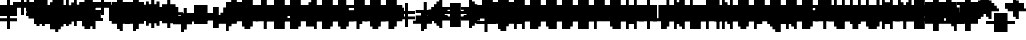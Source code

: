 SplineFontDB: 3.0
FontName: Strobrod-Regular
FullName: Strobrod
FamilyName: Strobrod
Weight: Book
Copyright: CC, Aaron Christianson, Nicolas Mercier
UComments: "2017-3-27: Created with FontForge (http://fontforge.org)"
Version: 001.000
StrokeWidth: 600
ItalicAngle: 0
UnderlinePosition: -100
UnderlineWidth: 0
Ascent: 800
Descent: 700
InvalidEm: 0
LayerCount: 2
Layer: 0 0 "Back" 1
Layer: 1 0 "Fore" 0
StrokedFont: 1
HasVMetrics: 1
XUID: [1021 68 1269985762 15680502]
StyleMap: 0x0040
FSType: 0
OS2Version: 3
OS2_WeightWidthSlopeOnly: 0
OS2_UseTypoMetrics: 1
CreationTime: 1490615230
ModificationTime: 1495896158
PfmFamily: 49
TTFWeight: 400
TTFWidth: 5
LineGap: -500
VLineGap: 0
Panose: 2 11 5 9 0 0 0 0 0 0
OS2TypoAscent: 800
OS2TypoAOffset: 0
OS2TypoDescent: -200
OS2TypoDOffset: 0
OS2TypoLinegap: 0
OS2WinAscent: 800
OS2WinAOffset: 0
OS2WinDescent: 200
OS2WinDOffset: 0
HheadAscent: 800
HheadAOffset: 0
HheadDescent: -200
HheadDOffset: 0
OS2Vendor: 'PfEd'
MarkAttachClasses: 1
DEI: 91125
LangName: 1033
GaspTable: 2 0 1 65535 1 1
DesignSize: 100
Encoding: iso8859-15
UnicodeInterp: none
NameList: AGL For New Fonts
DisplaySize: 10
AntiAlias: 1
FitToEm: 0
WinInfo: 0 61 19
BeginPrivate: 0
EndPrivate
TeXData: 1 10485760 0 524288 262144 174762 524288 1048576 174762 783286 444596 497025 792723 393216 433062 380633 303038 157286 324010 404750 52429 2506097 1059062 262144
BeginChars: 546 546

StartChar: space
Encoding: 32 32 0
Width: 600
VWidth: 0
Flags: W
LayerCount: 2
Back
Image: 1 1 0 1 2 0 520.833 -104.167 104.167 104.167 0
mHj.hJ:IV"
EndImage
Image: 1 1 0 1 2 0 520.833 -104.167 104.167 104.167 0
mHj.hJ:IV"
EndImage
Image: 1 1 0 1 2 0 520.833 -104.167 104.167 104.167 0
mHj.hJ:IV"
EndImage
EndChar

StartChar: exclam
Encoding: 33 33 1
Width: 600
VWidth: 0
Flags: W
HStem: 0 100<312 418> 600 0G<312 418>
VStem: 300 100<0 104 209 625>
LayerCount: 2
Back
Image: 1 6 0 1 2 0 312.5 625 104.167 104.167 0
mHj.hJ:N0#J:IWM
EndImage
Image: 1 6 0 1 2 0 312.5 625 104.167 104.167 0
mHj.hJ:N0#J:IWM
EndImage
Image: 1 6 0 1 2 0 312.5 625 104.167 104.167 0
mHj.hJ:N0#J:IWM
EndImage
SplineSet
312.5 625 m 29
 416.69921875 625 l 25
 416.69921875 208.30078125 l 25
 312.5 208.30078125 l 25
 312.5 625 l 29
312.5 104.19921875 m 25
 416.69921875 104.19921875 l 25
 416.69921875 0 l 25
 312.5 0 l 25
 312.5 104.19921875 l 25
EndSplineSet
Fore
SplineSet
300 600 m 25
 400 600 l 25
 400 200 l 25
 300 200 l 25
 300 600 l 25
300 100 m 25
 400 100 l 25
 400 0 l 25
 300 0 l 25
 300 100 l 25
EndSplineSet
EndChar

StartChar: quotedbl
Encoding: 34 34 2
Width: 600
VWidth: 0
Flags: W
HStem: 500 200<209 312 418 521>
VStem: 200 100<521 729> 400 100<521 729>
LayerCount: 2
Back
Image: 3 2 0 1 2 0 208.333 729.167 104.167 104.167 0
mHj.hJ:O;c
EndImage
Image: 3 2 0 1 2 0 208.333 729.167 104.167 104.167 0
mHj.hJ:O;c
EndImage
Image: 3 2 0 1 2 0 208.333 729.167 104.167 104.167 0
mHj.hJ:O;c
EndImage
SplineSet
416.69921875 729.19921875 m 29
 520.80078125 729.19921875 l 25
 520.80078125 520.80078125 l 25
 416.69921875 520.80078125 l 25
 416.69921875 729.19921875 l 29
208.30078125 729.19921875 m 25
 312.5 729.19921875 l 25
 312.5 520.80078125 l 25
 208.30078125 520.80078125 l 25
 208.30078125 729.19921875 l 25
EndSplineSet
Fore
SplineSet
400 700 m 25
 500 700 l 25
 500 500 l 25
 400 500 l 25
 400 700 l 25
200 700 m 25
 300 700 l 25
 300 500 l 25
 200 500 l 25
 200 700 l 25
EndSplineSet
EndChar

StartChar: numbersign
Encoding: 35 35 3
Width: 600
VWidth: 0
Flags: W
HStem: 200 100<104 209 312 418 521 625> 400 100<104 209 312 418 521 625> 600 0G<209 312 418 521>
VStem: 200 100<104 209 312 418 521 625> 400 100<104 209 312 418 521 625>
LayerCount: 2
Back
Image: 5 5 0 1 2 0 104.167 625 104.167 104.167 0
mHj.hJ:LJk;#!ie
EndImage
Image: 5 5 0 1 2 0 104.167 625 104.167 104.167 0
mHj.hJ:LJk;#!ie
EndImage
Image: 5 5 0 1 2 0 104.167 625 104.167 104.167 0
mHj.hJ:LJk;#!ie
EndImage
SplineSet
312.5 416.69921875 m 29
 312.5 312.5 l 25
 416.69921875 312.5 l 25
 416.69921875 416.69921875 l 25
 312.5 416.69921875 l 29
104.19921875 520.80078125 m 25
 208.30078125 520.80078125 l 25
 208.30078125 625 l 25
 312.5 625 l 25
 312.5 520.80078125 l 25
 416.69921875 520.80078125 l 25
 416.69921875 625 l 25
 520.80078125 625 l 25
 520.80078125 520.80078125 l 25
 625 520.80078125 l 25
 625 416.69921875 l 25
 520.80078125 416.69921875 l 25
 520.80078125 312.5 l 25
 625 312.5 l 25
 625 208.30078125 l 25
 520.80078125 208.30078125 l 25
 520.80078125 104.19921875 l 25
 416.69921875 104.19921875 l 25
 416.69921875 208.30078125 l 25
 312.5 208.30078125 l 25
 312.5 104.19921875 l 25
 208.30078125 104.19921875 l 25
 208.30078125 208.30078125 l 25
 104.19921875 208.30078125 l 25
 104.19921875 312.5 l 25
 208.30078125 312.5 l 25
 208.30078125 416.69921875 l 25
 104.19921875 416.69921875 l 25
 104.19921875 520.80078125 l 25
EndSplineSet
Fore
SplineSet
300 400 m 25
 300 300 l 25
 400 300 l 25
 400 400 l 25
 300 400 l 25
100 500 m 25
 200 500 l 25
 200 600 l 25
 300 600 l 25
 300 500 l 25
 400 500 l 25
 400 600 l 25
 500 600 l 25
 500 500 l 25
 600 500 l 25
 600 400 l 25
 500 400 l 25
 500 300 l 25
 600 300 l 25
 600 200 l 25
 500 200 l 25
 500 100 l 25
 400 100 l 25
 400 200 l 25
 300 200 l 25
 300 100 l 25
 200 100 l 25
 200 200 l 25
 100 200 l 25
 100 300 l 25
 200 300 l 25
 200 400 l 25
 100 400 l 25
 100 500 l 25
EndSplineSet
EndChar

StartChar: dollar
Encoding: 36 36 4
Width: 600
VWidth: 0
Flags: W
HStem: -100 0G<312 418> 0 100<104 312 418 521> 100 100<521 625> 200 100<209 521> 300 100<104 209> 400 100<209 312 418 625> 600 0G<312 418>
VStem: 100 100<312 418> 300 100<-104 0 521 625> 500 100<104 209>
CounterMasks: 1 01c0
LayerCount: 2
Back
Image: 5 7 0 1 2 0 104.167 625 104.167 104.167 0
mHj.hJ:JbeJ8be`+92BA
EndImage
Image: 5 7 0 1 2 0 104.167 625 104.167 104.167 0
mHj.hJ:JbeJ8be`+92BA
EndImage
Image: 5 7 0 1 2 0 104.167 625 104.167 104.167 0
mHj.hJ:JbeJ8be`+92BA
EndImage
SplineSet
104.19921875 104.19921875 m 29
 520.80078125 104.19921875 l 25
 520.80078125 0 l 25
 416.69921875 0 l 25
 416.69921875 -104.19921875 l 25
 312.5 -104.19921875 l 25
 312.5 0 l 25
 104.19921875 0 l 25
 104.19921875 104.19921875 l 29
520.80078125 208.30078125 m 25
 625 208.30078125 l 25
 625 104.19921875 l 25
 520.80078125 104.19921875 l 25
 520.80078125 208.30078125 l 25
208.30078125 312.5 m 25
 520.80078125 312.5 l 25
 520.80078125 208.30078125 l 25
 208.30078125 208.30078125 l 25
 208.30078125 312.5 l 25
104.19921875 416.69921875 m 25
 208.30078125 416.69921875 l 25
 208.30078125 312.5 l 25
 104.19921875 312.5 l 25
 104.19921875 416.69921875 l 25
208.30078125 520.80078125 m 25
 312.5 520.80078125 l 25
 312.5 625 l 25
 416.69921875 625 l 25
 416.69921875 520.80078125 l 25
 625 520.80078125 l 25
 625 416.69921875 l 25
 208.30078125 416.69921875 l 25
 208.30078125 520.80078125 l 25
EndSplineSet
Fore
SplineSet
100 100 m 25xc3c0
 500 100 l 25
 500 0 l 25
 400 0 l 25
 400 -100 l 25
 300 -100 l 25
 300 0 l 25
 100 0 l 25
 100 100 l 25xc3c0
500 200 m 25xa3c0
 600 200 l 25
 600 100 l 25xa3c0
 500 100 l 25xc3c0
 500 200 l 25xa3c0
200 300 m 25x93c0
 500 300 l 25x93c0
 500 200 l 25xa3c0
 200 200 l 25
 200 300 l 25x93c0
100 400 m 25x8bc0
 200 400 l 25x8bc0
 200 300 l 25x93c0
 100 300 l 25
 100 400 l 25x8bc0
200 500 m 25x87c0
 300 500 l 25
 300 600 l 25
 400 600 l 25
 400 500 l 25
 600 500 l 25
 600 400 l 25x87c0
 200 400 l 25x8bc0
 200 500 l 25x87c0
EndSplineSet
EndChar

StartChar: percent
Encoding: 37 37 5
Width: 600
VWidth: 0
Flags: W
HStem: 100 100<104 209 418 521> 200 100<209 312> 300 100<312 418> 400 100<104 209 418 521>
VStem: 100 100<104 209 418 521> 200 100<209 312> 300 100<312 418> 400 100<104 209 418 521>
LayerCount: 2
Back
Image: 4 4 0 1 2 0 104.167 520.833 104.167 104.167 0
mHj.hJ:N_(5`bsG
EndImage
Image: 4 4 0 1 2 0 104.167 520.833 104.167 104.167 0
mHj.hJ:N_(5`bsG
EndImage
Image: 4 4 0 1 2 0 104.167 520.833 104.167 104.167 0
mHj.hJ:N_(5`bsG
EndImage
SplineSet
416.69921875 208.30078125 m 29
 520.80078125 208.30078125 l 25
 520.80078125 104.19921875 l 25
 416.69921875 104.19921875 l 25
 416.69921875 208.30078125 l 29
104.19921875 208.30078125 m 25
 208.30078125 208.30078125 l 25
 208.30078125 312.5 l 25
 312.5 312.5 l 25
 312.5 416.69921875 l 25
 416.69921875 416.69921875 l 25
 416.69921875 520.80078125 l 25
 520.80078125 520.80078125 l 25
 520.80078125 416.69921875 l 25
 416.69921875 416.69921875 l 25
 416.69921875 312.5 l 25
 312.5 312.5 l 25
 312.5 208.30078125 l 25
 208.30078125 208.30078125 l 25
 208.30078125 104.19921875 l 25
 104.19921875 104.19921875 l 25
 104.19921875 208.30078125 l 25
104.19921875 520.80078125 m 25
 208.30078125 520.80078125 l 25
 208.30078125 416.69921875 l 25
 104.19921875 416.69921875 l 25
 104.19921875 520.80078125 l 25
EndSplineSet
Fore
SplineSet
400 200 m 25x81
 500 200 l 25
 500 100 l 25
 400 100 l 25
 400 200 l 25x81
100 200 m 25x88
 200 200 l 25x88
 200 300 l 25
 300 300 l 25x44
 300 400 l 25
 400 400 l 25x22
 400 500 l 25
 500 500 l 25
 500 400 l 25x11
 400 400 l 25
 400 300 l 25x22
 300 300 l 25
 300 200 l 25x44
 200 200 l 25
 200 100 l 25
 100 100 l 25
 100 200 l 25x88
100 500 m 25x18
 200 500 l 25
 200 400 l 25
 100 400 l 25
 100 500 l 25x18
EndSplineSet
EndChar

StartChar: ampersand
Encoding: 38 38 6
Width: 600
VWidth: 0
Flags: W
HStem: 0 100<209 418 521 625> 100 200<104 209 418 521> 300 100<312 418 521 625> 600 100<312 521>
VStem: 100 100<104 312> 200 200<0 104 312 418> 200 100<418 625> 400 100<104 312> 500 100<0 104 312 418>
LayerCount: 2
Back
Image: 5 7 0 1 2 0 104.167 729.167 104.167 104.167 0
mHj.hJ:K==5\Q7@BE/#4
EndImage
Image: 5 7 0 1 2 0 104.167 729.167 104.167 104.167 0
mHj.hJ:K==5\Q7@BE/#4
EndImage
Image: 5 7 0 1 2 0 104.167 729.167 104.167 104.167 0
mHj.hJ:K==5\Q7@BE/#4
EndImage
SplineSet
208.30078125 312.5 m 29
 208.30078125 104.19921875 l 25
 416.69921875 104.19921875 l 25
 416.69921875 312.5 l 25
 208.30078125 312.5 l 29
104.19921875 312.5 m 25
 208.30078125 312.5 l 25
 208.30078125 625 l 25
 312.5 625 l 25
 312.5 729.19921875 l 25
 520.80078125 729.19921875 l 25
 520.80078125 625 l 25
 312.5 625 l 25
 312.5 416.69921875 l 25
 416.69921875 416.69921875 l 25
 416.69921875 312.5 l 25
 520.80078125 312.5 l 25
 520.80078125 416.69921875 l 25
 625 416.69921875 l 25
 625 312.5 l 25
 520.80078125 312.5 l 25
 520.80078125 104.19921875 l 25
 625 104.19921875 l 25
 625 0 l 25
 520.80078125 0 l 25
 520.80078125 104.19921875 l 25
 416.69921875 104.19921875 l 25
 416.69921875 0 l 25
 208.30078125 0 l 25
 208.30078125 104.19921875 l 25
 104.19921875 104.19921875 l 25
 104.19921875 312.5 l 25
EndSplineSet
Fore
SplineSet
200 300 m 25x58
 200 100 l 25x98
 400 100 l 25x94
 400 300 l 25x54
 200 300 l 25x58
100 300 m 25x58
 200 300 l 25x58
 200 600 l 25
 300 600 l 25
 300 700 l 25
 500 700 l 25
 500 600 l 25
 300 600 l 25
 300 400 l 25x3280
 400 400 l 25x34
 400 300 l 25x54
 500 300 l 25x51
 500 400 l 25
 600 400 l 25
 600 300 l 25x3080
 500 300 l 25x51
 500 100 l 25x91
 600 100 l 25
 600 0 l 25
 500 0 l 25x9080
 500 100 l 25x91
 400 100 l 25
 400 0 l 25
 200 0 l 25x94
 200 100 l 25x98
 100 100 l 25
 100 300 l 25x58
EndSplineSet
EndChar

StartChar: quotesingle
Encoding: 39 39 7
Width: 600
VWidth: 0
Flags: W
HStem: 500 200<209 312>
VStem: 200 100<521 729>
LayerCount: 2
Back
Image: 1 2 0 1 2 0 208.333 729.167 104.167 104.167 0
mHj.hJ:N0#
EndImage
Image: 1 2 0 1 2 0 208.333 729.167 104.167 104.167 0
mHj.hJ:N0#
EndImage
Image: 1 2 0 1 2 0 208.333 729.167 104.167 104.167 0
mHj.hJ:N0#
EndImage
SplineSet
208.30078125 729.19921875 m 29
 312.5 729.19921875 l 25
 312.5 520.80078125 l 25
 208.30078125 520.80078125 l 25
 208.30078125 729.19921875 l 29
EndSplineSet
Fore
SplineSet
200 700 m 25
 300 700 l 25
 300 500 l 25
 200 500 l 25
 200 700 l 25
EndSplineSet
EndChar

StartChar: parenleft
Encoding: 40 40 8
Width: 600
VWidth: 0
Flags: W
HStem: -100 100<312 418> 600 100<312 418>
VStem: 200 100<0 625> 300 100<-104 0 625 729>
LayerCount: 2
Back
Image: 2 8 0 1 2 0 208.333 729.167 104.167 104.167 0
mHj.hJ:Kn8J:N0#J3X)7
EndImage
Image: 2 8 0 1 2 0 208.333 729.167 104.167 104.167 0
mHj.hJ:Kn8J:N0#J3X)7
EndImage
Image: 2 8 0 1 2 0 208.333 729.167 104.167 104.167 0
mHj.hJ:Kn8J:N0#J3X)7
EndImage
SplineSet
208.30078125 625 m 29
 312.5 625 l 25
 312.5 729.19921875 l 25
 416.69921875 729.19921875 l 25
 416.69921875 625 l 25
 312.5 625 l 25
 312.5 0 l 25
 416.69921875 0 l 25
 416.69921875 -104.19921875 l 25
 312.5 -104.19921875 l 25
 312.5 0 l 25
 208.30078125 0 l 25
 208.30078125 625 l 29
EndSplineSet
Fore
SplineSet
200 600 m 25xe0
 300 600 l 25xe0
 300 700 l 25
 400 700 l 25
 400 600 l 25xd0
 300 600 l 25
 300 0 l 25xe0
 400 0 l 25
 400 -100 l 25
 300 -100 l 25xd0
 300 0 l 25
 200 0 l 25
 200 600 l 25xe0
EndSplineSet
EndChar

StartChar: parenright
Encoding: 41 41 9
Width: 600
VWidth: 0
Flags: W
HStem: -100 100<209 312> 600 100<209 312>
VStem: 200 100<-104 0 625 729> 300 100<0 625>
LayerCount: 2
Back
Image: 2 8 0 1 2 0 208.333 729.167 104.167 104.167 0
mHj.hJ:N/85X7S"5_&h7
EndImage
Image: 2 8 0 1 2 0 208.333 729.167 104.167 104.167 0
mHj.hJ:N/85X7S"5_&h7
EndImage
Image: 2 8 0 1 2 0 208.333 729.167 104.167 104.167 0
mHj.hJ:N/85X7S"5_&h7
EndImage
SplineSet
208.30078125 729.19921875 m 29
 312.5 729.19921875 l 25
 312.5 625 l 25
 416.69921875 625 l 25
 416.69921875 0 l 25
 312.5 0 l 25
 312.5 -104.19921875 l 25
 208.30078125 -104.19921875 l 25
 208.30078125 0 l 25
 312.5 0 l 25
 312.5 625 l 25
 208.30078125 625 l 25
 208.30078125 729.19921875 l 29
EndSplineSet
Fore
SplineSet
200 700 m 25xe0
 300 700 l 25
 300 600 l 25xe0
 400 600 l 25
 400 0 l 25xd0
 300 0 l 25
 300 -100 l 25
 200 -100 l 25
 200 0 l 25
 300 0 l 25
 300 600 l 25
 200 600 l 25
 200 700 l 25xe0
EndSplineSet
EndChar

StartChar: asterisk
Encoding: 42 42 10
Width: 600
VWidth: 0
Flags: W
HStem: 0 0G<312 418> 100 100<104 209 521 625> 200 100<209 312 418 521> 300 100<104 209 521 625> 500 0G<312 418>
VStem: 100 100<104 209 312 418> 300 100<0 209 312 521> 500 100<104 209 312 418>
CounterMasks: 1 07
LayerCount: 2
Back
Image: 5 5 0 1 2 0 104.167 520.833 104.167 104.167 0
mHj.hJ:Jc@E2XlZ
EndImage
Image: 5 5 0 1 2 0 104.167 520.833 104.167 104.167 0
mHj.hJ:Jc@E2XlZ
EndImage
Image: 5 5 0 1 2 0 104.167 520.833 104.167 104.167 0
mHj.hJ:Jc@E2XlZ
EndImage
SplineSet
104.19921875 416.69921875 m 29
 208.30078125 416.69921875 l 25
 208.30078125 312.5 l 25
 312.5 312.5 l 25
 312.5 520.80078125 l 25
 416.69921875 520.80078125 l 25
 416.69921875 312.5 l 25
 520.80078125 312.5 l 25
 520.80078125 416.69921875 l 25
 625 416.69921875 l 25
 625 312.5 l 25
 520.80078125 312.5 l 25
 520.80078125 208.30078125 l 25
 625 208.30078125 l 25
 625 104.19921875 l 25
 520.80078125 104.19921875 l 25
 520.80078125 208.30078125 l 25
 416.69921875 208.30078125 l 25
 416.69921875 0 l 25
 312.5 0 l 25
 312.5 208.30078125 l 25
 208.30078125 208.30078125 l 25
 208.30078125 104.19921875 l 25
 104.19921875 104.19921875 l 25
 104.19921875 208.30078125 l 25
 208.30078125 208.30078125 l 25
 208.30078125 312.5 l 25
 104.19921875 312.5 l 25
 104.19921875 416.69921875 l 29
EndSplineSet
Fore
SplineSet
100 400 m 25x9f
 200 400 l 25x9f
 200 300 l 25
 300 300 l 25
 300 500 l 25
 400 500 l 25
 400 300 l 25
 500 300 l 25xaf
 500 400 l 25
 600 400 l 25
 600 300 l 25x9f
 500 300 l 25xaf
 500 200 l 25
 600 200 l 25
 600 100 l 25
 500 100 l 25
 500 200 l 25xcf
 400 200 l 25
 400 0 l 25
 300 0 l 25
 300 200 l 25xaf
 200 200 l 25
 200 100 l 25
 100 100 l 25
 100 200 l 25
 200 200 l 25xcf
 200 300 l 25xaf
 100 300 l 25
 100 400 l 25x9f
EndSplineSet
EndChar

StartChar: plus
Encoding: 43 43 11
Width: 600
VWidth: 0
Flags: W
HStem: 0 0G<312 418> 200 100<104 312 418 625> 500 0G<312 418>
VStem: 300 100<0 209 312 521>
LayerCount: 2
Back
Image: 5 5 0 1 2 0 104.167 520.833 104.167 104.167 0
mHj.hJ:Jabp`L[Z
EndImage
Image: 5 5 0 1 2 0 104.167 520.833 104.167 104.167 0
mHj.hJ:Jabp`L[Z
EndImage
Image: 5 5 0 1 2 0 104.167 520.833 104.167 104.167 0
mHj.hJ:Jabp`L[Z
EndImage
SplineSet
104.19921875 312.5 m 29
 312.5 312.5 l 25
 312.5 520.80078125 l 25
 416.69921875 520.80078125 l 25
 416.69921875 312.5 l 25
 625 312.5 l 25
 625 208.30078125 l 25
 416.69921875 208.30078125 l 25
 416.69921875 0 l 25
 312.5 0 l 25
 312.5 208.30078125 l 25
 104.19921875 208.30078125 l 25
 104.19921875 312.5 l 29
EndSplineSet
Fore
SplineSet
100 300 m 25
 300 300 l 25
 300 500 l 25
 400 500 l 25
 400 300 l 25
 600 300 l 25
 600 200 l 25
 400 200 l 25
 400 0 l 25
 300 0 l 25
 300 200 l 25
 100 200 l 25
 100 300 l 25
EndSplineSet
EndChar

StartChar: comma
Encoding: 44 44 12
Width: 600
VWidth: 0
Flags: W
HStem: -100 100<209 312>
VStem: 200 100<-104 0> 300 100<0 209>
LayerCount: 2
Back
Image: 2 3 0 1 2 0 208.333 208.333 104.167 104.167 0
mHj.hJ:KmMJ,fQL
EndImage
Image: 2 3 0 1 2 0 208.333 208.333 104.167 104.167 0
mHj.hJ:KmMJ,fQL
EndImage
Image: 2 3 0 1 2 0 208.333 208.333 104.167 104.167 0
mHj.hJ:KmMJ,fQL
EndImage
SplineSet
208.30078125 0 m 29
 312.5 0 l 25
 312.5 208.30078125 l 25
 416.69921875 208.30078125 l 25
 416.69921875 0 l 25
 312.5 0 l 25
 312.5 -104.19921875 l 25
 208.30078125 -104.19921875 l 25
 208.30078125 0 l 29
EndSplineSet
Fore
SplineSet
200 0 m 25xc0
 300 0 l 25xc0
 300 200 l 25
 400 200 l 25
 400 0 l 25xa0
 300 0 l 25
 300 -100 l 25
 200 -100 l 25
 200 0 l 25xc0
EndSplineSet
EndChar

StartChar: hyphen
Encoding: 45 45 13
Width: 600
VWidth: 0
Flags: W
HStem: 200 100<104 625>
LayerCount: 2
Back
Image: 5 1 0 1 2 0 104.167 312.5 104.167 104.167 0
mHj.hJ:RCp
EndImage
Image: 5 1 0 1 2 0 104.167 312.5 104.167 104.167 0
mHj.hJ:RCp
EndImage
Image: 5 1 0 1 2 0 104.167 312.5 104.167 104.167 0
mHj.hJ:RCp
EndImage
SplineSet
104.19921875 312.5 m 29
 625 312.5 l 25
 625 208.30078125 l 25
 104.19921875 208.30078125 l 25
 104.19921875 312.5 l 29
EndSplineSet
Fore
SplineSet
100 300 m 25
 600 300 l 25
 600 200 l 25
 100 200 l 25
 100 300 l 25
EndSplineSet
EndChar

StartChar: period
Encoding: 46 46 14
Width: 600
VWidth: 0
Flags: W
HStem: 0 200<209 418>
VStem: 200 200<0 209>
LayerCount: 2
Back
Image: 2 2 0 1 2 0 208.333 208.333 104.167 104.167 0
mHj.hJ:PGN
EndImage
Image: 2 2 0 1 2 0 208.333 208.333 104.167 104.167 0
mHj.hJ:PGN
EndImage
Image: 2 2 0 1 2 0 208.333 208.333 104.167 104.167 0
mHj.hJ:PGN
EndImage
SplineSet
208.30078125 208.30078125 m 29
 416.69921875 208.30078125 l 25
 416.69921875 0 l 25
 208.30078125 0 l 25
 208.30078125 208.30078125 l 29
EndSplineSet
Fore
SplineSet
200 200 m 25
 400 200 l 25
 400 0 l 25
 200 0 l 25
 200 200 l 25
EndSplineSet
EndChar

StartChar: slash
Encoding: 47 47 15
Width: 600
VWidth: 0
Flags: W
HStem: -100 0G<104 209> 700 0G<418 521>
VStem: 100 100<-104 104> 200 100<104 312> 300 100<312 521> 400 100<521 729>
LayerCount: 2
Back
Image: 4 8 0 1 2 0 104.167 729.167 104.167 104.167 0
mHj.hJ:J1B+<Wp7J:IV"
EndImage
Image: 4 8 0 1 2 0 104.167 729.167 104.167 104.167 0
mHj.hJ:J1B+<Wp7J:IV"
EndImage
Image: 4 8 0 1 2 0 104.167 729.167 104.167 104.167 0
mHj.hJ:J1B+<Wp7J:IV"
EndImage
SplineSet
104.19921875 104.19921875 m 29
 208.30078125 104.19921875 l 25
 208.30078125 312.5 l 25
 312.5 312.5 l 25
 312.5 520.80078125 l 25
 416.69921875 520.80078125 l 25
 416.69921875 729.19921875 l 25
 520.80078125 729.19921875 l 25
 520.80078125 520.80078125 l 25
 416.69921875 520.80078125 l 25
 416.69921875 312.5 l 25
 312.5 312.5 l 25
 312.5 104.19921875 l 25
 208.30078125 104.19921875 l 25
 208.30078125 -104.19921875 l 25
 104.19921875 -104.19921875 l 25
 104.19921875 104.19921875 l 29
EndSplineSet
Fore
SplineSet
100 100 m 25xe0
 200 100 l 25xe0
 200 300 l 25
 300 300 l 25xd0
 300 500 l 25
 400 500 l 25xc8
 400 700 l 25
 500 700 l 25
 500 500 l 25xc4
 400 500 l 25
 400 300 l 25xc8
 300 300 l 25
 300 100 l 25xd0
 200 100 l 25
 200 -100 l 25
 100 -100 l 25
 100 100 l 25xe0
EndSplineSet
EndChar

StartChar: zero
Encoding: 48 48 16
Width: 600
VWidth: 0
Flags: W
HStem: 0 100<209 418> 200 100<209 312> 300 100<312 418> 500 100<209 418>
VStem: 100 100<104 209 312 521> 200 200<0 104 521 625> 400 100<104 312 418 521>
LayerCount: 2
Back
Image: 4 6 0 1 2 0 104.167 625 104.167 104.167 0
mHj.hJ:M$hYgAJ>
EndImage
Image: 4 6 0 1 2 0 104.167 625 104.167 104.167 0
mHj.hJ:M$hYgAJ>
EndImage
Image: 4 6 0 1 2 0 104.167 625 104.167 104.167 0
mHj.hJ:M$hYgAJ>
EndImage
SplineSet
312.5 312.5 m 29
 312.5 208.30078125 l 25
 208.30078125 208.30078125 l 25
 208.30078125 104.19921875 l 25
 416.69921875 104.19921875 l 25
 416.69921875 312.5 l 25
 312.5 312.5 l 29
208.30078125 520.80078125 m 25
 208.30078125 312.5 l 25
 312.5 312.5 l 25
 312.5 416.69921875 l 25
 416.69921875 416.69921875 l 25
 416.69921875 520.80078125 l 25
 208.30078125 520.80078125 l 25
104.19921875 520.80078125 m 25
 208.30078125 520.80078125 l 25
 208.30078125 625 l 25
 416.69921875 625 l 25
 416.69921875 520.80078125 l 25
 520.80078125 520.80078125 l 25
 520.80078125 104.19921875 l 25
 416.69921875 104.19921875 l 25
 416.69921875 0 l 25
 208.30078125 0 l 25
 208.30078125 104.19921875 l 25
 104.19921875 104.19921875 l 25
 104.19921875 520.80078125 l 25
EndSplineSet
Fore
SplineSet
300 300 m 25xd2
 300 200 l 25
 200 200 l 25
 200 100 l 25xda
 400 100 l 25xd4
 400 300 l 25xb2
 300 300 l 25xd2
200 500 m 25
 200 300 l 25
 300 300 l 25xd8
 300 400 l 25
 400 400 l 25xba
 400 500 l 25xb4
 200 500 l 25
100 500 m 25
 200 500 l 25x98
 200 600 l 25
 400 600 l 25
 400 500 l 25x94
 500 500 l 25
 500 100 l 25x92
 400 100 l 25
 400 0 l 25
 200 0 l 25x94
 200 100 l 25
 100 100 l 25
 100 500 l 25
EndSplineSet
EndChar

StartChar: one
Encoding: 49 49 17
Width: 600
VWidth: 0
Flags: W
HStem: 0 0G<312 418> 400 100<209 312> 600 0G<312 418>
VStem: 300 100<0 418 521 625>
LayerCount: 2
Back
Image: 2 6 0 1 2 0 208.333 625 104.167 104.167 0
mHj.hJ:Ko#5X7S"
EndImage
Image: 2 6 0 1 2 0 208.333 625 104.167 104.167 0
mHj.hJ:Ko#5X7S"
EndImage
Image: 2 6 0 1 2 0 208.333 625 104.167 104.167 0
mHj.hJ:Ko#5X7S"
EndImage
SplineSet
208.30078125 520.80078125 m 29
 312.5 520.80078125 l 25
 312.5 625 l 25
 416.69921875 625 l 25
 416.69921875 0 l 25
 312.5 0 l 25
 312.5 416.69921875 l 25
 208.30078125 416.69921875 l 25
 208.30078125 520.80078125 l 29
EndSplineSet
Fore
SplineSet
200 500 m 25
 300 500 l 25
 300 600 l 25
 400 600 l 25
 400 0 l 25
 300 0 l 25
 300 400 l 25
 200 400 l 25
 200 500 l 25
EndSplineSet
EndChar

StartChar: two
Encoding: 50 50 18
Width: 600
VWidth: 0
Flags: W
HStem: 0 100<104 209 312 521> 200 100<312 418> 400 100<104 209> 500 100<209 418>
VStem: 100 100<418 521> 200 100<104 209> 300 100<209 312> 400 100<312 521>
LayerCount: 2
Back
Image: 4 6 0 1 2 0 104.167 625 104.167 104.167 0
mHj.hJ:M$h&0O7-
EndImage
Image: 4 6 0 1 2 0 104.167 625 104.167 104.167 0
mHj.hJ:M$h&0O7-
EndImage
Image: 4 6 0 1 2 0 104.167 625 104.167 104.167 0
mHj.hJ:M$h&0O7-
EndImage
SplineSet
104.19921875 416.69921875 m 29
 104.19921875 520.80078125 l 25
 208.30078125 520.80078125 l 25
 208.30078125 625 l 25
 416.69921875 625 l 25
 416.69921875 520.80078125 l 25
 520.80078125 520.80078125 l 25
 520.80078125 312.5 l 25
 416.69921875 312.5 l 25
 416.69921875 208.30078125 l 25
 312.5 208.30078125 l 25
 312.5 104.19921875 l 25
 520.80078125 104.19921875 l 25
 520.80078125 0 l 25
 104.19921875 0 l 25
 104.19921875 104.19921875 l 25
 208.30078125 104.19921875 l 25
 208.30078125 208.30078125 l 25
 312.5 208.30078125 l 25
 312.5 312.5 l 25
 416.69921875 312.5 l 25
 416.69921875 416.69921875 l 25
 416.69921875 520.80078125 l 25
 208.30078125 520.80078125 l 25
 208.30078125 416.69921875 l 25
 104.19921875 416.69921875 l 29
EndSplineSet
Fore
SplineSet
100 400 m 25xe9
 100 500 l 25
 200 500 l 25xe9
 200 600 l 25
 400 600 l 25
 400 500 l 25
 500 500 l 25
 500 300 l 25xd5
 400 300 l 25
 400 200 l 25xd2
 300 200 l 25
 300 100 l 25xd4
 500 100 l 25
 500 0 l 25
 100 0 l 25
 100 100 l 25xd9
 200 100 l 25
 200 200 l 25
 300 200 l 25xd4
 300 300 l 25
 400 300 l 25xd2
 400 400 l 25xe1
 400 500 l 25xd1
 200 500 l 25
 200 400 l 25
 100 400 l 25xe9
EndSplineSet
EndChar

StartChar: three
Encoding: 51 51 19
Width: 600
VWidth: 0
Flags: W
HStem: 0 100<104 418> 300 100<209 418> 500 100<104 418>
VStem: 400 100<104 312 418 521>
LayerCount: 2
Back
Image: 4 6 0 1 2 0 104.167 625 104.167 104.167 0
mHj.hJ:R,#?k<n-
EndImage
Image: 4 6 0 1 2 0 104.167 625 104.167 104.167 0
mHj.hJ:R,#?k<n-
EndImage
Image: 4 6 0 1 2 0 104.167 625 104.167 104.167 0
mHj.hJ:R,#?k<n-
EndImage
SplineSet
104.19921875 625 m 29
 520.80078125 625 l 25
 520.80078125 416.69921875 l 25
 416.69921875 416.69921875 l 25
 416.69921875 312.5 l 25
 520.80078125 312.5 l 25
 520.80078125 104.19921875 l 25
 416.69921875 104.19921875 l 25
 416.69921875 0 l 25
 104.19921875 0 l 25
 104.19921875 104.19921875 l 25
 416.69921875 104.19921875 l 25
 416.69921875 312.5 l 25
 208.30078125 312.5 l 25
 208.30078125 416.69921875 l 25
 416.69921875 416.69921875 l 25
 416.69921875 520.80078125 l 25
 104.19921875 520.80078125 l 25
 104.19921875 625 l 29
EndSplineSet
Fore
SplineSet
100 600 m 25
 500 600 l 25
 500 400 l 25
 400 400 l 25
 400 300 l 25
 500 300 l 25
 500 100 l 25
 400 100 l 25
 400 0 l 25
 100 0 l 25
 100 100 l 25
 400 100 l 25
 400 300 l 25
 200 300 l 25
 200 400 l 25
 400 400 l 25
 400 500 l 25
 100 500 l 25
 100 600 l 25
EndSplineSet
EndChar

StartChar: four
Encoding: 52 52 20
Width: 600
VWidth: 0
Flags: W
HStem: 0 0G<418 521> 100 100<209 418> 300 100<209 312> 400 100<312 418> 600 0G<418 521>
VStem: 100 100<209 312> 200 100<312 418> 400 100<0 104 209 418 521 625>
LayerCount: 2
Back
Image: 4 6 0 1 2 0 104.167 625 104.167 104.167 0
mHj.hJ:J1b:lt/X
EndImage
Image: 4 6 0 1 2 0 104.167 625 104.167 104.167 0
mHj.hJ:J1b:lt/X
EndImage
Image: 4 6 0 1 2 0 104.167 625 104.167 104.167 0
mHj.hJ:J1b:lt/X
EndImage
SplineSet
208.30078125 312.5 m 29
 208.30078125 208.30078125 l 25
 416.69921875 208.30078125 l 25
 416.69921875 416.69921875 l 25
 312.5 416.69921875 l 25
 312.5 312.5 l 25
 208.30078125 312.5 l 29
104.19921875 312.5 m 25
 208.30078125 312.5 l 25
 208.30078125 416.69921875 l 25
 312.5 416.69921875 l 25
 312.5 520.80078125 l 25
 416.69921875 520.80078125 l 25
 416.69921875 625 l 25
 520.80078125 625 l 25
 520.80078125 0 l 25
 416.69921875 0 l 25
 416.69921875 104.19921875 l 25
 104.19921875 104.19921875 l 25
 104.19921875 312.5 l 25
EndSplineSet
Fore
SplineSet
200 300 m 25xed
 200 200 l 25
 400 200 l 25
 400 400 l 25xdd
 300 400 l 25
 300 300 l 25xeb
 200 300 l 25xed
100 300 m 25xed
 200 300 l 25xed
 200 400 l 25
 300 400 l 25xeb
 300 500 l 25
 400 500 l 25xdb
 400 600 l 25
 500 600 l 25
 500 0 l 25
 400 0 l 25
 400 100 l 25
 100 100 l 25
 100 300 l 25xed
EndSplineSet
EndChar

StartChar: five
Encoding: 53 53 21
Width: 600
VWidth: 0
Flags: W
HStem: 0 100<104 418> 300 100<209 418> 500 100<209 521>
VStem: 100 300<0 104 312 418> 100 100<418 521> 400 100<104 312>
LayerCount: 2
Back
Image: 4 6 0 1 2 0 104.167 625 104.167 104.167 0
mHj.hJ:R->i"-IX
EndImage
Image: 4 6 0 1 2 0 104.167 625 104.167 104.167 0
mHj.hJ:R->i"-IX
EndImage
Image: 4 6 0 1 2 0 104.167 625 104.167 104.167 0
mHj.hJ:R->i"-IX
EndImage
SplineSet
104.19921875 625 m 29
 520.80078125 625 l 25
 520.80078125 520.80078125 l 25
 208.30078125 520.80078125 l 25
 208.30078125 416.69921875 l 25
 416.69921875 416.69921875 l 25
 416.69921875 312.5 l 25
 520.80078125 312.5 l 25
 520.80078125 104.19921875 l 25
 416.69921875 104.19921875 l 25
 416.69921875 0 l 25
 104.19921875 0 l 25
 104.19921875 104.19921875 l 25
 416.69921875 104.19921875 l 25
 416.69921875 312.5 l 25
 104.19921875 312.5 l 25
 104.19921875 625 l 29
EndSplineSet
Fore
SplineSet
100 600 m 25xe8
 500 600 l 25
 500 500 l 25
 200 500 l 25
 200 400 l 25xec
 400 400 l 25
 400 300 l 25xf0
 500 300 l 25
 500 100 l 25xe4
 400 100 l 25
 400 0 l 25
 100 0 l 25
 100 100 l 25
 400 100 l 25
 400 300 l 25
 100 300 l 25xf0
 100 600 l 25xe8
EndSplineSet
EndChar

StartChar: six
Encoding: 54 54 22
Width: 600
VWidth: 0
Flags: W
HStem: 0 100<209 418> 300 100<209 418> 500 100<209 418>
VStem: 100 100<104 312 418 521> 200 200<0 104 521 625> 400 100<104 312>
LayerCount: 2
Back
Image: 4 6 0 1 2 0 104.167 625 104.167 104.167 0
mHj.hJ:M$Xi/j%.
EndImage
Image: 4 6 0 1 2 0 104.167 625 104.167 104.167 0
mHj.hJ:M$Xi/j%.
EndImage
Image: 4 6 0 1 2 0 104.167 625 104.167 104.167 0
mHj.hJ:M$Xi/j%.
EndImage
SplineSet
208.30078125 312.5 m 29
 208.30078125 104.19921875 l 25
 416.69921875 104.19921875 l 25
 416.69921875 312.5 l 25
 208.30078125 312.5 l 29
208.30078125 625 m 25
 416.69921875 625 l 25
 416.69921875 520.80078125 l 25
 208.30078125 520.80078125 l 25
 208.30078125 416.69921875 l 25
 416.69921875 416.69921875 l 25
 416.69921875 312.5 l 25
 520.80078125 312.5 l 25
 520.80078125 104.19921875 l 25
 416.69921875 104.19921875 l 25
 416.69921875 0 l 25
 208.30078125 0 l 25
 208.30078125 104.19921875 l 25
 104.19921875 104.19921875 l 25
 104.19921875 520.80078125 l 25
 208.30078125 520.80078125 l 25
 208.30078125 625 l 25
EndSplineSet
Fore
SplineSet
200 300 m 25xf4
 200 100 l 25xf4
 400 100 l 25xe8
 400 300 l 25
 200 300 l 25xf4
200 600 m 25xe8
 400 600 l 25
 400 500 l 25xe8
 200 500 l 25
 200 400 l 25
 400 400 l 25
 400 300 l 25
 500 300 l 25
 500 100 l 25xf4
 400 100 l 25
 400 0 l 25
 200 0 l 25xe8
 200 100 l 25
 100 100 l 25
 100 500 l 25
 200 500 l 25xf0
 200 600 l 25xe8
EndSplineSet
EndChar

StartChar: seven
Encoding: 55 55 23
Width: 600
VWidth: 0
Flags: W
HStem: 0 0G<209 312> 200 100<312 418> 500 100<104 418>
VStem: 200 100<0 209> 300 100<209 312> 400 100<312 521>
LayerCount: 2
Back
Image: 4 6 0 1 2 0 104.167 625 104.167 104.167 0
mHj.hJ:R,#&0O5'
EndImage
Image: 4 6 0 1 2 0 104.167 625 104.167 104.167 0
mHj.hJ:R,#&0O5'
EndImage
Image: 4 6 0 1 2 0 104.167 625 104.167 104.167 0
mHj.hJ:R,#&0O5'
EndImage
SplineSet
104.19921875 625 m 29
 520.80078125 625 l 25
 520.80078125 312.5 l 25
 416.69921875 312.5 l 25
 416.69921875 208.30078125 l 25
 312.5 208.30078125 l 25
 312.5 0 l 25
 208.30078125 0 l 25
 208.30078125 208.30078125 l 25
 312.5 208.30078125 l 25
 312.5 312.5 l 25
 416.69921875 312.5 l 25
 416.69921875 520.80078125 l 25
 104.19921875 520.80078125 l 25
 104.19921875 625 l 29
EndSplineSet
Fore
SplineSet
100 600 m 25xe4
 500 600 l 25
 500 300 l 25xe4
 400 300 l 25
 400 200 l 25xe8
 300 200 l 25
 300 0 l 25
 200 0 l 25
 200 200 l 25
 300 200 l 25xf0
 300 300 l 25
 400 300 l 25xe8
 400 500 l 25
 100 500 l 25
 100 600 l 25xe4
EndSplineSet
EndChar

StartChar: eight
Encoding: 56 56 24
Width: 600
VWidth: 0
Flags: W
HStem: 0 100<209 418> 100 200<104 209 418 521> 400 100<104 209 418 521> 500 100<209 418>
VStem: 100 100<104 312 418 521> 200 200<0 104 312 418 521 625> 400 100<104 312 418 521>
LayerCount: 2
Back
Image: 4 6 0 1 2 0 104.167 625 104.167 104.167 0
mHj.hJ:M$h@$$IX
EndImage
Image: 4 6 0 1 2 0 104.167 625 104.167 104.167 0
mHj.hJ:M$h@$$IX
EndImage
Image: 4 6 0 1 2 0 104.167 625 104.167 104.167 0
mHj.hJ:M$h@$$IX
EndImage
SplineSet
208.30078125 312.5 m 29
 208.30078125 104.19921875 l 25
 416.69921875 104.19921875 l 25
 416.69921875 312.5 l 25
 208.30078125 312.5 l 29
208.30078125 520.80078125 m 25
 208.30078125 416.69921875 l 25
 416.69921875 416.69921875 l 25
 416.69921875 520.80078125 l 25
 208.30078125 520.80078125 l 25
208.30078125 625 m 25
 416.69921875 625 l 25
 416.69921875 520.80078125 l 25
 520.80078125 520.80078125 l 25
 520.80078125 416.69921875 l 25
 416.69921875 416.69921875 l 25
 416.69921875 312.5 l 25
 520.80078125 312.5 l 25
 520.80078125 104.19921875 l 25
 416.69921875 104.19921875 l 25
 416.69921875 0 l 25
 208.30078125 0 l 25
 208.30078125 104.19921875 l 25
 104.19921875 104.19921875 l 25
 104.19921875 312.5 l 25
 208.30078125 312.5 l 25
 208.30078125 416.69921875 l 25
 104.19921875 416.69921875 l 25
 104.19921875 520.80078125 l 25
 208.30078125 520.80078125 l 25
 208.30078125 625 l 25
EndSplineSet
Fore
SplineSet
200 300 m 25x48
 200 100 l 25x88
 400 100 l 25x84
 400 300 l 25x44
 200 300 l 25x48
200 500 m 25x28
 200 400 l 25x28
 400 400 l 25
 400 500 l 25x24
 200 500 l 25x28
200 600 m 25x14
 400 600 l 25x14
 400 500 l 25x24
 500 500 l 25
 500 400 l 25x22
 400 400 l 25
 400 300 l 25x64
 500 300 l 25
 500 100 l 25x62
 400 100 l 25
 400 0 l 25
 200 0 l 25x84
 200 100 l 25x88
 100 100 l 25
 100 300 l 25
 200 300 l 25
 200 400 l 25
 100 400 l 25
 100 500 l 25
 200 500 l 25x68
 200 600 l 25x14
EndSplineSet
EndChar

StartChar: nine
Encoding: 57 57 25
Width: 600
VWidth: 0
Flags: W
HStem: 0 100<209 418> 200 100<209 418> 500 100<209 418>
VStem: 100 100<312 521> 200 200<0 104 521 625> 400 100<104 209 312 521>
LayerCount: 2
Back
Image: 4 6 0 1 2 0 104.167 625 104.167 104.167 0
mHj.hJ:M$hODkb=
EndImage
Image: 4 6 0 1 2 0 104.167 625 104.167 104.167 0
mHj.hJ:M$hODkb=
EndImage
Image: 4 6 0 1 2 0 104.167 625 104.167 104.167 0
mHj.hJ:M$hODkb=
EndImage
SplineSet
208.30078125 520.80078125 m 29
 208.30078125 312.5 l 25
 416.69921875 312.5 l 25
 416.69921875 520.80078125 l 25
 208.30078125 520.80078125 l 29
208.30078125 625 m 25
 416.69921875 625 l 25
 416.69921875 520.80078125 l 25
 520.80078125 520.80078125 l 25
 520.80078125 104.19921875 l 25
 416.69921875 104.19921875 l 25
 416.69921875 0 l 25
 208.30078125 0 l 25
 208.30078125 104.19921875 l 25
 416.69921875 104.19921875 l 25
 416.69921875 208.30078125 l 25
 208.30078125 208.30078125 l 25
 208.30078125 312.5 l 25
 104.19921875 312.5 l 25
 104.19921875 520.80078125 l 25
 208.30078125 520.80078125 l 25
 208.30078125 625 l 25
EndSplineSet
Fore
SplineSet
200 500 m 25xf0
 200 300 l 25
 400 300 l 25xf4
 400 500 l 25xe8
 200 500 l 25xf0
200 600 m 25xe8
 400 600 l 25
 400 500 l 25xe8
 500 500 l 25
 500 100 l 25xe4
 400 100 l 25
 400 0 l 25
 200 0 l 25
 200 100 l 25
 400 100 l 25xe8
 400 200 l 25xe4
 200 200 l 25xe8
 200 300 l 25
 100 300 l 25
 100 500 l 25
 200 500 l 25xf0
 200 600 l 25xe8
EndSplineSet
EndChar

StartChar: colon
Encoding: 58 58 26
Width: 600
VWidth: 0
Flags: W
HStem: 100 100<209 312> 300 100<209 312>
VStem: 200 100<104 209 312 418>
LayerCount: 2
Back
Image: 1 3 0 1 2 0 208.333 416.667 104.167 104.167 0
mHj.hJ:N.MJ,fQL
EndImage
Image: 1 3 0 1 2 0 208.333 416.667 104.167 104.167 0
mHj.hJ:N.MJ,fQL
EndImage
Image: 1 3 0 1 2 0 208.333 416.667 104.167 104.167 0
mHj.hJ:N.MJ,fQL
EndImage
SplineSet
208.30078125 208.30078125 m 29
 312.5 208.30078125 l 25
 312.5 104.19921875 l 25
 208.30078125 104.19921875 l 25
 208.30078125 208.30078125 l 29
208.30078125 416.69921875 m 25
 312.5 416.69921875 l 25
 312.5 312.5 l 25
 208.30078125 312.5 l 25
 208.30078125 416.69921875 l 25
EndSplineSet
Fore
SplineSet
200 200 m 25
 300 200 l 25
 300 100 l 25
 200 100 l 25
 200 200 l 25
200 400 m 25
 300 400 l 25
 300 300 l 25
 200 300 l 25
 200 400 l 25
EndSplineSet
EndChar

StartChar: semicolon
Encoding: 59 59 27
Width: 600
VWidth: 0
Flags: W
HStem: -100 100<209 312> 300 100<312 418>
VStem: 200 100<-104 0> 300 100<0 209 312 418>
LayerCount: 2
Back
Image: 2 5 0 1 2 0 208.333 416.667 104.167 104.167 0
mHj.hJ:Klb5X9i"
EndImage
Image: 2 5 0 1 2 0 208.333 416.667 104.167 104.167 0
mHj.hJ:Klb5X9i"
EndImage
Image: 2 5 0 1 2 0 208.333 416.667 104.167 104.167 0
mHj.hJ:Klb5X9i"
EndImage
SplineSet
312.5 208.30078125 m 29
 416.69921875 208.30078125 l 25
 416.69921875 0 l 25
 312.5 0 l 25
 312.5 -104.19921875 l 25
 208.30078125 -104.19921875 l 25
 208.30078125 0 l 25
 312.5 0 l 25
 312.5 208.30078125 l 29
312.5 416.69921875 m 25
 416.69921875 416.69921875 l 25
 416.69921875 312.5 l 25
 312.5 312.5 l 25
 312.5 416.69921875 l 25
EndSplineSet
Fore
SplineSet
300 200 m 25xd0
 400 200 l 25
 400 0 l 25xd0
 300 0 l 25
 300 -100 l 25
 200 -100 l 25
 200 0 l 25
 300 0 l 25xe0
 300 200 l 25xd0
300 400 m 25
 400 400 l 25
 400 300 l 25
 300 300 l 25
 300 400 l 25
EndSplineSet
EndChar

StartChar: less
Encoding: 60 60 28
Width: 600
VWidth: 0
Flags: W
HStem: 0 100<312 418> 100 100<209 312> 300 100<209 312> 400 100<312 418>
VStem: 100 100<209 312> 200 100<104 209 312 418> 300 100<0 104 418 521>
LayerCount: 2
Back
Image: 3 5 0 1 2 0 104.167 520.833 104.167 104.167 0
mHj.hJ:Jb-J3Y4W
EndImage
Image: 3 5 0 1 2 0 104.167 520.833 104.167 104.167 0
mHj.hJ:Jb-J3Y4W
EndImage
Image: 3 5 0 1 2 0 104.167 520.833 104.167 104.167 0
mHj.hJ:Jb-J3Y4W
EndImage
SplineSet
312.5 520.80078125 m 29
 416.69921875 520.80078125 l 25
 416.69921875 416.69921875 l 25
 312.5 416.69921875 l 25
 312.5 312.5 l 25
 208.30078125 312.5 l 25
 208.30078125 208.30078125 l 25
 312.5 208.30078125 l 25
 312.5 104.19921875 l 25
 416.69921875 104.19921875 l 25
 416.69921875 0 l 25
 312.5 0 l 25
 312.5 104.19921875 l 25
 208.30078125 104.19921875 l 25
 208.30078125 208.30078125 l 25
 104.19921875 208.30078125 l 25
 104.19921875 312.5 l 25
 208.30078125 312.5 l 25
 208.30078125 416.69921875 l 25
 312.5 416.69921875 l 25
 312.5 520.80078125 l 29
EndSplineSet
Fore
SplineSet
300 500 m 25x12
 400 500 l 25
 400 400 l 25x12
 300 400 l 25
 300 300 l 25x24
 200 300 l 25
 200 200 l 25x68
 300 200 l 25x64
 300 100 l 25x84
 400 100 l 25
 400 0 l 25
 300 0 l 25x82
 300 100 l 25x84
 200 100 l 25x44
 200 200 l 25
 100 200 l 25
 100 300 l 25
 200 300 l 25x68
 200 400 l 25
 300 400 l 25x64
 300 500 l 25x12
EndSplineSet
EndChar

StartChar: equal
Encoding: 61 61 29
Width: 600
VWidth: 0
Flags: W
HStem: 100 100<104 521> 300 100<104 521>
LayerCount: 2
Back
Image: 4 3 0 1 2 0 104.167 416.667 104.167 104.167 0
mHj.hJ:R+hn,NFg
EndImage
Image: 4 3 0 1 2 0 104.167 416.667 104.167 104.167 0
mHj.hJ:R+hn,NFg
EndImage
Image: 4 3 0 1 2 0 104.167 416.667 104.167 104.167 0
mHj.hJ:R+hn,NFg
EndImage
SplineSet
104.19921875 208.30078125 m 29
 520.80078125 208.30078125 l 25
 520.80078125 104.19921875 l 25
 104.19921875 104.19921875 l 25
 104.19921875 208.30078125 l 29
104.19921875 416.69921875 m 25
 520.80078125 416.69921875 l 25
 520.80078125 312.5 l 25
 104.19921875 312.5 l 25
 104.19921875 416.69921875 l 25
EndSplineSet
Fore
SplineSet
100 200 m 25
 500 200 l 25
 500 100 l 25
 100 100 l 25
 100 200 l 25
100 400 m 25
 500 400 l 25
 500 300 l 25
 100 300 l 25
 100 400 l 25
EndSplineSet
EndChar

StartChar: greater
Encoding: 62 62 30
Width: 600
VWidth: 0
Flags: W
HStem: 0 100<209 312> 100 100<312 418> 300 100<312 418> 400 100<209 312>
VStem: 200 100<0 104 418 521> 300 100<104 209 312 418> 400 100<209 312>
LayerCount: 2
Back
Image: 3 5 0 1 2 0 208.333 520.833 104.167 104.167 0
mHj.hJ:N/8+@(GW
EndImage
Image: 3 5 0 1 2 0 208.333 520.833 104.167 104.167 0
mHj.hJ:N/8+@(GW
EndImage
Image: 3 5 0 1 2 0 208.333 520.833 104.167 104.167 0
mHj.hJ:N/8+@(GW
EndImage
SplineSet
208.30078125 520.80078125 m 29
 312.5 520.80078125 l 25
 312.5 416.69921875 l 25
 416.69921875 416.69921875 l 25
 416.69921875 312.5 l 25
 520.80078125 312.5 l 25
 520.80078125 208.30078125 l 25
 416.69921875 208.30078125 l 25
 416.69921875 104.19921875 l 25
 312.5 104.19921875 l 25
 312.5 0 l 25
 208.30078125 0 l 25
 208.30078125 104.19921875 l 25
 312.5 104.19921875 l 25
 312.5 208.30078125 l 25
 416.69921875 208.30078125 l 25
 416.69921875 312.5 l 25
 312.5 312.5 l 25
 312.5 416.69921875 l 25
 208.30078125 416.69921875 l 25
 208.30078125 520.80078125 l 29
EndSplineSet
Fore
SplineSet
200 500 m 25x18
 300 500 l 25x18
 300 400 l 25x28
 400 400 l 25
 400 300 l 25x24
 500 300 l 25
 500 200 l 25x62
 400 200 l 25
 400 100 l 25x64
 300 100 l 25
 300 0 l 25
 200 0 l 25
 200 100 l 25
 300 100 l 25x88
 300 200 l 25
 400 200 l 25
 400 300 l 25
 300 300 l 25x64
 300 400 l 25x68
 200 400 l 25
 200 500 l 25x18
EndSplineSet
EndChar

StartChar: question
Encoding: 63 63 31
Width: 600
VWidth: 0
Flags: W
HStem: -100 100<209 312> 100 100<209 312> 200 100<312 418> 400 100<104 209> 500 100<209 418>
VStem: 100 100<418 521> 200 100<-104 0 104 209> 300 100<209 312> 400 100<312 521>
LayerCount: 2
Back
Image: 4 7 0 1 2 0 104.167 625 104.167 104.167 0
mHj.hJ:M$h&0O4<5QCca
EndImage
Image: 4 7 0 1 2 0 104.167 625 104.167 104.167 0
mHj.hJ:M$h&0O4<5QCca
EndImage
Image: 4 7 0 1 2 0 104.167 625 104.167 104.167 0
mHj.hJ:M$h&0O4<5QCca
EndImage
SplineSet
208.30078125 0 m 29
 312.5 0 l 25
 312.5 -104.19921875 l 25
 208.30078125 -104.19921875 l 25
 208.30078125 0 l 29
104.19921875 520.80078125 m 25
 208.30078125 520.80078125 l 25
 208.30078125 625 l 25
 416.69921875 625 l 25
 416.69921875 520.80078125 l 25
 520.80078125 520.80078125 l 25
 520.80078125 312.5 l 25
 416.69921875 312.5 l 25
 416.69921875 208.30078125 l 25
 312.5 208.30078125 l 25
 312.5 104.19921875 l 25
 208.30078125 104.19921875 l 25
 208.30078125 208.30078125 l 25
 312.5 208.30078125 l 25
 312.5 312.5 l 25
 416.69921875 312.5 l 25
 416.69921875 520.80078125 l 25
 208.30078125 520.80078125 l 25
 208.30078125 416.69921875 l 25
 104.19921875 416.69921875 l 25
 104.19921875 520.80078125 l 25
EndSplineSet
Fore
SplineSet
200 0 m 25x82
 300 0 l 25
 300 -100 l 25
 200 -100 l 25
 200 0 l 25x82
100 500 m 25x9480
 200 500 l 25x9480
 200 600 l 25
 400 600 l 25
 400 500 l 25
 500 500 l 25
 500 300 l 25xaa80
 400 300 l 25
 400 200 l 25xa9
 300 200 l 25
 300 100 l 25
 200 100 l 25
 200 200 l 25
 300 200 l 25xc2
 300 300 l 25
 400 300 l 25xa1
 400 500 l 25xa880
 200 500 l 25
 200 400 l 25
 100 400 l 25
 100 500 l 25x9480
EndSplineSet
EndChar

StartChar: at
Encoding: 64 64 32
Width: 600
VWidth: 0
Flags: W
HStem: -100 100<209 418> 100 100<312 418> 400 100<312 418> 600 100<209 418>
VStem: 100 200<209 418> 100 100<0 209 418 625> 200 200<-104 0 625 729> 300 200<104 209 418 521> 400 100<209 418 521 625>
LayerCount: 2
Back
Image: 4 8 0 1 2 0 104.167 729.167 104.167 104.167 0
mHj.hJ:M$hYgCb$J7&?W
EndImage
Image: 4 8 0 1 2 0 104.167 729.167 104.167 104.167 0
mHj.hJ:M$hYgCb$J7&?W
EndImage
Image: 4 8 0 1 2 0 104.167 729.167 104.167 104.167 0
mHj.hJ:M$hYgCb$J7&?W
EndImage
SplineSet
208.30078125 625 m 29
 208.30078125 416.69921875 l 25
 312.5 416.69921875 l 25
 312.5 208.30078125 l 25
 416.69921875 208.30078125 l 25
 416.69921875 416.69921875 l 25
 312.5 416.69921875 l 25
 312.5 520.80078125 l 25
 416.69921875 520.80078125 l 25
 416.69921875 625 l 25
 208.30078125 625 l 29
104.19921875 625 m 25
 208.30078125 625 l 25
 208.30078125 729.19921875 l 25
 416.69921875 729.19921875 l 25
 416.69921875 625 l 25
 520.80078125 625 l 25
 520.80078125 104.19921875 l 25
 312.5 104.19921875 l 25
 312.5 208.30078125 l 25
 208.30078125 208.30078125 l 25
 208.30078125 0 l 25
 416.69921875 0 l 25
 416.69921875 -104.19921875 l 25
 208.30078125 -104.19921875 l 25
 208.30078125 0 l 25
 104.19921875 0 l 25
 104.19921875 625 l 25
EndSplineSet
Fore
SplineSet
200 600 m 25xf4
 200 400 l 25xf4
 300 400 l 25
 300 200 l 25
 400 200 l 25
 400 400 l 25
 300 400 l 25xf880
 300 500 l 25xf1
 400 500 l 25xf080
 400 600 l 25xf2
 200 600 l 25xf4
100 600 m 25
 200 600 l 25xf4
 200 700 l 25
 400 700 l 25
 400 600 l 25xf2
 500 600 l 25xf080
 500 100 l 25
 300 100 l 25xf1
 300 200 l 25xf8
 200 200 l 25
 200 0 l 25xf4
 400 0 l 25
 400 -100 l 25
 200 -100 l 25xf2
 200 0 l 25
 100 0 l 25
 100 600 l 25
EndSplineSet
EndChar

StartChar: A
Encoding: 65 65 33
Width: 600
VWidth: 0
Flags: W
HStem: 0 0G<104 209 418 521> 200 100<209 418> 500 100<209 418>
VStem: 100 100<0 209 312 521> 400 100<0 209 312 521>
LayerCount: 2
Back
Image: 4 6 0 1 2 0 104.167 625 104.167 104.167 0
mHj.hJ:M$hORS?n
EndImage
Image: 4 6 0 1 2 0 104.167 625 104.167 104.167 0
mHj.hJ:M$hORS?n
EndImage
Image: 4 6 0 1 2 0 104.167 625 104.167 104.167 0
mHj.hJ:M$hORS?n
EndImage
SplineSet
208.30078125 520.80078125 m 29
 208.30078125 312.5 l 25
 416.69921875 312.5 l 25
 416.69921875 520.80078125 l 25
 208.30078125 520.80078125 l 29
104.19921875 520.80078125 m 25
 208.30078125 520.80078125 l 25
 208.30078125 625 l 25
 416.69921875 625 l 25
 416.69921875 520.80078125 l 25
 520.80078125 520.80078125 l 25
 520.80078125 0 l 25
 416.69921875 0 l 25
 416.69921875 208.30078125 l 25
 208.30078125 208.30078125 l 25
 208.30078125 0 l 25
 104.19921875 0 l 25
 104.19921875 520.80078125 l 25
EndSplineSet
Fore
SplineSet
200 500 m 25
 200 300 l 25
 400 300 l 25
 400 500 l 25
 200 500 l 25
100 500 m 25
 200 500 l 25
 200 600 l 25
 400 600 l 25
 400 500 l 25
 500 500 l 25
 500 0 l 25
 400 0 l 25
 400 200 l 25
 200 200 l 25
 200 0 l 25
 100 0 l 25
 100 500 l 25
EndSplineSet
EndChar

StartChar: B
Encoding: 66 66 34
Width: 600
VWidth: 0
Flags: W
HStem: 0 100<209 418> 500 100<209 418>
VStem: 100 300<0 104 312 418 521 625> 100 100<104 312 418 521> 400 100<104 312 418 521>
LayerCount: 2
Back
Image: 4 6 0 1 2 0 104.167 625 104.167 104.167 0
mHj.hJ:QR>i/j&Y
EndImage
Image: 4 6 0 1 2 0 104.167 625 104.167 104.167 0
mHj.hJ:QR>i/j&Y
EndImage
Image: 4 6 0 1 2 0 104.167 625 104.167 104.167 0
mHj.hJ:QR>i/j&Y
EndImage
SplineSet
208.30078125 312.5 m 29
 208.30078125 104.19921875 l 25
 416.69921875 104.19921875 l 25
 416.69921875 312.5 l 25
 208.30078125 312.5 l 29
208.30078125 520.80078125 m 25
 208.30078125 416.69921875 l 25
 416.69921875 416.69921875 l 25
 416.69921875 520.80078125 l 25
 208.30078125 520.80078125 l 25
104.19921875 625 m 25
 416.69921875 625 l 25
 416.69921875 520.80078125 l 25
 520.80078125 520.80078125 l 25
 520.80078125 416.69921875 l 25
 416.69921875 416.69921875 l 25
 416.69921875 312.5 l 25
 520.80078125 312.5 l 25
 520.80078125 104.19921875 l 25
 416.69921875 104.19921875 l 25
 416.69921875 0 l 25
 104.19921875 0 l 25
 104.19921875 625 l 25
EndSplineSet
Fore
SplineSet
200 300 m 25xd0
 200 100 l 25xd0
 400 100 l 25
 400 300 l 25xe0
 200 300 l 25xd0
200 500 m 25
 200 400 l 25xd0
 400 400 l 25
 400 500 l 25xe0
 200 500 l 25
100 600 m 25xe0
 400 600 l 25
 400 500 l 25xe0
 500 500 l 25
 500 400 l 25xc8
 400 400 l 25
 400 300 l 25xe0
 500 300 l 25
 500 100 l 25xc8
 400 100 l 25
 400 0 l 25
 100 0 l 25
 100 600 l 25xe0
EndSplineSet
EndChar

StartChar: C
Encoding: 67 67 35
Width: 600
VWidth: 0
Flags: W
HStem: 0 100<209 521> 500 100<209 521>
VStem: 100 100<104 521> 200 300<0 104 521 625>
LayerCount: 2
Back
Image: 4 6 0 1 2 0 104.167 625 104.167 104.167 0
mHj.hJ:MThJ:N/h
EndImage
Image: 4 6 0 1 2 0 104.167 625 104.167 104.167 0
mHj.hJ:MThJ:N/h
EndImage
Image: 4 6 0 1 2 0 104.167 625 104.167 104.167 0
mHj.hJ:MThJ:N/h
EndImage
SplineSet
104.19921875 520.80078125 m 29
 208.30078125 520.80078125 l 25
 208.30078125 625 l 25
 520.80078125 625 l 25
 520.80078125 520.80078125 l 25
 208.30078125 520.80078125 l 25
 208.30078125 104.19921875 l 25
 520.80078125 104.19921875 l 25
 520.80078125 0 l 25
 208.30078125 0 l 25
 208.30078125 104.19921875 l 25
 104.19921875 104.19921875 l 25
 104.19921875 520.80078125 l 29
EndSplineSet
Fore
SplineSet
100 500 m 25xe0
 200 500 l 25xe0
 200 600 l 25
 500 600 l 25
 500 500 l 25xd0
 200 500 l 25
 200 100 l 25xe0
 500 100 l 25
 500 0 l 25
 200 0 l 25xd0
 200 100 l 25
 100 100 l 25
 100 500 l 25xe0
EndSplineSet
EndChar

StartChar: D
Encoding: 68 68 36
Width: 600
VWidth: 0
Flags: W
HStem: 0 100<209 418> 500 0G<418 521> 500 100<209 418>
VStem: 100 300<0 104 521 625> 100 100<104 521> 400 100<104 521>
LayerCount: 2
Back
Image: 4 6 0 1 2 0 104.167 625 104.167 104.167 0
mHj.hJ:QR>OH>R^
EndImage
Image: 4 6 0 1 2 0 104.167 625 104.167 104.167 0
mHj.hJ:QR>OH>R^
EndImage
Image: 4 6 0 1 2 0 104.167 625 104.167 104.167 0
mHj.hJ:QR>OH>R^
EndImage
SplineSet
104.19921875 625 m 29
 416.69921875 625 l 25
 416.69921875 520.80078125 l 25
 208.30078125 520.80078125 l 25
 208.30078125 104.19921875 l 25
 416.69921875 104.19921875 l 25
 416.69921875 520.80078125 l 25
 520.80078125 520.80078125 l 25
 520.80078125 104.19921875 l 25
 416.69921875 104.19921875 l 25
 416.69921875 0 l 25
 104.19921875 0 l 25
 104.19921875 625 l 29
EndSplineSet
Fore
SplineSet
100 600 m 25xb0
 400 600 l 25xb0
 400 500 l 25xd0
 200 500 l 25
 200 100 l 25xa8
 400 100 l 25
 400 500 l 25xd0
 500 500 l 25
 500 100 l 25xc4
 400 100 l 25
 400 0 l 25
 100 0 l 25
 100 600 l 25xb0
EndSplineSet
EndChar

StartChar: E
Encoding: 69 69 37
Width: 600
VWidth: 0
Flags: W
HStem: 0 100<209 521> 300 100<209 418> 500 100<209 521>
VStem: 100 100<104 312 418 521>
LayerCount: 2
Back
Image: 4 6 0 1 2 0 104.167 625 104.167 104.167 0
mHj.hJ:R->i.-@I
EndImage
Image: 4 6 0 1 2 0 104.167 625 104.167 104.167 0
mHj.hJ:R->i.-@I
EndImage
Image: 4 6 0 1 2 0 104.167 625 104.167 104.167 0
mHj.hJ:R->i.-@I
EndImage
SplineSet
104.19921875 625 m 29
 520.80078125 625 l 25
 520.80078125 520.80078125 l 25
 208.30078125 520.80078125 l 25
 208.30078125 416.69921875 l 25
 416.69921875 416.69921875 l 25
 416.69921875 312.5 l 25
 208.30078125 312.5 l 25
 208.30078125 104.19921875 l 25
 520.80078125 104.19921875 l 25
 520.80078125 0 l 25
 104.19921875 0 l 25
 104.19921875 625 l 29
EndSplineSet
Fore
SplineSet
100 600 m 25
 500 600 l 25
 500 500 l 25
 200 500 l 25
 200 400 l 25
 400 400 l 25
 400 300 l 25
 200 300 l 25
 200 100 l 25
 500 100 l 25
 500 0 l 25
 100 0 l 25
 100 600 l 25
EndSplineSet
EndChar

StartChar: F
Encoding: 70 70 38
Width: 600
VWidth: 0
Flags: W
HStem: 0 0G<104 209> 300 100<209 418> 500 100<209 521>
VStem: 100 100<0 312 418 521>
LayerCount: 2
Back
Image: 4 6 0 1 2 0 104.167 625 104.167 104.167 0
mHj.hJ:R->i.-?.
EndImage
Image: 4 6 0 1 2 0 104.167 625 104.167 104.167 0
mHj.hJ:R->i.-?.
EndImage
Image: 4 6 0 1 2 0 104.167 625 104.167 104.167 0
mHj.hJ:R->i.-?.
EndImage
SplineSet
104.19921875 625 m 29
 520.80078125 625 l 25
 520.80078125 520.80078125 l 25
 208.30078125 520.80078125 l 25
 208.30078125 416.69921875 l 25
 416.69921875 416.69921875 l 25
 416.69921875 312.5 l 25
 208.30078125 312.5 l 25
 208.30078125 0 l 25
 104.19921875 0 l 25
 104.19921875 625 l 29
EndSplineSet
Fore
SplineSet
100 600 m 25
 500 600 l 25
 500 500 l 25
 200 500 l 25
 200 400 l 25
 400 400 l 25
 400 300 l 25
 200 300 l 25
 200 0 l 25
 100 0 l 25
 100 600 l 25
EndSplineSet
EndChar

StartChar: G
Encoding: 71 71 39
Width: 600
VWidth: 0
Flags: W
HStem: 0 100<209 418> 500 100<209 521>
VStem: 100 100<104 521> 200 300<0 104 521 625> 400 100<104 312>
LayerCount: 2
Back
Image: 4 6 0 1 2 0 104.167 625 104.167 104.167 0
mHj.hJ:MThJ<5k3
EndImage
Image: 4 6 0 1 2 0 104.167 625 104.167 104.167 0
mHj.hJ:MThJ<5k3
EndImage
Image: 4 6 0 1 2 0 104.167 625 104.167 104.167 0
mHj.hJ:MThJ<5k3
EndImage
SplineSet
208.30078125 625 m 29
 520.80078125 625 l 25
 520.80078125 520.80078125 l 25
 208.30078125 520.80078125 l 25
 208.30078125 104.19921875 l 25
 416.69921875 104.19921875 l 25
 416.69921875 312.5 l 25
 520.80078125 312.5 l 25
 520.80078125 0 l 25
 208.30078125 0 l 25
 208.30078125 104.19921875 l 25
 104.19921875 104.19921875 l 25
 104.19921875 520.80078125 l 25
 208.30078125 520.80078125 l 25
 208.30078125 625 l 29
EndSplineSet
Fore
SplineSet
200 600 m 25xd0
 500 600 l 25
 500 500 l 25xd0
 200 500 l 25
 200 100 l 25
 400 100 l 25
 400 300 l 25
 500 300 l 25xe8
 500 0 l 25
 200 0 l 25xd0
 200 100 l 25
 100 100 l 25
 100 500 l 25
 200 500 l 25xe0
 200 600 l 25xd0
EndSplineSet
EndChar

StartChar: H
Encoding: 72 72 40
Width: 600
VWidth: 0
Flags: W
HStem: 0 0G<104 209 418 521> 200 100<209 418> 600 0G<104 209 418 521>
VStem: 100 100<0 209 312 625> 400 100<0 209 312 625>
LayerCount: 2
Back
Image: 4 6 0 1 2 0 104.167 625 104.167 104.167 0
mHj.hJ:N`CORS?n
EndImage
Image: 4 6 0 1 2 0 104.167 625 104.167 104.167 0
mHj.hJ:N`CORS?n
EndImage
Image: 4 6 0 1 2 0 104.167 625 104.167 104.167 0
mHj.hJ:N`CORS?n
EndImage
SplineSet
104.19921875 625 m 29
 208.30078125 625 l 25
 208.30078125 312.5 l 25
 416.69921875 312.5 l 25
 416.69921875 625 l 25
 520.80078125 625 l 25
 520.80078125 0 l 25
 416.69921875 0 l 25
 416.69921875 208.30078125 l 25
 208.30078125 208.30078125 l 25
 208.30078125 0 l 25
 104.19921875 0 l 25
 104.19921875 625 l 29
EndSplineSet
Fore
SplineSet
100 600 m 25
 200 600 l 25
 200 300 l 25
 400 300 l 25
 400 600 l 25
 500 600 l 25
 500 0 l 25
 400 0 l 25
 400 200 l 25
 200 200 l 25
 200 0 l 25
 100 0 l 25
 100 600 l 25
EndSplineSet
EndChar

StartChar: I
Encoding: 73 73 41
Width: 600
VWidth: 0
Flags: W
HStem: -1500 2100G<312 418> -1500 2100G<312 418> 0 2200G<312 418>
VStem: 300 100<0 625>
LayerCount: 2
Back
Image: 1 6 0 1 2 0 312.5 625 104.167 104.167 0
mHj.hJ:N0#J:N0#
EndImage
Image: 1 6 0 1 2 0 312.5 625 104.167 104.167 0
mHj.hJ:N0#J:N0#
EndImage
Image: 1 6 0 1 2 0 312.5 625 104.167 104.167 0
mHj.hJ:N0#J:N0#
EndImage
SplineSet
312.5 625 m 29x88
 416.69921875 625 l 25x88
 416.69921875 0 l 25
 312.5 0 l 25x28
 312.5 625 l 29x88
EndSplineSet
Fore
SplineSet
300 600 m 25x90
 400 600 l 25x90
 400 0 l 25
 300 0 l 25x30
 300 600 l 25x90
EndSplineSet
EndChar

StartChar: J
Encoding: 74 74 42
Width: 600
VWidth: 0
Flags: W
HStem: 0 100<209 418> 600 0G<418 521>
VStem: 400 100<104 625>
LayerCount: 2
Back
Image: 3 6 0 1 2 0 208.333 625 104.167 104.167 0
mHj.hJ:Jab+<VfB
EndImage
Image: 3 6 0 1 2 0 208.333 625 104.167 104.167 0
mHj.hJ:Jab+<VfB
EndImage
Image: 3 6 0 1 2 0 208.333 625 104.167 104.167 0
mHj.hJ:Jab+<VfB
EndImage
SplineSet
416.69921875 625 m 29
 520.80078125 625 l 25
 520.80078125 104.19921875 l 25
 416.69921875 104.19921875 l 25
 416.69921875 0 l 25
 208.30078125 0 l 25
 208.30078125 104.19921875 l 25
 416.69921875 104.19921875 l 25
 416.69921875 625 l 29
EndSplineSet
Fore
SplineSet
400 600 m 25
 500 600 l 25
 500 100 l 25
 400 100 l 25
 400 0 l 25
 200 0 l 25
 200 100 l 25
 400 100 l 25
 400 600 l 25
EndSplineSet
EndChar

StartChar: K
Encoding: 75 75 43
Width: 600
VWidth: 0
Flags: W
HStem: 0 100<418 521> 100 100<312 418> 400 100<312 418> 500 100<418 521>
VStem: 100 200<209 418> 100 100<0 209 418 625> 300 100<104 209 418 521> 400 100<0 104 521 625>
LayerCount: 2
Back
Image: 4 6 0 1 2 0 104.167 625 104.167 104.167 0
mHj.hJ:N`S^qcV)
EndImage
Image: 4 6 0 1 2 0 104.167 625 104.167 104.167 0
mHj.hJ:N`S^qcV)
EndImage
Image: 4 6 0 1 2 0 104.167 625 104.167 104.167 0
mHj.hJ:N`S^qcV)
EndImage
SplineSet
104.19921875 625 m 29
 208.30078125 625 l 25
 208.30078125 416.69921875 l 25
 312.5 416.69921875 l 25
 312.5 520.80078125 l 25
 416.69921875 520.80078125 l 25
 416.69921875 625 l 25
 520.80078125 625 l 25
 520.80078125 520.80078125 l 25
 416.69921875 520.80078125 l 25
 416.69921875 416.69921875 l 25
 312.5 416.69921875 l 25
 312.5 208.30078125 l 25
 416.69921875 208.30078125 l 25
 416.69921875 104.19921875 l 25
 520.80078125 104.19921875 l 25
 520.80078125 0 l 25
 416.69921875 0 l 25
 416.69921875 104.19921875 l 25
 312.5 104.19921875 l 25
 312.5 208.30078125 l 25
 208.30078125 208.30078125 l 25
 208.30078125 0 l 25
 104.19921875 0 l 25
 104.19921875 625 l 29
EndSplineSet
Fore
SplineSet
100 600 m 25x94
 200 600 l 25x94
 200 400 l 25x24
 300 400 l 25x28
 300 500 l 25
 400 500 l 25x22
 400 600 l 25
 500 600 l 25
 500 500 l 25x11
 400 500 l 25
 400 400 l 25x22
 300 400 l 25
 300 200 l 25x68
 400 200 l 25x62
 400 100 l 25x82
 500 100 l 25
 500 0 l 25
 400 0 l 25x81
 400 100 l 25x82
 300 100 l 25x42
 300 200 l 25x48
 200 200 l 25x44
 200 0 l 25
 100 0 l 25
 100 600 l 25x94
EndSplineSet
EndChar

StartChar: L
Encoding: 76 76 44
Width: 600
VWidth: 0
Flags: W
HStem: 0 100<209 521> 600 0G<104 209>
VStem: 100 100<104 625>
LayerCount: 2
Back
Image: 4 6 0 1 2 0 104.167 625 104.167 104.167 0
mHj.hJ:N0#J:N1>
EndImage
Image: 4 6 0 1 2 0 104.167 625 104.167 104.167 0
mHj.hJ:N0#J:N1>
EndImage
Image: 4 6 0 1 2 0 104.167 625 104.167 104.167 0
mHj.hJ:N0#J:N1>
EndImage
SplineSet
104.19921875 625 m 29
 208.30078125 625 l 25
 208.30078125 104.19921875 l 25
 520.80078125 104.19921875 l 25
 520.80078125 0 l 25
 104.19921875 0 l 25
 104.19921875 625 l 29
EndSplineSet
Fore
SplineSet
100 600 m 25
 200 600 l 25
 200 100 l 25
 500 100 l 25
 500 0 l 25
 100 0 l 25
 100 600 l 25
EndSplineSet
EndChar

StartChar: M
Encoding: 77 77 45
Width: 600
VWidth: 0
Flags: W
HStem: 0 0G<104 209 521 625> 500 100<209 312 418 521>
VStem: 100 100<0 521> 300 100<312 521> 500 100<0 521>
CounterMasks: 1 38
LayerCount: 2
Back
Image: 5 6 0 1 2 0 104.167 625 104.167 104.167 0
mHj.hJ:Q:NW/-7c
EndImage
Image: 5 6 0 1 2 0 104.167 625 104.167 104.167 0
mHj.hJ:Q:NW/-7c
EndImage
Image: 5 6 0 1 2 0 104.167 625 104.167 104.167 0
mHj.hJ:Q:NW/-7c
EndImage
SplineSet
104.19921875 625 m 29
 312.5 625 l 25
 312.5 520.80078125 l 25
 416.69921875 520.80078125 l 25
 416.69921875 625 l 25
 625 625 l 25
 625 0 l 25
 520.80078125 0 l 25
 520.80078125 520.80078125 l 25
 416.69921875 520.80078125 l 25
 416.69921875 312.5 l 25
 312.5 312.5 l 25
 312.5 520.80078125 l 25
 208.30078125 520.80078125 l 25
 208.30078125 0 l 25
 104.19921875 0 l 25
 104.19921875 625 l 29
EndSplineSet
Fore
SplineSet
100 600 m 25
 300 600 l 25
 300 500 l 25
 400 500 l 25
 400 600 l 25
 600 600 l 25
 600 0 l 25
 500 0 l 25
 500 500 l 25
 400 500 l 25
 400 300 l 25
 300 300 l 25
 300 500 l 25
 200 500 l 25
 200 0 l 25
 100 0 l 25
 100 600 l 25
EndSplineSet
EndChar

StartChar: N
Encoding: 78 78 46
Width: 600
VWidth: 0
Flags: W
HStem: 0 0G<104 209 418 521> 200 100<312 418> 300 100<209 312> 600 0G<104 209 418 521>
VStem: 100 100<0 312 418 625> 400 100<0 209 312 625>
LayerCount: 2
Back
Image: 4 6 0 1 2 0 104.167 625 104.167 104.167 0
mHj.hJ:N`Cd'/Un
EndImage
Image: 4 6 0 1 2 0 104.167 625 104.167 104.167 0
mHj.hJ:N`Cd'/Un
EndImage
Image: 4 6 0 1 2 0 104.167 625 104.167 104.167 0
mHj.hJ:N`Cd'/Un
EndImage
SplineSet
104.19921875 625 m 29
 208.30078125 625 l 25
 208.30078125 416.69921875 l 25
 312.5 416.69921875 l 25
 312.5 312.5 l 25
 416.69921875 312.5 l 25
 416.69921875 625 l 25
 520.80078125 625 l 25
 520.80078125 0 l 25
 416.69921875 0 l 25
 416.69921875 208.30078125 l 25
 312.5 208.30078125 l 25
 312.5 312.5 l 25
 208.30078125 312.5 l 25
 208.30078125 0 l 25
 104.19921875 0 l 25
 104.19921875 625 l 29
EndSplineSet
Fore
SplineSet
100 600 m 25xbc
 200 600 l 25
 200 400 l 25
 300 400 l 25xbc
 300 300 l 25
 400 300 l 25
 400 600 l 25
 500 600 l 25
 500 0 l 25
 400 0 l 25
 400 200 l 25
 300 200 l 25
 300 300 l 25xdc
 200 300 l 25
 200 0 l 25
 100 0 l 25
 100 600 l 25xbc
EndSplineSet
EndChar

StartChar: O
Encoding: 79 79 47
Width: 600
VWidth: 0
Flags: W
HStem: -1600 2100G<418 521> -1600 2100G<418 521> 0 100<209 418> 500 100<209 418>
VStem: 100 100<104 521> 200 200<0 104 521 625>
LayerCount: 2
Back
Image: 4 6 0 1 2 0 104.167 625 104.167 104.167 0
mHj.hJ:M$hOH>Q3
EndImage
Image: 4 6 0 1 2 0 104.167 625 104.167 104.167 0
mHj.hJ:M$hOH>Q3
EndImage
Image: 4 6 0 1 2 0 104.167 625 104.167 104.167 0
mHj.hJ:M$hOH>Q3
EndImage
SplineSet
208.30078125 625 m 29x0a
 416.69921875 625 l 25x0a
 416.69921875 520.80078125 l 25x82
 208.30078125 520.80078125 l 25
 208.30078125 104.19921875 l 25x0c
 416.69921875 104.19921875 l 25
 416.69921875 520.80078125 l 25
 520.80078125 520.80078125 l 25x82
 520.80078125 104.19921875 l 25
 416.69921875 104.19921875 l 25
 416.69921875 0 l 25
 208.30078125 0 l 25x22
 208.30078125 104.19921875 l 25
 104.19921875 104.19921875 l 25
 104.19921875 520.80078125 l 25
 208.30078125 520.80078125 l 25x0c
 208.30078125 625 l 29x0a
EndSplineSet
Fore
SplineSet
200 600 m 25x34
 400 600 l 25x34
 400 500 l 25x84
 200 500 l 25
 200 100 l 25x38
 400 100 l 25x34
 400 500 l 25
 500 500 l 25x84
 500 100 l 25
 400 100 l 25
 400 0 l 25
 200 0 l 25x24
 200 100 l 25
 100 100 l 25
 100 500 l 25
 200 500 l 25x38
 200 600 l 25x34
EndSplineSet
EndChar

StartChar: P
Encoding: 80 80 48
Width: 600
VWidth: 0
Flags: W
HStem: 0 0G<104 209> 200 100<209 418> 500 0G<418 521> 500 100<209 418>
VStem: 100 300<209 312 521 625> 100 100<0 209 312 521> 400 100<312 521>
LayerCount: 2
Back
Image: 4 6 0 1 2 0 208.333 625 104.167 104.167 0
mHj.hJ:QR>OPkY>
EndImage
Image: 4 6 0 1 2 0 208.333 625 104.167 104.167 0
mHj.hJ:QR>OPkY>
EndImage
Image: 4 6 0 1 2 0 208.333 625 104.167 104.167 0
mHj.hJ:QR>OPkY>
EndImage
SplineSet
104.19921875 625 m 29x06
 416.69921875 625 l 29x06
 416.69921875 520.80078125 l 29x82
 208.30078125 520.80078125 l 29
 208.30078125 312.5 l 29x0d
 416.69921875 312.5 l 29x0e
 416.69921875 520.80078125 l 29
 520.80078125 520.80078125 l 29x82
 520.80078125 312.5 l 29
 416.69921875 312.5 l 29
 416.69921875 208.30078125 l 29x0a
 208.30078125 208.30078125 l 29x09
 208.30078125 0 l 29
 104.19921875 0 l 29x21
 104.19921875 625 l 29x06
EndSplineSet
Fore
SplineSet
100 600 m 25xd8
 400 600 l 25xd8
 400 500 l 25xe8
 200 500 l 25
 200 300 l 25xd4
 400 300 l 25
 400 500 l 25xe8
 500 500 l 25
 500 300 l 25xe2
 400 300 l 25
 400 200 l 25xe8
 200 200 l 25
 200 0 l 25
 100 0 l 25xe4
 100 600 l 25xd8
EndSplineSet
EndChar

StartChar: Q
Encoding: 81 81 49
Width: 600
VWidth: 0
Flags: W
HStem: -100 100<418 521> 0 100<209 312> 500 0G<418 521> 500 100<209 418>
VStem: 100 100<104 521> 200 200<0 104 521 625> 400 100<104 521>
LayerCount: 2
Back
Image: 4 7 0 1 2 0 104.167 625 104.167 104.167 0
mHj.hJ:M$hOH>Q30E;(Q
EndImage
Image: 4 7 0 1 2 0 104.167 625 104.167 104.167 0
mHj.hJ:M$hOH>Q30E;(Q
EndImage
Image: 4 7 0 1 2 0 104.167 625 104.167 104.167 0
mHj.hJ:M$hOH>Q30E;(Q
EndImage
SplineSet
104.19921875 520.80078125 m 29
 208.30078125 520.80078125 l 25
 208.30078125 625 l 25
 416.69921875 625 l 25
 416.69921875 520.80078125 l 25
 208.30078125 520.80078125 l 25
 208.30078125 104.19921875 l 25
 416.69921875 104.19921875 l 25
 416.69921875 520.80078125 l 25
 520.80078125 520.80078125 l 25
 520.80078125 104.19921875 l 25
 416.69921875 104.19921875 l 25
 416.69921875 0 l 25
 520.80078125 0 l 25
 520.80078125 -104.19921875 l 25
 312.5 -104.19921875 l 25
 312.5 0 l 25
 208.30078125 0 l 25
 208.30078125 104.19921875 l 25
 104.19921875 104.19921875 l 25
 104.19921875 520.80078125 l 29
EndSplineSet
Fore
SplineSet
100 500 m 25x58
 200 500 l 25x58
 200 600 l 25
 400 600 l 25x54
 400 500 l 25x24
 200 500 l 25
 200 100 l 25x58
 400 100 l 25
 400 500 l 25x64
 500 500 l 25
 500 100 l 25x62
 400 100 l 25x64
 400 0 l 25x84
 500 0 l 25
 500 -100 l 25
 300 -100 l 25x82
 300 0 l 25
 200 0 l 25x44
 200 100 l 25
 100 100 l 25
 100 500 l 25x58
EndSplineSet
EndChar

StartChar: R
Encoding: 82 82 50
Width: 600
VWidth: 0
Flags: W
HStem: 0 100<418 521> 200 100<209 312> 500 0G<418 521> 500 100<209 418>
VStem: 100 100<0 209 312 521> 300 100<104 209> 400 100<0 104 312 521>
LayerCount: 2
Back
Image: 4 6 0 1 2 0 104.167 625 104.167 104.167 0
mHj.hJ:QR>OPldn
EndImage
Image: 4 6 0 1 2 0 104.167 625 104.167 104.167 0
mHj.hJ:QR>OPldn
EndImage
Image: 4 6 0 1 2 0 104.167 625 104.167 104.167 0
mHj.hJ:QR>OPldn
EndImage
SplineSet
104.19921875 625 m 29
 416.69921875 625 l 25
 416.69921875 520.80078125 l 25
 208.30078125 520.80078125 l 25
 208.30078125 312.5 l 25
 416.69921875 312.5 l 25
 416.69921875 520.80078125 l 25
 520.80078125 520.80078125 l 25
 520.80078125 312.5 l 25
 416.69921875 312.5 l 25
 416.69921875 104.19921875 l 25
 520.80078125 104.19921875 l 25
 520.80078125 0 l 25
 416.69921875 0 l 25
 416.69921875 104.19921875 l 25
 312.5 104.19921875 l 25
 312.5 208.30078125 l 25
 208.30078125 208.30078125 l 25
 208.30078125 0 l 25
 104.19921875 0 l 25
 104.19921875 625 l 29
EndSplineSet
Fore
SplineSet
100 600 m 25xdc
 400 600 l 25xda
 400 500 l 25xea
 200 500 l 25xda
 200 300 l 25
 400 300 l 25
 400 500 l 25
 500 500 l 25
 500 300 l 25
 400 300 l 25xea
 400 100 l 25xec
 500 100 l 25
 500 0 l 25
 400 0 l 25xea
 400 100 l 25
 300 100 l 25
 300 200 l 25
 200 200 l 25
 200 0 l 25
 100 0 l 25
 100 600 l 25xdc
EndSplineSet
EndChar

StartChar: S
Encoding: 83 83 51
Width: 600
VWidth: 0
Flags: W
HStem: 0 100<104 418> 300 100<209 418> 500 100<209 521>
VStem: 100 100<418 521> 400 100<104 312>
LayerCount: 2
Back
Image: 4 6 0 1 2 0 104.167 625 104.167 104.167 0
mHj.hJ:MTh?k<n-
EndImage
Image: 4 6 0 1 2 0 104.167 625 104.167 104.167 0
mHj.hJ:MTh?k<n-
EndImage
Image: 4 6 0 1 2 0 104.167 625 104.167 104.167 0
mHj.hJ:MTh?k<n-
EndImage
SplineSet
208.30078125 625 m 29
 520.80078125 625 l 25
 520.80078125 520.80078125 l 25
 208.30078125 520.80078125 l 25
 208.30078125 416.69921875 l 25
 416.69921875 416.69921875 l 25
 416.69921875 312.5 l 25
 520.80078125 312.5 l 25
 520.80078125 104.19921875 l 25
 416.69921875 104.19921875 l 25
 416.69921875 0 l 25
 104.19921875 0 l 25
 104.19921875 104.19921875 l 25
 416.69921875 104.19921875 l 25
 416.69921875 312.5 l 25
 208.30078125 312.5 l 25
 208.30078125 416.69921875 l 25
 104.19921875 416.69921875 l 25
 104.19921875 520.80078125 l 25
 208.30078125 520.80078125 l 25
 208.30078125 625 l 29
EndSplineSet
Fore
SplineSet
200 600 m 25
 500 600 l 25
 500 500 l 25
 200 500 l 25
 200 400 l 25
 400 400 l 25
 400 300 l 25
 500 300 l 25
 500 100 l 25
 400 100 l 25
 400 0 l 25
 100 0 l 25
 100 100 l 25
 400 100 l 25
 400 300 l 25
 200 300 l 25
 200 400 l 25
 100 400 l 25
 100 500 l 25
 200 500 l 25
 200 600 l 25
EndSplineSet
EndChar

StartChar: T
Encoding: 84 84 52
Width: 600
VWidth: 0
Flags: W
HStem: 0 0G<312 418> 500 100<104 312 418 625>
VStem: 300 100<0 521>
LayerCount: 2
Back
Image: 5 6 0 1 2 0 104.167 625 104.167 104.167 0
mHj.hJ:RD;+<VdL
EndImage
Image: 5 6 0 1 2 0 104.167 625 104.167 104.167 0
mHj.hJ:RD;+<VdL
EndImage
Image: 5 6 0 1 2 0 104.167 625 104.167 104.167 0
mHj.hJ:RD;+<VdL
EndImage
SplineSet
104.19921875 625 m 29
 625 625 l 25
 625 520.80078125 l 25
 416.69921875 520.80078125 l 25
 416.69921875 0 l 25
 312.5 0 l 25
 312.5 520.80078125 l 25
 104.19921875 520.80078125 l 25
 104.19921875 625 l 29
EndSplineSet
Fore
SplineSet
100 600 m 25
 600 600 l 25
 600 500 l 25
 400 500 l 25
 400 0 l 25
 300 0 l 25
 300 500 l 25
 100 500 l 25
 100 600 l 25
EndSplineSet
EndChar

StartChar: U
Encoding: 85 85 53
Width: 600
VWidth: 0
Flags: W
HStem: 0 100<209 418> 600 0G<104 209 418 521>
VStem: 100 100<104 625> 400 100<104 625>
LayerCount: 2
Back
Image: 4 6 0 1 2 0 104.167 625 104.167 104.167 0
mHj.hJ:N`COH>QC
EndImage
Image: 4 6 0 1 2 0 104.167 625 104.167 104.167 0
mHj.hJ:N`COH>QC
EndImage
Image: 4 6 0 1 2 0 104.167 625 104.167 104.167 0
mHj.hJ:N`COH>QC
EndImage
SplineSet
104.19921875 625 m 29
 208.30078125 625 l 25
 208.30078125 104.19921875 l 25
 416.69921875 104.19921875 l 25
 416.69921875 625 l 25
 520.80078125 625 l 25
 520.80078125 0 l 25
 208.30078125 0 l 25
 208.30078125 104.19921875 l 25
 104.19921875 104.19921875 l 25
 104.19921875 625 l 29
EndSplineSet
Fore
SplineSet
100 600 m 25
 200 600 l 25
 200 100 l 25
 400 100 l 25
 400 600 l 25
 500 600 l 25
 500 0 l 25
 200 0 l 25
 200 100 l 25
 100 100 l 25
 100 600 l 25
EndSplineSet
EndChar

StartChar: V
Encoding: 86 86 54
Width: 600
VWidth: 0
Flags: W
HStem: 0 200<209 418> 600 0G<104 209 418 521>
VStem: 100 100<209 625> 400 100<209 625>
LayerCount: 2
Back
Image: 4 6 0 1 2 0 104.167 625 104.167 104.167 0
mHj.hJ:N`COH<jX
EndImage
Image: 4 6 0 1 2 0 104.167 625 104.167 104.167 0
mHj.hJ:N`COH<jX
EndImage
Image: 4 6 0 1 2 0 104.167 625 104.167 104.167 0
mHj.hJ:N`COH<jX
EndImage
SplineSet
104.19921875 625 m 29
 208.30078125 625 l 25
 208.30078125 208.30078125 l 25
 416.69921875 208.30078125 l 25
 416.69921875 625 l 25
 520.80078125 625 l 25
 520.80078125 208.30078125 l 25
 416.69921875 208.30078125 l 25
 416.69921875 0 l 25
 208.30078125 0 l 25
 208.30078125 208.30078125 l 25
 104.19921875 208.30078125 l 25
 104.19921875 625 l 29
EndSplineSet
Fore
SplineSet
100 600 m 25
 200 600 l 25
 200 200 l 25
 400 200 l 25
 400 600 l 25
 500 600 l 25
 500 200 l 25
 400 200 l 25
 400 0 l 25
 200 0 l 25
 200 200 l 25
 100 200 l 25
 100 600 l 25
EndSplineSet
EndChar

StartChar: W
Encoding: 87 87 55
Width: 600
VWidth: 0
Flags: W
HStem: 0 100<209 312 418 521> 600 0G<104 209 521 625>
VStem: 100 100<104 625> 300 100<104 312> 500 100<104 625>
CounterMasks: 1 38
LayerCount: 2
Back
Image: 5 6 0 1 2 0 104.167 625 104.167 104.167 0
mHj.hJ:NH3Lo@7k
EndImage
Image: 5 6 0 1 2 0 104.167 625 104.167 104.167 0
mHj.hJ:NH3Lo@7k
EndImage
Image: 5 6 0 1 2 0 104.167 625 104.167 104.167 0
mHj.hJ:NH3Lo@7k
EndImage
SplineSet
104.19921875 625 m 29
 208.30078125 625 l 25
 208.30078125 104.19921875 l 25
 312.5 104.19921875 l 25
 312.5 312.5 l 25
 416.69921875 312.5 l 25
 416.69921875 104.19921875 l 25
 520.80078125 104.19921875 l 25
 520.80078125 625 l 25
 625 625 l 25
 625 104.19921875 l 25
 520.80078125 104.19921875 l 25
 520.80078125 0 l 25
 208.30078125 0 l 25
 208.30078125 104.19921875 l 25
 104.19921875 104.19921875 l 25
 104.19921875 625 l 29
EndSplineSet
Fore
SplineSet
100 600 m 25
 200 600 l 25
 200 100 l 25
 300 100 l 25
 300 300 l 25
 400 300 l 25
 400 100 l 25
 500 100 l 25
 500 600 l 25
 600 600 l 25
 600 100 l 25
 500 100 l 25
 500 0 l 25
 200 0 l 25
 200 100 l 25
 100 100 l 25
 100 600 l 25
EndSplineSet
EndChar

StartChar: X
Encoding: 88 88 56
Width: 600
VWidth: 0
Flags: W
HStem: 0 200<104 209 418 521> 400 200<104 209 418 521>
VStem: 100 100<0 209 418 625> 400 100<0 209 418 625>
LayerCount: 2
Back
Image: 4 6 0 1 2 0 104.167 625 104.167 104.167 0
mHj.hJ:N`C?so(X
EndImage
Image: 4 6 0 1 2 0 104.167 625 104.167 104.167 0
mHj.hJ:N`C?so(X
EndImage
Image: 4 6 0 1 2 0 104.167 625 104.167 104.167 0
mHj.hJ:N`C?so(X
EndImage
SplineSet
104.19921875 625 m 29
 208.30078125 625 l 25
 208.30078125 416.69921875 l 25
 416.69921875 416.69921875 l 25
 416.69921875 625 l 25
 520.80078125 625 l 25
 520.80078125 416.69921875 l 25
 416.69921875 416.69921875 l 25
 416.69921875 208.30078125 l 25
 520.80078125 208.30078125 l 25
 520.80078125 0 l 25
 416.69921875 0 l 25
 416.69921875 208.30078125 l 25
 208.30078125 208.30078125 l 25
 208.30078125 0 l 25
 104.19921875 0 l 25
 104.19921875 208.30078125 l 25
 208.30078125 208.30078125 l 25
 208.30078125 416.69921875 l 25
 104.19921875 416.69921875 l 25
 104.19921875 625 l 29
EndSplineSet
Fore
SplineSet
100 600 m 25
 200 600 l 25
 200 400 l 25
 400 400 l 25
 400 600 l 25
 500 600 l 25
 500 400 l 25
 400 400 l 25
 400 200 l 25
 500 200 l 25
 500 0 l 25
 400 0 l 25
 400 200 l 25
 200 200 l 25
 200 0 l 25
 100 0 l 25
 100 200 l 25
 200 200 l 25
 200 400 l 25
 100 400 l 25
 100 600 l 25
EndSplineSet
EndChar

StartChar: Y
Encoding: 89 89 57
Width: 600
VWidth: 0
Flags: W
HStem: 0 0G<312 418> 300 100<209 312 418 521> 400 200<104 209 521 625>
VStem: 100 100<418 625> 200 100<312 418> 400 100<312 418> 500 100<418 625>
LayerCount: 2
Back
Image: 5 6 0 1 2 0 104.167 625 104.167 104.167 0
mHj.hJ:NH3:`pl'
EndImage
Image: 5 6 0 1 2 0 104.167 625 104.167 104.167 0
mHj.hJ:NH3:`pl'
EndImage
Image: 5 6 0 1 2 0 104.167 625 104.167 104.167 0
mHj.hJ:NH3:`pl'
EndImage
SplineSet
104.19921875 625 m 29
 208.30078125 625 l 25
 208.30078125 416.69921875 l 25
 312.5 416.69921875 l 25
 312.5 312.5 l 25
 416.69921875 312.5 l 25
 416.69921875 416.69921875 l 25
 520.80078125 416.69921875 l 25
 520.80078125 625 l 25
 625 625 l 25
 625 520.80078125 l 25
 625 416.69921875 l 25
 520.80078125 416.69921875 l 25
 520.80078125 312.5 l 25
 416.69921875 312.5 l 25
 416.69921875 0 l 25
 312.5 0 l 25
 312.5 312.5 l 25
 208.30078125 312.5 l 25
 208.30078125 416.69921875 l 25
 104.19921875 416.69921875 l 25
 104.19921875 625 l 29
EndSplineSet
Fore
SplineSet
100 600 m 25xb0
 200 600 l 25xb0
 200 400 l 25xd0
 300 400 l 25
 300 300 l 25
 400 300 l 25
 400 400 l 25
 500 400 l 25xcc
 500 600 l 25
 600 600 l 25
 600 500 l 25
 600 400 l 25xa2
 500 400 l 25
 500 300 l 25
 400 300 l 25
 400 0 l 25
 300 0 l 25
 300 300 l 25
 200 300 l 25xcc
 200 400 l 25xd0
 100 400 l 25
 100 600 l 25xb0
EndSplineSet
EndChar

StartChar: Z
Encoding: 90 90 58
Width: 600
VWidth: 0
Flags: W
HStem: 0 100<209 521> 200 100<209 312> 300 100<312 418> 500 100<104 418>
VStem: 100 100<104 209> 200 100<209 312> 300 100<312 418> 400 100<418 521>
LayerCount: 2
Back
Image: 4 6 0 1 2 0 104.167 625 104.167 104.167 0
mHj.hJ:R,#+@(JH
EndImage
Image: 4 6 0 1 2 0 104.167 625 104.167 104.167 0
mHj.hJ:R,#+@(JH
EndImage
Image: 4 6 0 1 2 0 104.167 625 104.167 104.167 0
mHj.hJ:R,#+@(JH
EndImage
SplineSet
104.19921875 625 m 29
 520.80078125 625 l 25
 520.80078125 416.69921875 l 25
 416.69921875 416.69921875 l 25
 416.69921875 312.5 l 25
 312.5 312.5 l 25
 312.5 208.30078125 l 25
 208.30078125 208.30078125 l 25
 208.30078125 104.19921875 l 25
 520.80078125 104.19921875 l 25
 520.80078125 0 l 25
 104.19921875 0 l 25
 104.19921875 208.30078125 l 25
 208.30078125 208.30078125 l 25
 208.30078125 312.5 l 25
 312.5 312.5 l 25
 312.5 416.69921875 l 25
 416.69921875 416.69921875 l 25
 416.69921875 520.80078125 l 25
 104.19921875 520.80078125 l 25
 104.19921875 625 l 29
EndSplineSet
Fore
SplineSet
100 600 m 25xb9
 500 600 l 25
 500 400 l 25xb9
 400 400 l 25
 400 300 l 25xb2
 300 300 l 25
 300 200 l 25xd4
 200 200 l 25
 200 100 l 25
 500 100 l 25
 500 0 l 25
 100 0 l 25
 100 200 l 25
 200 200 l 25xd9
 200 300 l 25
 300 300 l 25xd4
 300 400 l 25
 400 400 l 25xb2
 400 500 l 25
 100 500 l 25
 100 600 l 25xb9
EndSplineSet
EndChar

StartChar: bracketleft
Encoding: 91 91 59
Width: 600
VWidth: 0
Flags: W
HStem: -100 100<312 418> 600 100<312 418>
VStem: 200 200<-104 0 625 729> 200 100<0 625>
LayerCount: 2
Back
Image: 2 9 0 1 2 0 208.333 833.333 104.167 104.167 0
mHj.hJ:PFcJ:N0#J:PE8
EndImage
Image: 2 9 0 1 2 0 208.333 833.333 104.167 104.167 0
mHj.hJ:PFcJ:N0#J:PE8
EndImage
Image: 2 9 0 1 2 0 208.333 833.333 104.167 104.167 0
mHj.hJ:PFcJ:N0#J:PE8
EndImage
SplineSet
208.30078125 729.19921875 m 29
 416.69921875 729.19921875 l 25
 416.69921875 625 l 25
 312.5 625 l 25
 312.5 0 l 25
 416.69921875 0 l 25
 416.69921875 -104.19921875 l 25
 208.30078125 -104.19921875 l 25
 208.30078125 729.19921875 l 29
EndSplineSet
Fore
SplineSet
200 700 m 25xe0
 400 700 l 25
 400 600 l 25xe0
 300 600 l 25
 300 0 l 25xd0
 400 0 l 25
 400 -100 l 25
 200 -100 l 25
 200 700 l 25xe0
EndSplineSet
EndChar

StartChar: backslash
Encoding: 92 92 60
Width: 600
VWidth: 0
Flags: W
HStem: -100 0G<418 521> 700 0G<104 209>
VStem: 100 100<521 729> 200 100<312 521> 300 100<104 312> 400 100<-104 104>
LayerCount: 2
Back
Image: 4 8 0 1 2 0 104.167 729.167 104.167 104.167 0
mHj.hJ:N0#5X6G7&.egA
EndImage
Image: 4 8 0 1 2 0 104.167 729.167 104.167 104.167 0
mHj.hJ:N0#5X6G7&.egA
EndImage
Image: 4 8 0 1 2 0 104.167 729.167 104.167 104.167 0
mHj.hJ:N0#5X6G7&.egA
EndImage
SplineSet
104.19921875 729.19921875 m 29
 208.30078125 729.19921875 l 25
 208.30078125 520.80078125 l 25
 312.5 520.80078125 l 25
 312.5 312.5 l 25
 416.69921875 312.5 l 25
 416.69921875 104.19921875 l 25
 520.80078125 104.19921875 l 25
 520.80078125 -104.19921875 l 25
 416.69921875 -104.19921875 l 25
 416.69921875 104.19921875 l 25
 312.5 104.19921875 l 25
 312.5 312.5 l 25
 208.30078125 312.5 l 25
 208.30078125 520.80078125 l 25
 104.19921875 520.80078125 l 25
 104.19921875 729.19921875 l 29
EndSplineSet
Fore
SplineSet
100 700 m 25xe0
 200 700 l 25
 200 500 l 25xe0
 300 500 l 25
 300 300 l 25xd0
 400 300 l 25
 400 100 l 25xc8
 500 100 l 25
 500 -100 l 25
 400 -100 l 25xc4
 400 100 l 25
 300 100 l 25xc8
 300 300 l 25
 200 300 l 25xd0
 200 500 l 25
 100 500 l 25
 100 700 l 25xe0
EndSplineSet
EndChar

StartChar: bracketright
Encoding: 93 93 61
Width: 600
VWidth: 0
Flags: W
HStem: -100 100<209 312> 600 100<209 312>
VStem: 200 200<-104 0 625 729> 300 100<0 625>
LayerCount: 2
Back
Image: 2 9 0 1 2 0 208.333 833.333 104.167 104.167 0
mHj.hJ:PF#5X7S"5X<*b
EndImage
Image: 2 9 0 1 2 0 208.333 833.333 104.167 104.167 0
mHj.hJ:PF#5X7S"5X<*b
EndImage
Image: 2 9 0 1 2 0 208.333 833.333 104.167 104.167 0
mHj.hJ:PF#5X7S"5X<*b
EndImage
SplineSet
208.30078125 729.19921875 m 29
 416.69921875 729.19921875 l 25
 416.69921875 -104.19921875 l 25
 208.30078125 -104.19921875 l 25
 208.30078125 0 l 25
 312.5 0 l 25
 312.5 625 l 25
 208.30078125 625 l 25
 208.30078125 729.19921875 l 29
EndSplineSet
Fore
SplineSet
200 700 m 25xe0
 400 700 l 25
 400 -100 l 25
 200 -100 l 25
 200 0 l 25xe0
 300 0 l 25
 300 600 l 25xd0
 200 600 l 25
 200 700 l 25xe0
EndSplineSet
EndChar

StartChar: asciicircum
Encoding: 94 94 62
Width: 600
VWidth: 0
Flags: W
HStem: 400 100<104 209 521 625> 500 100<209 312 418 521> 600 100<312 418>
VStem: 100 100<418 521> 200 100<521 625> 400 100<521 625> 500 100<418 521>
LayerCount: 2
Back
Image: 5 3 0 1 2 0 104.167 729.167 104.167 104.167 0
mHj.hJ:Jb=L]@DT
EndImage
Image: 5 3 0 1 2 0 104.167 729.167 104.167 104.167 0
mHj.hJ:Jb=L]@DT
EndImage
Image: 5 3 0 1 2 0 104.167 729.167 104.167 104.167 0
mHj.hJ:Jb=L]@DT
EndImage
SplineSet
104.19921875 520.80078125 m 29
 208.30078125 520.80078125 l 25
 208.30078125 625 l 25
 312.5 625 l 25
 312.5 729.19921875 l 25
 416.69921875 729.19921875 l 25
 416.69921875 625 l 25
 520.80078125 625 l 25
 520.80078125 520.80078125 l 25
 625 520.80078125 l 25
 625 416.69921875 l 25
 520.80078125 416.69921875 l 25
 520.80078125 520.80078125 l 25
 416.69921875 520.80078125 l 25
 416.69921875 625 l 25
 312.5 625 l 25
 312.5 520.80078125 l 25
 208.30078125 520.80078125 l 25
 208.30078125 416.69921875 l 25
 104.19921875 416.69921875 l 25
 104.19921875 520.80078125 l 29
EndSplineSet
Fore
SplineSet
100 500 m 25x90
 200 500 l 25x90
 200 600 l 25
 300 600 l 25x48
 300 700 l 25
 400 700 l 25x2c
 400 600 l 25
 500 600 l 25x4c
 500 500 l 25x8c
 600 500 l 25
 600 400 l 25
 500 400 l 25x82
 500 500 l 25x84
 400 500 l 25
 400 600 l 25
 300 600 l 25
 300 500 l 25x4c
 200 500 l 25
 200 400 l 25
 100 400 l 25
 100 500 l 25x90
EndSplineSet
EndChar

StartChar: underscore
Encoding: 95 95 63
Width: 600
VWidth: 0
Flags: W
HStem: -100 100<104 625>
LayerCount: 2
Back
Image: 5 1 0 1 2 0 104.167 0 104.167 104.167 0
mHj.hJ:RCp
EndImage
Image: 5 1 0 1 2 0 104.167 0 104.167 104.167 0
mHj.hJ:RCp
EndImage
Image: 5 1 0 1 2 0 104.167 0 104.167 104.167 0
mHj.hJ:RCp
EndImage
SplineSet
104.19921875 0 m 29
 625 0 l 25
 625 -104.19921875 l 25
 104.19921875 -104.19921875 l 25
 104.19921875 0 l 29
EndSplineSet
Fore
SplineSet
100 0 m 25
 600 0 l 25
 600 -100 l 25
 100 -100 l 25
 100 0 l 25
EndSplineSet
EndChar

StartChar: grave
Encoding: 96 96 64
Width: 600
VWidth: 0
Flags: W
LayerCount: 2
Back
Image: 2 3 0 1 2 0 208.333 729.167 104.167 104.167 0
mHj.hJ:N0#5QCca
EndImage
Image: 2 3 0 1 2 0 208.333 729.167 104.167 104.167 0
mHj.hJ:N0#5QCca
EndImage
Image: 2 3 0 1 2 0 208.333 729.167 104.167 104.167 0
mHj.hJ:N0#5QCca
EndImage
SplineSet
208.30078125 729.19921875 m 29
 208.30078125 520.80078125 l 25
 312.5 520.80078125 l 25
 312.5 416.69921875 l 25
 416.69921875 416.69921875 l 25
 416.69921875 520.80078125 l 25
 312.5 520.80078125 l 25
 312.5 729.19921875 l 25
 208.30078125 729.19921875 l 29
EndSplineSet
Fore
SplineSet
200 700 m 25
 200 500 l 25
 300 500 l 25
 300 400 l 25
 400 400 l 25
 400 500 l 25
 300 500 l 25
 300 700 l 25
 200 700 l 25
EndSplineSet
EndChar

StartChar: a
Encoding: 97 97 65
Width: 600
VWidth: 0
Flags: W
LayerCount: 2
Back
Image: 5 5 0 1 2 0 104.167 520.833 104.167 104.167 0
mHj.hJ:MU#OH=,U
EndImage
Image: 5 5 0 1 2 0 104.167 520.833 104.167 104.167 0
mHj.hJ:MU#OH=,U
EndImage
Image: 5 5 0 1 2 0 104.167 520.833 104.167 104.167 0
mHj.hJ:MU#OH=,U
EndImage
SplineSet
520.80078125 104.19921875 m 29
 520.80078125 0 l 25
 625 0 l 25
 625 104.19921875 l 25
 520.80078125 104.19921875 l 29
208.30078125 104.19921875 m 25
 208.30078125 0 l 25
 416.69921875 0 l 25
 416.69921875 104.19921875 l 25
 208.30078125 104.19921875 l 25
208.30078125 520.80078125 m 25
 208.30078125 416.69921875 l 25
 416.69921875 416.69921875 l 25
 416.69921875 104.19921875 l 25
 520.80078125 104.19921875 l 25
 520.80078125 520.80078125 l 25
 208.30078125 520.80078125 l 25
104.19921875 416.69921875 m 25
 104.19921875 104.19921875 l 25
 208.30078125 104.19921875 l 25
 208.30078125 416.69921875 l 25
 104.19921875 416.69921875 l 25
EndSplineSet
Fore
SplineSet
500 100 m 25
 500 0 l 25
 600 0 l 25
 600 100 l 25
 500 100 l 25
200 100 m 25
 200 0 l 25
 400 0 l 25
 400 100 l 25
 200 100 l 25
200 500 m 25
 200 400 l 25
 400 400 l 25
 400 100 l 25
 500 100 l 25
 500 500 l 25
 200 500 l 25
100 400 m 25
 100 100 l 25
 200 100 l 25
 200 400 l 25
 100 400 l 25
EndSplineSet
EndChar

StartChar: b
Encoding: 98 98 66
Width: 600
VWidth: 0
Flags: W
HStem: 0 100<209 418> 400 100<209 418> 700 0G<104 209>
VStem: 100 300<0 104 418 521> 100 100<104 418 521 729> 400 100<104 418>
LayerCount: 2
Back
Image: 4 7 0 1 2 0 104.167 729.167 104.167 104.167 0
mHj.hJ:N0#i/j%^huE`W
EndImage
Image: 4 7 0 1 2 0 104.167 729.167 104.167 104.167 0
mHj.hJ:N0#i/j%^huE`W
EndImage
Image: 4 7 0 1 2 0 104.167 729.167 104.167 104.167 0
mHj.hJ:N0#i/j%^huE`W
EndImage
SplineSet
416.69921875 104.19921875 m 29
 416.69921875 416.69921875 l 25
 520.80078125 416.69921875 l 25
 520.80078125 104.19921875 l 25
 416.69921875 104.19921875 l 29
104.19921875 0 m 25
 104.19921875 729.19921875 l 25
 208.30078125 729.19921875 l 25
 208.30078125 520.80078125 l 25
 416.69921875 520.80078125 l 25
 416.69921875 416.69921875 l 25
 208.30078125 416.69921875 l 25
 208.30078125 104.19921875 l 25
 416.69921875 104.19921875 l 25
 416.69921875 0 l 25
 104.19921875 0 l 25
EndSplineSet
Fore
SplineSet
400 100 m 25xf0
 400 400 l 25xf0
 500 400 l 25
 500 100 l 25xe4
 400 100 l 25xf0
100 0 m 25
 100 700 l 25
 200 700 l 25
 200 500 l 25xe8
 400 500 l 25
 400 400 l 25xf0
 200 400 l 25
 200 100 l 25xe8
 400 100 l 25
 400 0 l 25
 100 0 l 25
EndSplineSet
EndChar

StartChar: c
Encoding: 99 99 67
Width: 600
VWidth: 0
Flags: W
HStem: 0 100<209 521> 400 100<209 521>
VStem: 100 100<104 418> 200 300<0 104 418 521>
LayerCount: 2
Back
Image: 4 5 0 1 2 0 104.167 520.833 104.167 104.167 0
mHj.hJ:MThJ:MS=
EndImage
Image: 4 5 0 1 2 0 104.167 520.833 104.167 104.167 0
mHj.hJ:MThJ:MS=
EndImage
Image: 4 5 0 1 2 0 104.167 520.833 104.167 104.167 0
mHj.hJ:MThJ:MS=
EndImage
SplineSet
208.30078125 520.80078125 m 29
 520.80078125 520.80078125 l 25
 520.80078125 416.69921875 l 25
 208.30078125 416.69921875 l 25
 208.30078125 104.19921875 l 25
 520.80078125 104.19921875 l 25
 520.80078125 0 l 25
 208.30078125 0 l 25
 208.30078125 104.19921875 l 25
 104.19921875 104.19921875 l 25
 104.19921875 416.69921875 l 25
 208.30078125 416.69921875 l 25
 208.30078125 520.80078125 l 29
EndSplineSet
Fore
SplineSet
200 500 m 25xd0
 500 500 l 25
 500 400 l 25xd0
 200 400 l 25
 200 100 l 25xe0
 500 100 l 25
 500 0 l 25
 200 0 l 25xd0
 200 100 l 25
 100 100 l 25
 100 400 l 25
 200 400 l 25xe0
 200 500 l 25xd0
EndSplineSet
EndChar

StartChar: d
Encoding: 100 100 68
Width: 600
VWidth: 0
Flags: W
HStem: 0 100<209 418> 400 100<209 418> 700 0G<418 521>
VStem: 100 100<104 418> 200 300<0 104 418 521> 400 100<104 418 521 729>
LayerCount: 2
Back
Image: 4 7 0 1 2 0 104.167 729.167 104.167 104.167 0
mHj.hJ:J1BE0-0CDu]k<
EndImage
Image: 4 7 0 1 2 0 104.167 729.167 104.167 104.167 0
mHj.hJ:J1BE0-0CDu]k<
EndImage
Image: 4 7 0 1 2 0 104.167 729.167 104.167 104.167 0
mHj.hJ:J1BE0-0CDu]k<
EndImage
SplineSet
208.30078125 520.80078125 m 29
 416.69921875 520.80078125 l 25
 416.69921875 729.19921875 l 25
 520.80078125 729.19921875 l 25
 520.80078125 0 l 25
 208.30078125 0 l 25
 208.30078125 104.19921875 l 25
 416.69921875 104.19921875 l 25
 416.69921875 416.69921875 l 25
 208.30078125 416.69921875 l 25
 208.30078125 104.19921875 l 25
 104.19921875 104.19921875 l 25
 104.19921875 416.69921875 l 25
 208.30078125 416.69921875 l 25
 208.30078125 520.80078125 l 29
EndSplineSet
Fore
SplineSet
200 500 m 25xe8
 400 500 l 25
 400 700 l 25
 500 700 l 25xe4
 500 0 l 25
 200 0 l 25xe8
 200 100 l 25
 400 100 l 25
 400 400 l 25
 200 400 l 25
 200 100 l 25
 100 100 l 25
 100 400 l 25
 200 400 l 25xf4
 200 500 l 25xe8
EndSplineSet
EndChar

StartChar: e
Encoding: 101 101 69
Width: 600
VWidth: 0
Flags: W
HStem: 0 100<209 521> 200 100<209 418> 400 100<209 418>
VStem: 100 100<104 209 312 418> 400 100<312 418>
CounterMasks: 1 e0
LayerCount: 2
Back
Image: 4 5 0 1 2 0 104.167 520.833 104.167 104.167 0
mHj.hJ:M$hn:5HX
EndImage
Image: 4 5 0 1 2 0 104.167 520.833 104.167 104.167 0
mHj.hJ:M$hn:5HX
EndImage
Image: 4 5 0 1 2 0 104.167 520.833 104.167 104.167 0
mHj.hJ:M$hn:5HX
EndImage
SplineSet
208.30078125 520.80078125 m 29
 416.69921875 520.80078125 l 25
 416.69921875 416.69921875 l 25
 208.30078125 416.69921875 l 25
 208.30078125 312.5 l 25
 416.69921875 312.5 l 25
 416.69921875 416.69921875 l 25
 520.80078125 416.69921875 l 25
 520.80078125 208.30078125 l 25
 208.30078125 208.30078125 l 25
 208.30078125 104.19921875 l 25
 520.80078125 104.19921875 l 25
 520.80078125 0 l 25
 208.30078125 0 l 25
 208.30078125 104.19921875 l 25
 104.19921875 104.19921875 l 25
 104.19921875 416.69921875 l 25
 208.30078125 416.69921875 l 25
 208.30078125 520.80078125 l 29
EndSplineSet
Fore
SplineSet
200 500 m 25
 400 500 l 25
 400 400 l 25
 200 400 l 25
 200 300 l 25
 400 300 l 25
 400 400 l 25
 500 400 l 25
 500 200 l 25
 200 200 l 25
 200 100 l 25
 500 100 l 25
 500 0 l 25
 200 0 l 25
 200 100 l 25
 100 100 l 25
 100 400 l 25
 200 400 l 25
 200 500 l 25
EndSplineSet
EndChar

StartChar: f
Encoding: 102 102 70
Width: 600
VWidth: 0
Flags: W
HStem: 0 0G<209 312> 400 100<312 521> 600 100<312 521>
VStem: 200 100<0 418 521 625>
LayerCount: 2
Back
Image: 3 7 0 1 2 0 208.333 729.167 104.167 104.167 0
mHj.hJ:M$Xi.-?.J,fQL
EndImage
Image: 3 7 0 1 2 0 208.333 729.167 104.167 104.167 0
mHj.hJ:M$Xi.-?.J,fQL
EndImage
Image: 3 7 0 1 2 0 208.333 729.167 104.167 104.167 0
mHj.hJ:M$Xi.-?.J,fQL
EndImage
SplineSet
208.30078125 625 m 29
 312.5 625 l 25
 312.5 729.19921875 l 25
 520.80078125 729.19921875 l 25
 520.80078125 625 l 25
 312.5 625 l 25
 312.5 520.80078125 l 25
 520.80078125 520.80078125 l 25
 520.80078125 416.69921875 l 25
 312.5 416.69921875 l 25
 312.5 0 l 25
 208.30078125 0 l 25
 208.30078125 625 l 29
EndSplineSet
Fore
SplineSet
200 600 m 25
 300 600 l 25
 300 700 l 25
 500 700 l 25
 500 600 l 25
 300 600 l 25
 300 500 l 25
 500 500 l 25
 500 400 l 25
 300 400 l 25
 300 0 l 25
 200 0 l 25
 200 600 l 25
EndSplineSet
EndChar

StartChar: g
Encoding: 103 103 71
Width: 600
VWidth: 0
Flags: W
HStem: -100 100<209 418> 100 100<209 418> 400 100<209 418>
VStem: 100 100<209 418> 200 300<104 209 418 521> 400 100<0 104 209 418>
LayerCount: 2
Back
Image: 4 6 0 1 2 0 104.167 520.833 104.167 104.167 0
mHj.hJ:MU#ODkb=
EndImage
Image: 4 6 0 1 2 0 104.167 520.833 104.167 104.167 0
mHj.hJ:MU#ODkb=
EndImage
Image: 4 6 0 1 2 0 104.167 520.833 104.167 104.167 0
mHj.hJ:MU#ODkb=
EndImage
SplineSet
104.19921875 416.69921875 m 29
 208.30078125 416.69921875 l 25
 208.30078125 520.80078125 l 25
 520.80078125 520.80078125 l 25
 520.80078125 0 l 25
 416.69921875 0 l 25
 416.69921875 -104.19921875 l 25
 208.30078125 -104.19921875 l 25
 208.30078125 0 l 25
 416.69921875 0 l 25
 416.69921875 104.19921875 l 25
 208.30078125 104.19921875 l 25
 208.30078125 208.30078125 l 25
 416.69921875 208.30078125 l 25
 416.69921875 416.69921875 l 25
 208.30078125 416.69921875 l 25
 208.30078125 208.30078125 l 25
 104.19921875 208.30078125 l 25
 104.19921875 416.69921875 l 29
EndSplineSet
Fore
SplineSet
100 400 m 25
 200 400 l 25
 200 100 l 25
 400 100 l 25
 400 400 l 25
 200 400 l 25
 200 500 l 25
 500 500 l 25
 500 -100 l 25
 400 -100 l 25
 400 -200 l 25
 200 -200 l 25
 200 -100 l 25
 400 -100 l 25
 400 0 l 25
 200 0 l 25
 200 100 l 25
 100 100 l 25
 100 400 l 25
EndSplineSet
EndChar

StartChar: h
Encoding: 104 104 72
Width: 600
VWidth: 0
Flags: W
HStem: 0 0G<104 209 418 521> 400 100<209 418> 700 0G<104 209>
VStem: 100 100<0 418 521 729> 400 100<0 418>
LayerCount: 2
Back
Image: 4 7 0 1 2 0 104.167 729.167 104.167 104.167 0
mHj.hJ:N0#i/j%^O8o7\
EndImage
Image: 4 7 0 1 2 0 104.167 729.167 104.167 104.167 0
mHj.hJ:N0#i/j%^O8o7\
EndImage
Image: 4 7 0 1 2 0 104.167 729.167 104.167 104.167 0
mHj.hJ:N0#i/j%^O8o7\
EndImage
SplineSet
104.19921875 729.19921875 m 29
 208.30078125 729.19921875 l 25
 208.30078125 520.80078125 l 25
 416.69921875 520.80078125 l 25
 416.69921875 416.69921875 l 25
 520.80078125 416.69921875 l 25
 520.80078125 0 l 25
 416.69921875 0 l 25
 416.69921875 416.69921875 l 25
 208.30078125 416.69921875 l 25
 208.30078125 0 l 25
 104.19921875 0 l 25
 104.19921875 729.19921875 l 29
EndSplineSet
Fore
SplineSet
100 700 m 25
 200 700 l 25
 200 500 l 25
 400 500 l 25
 400 400 l 25
 500 400 l 25
 500 0 l 25
 400 0 l 25
 400 400 l 25
 200 400 l 25
 200 0 l 25
 100 0 l 25
 100 700 l 25
EndSplineSet
EndChar

StartChar: i
Encoding: 105 105 73
Width: 600
VWidth: 0
Flags: W
HStem: 0 0G<312 418> 500 0G<312 418> 600 100<312 418>
VStem: 300 100<0 521 625 729>
LayerCount: 2
Back
Image: 1 7 0 1 2 0 312.5 729.167 104.167 104.167 0
mHj.hJ:N.MJ:N0#J,fQL
EndImage
Image: 1 7 0 1 2 0 312.5 729.167 104.167 104.167 0
mHj.hJ:N.MJ:N0#J,fQL
EndImage
Image: 1 7 0 1 2 0 312.5 729.167 104.167 104.167 0
mHj.hJ:N.MJ:N0#J,fQL
EndImage
SplineSet
312.5 520.80078125 m 29
 416.69921875 520.80078125 l 25
 416.69921875 0 l 25
 312.5 0 l 25
 312.5 520.80078125 l 29
312.5 729.19921875 m 25
 416.69921875 729.19921875 l 25
 416.69921875 625 l 25
 312.5 625 l 25
 312.5 729.19921875 l 25
EndSplineSet
Fore
SplineSet
300 500 m 25
 400 500 l 25
 400 0 l 25
 300 0 l 25
 300 500 l 25
300 700 m 25
 400 700 l 25
 400 600 l 25
 300 600 l 25
 300 700 l 25
EndSplineSet
EndChar

StartChar: j
Encoding: 106 106 74
Width: 600
VWidth: 0
Flags: W
HStem: -100 100<209 312> 500 0G<312 418> 600 100<312 418>
VStem: 200 100<-104 0> 300 100<0 521 625 729>
LayerCount: 2
Back
Image: 2 8 0 1 2 0 208.333 729.167 104.167 104.167 0
mHj.hJ:Klb5X7S"5_&h7
EndImage
Image: 2 8 0 1 2 0 208.333 729.167 104.167 104.167 0
mHj.hJ:Klb5X7S"5_&h7
EndImage
Image: 2 8 0 1 2 0 208.333 729.167 104.167 104.167 0
mHj.hJ:Klb5X7S"5_&h7
EndImage
SplineSet
312.5 520.80078125 m 29
 416.69921875 520.80078125 l 25
 416.69921875 0 l 25
 312.5 0 l 25
 312.5 -104.19921875 l 25
 208.30078125 -104.19921875 l 25
 208.30078125 0 l 25
 312.5 0 l 25
 312.5 520.80078125 l 29
312.5 729.19921875 m 25
 416.69921875 729.19921875 l 25
 416.69921875 625 l 25
 312.5 625 l 25
 312.5 729.19921875 l 25
EndSplineSet
Fore
SplineSet
300 500 m 25xe8
 400 500 l 25
 400 0 l 25xe8
 300 0 l 25
 300 -100 l 25
 200 -100 l 25
 200 0 l 25
 300 0 l 25xf0
 300 500 l 25xe8
300 700 m 25
 400 700 l 25
 400 600 l 25
 300 600 l 25
 300 700 l 25
EndSplineSet
EndChar

StartChar: k
Encoding: 107 107 75
Width: 600
VWidth: 0
Flags: W
HStem: 0 100<418 521> 100 100<312 418> 300 100<312 418> 400 100<418 521> 700 0G<104 209>
VStem: 100 100<0 209 312 729> 300 100<104 209 312 418> 400 100<0 104 418 521>
LayerCount: 2
Back
Image: 4 7 0 1 2 0 104.167 729.167 104.167 104.167 0
mHj.hJ:N0#OJ'C^O8o7\
EndImage
Image: 4 7 0 1 2 0 104.167 729.167 104.167 104.167 0
mHj.hJ:N0#OJ'C^O8o7\
EndImage
Image: 4 7 0 1 2 0 104.167 729.167 104.167 104.167 0
mHj.hJ:N0#OJ'C^O8o7\
EndImage
SplineSet
104.19921875 729.19921875 m 29
 208.30078125 729.19921875 l 25
 208.30078125 312.5 l 25
 312.5 312.5 l 25
 312.5 416.69921875 l 25
 416.69921875 416.69921875 l 25
 416.69921875 520.80078125 l 25
 520.80078125 520.80078125 l 25
 520.80078125 416.69921875 l 25
 416.69921875 416.69921875 l 25
 416.69921875 312.5 l 25
 312.5 312.5 l 25
 312.5 208.30078125 l 25
 416.69921875 208.30078125 l 25
 416.69921875 104.19921875 l 25
 520.80078125 104.19921875 l 25
 520.80078125 0 l 25
 416.69921875 0 l 25
 416.69921875 104.19921875 l 25
 312.5 104.19921875 l 25
 312.5 208.30078125 l 25
 208.30078125 208.30078125 l 25
 208.30078125 0 l 25
 104.19921875 0 l 25
 104.19921875 729.19921875 l 29
EndSplineSet
Fore
SplineSet
100 700 m 25x8e
 200 700 l 25
 200 300 l 25
 300 300 l 25
 300 400 l 25
 400 400 l 25xae
 400 500 l 25
 500 500 l 25
 500 400 l 25x1d
 400 400 l 25
 400 300 l 25
 300 300 l 25
 300 200 l 25
 400 200 l 25x6e
 400 100 l 25x8e
 500 100 l 25
 500 0 l 25
 400 0 l 25x8d
 400 100 l 25x8e
 300 100 l 25
 300 200 l 25
 200 200 l 25x4e
 200 0 l 25
 100 0 l 25
 100 700 l 25x8e
EndSplineSet
EndChar

StartChar: l
Encoding: 108 108 76
Width: 600
VWidth: 0
Flags: W
HStem: 0 100<312 521> 700 0G<209 312>
VStem: 200 100<104 729>
LayerCount: 2
Back
Image: 3 7 0 1 2 0 208.333 729.167 104.167 104.167 0
mHj.hJ:N0#J:N0#?iU0,
EndImage
Image: 3 7 0 1 2 0 208.333 729.167 104.167 104.167 0
mHj.hJ:N0#J:N0#?iU0,
EndImage
Image: 3 7 0 1 2 0 208.333 729.167 104.167 104.167 0
mHj.hJ:N0#J:N0#?iU0,
EndImage
SplineSet
208.30078125 729.19921875 m 29
 312.5 729.19921875 l 25
 312.5 104.19921875 l 25
 520.80078125 104.19921875 l 25
 520.80078125 0 l 25
 312.5 0 l 25
 312.5 104.19921875 l 25
 208.30078125 104.19921875 l 25
 208.30078125 729.19921875 l 29
EndSplineSet
Fore
SplineSet
200 700 m 25
 300 700 l 25
 300 100 l 25
 500 100 l 25
 500 0 l 25
 300 0 l 25
 300 100 l 25
 200 100 l 25
 200 700 l 25
EndSplineSet
EndChar

StartChar: m
Encoding: 109 109 77
Width: 600
VWidth: 0
Flags: W
HStem: 0 0G<104 209 521 625> 400 100<209 312 418 521>
VStem: 100 100<0 418> 300 100<104 418> 500 100<0 418>
CounterMasks: 1 38
LayerCount: 2
Back
Image: 5 5 0 1 2 0 104.167 520.833 104.167 104.167 0
mHj.hJ:R-fW2PLP
EndImage
Image: 5 5 0 1 2 0 104.167 520.833 104.167 104.167 0
mHj.hJ:R-fW2PLP
EndImage
Image: 5 5 0 1 2 0 104.167 520.833 104.167 104.167 0
mHj.hJ:R-fW2PLP
EndImage
SplineSet
104.19921875 0 m 29
 104.19921875 520.80078125 l 25
 520.80078125 520.80078125 l 25
 520.80078125 416.69921875 l 25
 625 416.69921875 l 25
 625 0 l 25
 520.80078125 0 l 25
 520.80078125 416.69921875 l 25
 416.69921875 416.69921875 l 25
 416.69921875 104.19921875 l 25
 312.5 104.19921875 l 25
 312.5 416.69921875 l 25
 208.30078125 416.69921875 l 25
 208.30078125 0 l 25
 104.19921875 0 l 29
EndSplineSet
Fore
SplineSet
100 0 m 25
 100 500 l 25
 500 500 l 25
 500 400 l 25
 600 400 l 25
 600 0 l 25
 500 0 l 25
 500 400 l 25
 400 400 l 25
 400 100 l 25
 300 100 l 25
 300 400 l 25
 200 400 l 25
 200 0 l 25
 100 0 l 25
EndSplineSet
EndChar

StartChar: n
Encoding: 110 110 78
Width: 600
VWidth: 0
Flags: W
HStem: 0 0G<104 209 418 521> 400 100<209 418>
VStem: 100 100<0 418> 400 100<0 418>
LayerCount: 2
Back
Image: 4 5 0 1 2 0 104.167 520.833 104.167 104.167 0
mHj.hJ:QR>OH>P(
EndImage
Image: 4 5 0 1 2 0 104.167 520.833 104.167 104.167 0
mHj.hJ:QR>OH>P(
EndImage
Image: 4 5 0 1 2 0 104.167 520.833 104.167 104.167 0
mHj.hJ:QR>OH>P(
EndImage
SplineSet
104.19921875 520.80078125 m 29
 416.69921875 520.80078125 l 25
 416.69921875 416.69921875 l 25
 520.80078125 416.69921875 l 25
 520.80078125 0 l 25
 416.69921875 0 l 25
 416.69921875 416.69921875 l 25
 208.30078125 416.69921875 l 25
 208.30078125 0 l 25
 104.19921875 0 l 25
 104.19921875 520.80078125 l 29
EndSplineSet
Fore
SplineSet
100 500 m 25
 400 500 l 25
 400 400 l 25
 500 400 l 25
 500 0 l 25
 400 0 l 25
 400 400 l 25
 200 400 l 25
 200 0 l 25
 100 0 l 25
 100 500 l 25
EndSplineSet
EndChar

StartChar: o
Encoding: 111 111 79
Width: 600
VWidth: 0
Flags: W
HStem: 0 100<209 418> 100 300<104 209 418 521>
VStem: 100 100<104 418> 200 200<0 104 418 521>
LayerCount: 2
Back
Image: 4 5 0 1 2 0 104.167 520.833 104.167 104.167 0
mHj.hJ:M$hOH<iM
EndImage
Image: 4 5 0 1 2 0 104.167 520.833 104.167 104.167 0
mHj.hJ:M$hOH<iM
EndImage
Image: 4 5 0 1 2 0 104.167 520.833 104.167 104.167 0
mHj.hJ:M$hOH<iM
EndImage
SplineSet
208.30078125 520.80078125 m 29x28
 416.69921875 520.80078125 l 25
 416.69921875 416.69921875 l 25
 520.80078125 416.69921875 l 25
 520.80078125 104.19921875 l 25
 416.69921875 104.19921875 l 25x28
 416.69921875 0 l 25
 208.30078125 0 l 25x88
 208.30078125 104.19921875 l 25
 104.19921875 104.19921875 l 25
 104.19921875 416.69921875 l 25
 208.30078125 416.69921875 l 25
 208.30078125 104.19921875 l 25x30
 416.69921875 104.19921875 l 25
 416.69921875 416.69921875 l 25x28
 208.30078125 416.69921875 l 25x30
 208.30078125 520.80078125 l 29x28
EndSplineSet
Fore
SplineSet
200 500 m 25x50
 400 500 l 25
 400 400 l 25
 500 400 l 25
 500 100 l 25x50
 400 100 l 25
 400 0 l 25
 200 0 l 25x90
 200 100 l 25xa0
 100 100 l 25
 100 400 l 25
 200 400 l 25x60
 200 100 l 25xa0
 400 100 l 25x90
 400 400 l 25x50
 200 400 l 25x60
 200 500 l 25x50
EndSplineSet
EndChar

StartChar: p
Encoding: 112 112 80
Width: 600
VWidth: 0
Flags: W
HStem: -100 0G<104 209> 100 100<209 418> 400 100<209 418>
VStem: 100 300<104 209 418 521> 100 100<-104 104 209 418> 400 100<209 418>
LayerCount: 2
Back
Image: 4 6 0 1 2 0 104.167 520.833 104.167 104.167 0
mHj.hJ:QR>OPkY>
EndImage
Image: 4 6 0 1 2 0 104.167 520.833 104.167 104.167 0
mHj.hJ:QR>OPkY>
EndImage
Image: 4 6 0 1 2 0 104.167 520.833 104.167 104.167 0
mHj.hJ:QR>OPkY>
EndImage
SplineSet
104.19921875 520.80078125 m 29
 416.69921875 520.80078125 l 25
 416.69921875 416.69921875 l 25
 520.80078125 416.69921875 l 25
 520.80078125 208.30078125 l 25
 416.69921875 208.30078125 l 25
 416.69921875 416.69921875 l 25
 208.30078125 416.69921875 l 25
 208.30078125 208.30078125 l 25
 416.69921875 208.30078125 l 25
 416.69921875 104.19921875 l 25
 208.30078125 104.19921875 l 25
 208.30078125 -104.19921875 l 25
 104.19921875 -104.19921875 l 25
 104.19921875 520.80078125 l 29
EndSplineSet
Fore
SplineSet
100 500 m 25
 400 500 l 25
 400 400 l 25
 200 400 l 25
 200 100 l 25
 400 100 l 25
 400 400 l 25
 500 400 l 25
 500 100 l 25
 400 100 l 25
 400 0 l 25
 200 0 l 25
 200 -200 l 25
 100 -200 l 25
 100 500 l 25
EndSplineSet
EndChar

StartChar: q
Encoding: 113 113 81
Width: 600
VWidth: 0
Flags: W
HStem: -100 0G<418 521> 100 100<209 418> 400 100<209 418>
VStem: 100 100<209 418> 200 300<104 209 418 521> 400 100<-104 104 209 418>
LayerCount: 2
Back
Image: 4 6 0 1 2 0 104.167 520.833 104.167 104.167 0
mHj.hJ:MU#ODkaB
EndImage
Image: 4 6 0 1 2 0 104.167 520.833 104.167 104.167 0
mHj.hJ:MU#ODkaB
EndImage
Image: 4 6 0 1 2 0 104.167 520.833 104.167 104.167 0
mHj.hJ:MU#ODkaB
EndImage
SplineSet
208.30078125 520.80078125 m 29
 520.80078125 520.80078125 l 25
 520.80078125 -104.19921875 l 25
 416.69921875 -104.19921875 l 25
 416.69921875 104.19921875 l 25
 208.30078125 104.19921875 l 25
 208.30078125 208.30078125 l 25
 104.19921875 208.30078125 l 25
 104.19921875 416.69921875 l 25
 208.30078125 416.69921875 l 25
 208.30078125 208.30078125 l 25
 416.69921875 208.30078125 l 25
 416.69921875 416.69921875 l 25
 208.30078125 416.69921875 l 25
 208.30078125 520.80078125 l 29
EndSplineSet
Fore
SplineSet
100 400 m 25
 200 400 l 25
 200 100 l 25
 400 100 l 25
 400 400 l 25
 200 400 l 25
 200 500 l 25
 500 500 l 25
 500 -200 l 25
 400 -200 l 25
 400 0 l 25
 200 0 l 25
 200 100 l 25
 100 100 l 25
 100 400 l 25
EndSplineSet
EndChar

StartChar: r
Encoding: 114 114 82
Width: 600
VWidth: 0
Flags: W
HStem: 0 0G<209 312> 400 100<312 521>
VStem: 200 100<0 418>
LayerCount: 2
Back
Image: 3 5 0 1 2 0 208.333 520.833 104.167 104.167 0
mHj.hJ:M$XJ:N.M
EndImage
Image: 3 5 0 1 2 0 208.333 520.833 104.167 104.167 0
mHj.hJ:M$XJ:N.M
EndImage
Image: 3 5 0 1 2 0 208.333 520.833 104.167 104.167 0
mHj.hJ:M$XJ:N.M
EndImage
SplineSet
312.5 520.80078125 m 29
 520.80078125 520.80078125 l 25
 520.80078125 416.69921875 l 25
 312.5 416.69921875 l 25
 312.5 0 l 25
 208.30078125 0 l 25
 208.30078125 416.69921875 l 25
 312.5 416.69921875 l 25
 312.5 520.80078125 l 29
EndSplineSet
Fore
SplineSet
300 500 m 25
 500 500 l 25
 500 400 l 25
 300 400 l 25
 300 0 l 25
 200 0 l 25
 200 400 l 25
 300 400 l 25
 300 500 l 25
EndSplineSet
EndChar

StartChar: s
Encoding: 115 115 83
Width: 600
VWidth: 0
Flags: W
HStem: 0 100<104 418> 200 100<209 418> 400 100<209 521>
VStem: 100 100<312 418> 400 100<104 209>
CounterMasks: 1 e0
LayerCount: 2
Back
Image: 4 5 0 1 2 0 104.167 520.833 104.167 104.167 0
mHj.hJ:MTh?kD5r
EndImage
Image: 4 5 0 1 2 0 104.167 520.833 104.167 104.167 0
mHj.hJ:MTh?kD5r
EndImage
Image: 4 5 0 1 2 0 104.167 520.833 104.167 104.167 0
mHj.hJ:MTh?kD5r
EndImage
SplineSet
208.30078125 520.80078125 m 29
 520.80078125 520.80078125 l 25
 520.80078125 416.69921875 l 25
 208.30078125 416.69921875 l 25
 208.30078125 312.5 l 25
 416.69921875 312.5 l 25
 416.69921875 208.30078125 l 25
 520.80078125 208.30078125 l 25
 520.80078125 104.19921875 l 25
 416.69921875 104.19921875 l 25
 416.69921875 0 l 25
 104.19921875 0 l 25
 104.19921875 104.19921875 l 25
 416.69921875 104.19921875 l 25
 416.69921875 208.30078125 l 25
 208.30078125 208.30078125 l 25
 208.30078125 312.5 l 25
 104.19921875 312.5 l 25
 104.19921875 416.69921875 l 25
 208.30078125 416.69921875 l 25
 208.30078125 520.80078125 l 29
EndSplineSet
Fore
SplineSet
200 500 m 25
 500 500 l 25
 500 400 l 25
 200 400 l 25
 200 300 l 25
 400 300 l 25
 400 200 l 25
 500 200 l 25
 500 100 l 25
 400 100 l 25
 400 0 l 25
 100 0 l 25
 100 100 l 25
 400 100 l 25
 400 200 l 25
 200 200 l 25
 200 300 l 25
 100 300 l 25
 100 400 l 25
 200 400 l 25
 200 500 l 25
EndSplineSet
EndChar

StartChar: t
Encoding: 116 116 84
Width: 600
VWidth: 0
Flags: W
HStem: 0 100<312 521> 400 100<312 521> 700 0G<209 312>
VStem: 200 100<104 418 521 729>
LayerCount: 2
Back
Image: 3 7 0 1 2 0 208.333 729.167 104.167 104.167 0
mHj.hJ:N0#i.-?.?iU0,
EndImage
Image: 3 7 0 1 2 0 208.333 729.167 104.167 104.167 0
mHj.hJ:N0#i.-?.?iU0,
EndImage
Image: 3 7 0 1 2 0 208.333 729.167 104.167 104.167 0
mHj.hJ:N0#i.-?.?iU0,
EndImage
SplineSet
208.30078125 729.19921875 m 29
 312.5 729.19921875 l 25
 312.5 520.80078125 l 25
 520.80078125 520.80078125 l 25
 520.80078125 416.69921875 l 25
 312.5 416.69921875 l 25
 312.5 104.19921875 l 25
 520.80078125 104.19921875 l 25
 520.80078125 0 l 25
 312.5 0 l 25
 312.5 104.19921875 l 25
 208.30078125 104.19921875 l 25
 208.30078125 729.19921875 l 29
EndSplineSet
Fore
SplineSet
200 700 m 25
 300 700 l 25
 300 500 l 25
 500 500 l 25
 500 400 l 25
 300 400 l 25
 300 100 l 25
 500 100 l 25
 500 0 l 25
 300 0 l 25
 300 100 l 25
 200 100 l 25
 200 700 l 25
EndSplineSet
EndChar

StartChar: u
Encoding: 117 117 85
Width: 600
VWidth: 0
Flags: W
HStem: 0 100<209 418> 500 0G<104 209 418 521>
VStem: 100 100<104 521> 400 100<104 521>
LayerCount: 2
Back
Image: 4 5 0 1 2 0 104.167 520.833 104.167 104.167 0
mHj.hJ:N`COH=D]
EndImage
SplineSet
104.19921875 520.80078125 m 29
 208.30078125 520.80078125 l 25
 208.30078125 104.19921875 l 25
 416.69921875 104.19921875 l 25
 416.69921875 520.80078125 l 25
 520.80078125 520.80078125 l 25
 520.80078125 0 l 25
 208.30078125 0 l 25
 208.30078125 104.19921875 l 25
 104.19921875 104.19921875 l 25
 104.19921875 520.80078125 l 29
EndSplineSet
Fore
SplineSet
100 500 m 25
 200 500 l 25
 200 100 l 25
 400 100 l 25
 400 500 l 25
 500 500 l 25
 500 0 l 25
 200 0 l 25
 200 100 l 25
 100 100 l 25
 100 500 l 25
EndSplineSet
EndChar

StartChar: v
Encoding: 118 118 86
Width: 600
VWidth: 0
Flags: W
HStem: 0 200<209 418> 200 300<104 209 418 521>
VStem: 100 100<209 521> 400 100<209 521>
LayerCount: 2
Back
Image: 4 5 0 1 2 0 104.167 520.833 104.167 104.167 0
mHj.hJ:N`COC2Gr
EndImage
Image: 4 5 0 1 2 0 104.167 520.833 104.167 104.167 0
mHj.hJ:N`COC2Gr
EndImage
Image: 4 5 0 1 2 0 104.167 520.833 104.167 104.167 0
mHj.hJ:N`COC2Gr
EndImage
SplineSet
104.19921875 520.80078125 m 29
 208.30078125 520.80078125 l 25
 208.30078125 208.30078125 l 25
 416.69921875 208.30078125 l 25
 416.69921875 520.80078125 l 25
 520.80078125 520.80078125 l 25
 520.80078125 208.30078125 l 25
 416.69921875 208.30078125 l 25
 416.69921875 0 l 25
 208.30078125 0 l 25
 208.30078125 208.30078125 l 25
 104.19921875 208.30078125 l 25
 104.19921875 520.80078125 l 29
EndSplineSet
Fore
SplineSet
100 500 m 25x70
 200 500 l 25x70
 200 200 l 25
 400 200 l 25xb0
 400 500 l 25
 500 500 l 25
 500 200 l 25x70
 400 200 l 25
 400 0 l 25
 200 0 l 25
 200 200 l 25xb0
 100 200 l 25
 100 500 l 25x70
EndSplineSet
EndChar

StartChar: w
Encoding: 119 119 87
Width: 600
VWidth: 0
Flags: W
HStem: 0 100<209 312 418 521> 500 0G<104 209 521 625>
VStem: 100 100<104 521> 300 100<104 418> 500 100<104 521>
CounterMasks: 1 38
LayerCount: 2
Back
Image: 5 5 0 1 2 0 104.167 520.833 104.167 104.167 0
mHj.hJ:NHSW2Oq@
EndImage
Image: 5 5 0 1 2 0 104.167 520.833 104.167 104.167 0
mHj.hJ:NHSW2Oq@
EndImage
Image: 5 5 0 1 2 0 104.167 520.833 104.167 104.167 0
mHj.hJ:NHSW2Oq@
EndImage
SplineSet
104.19921875 520.80078125 m 29
 208.30078125 520.80078125 l 25
 208.30078125 104.19921875 l 25
 312.5 104.19921875 l 25
 312.5 416.69921875 l 25
 416.69921875 416.69921875 l 25
 416.69921875 104.19921875 l 25
 520.80078125 104.19921875 l 25
 520.80078125 520.80078125 l 25
 625 520.80078125 l 25
 625 0 l 25
 208.30078125 0 l 25
 208.30078125 104.19921875 l 25
 104.19921875 104.19921875 l 25
 104.19921875 520.80078125 l 29
EndSplineSet
Fore
SplineSet
100 500 m 25
 200 500 l 25
 200 100 l 25
 300 100 l 25
 300 400 l 25
 400 400 l 25
 400 100 l 25
 500 100 l 25
 500 500 l 25
 600 500 l 25
 600 0 l 25
 200 0 l 25
 200 100 l 25
 100 100 l 25
 100 500 l 25
EndSplineSet
EndChar

StartChar: x
Encoding: 120 120 88
Width: 600
VWidth: 0
Flags: W
HStem: 0 200<104 209 418 521> 300 200<104 209 418 521>
VStem: 100 100<0 209 312 521> 400 100<0 209 312 521>
LayerCount: 2
Back
Image: 4 5 0 1 2 0 104.167 520.833 104.167 104.167 0
mHj.hJ:N`C@$$HM
EndImage
Image: 4 5 0 1 2 0 104.167 520.833 104.167 104.167 0
mHj.hJ:N`C@$$HM
EndImage
Image: 4 5 0 1 2 0 104.167 520.833 104.167 104.167 0
mHj.hJ:N`C@$$HM
EndImage
SplineSet
104.19921875 520.80078125 m 29
 208.30078125 520.80078125 l 25
 208.30078125 312.5 l 25
 416.69921875 312.5 l 25
 416.69921875 520.80078125 l 25
 520.80078125 520.80078125 l 25
 520.80078125 312.5 l 25
 416.69921875 312.5 l 25
 416.69921875 208.30078125 l 25
 520.80078125 208.30078125 l 25
 520.80078125 0 l 25
 416.69921875 0 l 25
 416.69921875 208.30078125 l 25
 208.30078125 208.30078125 l 25
 208.30078125 0 l 25
 104.19921875 0 l 25
 104.19921875 208.30078125 l 25
 208.30078125 208.30078125 l 25
 208.30078125 312.5 l 25
 104.19921875 312.5 l 25
 104.19921875 520.80078125 l 29
EndSplineSet
Fore
SplineSet
100 500 m 25
 200 500 l 25
 200 300 l 25
 400 300 l 25
 400 500 l 25
 500 500 l 25
 500 300 l 25
 400 300 l 25
 400 200 l 25
 500 200 l 25
 500 0 l 25
 400 0 l 25
 400 200 l 25
 200 200 l 25
 200 0 l 25
 100 0 l 25
 100 200 l 25
 200 200 l 25
 200 300 l 25
 100 300 l 25
 100 500 l 25
EndSplineSet
EndChar

StartChar: y
Encoding: 121 121 89
Width: 600
VWidth: 0
Flags: W
HStem: -100 100<209 418> 100 100<209 418> 500 0G<104 209 418 521>
VStem: 100 100<209 521> 400 100<0 104 209 521>
LayerCount: 2
Back
Image: 4 6 0 1 2 0 104.167 520.833 104.167 104.167 0
mHj.hJ:N`CODkb=
EndImage
Image: 4 6 0 1 2 0 104.167 520.833 104.167 104.167 0
mHj.hJ:N`CODkb=
EndImage
Image: 4 6 0 1 2 0 104.167 520.833 104.167 104.167 0
mHj.hJ:N`CODkb=
EndImage
SplineSet
104.19921875 520.80078125 m 29
 208.30078125 520.80078125 l 25
 208.30078125 208.30078125 l 25
 416.69921875 208.30078125 l 25
 416.69921875 520.80078125 l 25
 520.80078125 520.80078125 l 25
 520.80078125 0 l 25
 416.69921875 0 l 25
 416.69921875 -104.19921875 l 25
 208.30078125 -104.19921875 l 25
 208.30078125 0 l 25
 416.69921875 0 l 25
 416.69921875 104.19921875 l 25
 208.30078125 104.19921875 l 25
 208.30078125 208.30078125 l 25
 104.19921875 208.30078125 l 25
 104.19921875 520.80078125 l 29
EndSplineSet
Fore
SplineSet
100 500 m 25
 200 500 l 25
 200 200 l 25
 400 200 l 25
 400 500 l 25
 500 500 l 25
 500 0 l 25
 400 0 l 25
 400 -100 l 25
 200 -100 l 25
 200 0 l 25
 400 0 l 25
 400 100 l 25
 200 100 l 25
 200 200 l 25
 100 200 l 25
 100 500 l 25
EndSplineSet
EndChar

StartChar: z
Encoding: 122 122 90
Width: 600
VWidth: 0
Flags: W
HStem: 0 100<209 521> 200 100<209 418> 400 100<104 418>
VStem: 100 100<104 209> 400 100<312 418>
CounterMasks: 1 e0
LayerCount: 2
Back
Image: 4 5 0 1 2 0 104.167 520.833 104.167 104.167 0
mHj.hJ:R,#@"@_H
EndImage
Image: 4 5 0 1 2 0 104.167 520.833 104.167 104.167 0
mHj.hJ:R,#@"@_H
EndImage
Image: 4 5 0 1 2 0 104.167 520.833 104.167 104.167 0
mHj.hJ:R,#@"@_H
EndImage
SplineSet
104.19921875 520.80078125 m 29
 520.80078125 520.80078125 l 25
 520.80078125 312.5 l 25
 416.69921875 312.5 l 25
 416.69921875 208.30078125 l 25
 208.30078125 208.30078125 l 25
 208.30078125 104.19921875 l 25
 520.80078125 104.19921875 l 25
 520.80078125 0 l 25
 104.19921875 0 l 25
 104.19921875 208.30078125 l 25
 208.30078125 208.30078125 l 25
 208.30078125 312.5 l 25
 416.69921875 312.5 l 25
 416.69921875 416.69921875 l 25
 104.19921875 416.69921875 l 25
 104.19921875 520.80078125 l 29
EndSplineSet
Fore
SplineSet
100 500 m 25
 500 500 l 25
 500 300 l 25
 400 300 l 25
 400 200 l 25
 200 200 l 25
 200 100 l 25
 500 100 l 25
 500 0 l 25
 100 0 l 25
 100 200 l 25
 200 200 l 25
 200 300 l 25
 400 300 l 25
 400 400 l 25
 100 400 l 25
 100 500 l 25
EndSplineSet
EndChar

StartChar: braceleft
Encoding: 123 123 91
Width: 600
VWidth: 0
Flags: W
HStem: 0 100<418 521> 300 100<209 312> 600 100<418 521>
VStem: 200 100<312 418> 300 100<104 312 418 625> 400 100<0 104 625 729>
CounterMasks: 1 e0
LayerCount: 2
Back
Image: 3 7 0 1 2 0 208.333 729.167 104.167 104.167 0
mHj.hJ:Jb-5_)*b+92BA
EndImage
Image: 3 7 0 1 2 0 208.333 729.167 104.167 104.167 0
mHj.hJ:Jb-5_)*b+92BA
EndImage
Image: 3 7 0 1 2 0 208.333 729.167 104.167 104.167 0
mHj.hJ:Jb-5_)*b+92BA
EndImage
SplineSet
416.69921875 729.19921875 m 29
 520.80078125 729.19921875 l 25
 520.80078125 625 l 25
 416.69921875 625 l 25
 416.69921875 416.69921875 l 25
 312.5 416.69921875 l 25
 312.5 312.5 l 25
 416.69921875 312.5 l 25
 416.69921875 104.19921875 l 25
 520.80078125 104.19921875 l 25
 520.80078125 0 l 25
 416.69921875 0 l 25
 416.69921875 104.19921875 l 25
 312.5 104.19921875 l 25
 312.5 312.5 l 25
 208.30078125 312.5 l 25
 208.30078125 416.69921875 l 25
 312.5 416.69921875 l 25
 312.5 625 l 25
 416.69921875 625 l 25
 416.69921875 729.19921875 l 29
EndSplineSet
Fore
SplineSet
400 700 m 25xe4
 500 700 l 25
 500 600 l 25xe4
 400 600 l 25
 400 400 l 25xe8
 300 400 l 25
 300 300 l 25xf0
 400 300 l 25
 400 100 l 25xe8
 500 100 l 25
 500 0 l 25
 400 0 l 25xe4
 400 100 l 25
 300 100 l 25xe8
 300 300 l 25
 200 300 l 25
 200 400 l 25
 300 400 l 25xf0
 300 600 l 25
 400 600 l 25xe8
 400 700 l 25xe4
EndSplineSet
EndChar

StartChar: bar
Encoding: 124 124 92
Width: 600
VWidth: 0
Flags: W
HStem: -100 0G<312 418> 600 0G<312 418>
VStem: 300 100<-104 625>
LayerCount: 2
Back
Image: 1 7 0 1 2 0 312.5 625 104.167 104.167 0
mHj.hJ:N0#J:N0#J,fQL
EndImage
Image: 1 7 0 1 2 0 312.5 625 104.167 104.167 0
mHj.hJ:N0#J:N0#J,fQL
EndImage
Image: 1 7 0 1 2 0 312.5 625 104.167 104.167 0
mHj.hJ:N0#J:N0#J,fQL
EndImage
SplineSet
312.5 625 m 29
 416.69921875 625 l 25
 416.69921875 -104.19921875 l 25
 312.5 -104.19921875 l 25
 312.5 625 l 29
EndSplineSet
Fore
SplineSet
300 600 m 25
 400 600 l 25
 400 -100 l 25
 300 -100 l 25
 300 600 l 25
EndSplineSet
EndChar

StartChar: braceright
Encoding: 125 125 93
Width: 600
VWidth: 0
Flags: W
HStem: 0 100<104 209> 300 100<312 418> 600 100<104 209>
VStem: 100 100<0 104 625 729> 200 100<104 312 418 625> 300 100<312 418>
CounterMasks: 1 e0
LayerCount: 2
Back
Image: 3 7 0 1 2 0 104.167 729.167 104.167 104.167 0
mHj.hJ:N/85Ti<WJ,fQL
EndImage
Image: 3 7 0 1 2 0 104.167 729.167 104.167 104.167 0
mHj.hJ:N/85Ti<WJ,fQL
EndImage
Image: 3 7 0 1 2 0 104.167 729.167 104.167 104.167 0
mHj.hJ:N/85Ti<WJ,fQL
EndImage
SplineSet
104.19921875 729.19921875 m 29
 208.30078125 729.19921875 l 25
 208.30078125 625 l 25
 312.5 625 l 25
 312.5 416.69921875 l 25
 416.69921875 416.69921875 l 25
 416.69921875 312.5 l 25
 312.5 312.5 l 25
 312.5 104.19921875 l 25
 208.30078125 104.19921875 l 25
 208.30078125 0 l 25
 104.19921875 0 l 25
 104.19921875 104.19921875 l 25
 208.30078125 104.19921875 l 25
 208.30078125 312.5 l 25
 312.5 312.5 l 25
 312.5 416.69921875 l 25
 208.30078125 416.69921875 l 25
 208.30078125 625 l 25
 104.19921875 625 l 25
 104.19921875 729.19921875 l 29
EndSplineSet
Fore
SplineSet
100 700 m 25xf0
 200 700 l 25
 200 600 l 25xf0
 300 600 l 25
 300 400 l 25xe8
 400 400 l 25
 400 300 l 25xe4
 300 300 l 25
 300 100 l 25xe8
 200 100 l 25
 200 0 l 25
 100 0 l 25
 100 100 l 25
 200 100 l 25xf0
 200 300 l 25
 300 300 l 25
 300 400 l 25
 200 400 l 25xe8
 200 600 l 25
 100 600 l 25
 100 700 l 25xf0
EndSplineSet
EndChar

StartChar: asciitilde
Encoding: 126 126 94
Width: 600
VWidth: 0
Flags: W
HStem: 200 100<104 209 312 521> 300 100<209 312 521 625>
VStem: 100 100<209 312> 500 100<312 418>
LayerCount: 2
Back
Image: 5 2 0 1 2 0 104.167 416.667 104.167 104.167 0
mHj.hJ:L1p
EndImage
Image: 5 2 0 1 2 0 104.167 416.667 104.167 104.167 0
mHj.hJ:L1p
EndImage
Image: 5 2 0 1 2 0 104.167 416.667 104.167 104.167 0
mHj.hJ:L1p
EndImage
SplineSet
104.19921875 312.5 m 29
 208.30078125 312.5 l 25
 208.30078125 416.69921875 l 25
 312.5 416.69921875 l 25
 312.5 312.5 l 25
 520.80078125 312.5 l 25
 520.80078125 416.69921875 l 25
 625 416.69921875 l 25
 625 312.5 l 25
 520.80078125 312.5 l 25
 520.80078125 208.30078125 l 25
 312.5 208.30078125 l 25
 312.5 312.5 l 25
 208.30078125 312.5 l 25
 208.30078125 208.30078125 l 25
 104.19921875 208.30078125 l 25
 104.19921875 312.5 l 29
EndSplineSet
Fore
SplineSet
100 300 m 25xb0
 200 300 l 25xb0
 200 400 l 25
 300 400 l 25x70
 300 300 l 25
 500 300 l 25xb0
 500 400 l 25
 600 400 l 25
 600 300 l 25x70
 500 300 l 25
 500 200 l 25
 300 200 l 25
 300 300 l 25
 200 300 l 25
 200 200 l 25
 100 200 l 25
 100 300 l 25xb0
EndSplineSet
EndChar

StartChar: uni0080
Encoding: 128 128 95
Width: 600
VWidth: 0
Flags: W
LayerCount: 2
Back
Image: 1 1 0 1 2 0 0 104.167 104.167 104.167 0
mHj.hJ:IV"
EndImage
Image: 1 1 0 1 2 0 0 104.167 104.167 104.167 0
mHj.hJ:IV"
EndImage
Image: 1 1 0 1 2 0 0 104.167 104.167 104.167 0
mHj.hJ:IV"
EndImage
EndChar

StartChar: exclamdown
Encoding: 161 161 96
Width: 600
VWidth: 0
Flags: W
HStem: -100 0G<312 418> 500 100<312 418>
VStem: 300 100<-104 418 521 625>
LayerCount: 2
Back
Image: 1 7 0 1 2 0 416.667 625 104.167 104.167 0
mHj.hJ:N.MJ:N0#J,fQL
EndImage
Image: 1 7 0 1 2 0 416.667 625 104.167 104.167 0
mHj.hJ:N.MJ:N0#J,fQL
EndImage
Image: 1 7 0 1 2 0 416.667 625 104.167 104.167 0
mHj.hJ:N.MJ:N0#J,fQL
EndImage
SplineSet
312.5 416.69921875 m 29
 416.69921875 416.69921875 l 25
 416.69921875 -104.19921875 l 25
 312.5 -104.19921875 l 25
 312.5 416.69921875 l 29
416.69921875 625 m 25
 416.69921875 520.80078125 l 25
 312.5 520.80078125 l 25
 312.5 625 l 25
 416.69921875 625 l 25
EndSplineSet
Fore
SplineSet
300 400 m 25
 400 400 l 25
 400 -100 l 25
 300 -100 l 25
 300 400 l 25
400 600 m 25
 400 500 l 25
 300 500 l 25
 300 600 l 25
 400 600 l 25
EndSplineSet
EndChar

StartChar: cent
Encoding: 162 162 97
Width: 600
VWidth: 0
Flags: W
LayerCount: 2
Back
Image: 5 7 0 1 2 0 104.167 625 104.167 104.167 0
mHj.hJ:J2MW1_4N5QCca
EndImage
Image: 5 7 0 1 2 0 104.167 625 104.167 104.167 0
mHj.hJ:J2MW1_4N5QCca
EndImage
Image: 5 7 0 1 2 0 104.167 625 104.167 104.167 0
mHj.hJ:J2MW1_4N5QCca
EndImage
EndChar

StartChar: sterling
Encoding: 163 163 98
Width: 600
VWidth: 0
Flags: W
HStem: 0 100<104 209 312 625> 200 100<104 209 312 521> 500 100<312 625>
VStem: 200 100<104 209 312 521>
LayerCount: 2
Back
Image: 5 6 0 1 2 0 104.167 625 104.167 104.167 0
mHj.hJ:KUE5k%&6
EndImage
Image: 5 6 0 1 2 0 104.167 625 104.167 104.167 0
mHj.hJ:KUE5k%&6
EndImage
Image: 5 6 0 1 2 0 104.167 625 104.167 104.167 0
mHj.hJ:KUE5k%&6
EndImage
Fore
SplineSet
300 600 m 25
 600 600 l 25
 600 500 l 25
 300 500 l 25
 300 300 l 25
 500 300 l 25
 500 200 l 25
 300 200 l 25
 300 100 l 25
 600 100 l 25
 600 0 l 25
 100 0 l 25
 100 100 l 25
 200 100 l 25
 200 200 l 25
 100 200 l 25
 100 300 l 25
 200 300 l 25
 200 500 l 25
 300 500 l 25
 300 600 l 25
EndSplineSet
EndChar

StartChar: currency
Encoding: 256 164 99
Width: 600
VWidth: 0
Flags: W
HStem: 0 100<0 104 521 625> 500 100<0 104 521 625>
VStem: 0 100<0 104 521 625> 500 100<0 104 521 625>
LayerCount: 2
Back
Image: 6 6 0 1 2 0 0 625 104.167 104.167 0
mHj.hJ:N;t84[uY
EndImage
Image: 6 6 0 1 2 0 0 625 104.167 104.167 0
mHj.hJ:N;t84[uY
EndImage
Image: 6 6 0 1 2 0 0 625 104.167 104.167 0
mHj.hJ:N;t84[uY
EndImage
Fore
SplineSet
200 400 m 25
 200 200 l 25
 400 200 l 25
 400 400 l 25
 200 400 l 25
0 600 m 25
 100 600 l 25
 100 500 l 25
 500 500 l 25
 500 600 l 25
 600 600 l 25
 600 500 l 25
 500 500 l 25
 500 100 l 25
 600 100 l 25
 600 0 l 25
 500 0 l 25
 500 100 l 25
 100 100 l 25
 100 0 l 25
 0 0 l 25
 0 100 l 25
 100 100 l 25
 100 500 l 25
 0 500 l 25
 0 600 l 25
EndSplineSet
EndChar

StartChar: yen
Encoding: 165 165 100
Width: 600
VWidth: 0
Flags: W
HStem: -100 0G<312 418> 0 100<209 312 418 521> 200 100<209 312 418 521> 400 100<209 312 418 521> 500 100<104 209 521 625>
VStem: 100 100<521 625> 200 100<418 521> 300 100<-104 0 104 209 312 418> 400 100<418 521> 500 100<521 625>
LayerCount: 2
Back
Image: 5 7 0 1 2 0 104.167 625 104.167 104.167 0
mHj.hJ:NGP+E/HB+92BA
EndImage
Image: 5 7 0 1 2 0 104.167 625 104.167 104.167 0
mHj.hJ:NGP+E/HB+92BA
EndImage
Image: 5 7 0 1 2 0 104.167 625 104.167 104.167 0
mHj.hJ:NGP+E/HB+92BA
EndImage
Fore
SplineSet
100 600 m 25xec
 200 600 l 25xec
 200 500 l 25xf4
 300 500 l 25
 300 400 l 25xf2
 400 400 l 25xf1
 400 500 l 25
 500 500 l 25xf080
 500 600 l 25
 600 600 l 25
 600 500 l 25xe840
 500 500 l 25
 500 400 l 25xf080
 400 400 l 25
 400 300 l 25
 500 300 l 25
 500 200 l 25
 400 200 l 25
 400 100 l 25
 500 100 l 25
 500 0 l 25
 400 0 l 25
 400 -100 l 25
 300 -100 l 25
 300 0 l 25xf140
 200 0 l 25
 200 100 l 25xf2
 300 100 l 25
 300 200 l 25xf1
 200 200 l 25
 200 300 l 25xf2
 300 300 l 25xf1
 300 400 l 25
 200 400 l 25xf2
 200 500 l 25xf4
 100 500 l 25
 100 600 l 25xec
EndSplineSet
EndChar

StartChar: brokenbar
Encoding: 257 166 101
Width: 600
VWidth: 0
Flags: W
HStem: -100 0G<312 418> 600 0G<312 418>
VStem: 300 100<-104 625>
LayerCount: 2
Back
Image: 1 7 0 1 2 0 312.5 625 104.167 104.167 0
mHj.hJ:N0#J:N0#J,fQL
EndImage
Image: 1 7 0 1 2 0 312.5 625 104.167 104.167 0
mHj.hJ:N0#J:N0#J,fQL
EndImage
Image: 1 7 0 1 2 0 312.5 625 104.167 104.167 0
mHj.hJ:N0#J:N0#J,fQL
EndImage
Fore
SplineSet
300 600 m 25
 400 600 l 25
 400 -100 l 25
 300 -100 l 25
 300 600 l 25
EndSplineSet
EndChar

StartChar: section
Encoding: 167 167 102
Width: 600
VWidth: 0
Flags: W
HStem: -100 100<104 312> 100 100<209 312 418 521> 200 100<104 209 312 418> 400 100<312 521>
VStem: 100 100<209 312> 200 100<104 209 312 418> 300 100<0 104 209 312> 400 100<104 209>
LayerCount: 2
Back
Image: 4 6 0 1 2 0 104.167 520.833 104.167 104.167 0
mHj.hJ:MT(TMQch
EndImage
Image: 4 6 0 1 2 0 104.167 520.833 104.167 104.167 0
mHj.hJ:MT(TMQch
EndImage
Image: 4 6 0 1 2 0 104.167 520.833 104.167 104.167 0
mHj.hJ:MT(TMQch
EndImage
Fore
SplineSet
200 500 m 25xb4
 500 500 l 25
 500 400 l 25
 300 400 l 25
 300 300 l 25xb5
 400 300 l 25xb2
 400 200 l 25xd2
 500 200 l 25
 500 100 l 25xd1
 400 100 l 25
 400 200 l 25xd2
 300 200 l 25xd4
 300 300 l 25xb4
 200 300 l 25xb8
 200 200 l 25xd8
 300 200 l 25
 300 100 l 25xd4
 400 100 l 25xd2
 400 -100 l 25xd1
 100 -100 l 25
 100 0 l 25
 300 0 l 25xda
 300 100 l 25
 200 100 l 25xd4
 200 200 l 25xd8
 100 200 l 25
 100 300 l 25
 200 300 l 25xb8
 200 500 l 25xb4
EndSplineSet
EndChar

StartChar: dieresis
Encoding: 258 168 103
Width: 600
VWidth: 0
Flags: W
HStem: 500 100<209 312 521 625>
VStem: 200 100<521 625> 500 100<521 625>
LayerCount: 2
Back
Image: 4 1 0 1 2 0 208.333 625 104.167 104.167 0
mHj.hJ:N^]
EndImage
Image: 4 1 0 1 2 0 208.333 625 104.167 104.167 0
mHj.hJ:N^]
EndImage
Image: 4 1 0 1 2 0 208.333 625 104.167 104.167 0
mHj.hJ:N^]
EndImage
Fore
SplineSet
500 600 m 25
 600 600 l 25
 600 500 l 25
 500 500 l 25
 500 600 l 25
200 600 m 25
 300 600 l 25
 300 500 l 25
 200 500 l 25
 200 600 l 25
EndSplineSet
EndChar

StartChar: copyright
Encoding: 169 169 104
Width: 600
VWidth: 0
Flags: W
HStem: 0 100<209 418> 100 100<104 209 418 521> 200 100<209 418> 400 100<209 418> 500 100<104 209 418 521> 600 100<209 418>
VStem: 0 100<209 312 418 521> 100 100<104 209 521 625> 200 200<0 104 209 312 418 521 625 729> 400 100<104 209 521 625> 500 100<209 521>
LayerCount: 2
Back
Image: 6 7 0 1 2 0 0 729.167 104.167 104.167 0
mHj.hJ:K=E[)B=B0E;(Q
EndImage
Image: 6 7 0 1 2 0 0 729.167 104.167 104.167 0
mHj.hJ:K=E[)B=B0E;(Q
EndImage
Image: 6 7 0 1 2 0 0 729.167 104.167 104.167 0
mHj.hJ:K=E[)B=B0E;(Q
EndImage
Fore
SplineSet
200 700 m 25x0480
 400 700 l 25x0480
 400 600 l 25x0880
 200 600 l 25x09
 200 500 l 25x11
 100 500 l 25x0a
 100 400 l 25
 200 400 l 25
 200 300 l 25
 100 300 l 25x3280
 100 200 l 25x4280
 200 200 l 25x41
 200 100 l 25x81
 400 100 l 25x8080
 400 200 l 25x4080
 200 200 l 25x41
 200 300 l 25
 400 300 l 25x2080
 400 200 l 25x4080
 500 200 l 25
 500 500 l 25x4840
 400 500 l 25
 400 400 l 25
 200 400 l 25x1080
 200 500 l 25x11
 400 500 l 25x1080
 400 600 l 25x0880
 500 600 l 25
 500 500 l 25x0840
 600 500 l 25
 600 200 l 25x2820
 500 200 l 25
 500 100 l 25x4040
 400 100 l 25
 400 0 l 25
 200 0 l 25x8080
 200 100 l 25x81
 100 100 l 25x41
 100 200 l 25x42
 0 200 l 25
 0 500 l 25
 100 500 l 25x2a
 100 600 l 25
 200 600 l 25x29
 200 700 l 25x0480
EndSplineSet
EndChar

StartChar: ordfeminine
Encoding: 170 170 105
Width: 600
VWidth: 0
Flags: W
HStem: 100 100<209 312> 200 100<104 209> 300 100<209 312> 500 100<209 312>
VStem: 100 100<209 312> 200 100<521 625> 300 100<209 312 418 521>
LayerCount: 2
Back
Image: 3 5 0 1 2 0 104.167 625 104.167 104.167 0
mHj.hJ:Km-@%^m-
EndImage
Image: 3 5 0 1 2 0 104.167 625 104.167 104.167 0
mHj.hJ:Km-@%^m-
EndImage
Image: 3 5 0 1 2 0 104.167 625 104.167 104.167 0
mHj.hJ:Km-@%^m-
EndImage
Fore
SplineSet
200 600 m 25x34
 300 600 l 25
 300 500 l 25x34
 400 500 l 25
 400 100 l 25xb2
 200 100 l 25xb4
 200 200 l 25
 300 200 l 25
 300 300 l 25xba
 200 300 l 25x5a
 200 200 l 25x9a
 100 200 l 25
 100 300 l 25
 200 300 l 25x5a
 200 400 l 25x34
 300 400 l 25x32
 300 500 l 25
 200 500 l 25
 200 600 l 25x34
EndSplineSet
EndChar

StartChar: guillemotleft
Encoding: 171 171 106
Width: 600
VWidth: 0
Flags: W
HStem: 0 100<209 312 521 625> 100 100<104 209 418 521> 200 100<0 104 312 418> 300 100<104 209 418 521> 400 100<209 312 521 625>
VStem: 0 100<209 312> 100 100<104 209 312 418> 200 100<0 104 418 521> 300 100<209 312> 400 100<104 209 312 418> 500 100<0 104 418 521>
LayerCount: 2
Back
Image: 6 5 0 1 2 0 0 520.833 104.167 104.167 0
mHj.hJ:Jn9O@UVs
EndImage
Image: 6 5 0 1 2 0 0 520.833 104.167 104.167 0
mHj.hJ:Jn9O@UVs
EndImage
Image: 6 5 0 1 2 0 0 520.833 104.167 104.167 0
mHj.hJ:Jn9O@UVs
EndImage
Fore
SplineSet
500 500 m 25x0820
 600 500 l 25
 600 400 l 25x0820
 500 400 l 25
 500 300 l 25x1040
 400 300 l 25x2080
 400 200 l 25x4080
 500 200 l 25x4040
 500 100 l 25x8040
 600 100 l 25
 600 0 l 25
 500 0 l 25x8020
 500 100 l 25x8040
 400 100 l 25x4040
 400 200 l 25x4080
 300 200 l 25
 300 300 l 25
 400 300 l 25x2080
 400 400 l 25
 500 400 l 25x1040
 500 500 l 25x0820
200 500 m 25x09
 300 500 l 25
 300 400 l 25x09
 200 400 l 25
 200 300 l 25x12
 100 300 l 25x24
 100 200 l 25x44
 200 200 l 25x42
 200 100 l 25x82
 300 100 l 25
 300 0 l 25
 200 0 l 25x81
 200 100 l 25x82
 100 100 l 25x42
 100 200 l 25x44
 0 200 l 25
 0 300 l 25
 100 300 l 25x24
 100 400 l 25
 200 400 l 25x12
 200 500 l 25x09
EndSplineSet
EndChar

StartChar: logicalnot
Encoding: 172 172 107
Width: 600
VWidth: 0
Flags: W
HStem: 0 0G<521 625> 200 100<104 521>
VStem: 500 100<0 209>
LayerCount: 2
Back
Image: 5 3 0 1 2 0 104.167 312.5 104.167 104.167 0
mHj.hJ:RD##QOi)
EndImage
Image: 5 3 0 1 2 0 104.167 312.5 104.167 104.167 0
mHj.hJ:RD##QOi)
EndImage
Image: 5 3 0 1 2 0 104.167 312.5 104.167 104.167 0
mHj.hJ:RD##QOi)
EndImage
Fore
SplineSet
100 300 m 25
 600 300 l 25
 600 0 l 25
 500 0 l 25
 500 200 l 25
 100 200 l 25
 100 300 l 25
EndSplineSet
EndChar

StartChar: registered
Encoding: 174 174 108
Width: 600
VWidth: 0
Flags: W
HStem: 0 100<209 418> 100 100<104 209> 200 300<0 104 209 312 521 625> 500 100<104 209> 600 100<209 418>
VStem: 0 100<209 521> 100 100<104 209 521 625> 200 200<0 104 312 418 625 729> 200 100<209 312> 400 100<104 209 521 625> 500 100<312 418>
LayerCount: 2
Back
Image: 6 7 0 1 2 0 0 729.167 104.167 104.167 0
mHj.hJ:K=E]X4b20E;(Q
EndImage
Image: 6 7 0 1 2 0 0 729.167 104.167 104.167 0
mHj.hJ:K=E]X4b20E;(Q
EndImage
Image: 6 7 0 1 2 0 0 729.167 104.167 104.167 0
mHj.hJ:K=E]X4b20E;(Q
EndImage
Fore
SplineSet
200 700 m 25x09
 400 700 l 25
 400 600 l 25x09
 200 600 l 25x12
 200 500 l 25x22
 100 500 l 25x24
 100 200 l 25x44
 200 200 l 25x42
 200 100 l 25x82
 400 100 l 25
 400 300 l 25
 500 300 l 25
 500 400 l 25
 400 400 l 25
 400 300 l 25x8120
 300 300 l 25
 300 200 l 25xa080
 200 200 l 25x42
 200 500 l 25x22
 400 500 l 25x1240
 400 600 l 25x09
 500 600 l 25
 500 500 l 25x2840
 600 500 l 25
 600 200 l 25x2820
 500 200 l 25x2840
 500 100 l 25x4040
 400 100 l 25
 400 0 l 25
 200 0 l 25x81
 200 100 l 25x82
 100 100 l 25x42
 100 200 l 25x44
 0 200 l 25
 0 500 l 25
 100 500 l 25x24
 100 600 l 25
 200 600 l 25x12
 200 700 l 25x09
EndSplineSet
EndChar

StartChar: macron
Encoding: 175 175 109
Width: 600
VWidth: 0
Flags: W
HStem: 500 100<209 521>
VStem: 200 300<521 625>
LayerCount: 2
Back
Image: 3 1 0 1 2 0 208.333 625 104.167 104.167 0
mHj.hJ:QPX
EndImage
Image: 3 1 0 1 2 0 208.333 625 104.167 104.167 0
mHj.hJ:QPX
EndImage
Image: 3 1 0 1 2 0 208.333 625 104.167 104.167 0
mHj.hJ:QPX
EndImage
Fore
SplineSet
200 600 m 25
 500 600 l 25
 500 500 l 25
 200 500 l 25
 200 600 l 25
EndSplineSet
EndChar

StartChar: degree
Encoding: 176 176 110
Width: 600
VWidth: 0
Flags: W
HStem: 300 100<209 312> 400 100<104 209 312 418> 500 100<209 312>
VStem: 100 100<418 521> 200 100<312 418 521 625> 300 100<418 521>
LayerCount: 2
Back
Image: 3 3 0 1 2 0 104.167 625 104.167 104.167 0
mHj.hJ:KnX5QCca
EndImage
Image: 3 3 0 1 2 0 104.167 625 104.167 104.167 0
mHj.hJ:KnX5QCca
EndImage
Image: 3 3 0 1 2 0 104.167 625 104.167 104.167 0
mHj.hJ:KnX5QCca
EndImage
Fore
SplineSet
200 600 m 25x28
 300 600 l 25x28
 300 500 l 25x48
 200 500 l 25x50
 200 400 l 25x90
 300 400 l 25x88
 300 500 l 25x48
 400 500 l 25
 400 400 l 25x44
 300 400 l 25
 300 300 l 25
 200 300 l 25x88
 200 400 l 25x90
 100 400 l 25
 100 500 l 25
 200 500 l 25x50
 200 600 l 25x28
EndSplineSet
EndChar

StartChar: plusminus
Encoding: 177 177 111
Width: 600
VWidth: 0
Flags: W
HStem: 100 100<209 521> 400 100<209 312 418 521> 600 0G<312 418>
VStem: 200 300<104 209 418 521> 300 100<312 418 521 625>
LayerCount: 2
Back
Image: 3 5 0 1 2 0 208.333 625 104.167 104.167 0
mHj.hJ:KoC5QK^B
EndImage
Image: 3 5 0 1 2 0 208.333 625 104.167 104.167 0
mHj.hJ:KoC5QK^B
EndImage
Image: 3 5 0 1 2 0 208.333 625 104.167 104.167 0
mHj.hJ:KoC5QK^B
EndImage
Fore
SplineSet
200 200 m 25xf0
 500 200 l 25
 500 100 l 25
 200 100 l 25
 200 200 l 25xf0
300 600 m 25xe8
 400 600 l 25
 400 500 l 25xe8
 500 500 l 25
 500 400 l 25xf0
 400 400 l 25
 400 300 l 25
 300 300 l 25
 300 400 l 25xe8
 200 400 l 25
 200 500 l 25xf0
 300 500 l 25
 300 600 l 25xe8
EndSplineSet
EndChar

StartChar: uni00B2
Encoding: 178 178 112
Width: 600
VWidth: 0
Flags: W
HStem: 300 100<104 209 312 418> 600 100<104 209> 700 100<209 312>
VStem: 100 100<625 729> 200 100<418 521 729 834> 300 100<521 729>
LayerCount: 2
Back
Image: 3 5 0 1 2 0 104.167 833.333 104.167 104.167 0
mHj.hJ:KnX+@+ib
EndImage
Image: 3 5 0 1 2 0 104.167 833.333 104.167 104.167 0
mHj.hJ:KnX+@+ib
EndImage
Image: 3 5 0 1 2 0 104.167 833.333 104.167 104.167 0
mHj.hJ:KnX+@+ib
EndImage
Fore
SplineSet
100 600 m 25xd0
 100 700 l 25
 200 700 l 25xd0
 200 800 l 25
 300 800 l 25
 300 700 l 25xa8
 400 700 l 25
 400 500 l 25xa4
 300 500 l 25
 300 400 l 25xa8
 400 400 l 25
 400 300 l 25
 100 300 l 25
 100 400 l 25xb4
 200 400 l 25
 200 500 l 25
 300 500 l 25
 300 700 l 25xa8
 200 700 l 25
 200 600 l 25
 100 600 l 25xd0
EndSplineSet
EndChar

StartChar: uni00B3
Encoding: 179 179 113
Width: 600
VWidth: 0
Flags: W
HStem: 300 100<104 312> 500 100<104 312> 700 100<104 312>
VStem: 100 200<312 418 521 625 729 834> 300 100<418 521 625 729>
CounterMasks: 1 e0
LayerCount: 2
Back
Image: 3 5 0 1 2 0 104.167 833.333 104.167 104.167 0
mHj.hJ:PEX^`^Dm
EndImage
Image: 3 5 0 1 2 0 104.167 833.333 104.167 104.167 0
mHj.hJ:PEX^`^Dm
EndImage
Image: 3 5 0 1 2 0 104.167 833.333 104.167 104.167 0
mHj.hJ:PEX^`^Dm
EndImage
Fore
SplineSet
100 800 m 25xf0
 300 800 l 25
 300 700 l 25xf0
 400 700 l 25
 400 600 l 25xe8
 300 600 l 25
 300 500 l 25xf0
 400 500 l 25
 400 400 l 25xe8
 300 400 l 25
 300 300 l 25
 100 300 l 25
 100 400 l 25
 300 400 l 25
 300 500 l 25
 100 500 l 25
 100 600 l 25
 300 600 l 25
 300 700 l 25
 100 700 l 25
 100 800 l 25xf0
EndSplineSet
EndChar

StartChar: acute
Encoding: 259 180 114
Width: 600
VWidth: 0
Flags: W
HStem: 400 100<209 312> 700 0G<312 418>
VStem: 200 100<418 521> 300 100<521 729>
LayerCount: 2
Back
Image: 2 3 0 1 2 0 208.333 729.167 104.167 104.167 0
mHj.hJ:KmMJ,fQL
EndImage
Image: 2 3 0 1 2 0 208.333 729.167 104.167 104.167 0
mHj.hJ:KmMJ,fQL
EndImage
Image: 2 3 0 1 2 0 208.333 729.167 104.167 104.167 0
mHj.hJ:KmMJ,fQL
EndImage
Fore
SplineSet
300 700 m 25xd0
 400 700 l 25
 400 500 l 25xd0
 300 500 l 25
 300 400 l 25
 200 400 l 25
 200 500 l 25
 300 500 l 25xe0
 300 700 l 25xd0
EndSplineSet
EndChar

StartChar: mu
Encoding: 181 181 115
Width: 600
VWidth: 0
Flags: W
HStem: 0 100<209 312> 100 100<312 418> 500 0G<104 209 418 521>
VStem: 100 100<-209 0 104 521> 400 100<0 104 209 521>
LayerCount: 2
Back
Image: 4 7 0 1 2 0 104.167 520.833 104.167 104.167 0
mHj.hJ:N`COKd)^J,fQL
EndImage
Image: 4 7 0 1 2 0 104.167 520.833 104.167 104.167 0
mHj.hJ:N`COKd)^J,fQL
EndImage
Image: 4 7 0 1 2 0 104.167 520.833 104.167 104.167 0
mHj.hJ:N`COKd)^J,fQL
EndImage
Fore
SplineSet
100 500 m 25xb8
 200 500 l 25
 200 100 l 25
 300 100 l 25xb8
 300 200 l 25
 400 200 l 25x78
 400 500 l 25
 500 500 l 25
 500 0 l 25
 400 0 l 25xb8
 400 100 l 25x78
 300 100 l 25
 300 0 l 25
 200 0 l 25
 200 -200 l 25
 100 -200 l 25
 100 500 l 25xb8
EndSplineSet
EndChar

StartChar: paragraph
Encoding: 182 182 116
Width: 600
VWidth: 0
Flags: W
HStem: -100 0G<209 312 418 521> 500 100<312 418>
VStem: 0 300<312 521> 200 100<-104 209> 400 100<-104 521>
LayerCount: 2
Back
Image: 5 7 0 1 2 0 0 625 104.167 104.167 0
mHj.hJ:Mn.k\)@m-ia5I
EndImage
Image: 5 7 0 1 2 0 0 625 104.167 104.167 0
mHj.hJ:Mn.k\)@m-ia5I
EndImage
Image: 5 7 0 1 2 0 0 625 104.167 104.167 0
mHj.hJ:Mn.k\)@m-ia5I
EndImage
Fore
SplineSet
0 500 m 25xe8
 100 500 l 25
 100 600 l 25
 500 600 l 25
 500 -100 l 25
 400 -100 l 25
 400 500 l 25
 300 500 l 25xe8
 300 -100 l 25
 200 -100 l 25
 200 200 l 25xd8
 100 200 l 25
 100 300 l 25
 0 300 l 25
 0 500 l 25xe8
EndSplineSet
EndChar

StartChar: periodcentered
Encoding: 183 183 117
Width: 600
VWidth: 0
Flags: W
HStem: 100 200<209 418>
VStem: 200 200<104 312>
LayerCount: 2
Back
Image: 2 2 0 1 2 0 208.333 312.5 104.167 104.167 0
mHj.hJ:PGN
EndImage
Image: 2 2 0 1 2 0 208.333 312.5 104.167 104.167 0
mHj.hJ:PGN
EndImage
Image: 2 2 0 1 2 0 208.333 312.5 104.167 104.167 0
mHj.hJ:PGN
EndImage
Fore
SplineSet
200 300 m 25
 400 300 l 25
 400 100 l 25
 200 100 l 25
 200 300 l 25
EndSplineSet
EndChar

StartChar: cedilla
Encoding: 260 184 118
Width: 600
VWidth: 0
Flags: W
HStem: -200 100<209 418> 0 100<312 418>
VStem: 300 100<0 104> 400 100<-104 0>
LayerCount: 2
Back
Image: 3 3 0 1 2 0 208.333 104.167 104.167 104.167 0
mHj.hJ:Km-huE`W
EndImage
Image: 3 3 0 1 2 0 208.333 104.167 104.167 104.167 0
mHj.hJ:Km-huE`W
EndImage
Image: 3 3 0 1 2 0 208.333 104.167 104.167 104.167 0
mHj.hJ:Km-huE`W
EndImage
Fore
SplineSet
300 100 m 25xe0
 400 100 l 25
 400 0 l 25xe0
 500 0 l 25
 500 -200 l 25
 200 -200 l 25
 200 -100 l 25
 400 -100 l 25xd0
 400 0 l 25
 300 0 l 25
 300 100 l 25xe0
EndSplineSet
EndChar

StartChar: uni00B9
Encoding: 185 185 119
Width: 600
VWidth: 0
Flags: W
HStem: 400 100<104 209> 600 0G<209 312>
VStem: 200 100<104 418 521 625>
LayerCount: 2
Back
Image: 2 5 0 1 2 0 104.167 625 104.167 104.167 0
mHj.hJ:Ko#5X7R7
EndImage
Image: 2 5 0 1 2 0 104.167 625 104.167 104.167 0
mHj.hJ:Ko#5X7R7
EndImage
Image: 2 5 0 1 2 0 104.167 625 104.167 104.167 0
mHj.hJ:Ko#5X7R7
EndImage
Fore
SplineSet
100 500 m 25
 200 500 l 25
 200 600 l 25
 300 600 l 25
 300 100 l 25
 200 100 l 25
 200 400 l 25
 100 400 l 25
 100 500 l 25
EndSplineSet
EndChar

StartChar: ordmasculine
Encoding: 186 186 120
Width: 600
VWidth: 0
Flags: W
HStem: 200 100<209 418> 300 200<104 209 418 521> 500 100<209 418>
VStem: 100 100<312 521> 200 200<209 312 521 625> 400 100<312 521>
LayerCount: 2
Back
Image: 4 4 0 1 2 0 104.167 625 104.167 104.167 0
mHj.hJ:M$hOC/%g
EndImage
Image: 4 4 0 1 2 0 104.167 625 104.167 104.167 0
mHj.hJ:M$hOC/%g
EndImage
Image: 4 4 0 1 2 0 104.167 625 104.167 104.167 0
mHj.hJ:M$hOC/%g
EndImage
Fore
SplineSet
200 600 m 25x28
 400 600 l 25x28
 400 500 l 25x48
 500 500 l 25
 500 300 l 25x44
 400 300 l 25
 400 200 l 25
 200 200 l 25x88
 200 300 l 25x90
 400 300 l 25x88
 400 500 l 25x48
 200 500 l 25x50
 200 300 l 25x90
 100 300 l 25
 100 500 l 25
 200 500 l 25x50
 200 600 l 25x28
EndSplineSet
EndChar

StartChar: guillemotright
Encoding: 187 187 121
Width: 600
VWidth: 0
Flags: W
HStem: 0 100<0 104 312 418> 100 100<104 209 418 521> 200 100<209 312 521 625> 300 100<104 209 418 521> 400 100<0 104 312 418>
VStem: 0 100<0 104 418 521> 100 100<104 209 312 418> 200 100<209 312> 300 100<0 104 418 521> 400 100<104 209 312 418> 500 100<209 312>
LayerCount: 2
Back
Image: 6 5 0 1 2 0 0 520.833 104.167 104.167 0
mHj.hJ:N_P,Y4!s
EndImage
Image: 6 5 0 1 2 0 0 520.833 104.167 104.167 0
mHj.hJ:N_P,Y4!s
EndImage
Image: 6 5 0 1 2 0 0 520.833 104.167 104.167 0
mHj.hJ:N_P,Y4!s
EndImage
Fore
SplineSet
300 500 m 25x0880
 400 500 l 25x0880
 400 400 l 25x1080
 500 400 l 25x1040
 500 300 l 25x2040
 600 300 l 25
 600 200 l 25x2020
 500 200 l 25
 500 100 l 25x4040
 400 100 l 25
 400 0 l 25
 300 0 l 25
 300 100 l 25
 400 100 l 25x8080
 400 200 l 25
 500 200 l 25x4040
 500 300 l 25x2040
 400 300 l 25x1040
 400 400 l 25x1080
 300 400 l 25
 300 500 l 25x0880
0 500 m 25x0c
 100 500 l 25x0c
 100 400 l 25x14
 200 400 l 25x12
 200 300 l 25x22
 300 300 l 25
 300 200 l 25x21
 200 200 l 25
 200 100 l 25x42
 100 100 l 25
 100 0 l 25
 0 0 l 25
 0 100 l 25
 100 100 l 25x84
 100 200 l 25
 200 200 l 25x42
 200 300 l 25x22
 100 300 l 25x12
 100 400 l 25x14
 0 400 l 25
 0 500 l 25x0c
EndSplineSet
EndChar

StartChar: onequarter
Encoding: 261 188 122
Width: 600
VWidth: 0
Flags: W
HStem: -100 0G<518 621> 0 100<412 518 621 725> 100 100<100 203> 200 100<203 309 412 518> 300 100<309 412> 400 100<412 518> 500 100<518 621> 600 100<100 203>
VStem: 100 100<104 209> 200 100<209 312 418 625 729 834> 300 100<104 209 312 418> 400 100<418 521> 500 100<-104 0 104 209 312 418 521 625>
LayerCount: 2
Back
Image: 6 9 0 1 2 0 100 833.333 104.167 104.167 0
mHj.hJ:Ko#85L^:W&t=c
EndImage
Image: 6 9 0 1 2 0 100 833.333 104.167 104.167 0
mHj.hJ:Ko#85L^:W&t=c
EndImage
Image: 6 9 0 1 2 0 100 833.333 104.167 104.167 0
mHj.hJ:Ko#85L^:W&t=c
EndImage
Fore
SplineSet
100 700 m 25x8580
 200 700 l 1
 200 800 l 5
 300 800 l 1
 300 400 l 1x8940
 400 400 l 25x8920
 400 500 l 25
 500 500 l 25x8410
 500 600 l 25
 600 600 l 25
 600 500 l 25x8208
 500 500 l 25
 500 400 l 25x8410
 600 400 l 25
 600 100 l 25
 700 100 l 25
 700 0 l 25
 600 0 l 25
 600 -100 l 25
 500 -100 l 25
 500 0 l 25
 300 0 l 25xc428
 300 200 l 25xd440
 400 200 l 25
 400 100 l 25
 500 100 l 25
 500 200 l 25
 400 200 l 25
 400 300 l 25
 500 300 l 25xd428
 500 400 l 25xd410
 400 400 l 25x8820
 400 300 l 25x9020
 300 300 l 25
 300 200 l 25x9040
 200 200 l 25
 200 100 l 25
 100 100 l 25
 100 200 l 25
 200 200 l 25xa080
 200 300 l 25
 300 300 l 25x9040
 300 400 l 25x8840
 200 400 l 25
 200 600 l 25x8540
 100 600 l 25
 100 700 l 25x8580
EndSplineSet
EndChar

StartChar: onehalf
Encoding: 262 189 123
Width: 600
VWidth: 0
Flags: W
HStem: 0 100<312 418 521 625> 100 100<0 104> 200 100<104 209 521 625> 300 100<209 312 418 521> 500 100<418 521> 600 100<0 104>
VStem: 0 100<104 209> 100 100<209 312 418 625 729 834> 300 100<418 521> 400 100<104 209 521 625> 500 100<209 312>
LayerCount: 2
Back
Image: 6 8 0 1 2 0 0 833.333 104.167 104.167 0
mHj.hJ:Ko#85M96L`?Bp
EndImage
Image: 6 8 0 1 2 0 0 833.333 104.167 104.167 0
mHj.hJ:Ko#85M96L`?Bp
EndImage
Image: 6 8 0 1 2 0 0 833.333 104.167 104.167 0
mHj.hJ:Ko#85M96L`?Bp
EndImage
Fore
SplineSet
0 700 m 25x16
 100 700 l 1x15
 100 800 l 1
 200 800 l 5
 200 400 l 1
 300 400 l 25
 300 500 l 25
 400 500 l 25x1980
 400 600 l 25
 500 600 l 25
 500 500 l 25x1840
 400 500 l 25
 400 400 l 25
 500 400 l 25x18a0
 500 300 l 25
 600 300 l 25
 600 200 l 25x20a0
 500 200 l 25
 500 100 l 25xa040
 600 100 l 25
 600 0 l 25
 300 0 l 25
 300 100 l 25xa0a0
 400 100 l 25
 400 200 l 25
 500 200 l 25xa040
 500 300 l 25
 200 300 l 25
 200 200 l 25xa120
 100 200 l 25
 100 100 l 25
 0 100 l 25
 0 200 l 25
 100 200 l 25x42
 100 300 l 25
 200 300 l 25x21
 200 400 l 25
 100 400 l 25
 100 600 l 25x15
 0 600 l 25
 0 700 l 25x16
EndSplineSet
EndChar

StartChar: threequarters
Encoding: 263 190 124
Width: 600
VWidth: 0
Flags: W
HStem: -100 0G<418 521> 0 100<312 418 521 625> 100 100<0 104> 200 100<104 209 312 418> 400 100<0 209 312 418> 500 100<418 521> 700 100<0 104>
VStem: 0 100<104 209> 100 100<209 312> 200 100<104 209 312 418 521 625> 400 100<-104 0 104 209 312 418 521 625>
LayerCount: 2
Back
Image: 6 9 0 1 2 0 0 833.333 104.167 104.167 0
mHj.hJ:QQc..AWeW&t=c
EndImage
Image: 6 9 0 1 2 0 0 833.333 104.167 104.167 0
mHj.hJ:QQc..AWeW&t=c
EndImage
Image: 6 9 0 1 2 0 0 833.333 104.167 104.167 0
mHj.hJ:QQc..AWeW&t=c
EndImage
Fore
SplineSet
0 800 m 25x8720
 300 800 l 25
 300 500 l 25
 400 500 l 25x8b60
 400 600 l 25
 500 600 l 25
 500 500 l 25x8760
 400 500 l 25
 400 400 l 25
 500 400 l 25
 500 100 l 25
 600 100 l 25
 600 0 l 25
 500 0 l 25
 500 -100 l 25
 400 -100 l 25
 400 0 l 25
 200 0 l 25xcb60
 200 200 l 25xdaa0
 300 200 l 25
 300 100 l 25
 400 100 l 25
 400 200 l 25
 300 200 l 25
 300 300 l 25
 400 300 l 25
 400 400 l 25
 300 400 l 25
 300 300 l 25xda60
 200 300 l 25
 200 200 l 25xdaa0
 100 200 l 25
 100 100 l 25
 0 100 l 25
 0 200 l 25
 100 200 l 25xa320
 100 300 l 25
 200 300 l 25x92a0
 200 400 l 25
 0 400 l 25
 0 500 l 25
 200 500 l 25x9b60
 200 600 l 25x8760
 100 600 l 25
 100 700 l 25x86a0
 0 700 l 25
 0 800 l 25x8720
EndSplineSet
EndChar

StartChar: questiondown
Encoding: 191 191 125
Width: 600
VWidth: 0
Flags: W
HStem: -100 100<209 418> 0 100<418 521> 200 100<209 312> 300 100<312 418> 500 100<312 418>
VStem: 100 100<0 209> 200 100<209 312> 300 100<312 418 521 625> 400 100<0 104>
LayerCount: 2
Back
Image: 4 7 0 1 2 0 104.167 625 104.167 104.167 0
mHj.hJ:JaB+@(I=?iU0,
EndImage
Image: 4 7 0 1 2 0 104.167 625 104.167 104.167 0
mHj.hJ:JaB+@(I=?iU0,
EndImage
Image: 4 7 0 1 2 0 104.167 625 104.167 104.167 0
mHj.hJ:JaB+@(I=?iU0,
EndImage
Fore
SplineSet
300 400 m 25x19
 400 400 l 25
 400 300 l 25x19
 300 300 l 25
 300 200 l 25x2a
 200 200 l 25
 200 0 l 25
 400 0 l 25xac80
 400 100 l 25
 500 100 l 25
 500 0 l 25x4c80
 400 0 l 25
 400 -100 l 25
 200 -100 l 25x8a80
 200 0 l 25x8c
 100 0 l 25
 100 200 l 25
 200 200 l 25x6c
 200 300 l 25
 300 300 l 25x6a
 300 400 l 25x19
300 600 m 25
 400 600 l 25
 400 500 l 25
 300 500 l 25
 300 600 l 25
EndSplineSet
EndChar

StartChar: Agrave
Encoding: 192 192 126
Width: 600
VWidth: 0
Flags: W
HStem: 0 0G<104 209 418 521> 200 100<209 418> 500 0G<104 209> 500 100<209 312> 700 100<209 312>
VStem: 100 100<0 209 312 521> 200 100<729 834> 300 100<625 729> 400 100<0 209 312 521>
LayerCount: 2
Back
Image: 4 8 0 1 2 0 104.167 833.333 104.167 104.167 0
mHj.hJ:Km-@$$K>OH9GB
EndImage
Image: 4 8 0 1 2 0 104.167 833.333 104.167 104.167 0
mHj.hJ:Km-@$$K>OH9GB
EndImage
Image: 4 8 0 1 2 0 104.167 833.333 104.167 104.167 0
mHj.hJ:Km-@$$K>OH9GB
EndImage
Fore
SplineSet
200 800 m 25xda
 300 800 l 25
 300 700 l 25xda
 400 700 l 25xd9
 400 500 l 25
 500 500 l 25xd880
 500 0 l 25
 400 0 l 25
 400 200 l 25
 200 200 l 25
 200 0 l 25
 100 0 l 25
 100 500 l 25
 200 500 l 25xec80
 200 300 l 25
 400 300 l 25
 400 500 l 25xdc80
 200 500 l 25xec80
 200 600 l 25xda
 300 600 l 25xd9
 300 700 l 25
 200 700 l 25
 200 800 l 25xda
EndSplineSet
EndChar

StartChar: Aacute
Encoding: 193 193 127
Width: 600
VWidth: 0
Flags: W
HStem: 0 0G<104 209 418 521> 200 100<209 418> 500 0G<104 209> 500 100<209 312> 700 100<418 521>
VStem: 100 100<0 209 312 521> 300 100<625 729> 400 100<0 209 312 521 729 834>
LayerCount: 2
Back
Image: 4 8 0 1 2 0 104.167 833.333 104.167 104.167 0
mHj.hJ:J1R@$$K>OH9GB
EndImage
Image: 4 8 0 1 2 0 104.167 833.333 104.167 104.167 0
mHj.hJ:J1R@$$K>OH9GB
EndImage
Image: 4 8 0 1 2 0 104.167 833.333 104.167 104.167 0
mHj.hJ:J1R@$$K>OH9GB
EndImage
Fore
SplineSet
400 800 m 25xdd
 500 800 l 25
 500 700 l 25xdd
 400 700 l 25xde
 400 500 l 25
 500 500 l 25xdd
 500 0 l 25
 400 0 l 25
 400 200 l 25
 200 200 l 25
 200 0 l 25
 100 0 l 25
 100 500 l 25
 200 500 l 25xed
 200 300 l 25
 400 300 l 25
 400 500 l 25xdd
 200 500 l 25xed
 200 600 l 25
 300 600 l 25
 300 700 l 25
 400 700 l 25xde
 400 800 l 25xdd
EndSplineSet
EndChar

StartChar: Acircumflex
Encoding: 194 194 128
Width: 600
VWidth: 0
Flags: W
HStem: 0 0G<104 209 418 521> 200 100<209 418> 500 0G<418 521> 500 100<209 418> 600 100<104 209 418 521> 700 100<209 418>
VStem: 100 100<0 209 312 521 625 729> 200 200<521 625 729 834> 400 100<0 209 312 521 625 729>
LayerCount: 2
Back
Image: 4 8 0 1 2 0 104.167 833.333 104.167 104.167 0
mHj.hJ:M$h@$$K>OH9GB
EndImage
Image: 4 8 0 1 2 0 104.167 833.333 104.167 104.167 0
mHj.hJ:M$h@$$K>OH9GB
EndImage
Image: 4 8 0 1 2 0 104.167 833.333 104.167 104.167 0
mHj.hJ:M$h@$$K>OH9GB
EndImage
Fore
SplineSet
100 600 m 25xca80
 100 700 l 25
 200 700 l 25xca80
 200 800 l 25
 400 800 l 25xc5
 400 700 l 25xc9
 200 700 l 25xca
 200 600 l 25xd2
 400 600 l 25xd1
 400 700 l 25xc9
 500 700 l 25
 500 600 l 25xc880
 400 600 l 25xd1
 400 500 l 25xe1
 200 500 l 25
 200 300 l 25
 400 300 l 25xd280
 400 500 l 25xe1
 500 500 l 25xe080
 500 0 l 25
 400 0 l 25
 400 200 l 25
 200 200 l 25
 200 0 l 25
 100 0 l 25
 100 500 l 25
 200 500 l 25
 200 600 l 25xd280
 100 600 l 25xca80
EndSplineSet
EndChar

StartChar: Atilde
Encoding: 195 195 129
Width: 600
VWidth: 0
Flags: W
HStem: 0 0G<104 209 418 521> 200 100<209 418> 500 0G<418 521> 500 100<209 312> 600 100<104 209> 700 100<209 312 418 521>
VStem: 100 100<0 209 312 521 625 729> 200 100<729 834> 300 100<625 729> 400 100<0 209 312 521 729 834>
LayerCount: 2
Back
Image: 4 8 0 1 2 0 104.167 833.333 104.167 104.167 0
mHj.hJ:LIh@$$K>OH9GB
EndImage
Image: 4 8 0 1 2 0 104.167 833.333 104.167 104.167 0
mHj.hJ:LIh@$$K>OH9GB
EndImage
Image: 4 8 0 1 2 0 104.167 833.333 104.167 104.167 0
mHj.hJ:LIh@$$K>OH9GB
EndImage
Fore
SplineSet
100 600 m 25xca40
 100 700 l 25
 200 700 l 25xca40
 200 600 l 25
 300 600 l 25xd280
 300 700 l 25xd5
 200 700 l 25xca
 200 800 l 25
 300 800 l 25
 300 700 l 25xc5
 400 700 l 25xc480
 400 800 l 25
 500 800 l 25
 500 700 l 25xc440
 400 700 l 25xc480
 400 500 l 25xe440
 200 500 l 25xd240
 200 300 l 25
 400 300 l 25
 400 500 l 25
 500 500 l 25xe240
 500 0 l 25
 400 0 l 25
 400 200 l 25
 200 200 l 25
 200 0 l 25
 100 0 l 25
 100 500 l 25
 200 500 l 25
 200 600 l 25xd240
 100 600 l 25xca40
EndSplineSet
EndChar

StartChar: Adieresis
Encoding: 196 196 130
Width: 600
VWidth: 0
Flags: W
HStem: 0 0G<104 209 418 521> 200 100<209 418> 500 0G<104 209> 500 100<209 418> 700 100<104 209 418 521>
VStem: 100 100<0 209 312 521 729 834> 400 100<0 209 312 521 729 834>
LayerCount: 2
Back
Image: 4 8 0 1 2 0 104.167 833.333 104.167 104.167 0
mHj.hJ:N^]@$$K>OH9GB
EndImage
Fore
SplineSet
200 600 m 25xde
 400 600 l 25
 400 500 l 25
 500 500 l 25xde
 500 0 l 25
 400 0 l 25
 400 200 l 25
 200 200 l 25
 200 0 l 25
 100 0 l 25
 100 500 l 25
 200 500 l 25xee
 200 300 l 25
 400 300 l 25
 400 500 l 25xde
 200 500 l 25xee
 200 600 l 25xde
400 800 m 25
 500 800 l 25
 500 700 l 25
 400 700 l 25
 400 800 l 25
100 800 m 25
 200 800 l 25
 200 700 l 25
 100 700 l 25
 100 800 l 25
EndSplineSet
EndChar

StartChar: Aring
Encoding: 197 197 131
Width: 600
VWidth: 0
Flags: W
HStem: 0 0G<104 209 418 521> 200 100<209 418> 500 0G<418 521> 500 100<209 312> 700 100<209 312 418 521> 900 100<312 418>
VStem: 100 100<0 209 312 521> 200 100<729 834> 300 100<625 729 834 938> 400 100<0 209 312 521 729 834>
LayerCount: 2
Back
Image: 4 9 0 1 2 0 504.167 937.5 104.167 104.167 0
mHj.hJ:Jb=+CL:mn;r_3
EndImage
Image: 4 9 0 1 2 0 504.167 937.5 104.167 104.167 0
mHj.hJ:Jb=+CL:mn;r_3
EndImage
Image: 4 9 0 1 2 0 504.167 937.5 104.167 104.167 0
mHj.hJ:Jb=+CL:mn;r_3
EndImage
Fore
SplineSet
200 700 m 29xd9
 300 700 l 5xd9
 300 800 l 5
 400 800 l 5xc480
 400 700 l 5xc880
 300 700 l 29
 300 600 l 29xc9
 400 600 l 29
 400 700 l 29xc880
 500 700 l 29
 500 600 l 29xc840
 400 600 l 5xc880
 400 400 l 5xe840
 200 400 l 5xd240
 200 300 l 1
 400 300 l 1
 400 400 l 5
 500 400 l 5xe240
 500 0 l 1
 400 0 l 25
 400 200 l 25
 200 200 l 25
 200 0 l 25
 100 0 l 1
 100 400 l 5
 200 400 l 5xd240
 200 500 l 5xd1
 300 500 l 29xd080
 300 600 l 29
 200 600 l 29
 200 700 l 29xd9
EndSplineSet
EndChar

StartChar: AE
Encoding: 198 198 132
Width: 600
VWidth: 0
Flags: W
HStem: 0 100<418 625> 200 100<104 312> 300 100<418 521> 500 100<104 312 418 625>
VStem: 0 100<0 209 312 521> 300 100<104 209 418 521>
LayerCount: 2
Back
Image: 6 6 0 1 2 0 0 625 104.167 104.167 0
mHj.hJ:MHtR.-3-
EndImage
Image: 6 6 0 1 2 0 0 625 104.167 104.167 0
mHj.hJ:MHtR.-3-
EndImage
Image: 6 6 0 1 2 0 0 625 104.167 104.167 0
mHj.hJ:MHtR.-3-
EndImage
Fore
SplineSet
0 500 m 25xdc
 100 500 l 25
 100 600 l 25
 300 600 l 25
 300 500 l 25
 100 500 l 25
 100 300 l 25
 300 300 l 25xdc
 300 500 l 25
 400 500 l 25
 400 600 l 25
 600 600 l 25
 600 500 l 25
 400 500 l 25
 400 400 l 25
 500 400 l 25
 500 300 l 25
 400 300 l 25xbc
 400 100 l 25
 600 100 l 25
 600 0 l 25
 300 0 l 25
 300 200 l 25
 100 200 l 25
 100 0 l 25
 0 0 l 25
 0 500 l 25xdc
EndSplineSet
EndChar

StartChar: Ccedilla
Encoding: 199 199 133
Width: 600
VWidth: 0
Flags: W
HStem: -200 100<209 312> 0 100<209 312 418 521> 500 100<209 521>
VStem: 100 100<104 521> 200 300<0 104 521 625> 200 100<-209 -104> 300 100<-104 0>
LayerCount: 2
Back
Image: 4 8 0 1 2 0 104.167 625 104.167 104.167 0
mHj.hJ:MThJ:N/h+@#o,
EndImage
Image: 4 8 0 1 2 0 104.167 625 104.167 104.167 0
mHj.hJ:MThJ:N/h+@#o,
EndImage
Image: 4 8 0 1 2 0 104.167 625 104.167 104.167 0
mHj.hJ:MThJ:N/h+@#o,
EndImage
Fore
SplineSet
200 600 m 25xe8
 500 600 l 25
 500 500 l 25xe8
 200 500 l 25
 200 100 l 25xf0
 500 100 l 25
 500 0 l 25xe8
 400 0 l 25
 400 -100 l 25xe2
 300 -100 l 25
 300 -200 l 25
 200 -200 l 25
 200 -100 l 25
 300 -100 l 25xe4
 300 0 l 25xe2
 200 0 l 25xe8
 200 100 l 25
 100 100 l 25
 100 500 l 25
 200 500 l 25xf0
 200 600 l 25xe8
EndSplineSet
EndChar

StartChar: Egrave
Encoding: 200 200 134
Width: 600
VWidth: 0
Flags: W
HStem: 0 100<209 521> 300 100<209 418> 500 100<209 312 418 521> 700 100<209 312>
VStem: 100 100<104 312 418 521> 200 100<729 834> 300 100<625 729>
LayerCount: 2
Back
Image: 4 8 0 1 2 0 104.167 833.333 104.167 104.167 0
mHj.hJ:Km-n:9GIJFEO=
EndImage
Image: 4 8 0 1 2 0 104.167 833.333 104.167 104.167 0
mHj.hJ:Km-n:9GIJFEO=
EndImage
Image: 4 8 0 1 2 0 104.167 833.333 104.167 104.167 0
mHj.hJ:Km-n:9GIJFEO=
EndImage
Fore
SplineSet
200 800 m 25xf4
 300 800 l 25
 300 700 l 25xf4
 400 700 l 25
 400 600 l 25
 500 600 l 25
 500 500 l 25
 200 500 l 25
 200 400 l 25
 400 400 l 25
 400 300 l 25
 200 300 l 25
 200 100 l 25
 500 100 l 25
 500 0 l 25
 100 0 l 25
 100 600 l 25
 300 600 l 25xfa
 300 700 l 25
 200 700 l 25
 200 800 l 25xf4
EndSplineSet
EndChar

StartChar: Eacute
Encoding: 201 201 135
Width: 600
VWidth: 0
Flags: W
HStem: 0 100<209 521> 300 100<209 418> 500 100<312 521> 700 100<312 418>
VStem: 100 100<104 312 418 521> 200 100<625 729> 300 100<729 834>
LayerCount: 2
Back
Image: 4 8 0 1 2 0 104.167 833.333 104.167 104.167 0
mHj.hJ:Jb-n:9GIJFEO=
EndImage
Image: 4 8 0 1 2 0 104.167 833.333 104.167 104.167 0
mHj.hJ:Jb-n:9GIJFEO=
EndImage
Image: 4 8 0 1 2 0 104.167 833.333 104.167 104.167 0
mHj.hJ:Jb-n:9GIJFEO=
EndImage
Fore
SplineSet
300 800 m 25xf2
 400 800 l 25
 400 700 l 25xf2
 300 700 l 25
 300 600 l 25xf4
 500 600 l 25
 500 500 l 25
 200 500 l 25
 200 400 l 25
 400 400 l 25
 400 300 l 25
 200 300 l 25
 200 100 l 25
 500 100 l 25
 500 0 l 25
 100 0 l 25
 100 600 l 25xfa
 200 600 l 25
 200 700 l 25
 300 700 l 25xf4
 300 800 l 25xf2
EndSplineSet
EndChar

StartChar: Ecircumflex
Encoding: 202 202 136
Width: 600
VWidth: 0
Flags: W
HStem: 0 100<209 521> 300 100<209 418> 500 100<209 418> 600 100<104 209> 700 100<209 418>
VStem: 100 100<104 312 418 521 625 729> 400 100<625 729>
LayerCount: 2
Back
Image: 4 8 0 1 2 0 104.167 833.333 104.167 104.167 0
mHj.hJ:M$hE.EJsJFEO=
EndImage
Image: 4 8 0 1 2 0 104.167 833.333 104.167 104.167 0
mHj.hJ:M$hE.EJsJFEO=
EndImage
Image: 4 8 0 1 2 0 104.167 833.333 104.167 104.167 0
mHj.hJ:M$hE.EJsJFEO=
EndImage
Fore
SplineSet
100 700 m 25xd6
 200 700 l 25xd6
 200 800 l 25
 400 800 l 25
 400 700 l 25xce
 200 700 l 25xd6
 200 600 l 25
 400 600 l 25
 400 700 l 25
 500 700 l 25
 500 500 l 25
 200 500 l 25
 200 400 l 25
 400 400 l 25
 400 300 l 25
 200 300 l 25
 200 100 l 25
 500 100 l 25
 500 0 l 25
 100 0 l 25
 100 500 l 25
 200 500 l 25
 200 600 l 25xee
 100 600 l 25
 100 700 l 25xd6
EndSplineSet
EndChar

StartChar: Edieresis
Encoding: 203 203 137
Width: 600
VWidth: 0
Flags: W
HStem: 0 100<209 521> 300 100<209 418> 500 100<209 521> 700 100<104 209 418 521>
VStem: 100 100<104 312 418 521 729 834> 400 100<729 834>
LayerCount: 2
Back
Image: 4 8 0 1 2 0 104.167 833.333 104.167 104.167 0
mHj.hJ:N^]n:9GIJFEO=
EndImage
Image: 4 8 0 1 2 0 104.167 833.333 104.167 104.167 0
mHj.hJ:N^]n:9GIJFEO=
EndImage
Image: 4 8 0 1 2 0 104.167 833.333 104.167 104.167 0
mHj.hJ:N^]n:9GIJFEO=
EndImage
Fore
SplineSet
100 600 m 25
 500 600 l 25
 500 500 l 25
 200 500 l 25
 200 400 l 25
 400 400 l 25
 400 300 l 25
 200 300 l 25
 200 100 l 25
 500 100 l 25
 500 0 l 25
 100 0 l 25
 100 600 l 25
400 800 m 25
 500 800 l 25
 500 700 l 25
 400 700 l 25
 400 800 l 25
100 800 m 25
 200 800 l 25
 200 700 l 25
 100 700 l 25
 100 800 l 25
EndSplineSet
EndChar

StartChar: Igrave
Encoding: 204 204 138
Width: 600
VWidth: 0
Flags: W
HStem: 0 100<209 312 418 521> 500 100<209 312 418 521> 700 100<209 312>
VStem: 200 300<0 104 521 625> 200 100<729 834> 300 100<104 521 625 729>
LayerCount: 2
Back
Image: 3 8 0 1 2 0 208.333 833.333 104.167 104.167 0
mHj.hJ:N/8i'9Om5i;VB
EndImage
Image: 3 8 0 1 2 0 208.333 833.333 104.167 104.167 0
mHj.hJ:N/8i'9Om5i;VB
EndImage
Image: 3 8 0 1 2 0 208.333 833.333 104.167 104.167 0
mHj.hJ:N/8i'9Om5i;VB
EndImage
Fore
SplineSet
200 800 m 25xe8
 300 800 l 25
 300 700 l 25xe8
 400 700 l 25
 400 600 l 25xe4
 500 600 l 25
 500 500 l 25xf0
 400 500 l 25
 400 100 l 25xe4
 500 100 l 25
 500 0 l 25
 200 0 l 25
 200 100 l 25xf0
 300 100 l 25
 300 500 l 25xe4
 200 500 l 25
 200 600 l 25xf0
 300 600 l 25xe4
 300 700 l 25
 200 700 l 25
 200 800 l 25xe8
EndSplineSet
EndChar

StartChar: Iacute
Encoding: 205 205 139
Width: 600
VWidth: 0
Flags: W
HStem: 0 100<209 312 418 521> 500 100<209 312 418 521> 700 100<418 521>
VStem: 200 300<0 104 521 625> 300 100<104 521 625 729> 400 100<729 834>
LayerCount: 2
Back
Image: 3 8 0 1 2 0 208.333 833.333 104.167 104.167 0
mHj.hJ:Jb-i'9Om5i;VB
EndImage
Image: 3 8 0 1 2 0 208.333 833.333 104.167 104.167 0
mHj.hJ:Jb-i'9Om5i;VB
EndImage
Image: 3 8 0 1 2 0 208.333 833.333 104.167 104.167 0
mHj.hJ:Jb-i'9Om5i;VB
EndImage
Fore
SplineSet
400 800 m 25xe4
 500 800 l 25
 500 700 l 25xe4
 400 700 l 25
 400 600 l 25xe8
 500 600 l 25
 500 500 l 25xf0
 400 500 l 25
 400 100 l 25xe8
 500 100 l 25
 500 0 l 25
 200 0 l 25
 200 100 l 25xf0
 300 100 l 25
 300 500 l 25xe8
 200 500 l 25
 200 600 l 25xf0
 300 600 l 25
 300 700 l 25
 400 700 l 25xe8
 400 800 l 25xe4
EndSplineSet
EndChar

StartChar: Icircumflex
Encoding: 206 206 140
Width: 600
VWidth: 0
Flags: W
HStem: 0 100<209 312 418 521> 400 100<209 312 418 521> 600 100<209 312 418 521> 700 100<312 418>
VStem: 200 100<625 729> 300 100<104 418 729 834> 400 100<625 729>
LayerCount: 2
Back
Image: 3 8 0 1 2 0 208.333 833.333 104.167 104.167 0
mHj.hJ:KnX!8p+-5i;VB
EndImage
Image: 3 8 0 1 2 0 208.333 833.333 104.167 104.167 0
mHj.hJ:KnX!8p+-5i;VB
EndImage
Image: 3 8 0 1 2 0 208.333 833.333 104.167 104.167 0
mHj.hJ:KnX!8p+-5i;VB
EndImage
Fore
SplineSet
200 500 m 25xc8
 500 500 l 25
 500 400 l 25xca
 400 400 l 25
 400 100 l 25xc4
 500 100 l 25
 500 0 l 25
 200 0 l 25
 200 100 l 25xca
 300 100 l 25
 300 400 l 25xc4
 200 400 l 25
 200 500 l 25xc8
200 700 m 25xe8
 300 700 l 25xe8
 300 800 l 25
 400 800 l 25xd4
 400 700 l 25xe4
 500 700 l 25
 500 600 l 25
 400 600 l 25xe2
 400 700 l 25xe4
 300 700 l 25
 300 600 l 25
 200 600 l 25
 200 700 l 25xe8
EndSplineSet
EndChar

StartChar: Idieresis
Encoding: 207 207 141
Width: 600
VWidth: 0
Flags: W
HStem: 0 100<209 312 418 521> 500 100<209 312 418 521> 700 100<209 312 418 521>
VStem: 200 100<729 834> 400 100<729 834>
LayerCount: 2
Back
Image: 3 8 0 1 2 0 208.333 833.333 104.167 104.167 0
mHj.hJ:O9mi'9Om5i;VB
EndImage
Image: 3 8 0 1 2 0 208.333 833.333 104.167 104.167 0
mHj.hJ:O9mi'9Om5i;VB
EndImage
Image: 3 8 0 1 2 0 208.333 833.333 104.167 104.167 0
mHj.hJ:O9mi'9Om5i;VB
EndImage
Fore
SplineSet
200 600 m 25
 500 600 l 25
 500 500 l 25
 400 500 l 25
 400 100 l 25
 500 100 l 25
 500 0 l 25
 200 0 l 25
 200 100 l 25
 300 100 l 25
 300 500 l 25
 200 500 l 25
 200 600 l 25
400 800 m 25
 500 800 l 25
 500 700 l 25
 400 700 l 25
 400 800 l 25
200 800 m 25
 300 800 l 25
 300 700 l 25
 200 700 l 25
 200 800 l 25
EndSplineSet
EndChar

StartChar: Eth
Encoding: 208 208 142
Width: 600
VWidth: 0
Flags: W
HStem: 0 100<312 521> 300 100<104 209 312 418> 500 0G<521 625> 500 100<312 521>
VStem: 200 300<0 104 521 625> 200 100<104 312 418 521> 500 100<104 521>
LayerCount: 2
Back
Image: 5 6 0 1 2 0 104.167 625 104.167 104.167 0
mHj.hJ:MT0kX\6`
EndImage
Image: 5 6 0 1 2 0 104.167 625 104.167 104.167 0
mHj.hJ:MT0kX\6`
EndImage
Image: 5 6 0 1 2 0 104.167 625 104.167 104.167 0
mHj.hJ:MT0kX\6`
EndImage
Fore
SplineSet
100 400 m 25xe4
 200 400 l 25xe4
 200 600 l 25
 500 600 l 25xd8
 500 500 l 25xe8
 300 500 l 25
 300 400 l 25
 400 400 l 25
 400 300 l 25
 300 300 l 25
 300 100 l 25xd4
 500 100 l 25
 500 500 l 25xe8
 600 500 l 25
 600 100 l 25xe2
 500 100 l 25
 500 0 l 25
 200 0 l 25xe8
 200 300 l 25
 100 300 l 25
 100 400 l 25xe4
EndSplineSet
EndChar

StartChar: Ntilde
Encoding: 209 209 143
Width: 600
VWidth: 0
Flags: W
HStem: 0 0G<104 209 418 521> 200 100<312 418> 300 100<209 312> 600 0G<418 521> 600 100<312 418> 700 100<209 312 418 521>
VStem: 100 100<0 312 418 729> 200 100<729 834> 300 100<625 729> 400 100<0 209 312 625 729 834>
LayerCount: 2
Back
Image: 4 8 0 1 2 0 104.167 833.333 104.167 104.167 0
mHj.hJ:LIhOH@hnOH9GB
EndImage
Image: 4 8 0 1 2 0 104.167 833.333 104.167 104.167 0
mHj.hJ:LIhOH@hnOH9GB
EndImage
Image: 4 8 0 1 2 0 104.167 833.333 104.167 104.167 0
mHj.hJ:LIhOH@hnOH9GB
EndImage
Fore
SplineSet
100 0 m 25xa280
 100 700 l 25
 200 700 l 25xa680
 200 800 l 25
 300 800 l 25xa5
 300 700 l 25x89
 400 700 l 25x8880
 400 800 l 25
 500 800 l 25
 500 700 l 25x8440
 400 700 l 25x8880
 400 600 l 25x9080
 300 600 l 25x8880
 300 700 l 25x89
 200 700 l 25
 200 400 l 25
 300 400 l 25xa680
 300 300 l 25xc280
 400 300 l 25xc040
 400 600 l 25xd080
 500 600 l 25
 500 0 l 25
 400 0 l 25
 400 200 l 25xd040
 300 200 l 25
 300 300 l 25xd080
 200 300 l 25
 200 0 l 25
 100 0 l 25xa280
EndSplineSet
EndChar

StartChar: Ograve
Encoding: 210 210 144
Width: 600
VWidth: 0
Flags: W
HStem: 0 100<209 418> 500 0G<418 521> 500 100<209 312> 700 100<209 312>
VStem: 100 100<104 521> 200 100<729 834> 300 100<625 729> 400 100<104 521>
LayerCount: 2
Back
Image: 4 8 0 1 2 0 104.167 833.333 104.167 104.167 0
mHj.hJ:Km-@$$J3OC/%g
EndImage
Image: 4 8 0 1 2 0 104.167 833.333 104.167 104.167 0
mHj.hJ:Km-@$$J3OC/%g
EndImage
Image: 4 8 0 1 2 0 104.167 833.333 104.167 104.167 0
mHj.hJ:Km-@$$J3OC/%g
EndImage
Fore
SplineSet
200 800 m 25xb4
 300 800 l 25
 300 700 l 25xb4
 400 700 l 25xb2
 400 500 l 25xd1
 200 500 l 25
 200 100 l 25xb9
 400 100 l 25
 400 500 l 25
 500 500 l 25
 500 100 l 25
 400 100 l 25
 400 0 l 25
 200 0 l 25xd5
 200 100 l 25
 100 100 l 25
 100 500 l 25
 200 500 l 25xb8
 200 600 l 25xb4
 300 600 l 25xb2
 300 700 l 25
 200 700 l 25
 200 800 l 25xb4
EndSplineSet
EndChar

StartChar: Oacute
Encoding: 211 211 145
Width: 600
VWidth: 0
Flags: W
HStem: 0 100<209 418> 500 0G<418 521> 500 100<312 418> 700 100<312 418>
VStem: 100 100<104 521> 200 100<625 729> 300 100<729 834> 400 100<104 521>
LayerCount: 2
Back
Image: 4 8 0 1 2 0 104.167 833.333 104.167 104.167 0
mHj.hJ:Jb-@$$J3OC/%g
EndImage
Image: 4 8 0 1 2 0 104.167 833.333 104.167 104.167 0
mHj.hJ:Jb-@$$J3OC/%g
EndImage
Image: 4 8 0 1 2 0 104.167 833.333 104.167 104.167 0
mHj.hJ:Jb-@$$J3OC/%g
EndImage
Fore
SplineSet
300 800 m 25xb2
 400 800 l 25
 400 700 l 25xb2
 300 700 l 25
 300 600 l 25
 400 600 l 25xb5
 400 500 l 25xd5
 200 500 l 25
 200 100 l 25xb9
 400 100 l 25
 400 500 l 25
 500 500 l 25
 500 100 l 25
 400 100 l 25
 400 0 l 25
 200 0 l 25xd5
 200 100 l 25
 100 100 l 25
 100 500 l 25
 200 500 l 25xb8
 200 700 l 25
 300 700 l 25xb4
 300 800 l 25xb2
EndSplineSet
EndChar

StartChar: Ocircumflex
Encoding: 212 212 146
Width: 600
VWidth: 0
Flags: W
HStem: 0 100<209 418> 500 0G<418 521> 500 100<209 418> 600 100<104 209 418 521> 700 100<209 418>
VStem: 100 100<104 521 625 729> 200 200<0 104 521 625 729 834> 400 100<104 521 625 729>
LayerCount: 2
Back
Image: 4 8 0 1 2 0 104.167 833.333 104.167 104.167 0
mHj.hJ:M$h@$$J3OC/%g
EndImage
Image: 4 8 0 1 2 0 104.167 833.333 104.167 104.167 0
mHj.hJ:M$h@$$J3OC/%g
EndImage
Image: 4 8 0 1 2 0 104.167 833.333 104.167 104.167 0
mHj.hJ:M$h@$$J3OC/%g
EndImage
Fore
SplineSet
200 800 m 25x8a
 400 800 l 25x8a
 400 700 l 25x92
 200 700 l 25x94
 200 600 l 25xa4
 400 600 l 25xa2
 400 700 l 25x92
 500 700 l 25
 500 600 l 25x91
 400 600 l 25xa2
 400 500 l 25xc2
 200 500 l 25
 200 100 l 25xa4
 400 100 l 25
 400 500 l 25xc2
 500 500 l 25
 500 100 l 25xc1
 400 100 l 25
 400 0 l 25
 200 0 l 25xc2
 200 100 l 25
 100 100 l 25
 100 500 l 25
 200 500 l 25
 200 600 l 25xa4
 100 600 l 25
 100 700 l 25
 200 700 l 25x94
 200 800 l 25x8a
EndSplineSet
EndChar

StartChar: Otilde
Encoding: 213 213 147
Width: 600
VWidth: 0
Flags: W
HStem: 0 100<209 418> 500 0G<418 521> 500 100<209 312> 600 100<104 209> 700 100<209 312 418 521>
VStem: 100 100<104 521 625 729> 200 100<729 834> 300 100<625 729> 400 100<104 521 729 834>
LayerCount: 2
Back
Image: 4 8 0 1 2 0 104.167 833.333 104.167 104.167 0
mHj.hJ:LIh@$$J3OC/%g
EndImage
Image: 4 8 0 1 2 0 104.167 833.333 104.167 104.167 0
mHj.hJ:LIh@$$J3OC/%g
EndImage
Image: 4 8 0 1 2 0 104.167 833.333 104.167 104.167 0
mHj.hJ:LIh@$$J3OC/%g
EndImage
Fore
SplineSet
100 700 m 25x94
 200 700 l 25x94
 200 600 l 25
 300 600 l 25xa5
 300 700 l 25xaa
 200 700 l 25x94
 200 800 l 25
 300 800 l 25
 300 700 l 25x8a
 400 700 l 25x89
 400 800 l 25
 500 800 l 25
 500 700 l 25x8880
 400 700 l 25x89
 400 500 l 25xc880
 200 500 l 25
 200 100 l 25xa480
 400 100 l 25
 400 500 l 25
 500 500 l 25
 500 100 l 25
 400 100 l 25
 400 0 l 25
 200 0 l 25xc280
 200 100 l 25
 100 100 l 25
 100 500 l 25
 200 500 l 25
 200 600 l 25xa4
 100 600 l 25
 100 700 l 25x94
EndSplineSet
EndChar

StartChar: Odieresis
Encoding: 214 214 148
Width: 600
VWidth: 0
Flags: W
HStem: 0 100<209 418> 500 0G<418 521> 500 100<209 418> 700 100<104 209 418 521>
VStem: 100 100<104 521 729 834> 200 200<0 104 521 625> 400 100<104 521 729 834>
LayerCount: 2
Back
Image: 4 8 0 1 2 0 104.167 833.333 104.167 104.167 0
mHj.hJ:N^]@$$J3OC/%g
EndImage
Image: 4 8 0 1 2 0 104.167 833.333 104.167 104.167 0
mHj.hJ:N^]@$$J3OC/%g
EndImage
Image: 4 8 0 1 2 0 104.167 833.333 104.167 104.167 0
mHj.hJ:N^]@$$J3OC/%g
EndImage
Fore
SplineSet
200 600 m 25xb4
 400 600 l 25xb4
 400 500 l 25xd4
 200 500 l 25
 200 100 l 25xb8
 400 100 l 25
 400 500 l 25xd4
 500 500 l 25
 500 100 l 25xd2
 400 100 l 25
 400 0 l 25
 200 0 l 25xd4
 200 100 l 25
 100 100 l 25
 100 500 l 25
 200 500 l 25xb8
 200 600 l 25xb4
400 800 m 25x92
 500 800 l 25
 500 700 l 25
 400 700 l 25
 400 800 l 25x92
100 800 m 25x98
 200 800 l 25
 200 700 l 25
 100 700 l 25
 100 800 l 25x98
EndSplineSet
EndChar

StartChar: multiply
Encoding: 215 215 149
Width: 600
VWidth: 0
Flags: W
HStem: 200 100<209 312 418 521> 400 100<209 312 418 521>
VStem: 200 100<209 312 418 521> 400 100<209 312 418 521>
LayerCount: 2
Back
Image: 3 3 0 1 2 0 208.333 520.833 104.167 104.167 0
mHj.hJ:O:XTE"rl
EndImage
Image: 3 3 0 1 2 0 208.333 520.833 104.167 104.167 0
mHj.hJ:O:XTE"rl
EndImage
Image: 3 3 0 1 2 0 208.333 520.833 104.167 104.167 0
mHj.hJ:O:XTE"rl
EndImage
Fore
SplineSet
200 500 m 25
 300 500 l 25
 300 400 l 25
 400 400 l 25
 400 500 l 25
 500 500 l 25
 500 400 l 25
 400 400 l 25
 400 300 l 25
 500 300 l 25
 500 200 l 25
 400 200 l 25
 400 300 l 25
 300 300 l 25
 300 200 l 25
 200 200 l 25
 200 300 l 25
 300 300 l 25
 300 400 l 25
 200 400 l 25
 200 500 l 25
EndSplineSet
EndChar

StartChar: Oslash
Encoding: 216 216 150
Width: 600
VWidth: 0
Flags: W
HStem: 0 100<0 104 209 418> 300 100<312 418> 500 100<209 418 521 625>
VStem: 0 100<0 104> 100 100<104 209 312 521> 200 200<0 104 521 625> 400 100<104 312 418 521> 500 100<521 625>
LayerCount: 2
Back
Image: 6 6 0 1 2 0 0 625 104.167 104.167 0
mHj.hJ:KII=D170
EndImage
Image: 6 6 0 1 2 0 0 625 104.167 104.167 0
mHj.hJ:KII=D170
EndImage
Image: 6 6 0 1 2 0 0 625 104.167 104.167 0
mHj.hJ:KII=D170
EndImage
Fore
SplineSet
200 600 m 25xe4
 400 600 l 25
 400 500 l 25xe4
 200 500 l 25
 200 300 l 25
 300 300 l 25
 300 200 l 25
 200 200 l 25
 200 100 l 25xe8
 400 100 l 25xe4
 400 300 l 25
 300 300 l 25
 300 400 l 25
 400 400 l 25xe2
 400 500 l 25xe4
 500 500 l 25xe2
 500 600 l 25
 600 600 l 25
 600 500 l 25xe1
 500 500 l 25
 500 100 l 25xe2
 400 100 l 25
 400 0 l 25
 200 0 l 25xe4
 200 100 l 25xe8
 100 100 l 25
 100 0 l 25
 0 0 l 25
 0 100 l 25
 100 100 l 25xf0
 100 500 l 25
 200 500 l 25xe8
 200 600 l 25xe4
EndSplineSet
EndChar

StartChar: Ugrave
Encoding: 217 217 151
Width: 600
VWidth: 0
Flags: W
HStem: 0 100<209 418> 600 0G<104 209> 600 100<312 418> 700 100<209 312>
VStem: 100 100<104 625> 200 100<729 834> 300 100<625 729> 400 100<104 625>
LayerCount: 2
Back
Image: 4 8 0 1 2 0 104.167 833.333 104.167 104.167 0
mHj.hJ:Km-OH>QcODk1"
EndImage
Image: 4 8 0 1 2 0 104.167 833.333 104.167 104.167 0
mHj.hJ:Km-OH>QcODk1"
EndImage
Image: 4 8 0 1 2 0 104.167 833.333 104.167 104.167 0
mHj.hJ:Km-OH>QcODk1"
EndImage
Fore
SplineSet
200 800 m 25x94
 300 800 l 25x94
 300 700 l 25xa4
 400 700 l 25
 400 600 l 25xa2
 500 600 l 25
 500 0 l 25
 200 0 l 25xa5
 200 100 l 25
 100 100 l 25
 100 600 l 25
 200 600 l 25
 200 100 l 25
 400 100 l 25xc9
 400 600 l 25
 300 600 l 25xa2
 300 700 l 25xa4
 200 700 l 25
 200 800 l 25x94
EndSplineSet
EndChar

StartChar: Uacute
Encoding: 218 218 152
Width: 600
VWidth: 0
Flags: W
HStem: 0 100<209 418> 600 0G<418 521> 600 100<209 312> 700 100<312 418>
VStem: 100 100<104 625> 200 100<625 729> 300 100<729 834> 400 100<104 625>
LayerCount: 2
Back
Image: 4 8 0 1 2 0 104.167 833.333 104.167 104.167 0
mHj.hJ:Jb-OH>QcODk1"
EndImage
Image: 4 8 0 1 2 0 104.167 833.333 104.167 104.167 0
mHj.hJ:Jb-OH>QcODk1"
EndImage
Image: 4 8 0 1 2 0 104.167 833.333 104.167 104.167 0
mHj.hJ:Jb-OH>QcODk1"
EndImage
Fore
SplineSet
300 800 m 25x92
 400 800 l 25
 400 700 l 25x92
 300 700 l 25
 300 600 l 25xa4
 200 600 l 25
 200 100 l 25xa8
 400 100 l 25
 400 600 l 25
 500 600 l 25
 500 0 l 25
 200 0 l 25xc5
 200 100 l 25
 100 100 l 25
 100 600 l 25
 200 600 l 25xa8
 200 700 l 25
 300 700 l 25xa4
 300 800 l 25x92
EndSplineSet
EndChar

StartChar: Ucircumflex
Encoding: 219 219 153
Width: 600
VWidth: 0
Flags: W
HStem: 0 100<209 418> 500 0G<104 209 418 521> 600 100<104 209 418 521> 700 100<209 418>
VStem: 100 100<104 521 625 729> 400 100<104 521 625 729>
LayerCount: 2
Back
Image: 4 8 0 1 2 0 104.167 833.333 104.167 104.167 0
mHj.hJ:M$h!0E;(ODk1"
EndImage
Image: 4 8 0 1 2 0 104.167 833.333 104.167 104.167 0
mHj.hJ:M$h!0E;(ODk1"
EndImage
Image: 4 8 0 1 2 0 104.167 833.333 104.167 104.167 0
mHj.hJ:M$h!0E;(ODk1"
EndImage
Fore
SplineSet
100 500 m 25xcc
 200 500 l 25
 200 100 l 25
 400 100 l 25
 400 500 l 25
 500 500 l 25
 500 0 l 25
 200 0 l 25
 200 100 l 25
 100 100 l 25
 100 500 l 25xcc
100 700 m 25xec
 200 700 l 25xec
 200 800 l 25
 400 800 l 25xdc
 400 700 l 25
 500 700 l 25
 500 600 l 25
 400 600 l 25
 400 700 l 25
 200 700 l 25
 200 600 l 25
 100 600 l 25
 100 700 l 25xec
EndSplineSet
EndChar

StartChar: Udieresis
Encoding: 220 220 154
Width: 600
VWidth: 0
Flags: W
HStem: 0 100<209 418> 600 0G<104 209 418 521> 700 100<104 209 418 521>
VStem: 100 100<104 625 729 834> 400 100<104 625 729 834>
LayerCount: 2
Back
Image: 4 8 0 1 2 0 104.167 833.333 104.167 104.167 0
mHj.hJ:N^]OH>QcODk1"
EndImage
Image: 4 8 0 1 2 0 104.167 833.333 104.167 104.167 0
mHj.hJ:N^]OH>QcODk1"
EndImage
Image: 4 8 0 1 2 0 104.167 833.333 104.167 104.167 0
mHj.hJ:N^]OH>QcODk1"
EndImage
Fore
SplineSet
100 600 m 25
 200 600 l 25
 200 100 l 25
 400 100 l 25
 400 600 l 25
 500 600 l 25
 500 0 l 25
 200 0 l 25
 200 100 l 25
 100 100 l 25
 100 600 l 25
400 800 m 25
 500 800 l 25
 500 700 l 25
 400 700 l 25
 400 800 l 25
100 800 m 25
 200 800 l 25
 200 700 l 25
 100 700 l 25
 100 800 l 25
EndSplineSet
EndChar

StartChar: Yacute
Encoding: 221 221 155
Width: 600
VWidth: 0
Flags: W
HStem: 0 0G<312 418> 300 100<209 312 418 521> 400 200<104 209 521 625> 600 100<312 418> 700 100<418 521>
VStem: 100 100<418 625> 200 100<312 418> 300 100<0 312 625 729> 400 100<312 418 729 834> 500 100<418 625>
LayerCount: 2
Back
Image: 5 8 0 1 2 0 104.167 833.333 104.167 104.167 0
mHj.hJ:J1RLknkM+<UXa
EndImage
Image: 5 8 0 1 2 0 104.167 833.333 104.167 104.167 0
mHj.hJ:J1RLknkM+<UXa
EndImage
Image: 5 8 0 1 2 0 104.167 833.333 104.167 104.167 0
mHj.hJ:J1RLknkM+<UXa
EndImage
Fore
SplineSet
100 600 m 25xa4
 200 600 l 25xa4
 200 400 l 25xc4
 300 400 l 25
 300 300 l 25xc2
 400 300 l 25xc1
 400 400 l 25
 500 400 l 25xc080
 500 600 l 25
 600 600 l 25
 600 400 l 25xa040
 500 400 l 25
 500 300 l 25xc080
 400 300 l 25
 400 0 l 25
 300 0 l 25xc1
 300 300 l 25
 200 300 l 25xc2
 200 400 l 25xc4
 100 400 l 25
 100 600 l 25xa4
400 800 m 25x8880
 500 800 l 25
 500 700 l 25x8880
 400 700 l 25
 400 600 l 25
 300 600 l 25
 300 700 l 25
 400 700 l 25x91
 400 800 l 25x8880
EndSplineSet
EndChar

StartChar: Thorn
Encoding: 222 222 156
Width: 600
VWidth: 0
Flags: W
HStem: -100 0G<104 209> 100 100<209 418> 400 100<209 418> 700 0G<104 209>
VStem: 100 300<104 209 418 521> 100 100<-104 104 209 418 521 729> 400 100<209 418>
LayerCount: 2
Back
Image: 4 8 0 1 2 0 104.167 729.167 104.167 104.167 0
mHj.hJ:N0#i/j&YJ:IV"
EndImage
Image: 4 8 0 1 2 0 104.167 729.167 104.167 104.167 0
mHj.hJ:N0#i/j&YJ:IV"
EndImage
Image: 4 8 0 1 2 0 104.167 729.167 104.167 104.167 0
mHj.hJ:N0#i/j&YJ:IV"
EndImage
Fore
SplineSet
100 700 m 25xf4
 200 700 l 25
 200 500 l 25xf4
 400 500 l 25
 400 400 l 25xf8
 200 400 l 25
 200 200 l 25xf4
 400 200 l 25
 400 400 l 25xf8
 500 400 l 25
 500 200 l 25xf2
 400 200 l 25
 400 100 l 25xf8
 200 100 l 25
 200 -100 l 25
 100 -100 l 25
 100 700 l 25xf4
EndSplineSet
EndChar

StartChar: germandbls
Encoding: 223 223 157
Width: 600
VWidth: 0
Flags: W
HStem: -100 0G<104 209> 0 100<312 418> 600 100<209 312>
VStem: 100 100<-104 625> 300 100<0 104 418 625> 400 100<104 418>
LayerCount: 2
Back
Image: 4 8 0 1 2 0 104.167 729.167 104.167 104.167 0
mHj.hJ:M%#TTG7sTR["B
EndImage
Image: 4 8 0 1 2 0 104.167 729.167 104.167 104.167 0
mHj.hJ:M%#TTG7sTR["B
EndImage
Image: 4 8 0 1 2 0 104.167 729.167 104.167 104.167 0
mHj.hJ:M%#TTG7sTR["B
EndImage
Fore
SplineSet
100 600 m 25xf8
 200 600 l 25
 200 700 l 25
 400 700 l 25xf4
 400 400 l 25xf8
 500 400 l 25
 500 100 l 25xf4
 400 100 l 25
 400 0 l 25
 300 0 l 25
 300 100 l 25
 400 100 l 25
 400 400 l 25
 300 400 l 25
 300 600 l 25
 200 600 l 25
 200 -100 l 25
 100 -100 l 25
 100 600 l 25xf8
EndSplineSet
EndChar

StartChar: agrave
Encoding: 224 224 158
Width: 600
VWidth: 0
Flags: W
HStem: 0 100<209 418 521 625> 400 100<209 418> 600 100<312 418> 700 100<209 312>
VStem: 100 100<104 418> 200 100<729 834> 300 100<625 729> 400 100<104 418> 500 100<0 104>
LayerCount: 2
Back
Image: 5 8 0 1 2 0 104.167 833.333 104.167 104.167 0
mHj.hJ:Km-!-"$]OD"Uo
EndImage
Image: 5 8 0 1 2 0 104.167 833.333 104.167 104.167 0
mHj.hJ:Km-!-"$]OD"Uo
EndImage
Image: 5 8 0 1 2 0 104.167 833.333 104.167 104.167 0
mHj.hJ:Km-!-"$]OD"Uo
EndImage
Fore
SplineSet
100 400 m 25xc8
 200 400 l 25xc8
 200 500 l 25
 500 500 l 25xc480
 500 100 l 25xc1
 600 100 l 25
 600 0 l 25
 500 0 l 25xc080
 500 100 l 25
 400 100 l 25
 400 400 l 25
 200 400 l 25
 200 100 l 25xc9
 400 100 l 25
 400 0 l 25
 200 0 l 25xc5
 200 100 l 25
 100 100 l 25
 100 400 l 25xc8
200 800 m 25xd4
 300 800 l 25xd4
 300 700 l 25xe4
 400 700 l 25
 400 600 l 25
 300 600 l 25xe2
 300 700 l 25xe4
 200 700 l 25
 200 800 l 25xd4
EndSplineSet
EndChar

StartChar: aacute
Encoding: 225 225 159
Width: 600
VWidth: 0
Flags: W
HStem: 0 100<209 418 521 625> 400 100<209 418> 600 100<312 418> 700 100<418 521>
VStem: 100 100<104 418> 300 100<625 729> 400 100<104 418 729 834> 500 100<0 104>
LayerCount: 2
Back
Image: 5 8 0 1 2 0 104.167 833.333 104.167 104.167 0
mHj.hJ:J1R!-"$]OD"Uo
EndImage
Image: 5 8 0 1 2 0 104.167 833.333 104.167 104.167 0
mHj.hJ:J1R!-"$]OD"Uo
EndImage
Image: 5 8 0 1 2 0 104.167 833.333 104.167 104.167 0
mHj.hJ:J1R!-"$]OD"Uo
EndImage
Fore
SplineSet
200 500 m 25xca
 500 500 l 25xc9
 500 100 l 25xca
 600 100 l 25
 600 0 l 25
 500 0 l 25xc9
 500 100 l 25
 400 100 l 25
 400 400 l 25
 200 400 l 25
 200 100 l 25
 400 100 l 25
 400 0 l 25
 200 0 l 25
 200 100 l 25
 100 100 l 25
 100 400 l 25
 200 400 l 25
 200 500 l 25xca
300 700 m 25xec
 400 700 l 25xec
 400 800 l 25
 500 800 l 25
 500 700 l 25xda
 400 700 l 25
 400 600 l 25
 300 600 l 25
 300 700 l 25xec
EndSplineSet
EndChar

StartChar: acircumflex
Encoding: 226 226 160
Width: 600
VWidth: 0
Flags: W
HStem: 0 100<209 418 521 625> 400 100<209 418> 600 100<209 312 418 521> 700 100<312 418>
VStem: 100 100<104 418> 200 100<625 729> 300 100<729 834> 400 100<104 418 625 729> 500 100<0 104>
LayerCount: 2
Back
Image: 5 8 0 1 2 0 104.167 833.333 104.167 104.167 0
mHj.hJ:Jb=!-"$]OD"Uo
EndImage
Image: 5 8 0 1 2 0 104.167 833.333 104.167 104.167 0
mHj.hJ:Jb=!-"$]OD"Uo
EndImage
Image: 5 8 0 1 2 0 104.167 833.333 104.167 104.167 0
mHj.hJ:Jb=!-"$]OD"Uo
EndImage
Fore
SplineSet
100 400 m 25xc8
 200 400 l 25xc8
 200 500 l 25
 500 500 l 25xc480
 500 100 l 25xc1
 600 100 l 25
 600 0 l 25
 500 0 l 25xc080
 500 100 l 25
 400 100 l 25
 400 400 l 25
 200 400 l 25
 200 100 l 25xc9
 400 100 l 25
 400 0 l 25
 200 0 l 25xc5
 200 100 l 25
 100 100 l 25
 100 400 l 25xc8
200 700 m 25xe4
 300 700 l 25xe4
 300 800 l 25
 400 800 l 25xd2
 400 700 l 25xe2
 500 700 l 25
 500 600 l 25
 400 600 l 25xe1
 400 700 l 25xe2
 300 700 l 25
 300 600 l 25
 200 600 l 25
 200 700 l 25xe4
EndSplineSet
EndChar

StartChar: atilde
Encoding: 227 227 161
Width: 600
VWidth: 0
Flags: W
HStem: 0 100<209 418 521 625> 400 100<209 418> 600 100<104 209 312 418> 700 100<209 312 418 521>
VStem: 100 100<104 418 625 729> 200 100<729 834> 300 100<625 729> 400 100<104 418 729 834> 500 100<0 104>
LayerCount: 2
Back
Image: 5 8 0 1 2 0 104.167 833.333 104.167 104.167 0
mHj.hJ:LIh!-"$]OD"Uo
EndImage
Image: 5 8 0 1 2 0 104.167 833.333 104.167 104.167 0
mHj.hJ:LIh!-"$]OD"Uo
EndImage
Image: 5 8 0 1 2 0 104.167 833.333 104.167 104.167 0
mHj.hJ:LIh!-"$]OD"Uo
EndImage
Fore
SplineSet
100 400 m 25xc8
 200 400 l 25xc8
 200 500 l 25
 500 500 l 25xc480
 500 100 l 25xc1
 600 100 l 25
 600 0 l 25
 500 0 l 25xc080
 500 100 l 25
 400 100 l 25
 400 400 l 25
 200 400 l 25
 200 100 l 25xc9
 400 100 l 25
 400 0 l 25
 200 0 l 25xc5
 200 100 l 25
 100 100 l 25
 100 400 l 25xc8
100 700 m 25xe8
 200 700 l 25xe8
 200 800 l 25
 300 800 l 25xd4
 300 700 l 25xe4
 400 700 l 25xe2
 400 800 l 25
 500 800 l 25
 500 700 l 25xd1
 400 700 l 25
 400 600 l 25
 300 600 l 25xe2
 300 700 l 25xe4
 200 700 l 25
 200 600 l 25
 100 600 l 25
 100 700 l 25xe8
EndSplineSet
EndChar

StartChar: adieresis
Encoding: 228 228 162
Width: 600
VWidth: 0
Flags: W
HStem: 0 100<209 418 521 625> 400 100<209 418> 600 100<209 312 418 521>
VStem: 100 100<104 418> 200 100<625 729> 400 100<104 418 625 729> 500 100<0 104>
LayerCount: 2
Back
Image: 5 7 0 1 2 0 104.167 729.167 104.167 104.167 0
mHj.hJ:LGrE0-0CBE/#4
EndImage
Image: 5 7 0 1 2 0 104.167 729.167 104.167 104.167 0
mHj.hJ:LGrE0-0CBE/#4
EndImage
Image: 5 7 0 1 2 0 104.167 729.167 104.167 104.167 0
mHj.hJ:LGrE0-0CBE/#4
EndImage
Fore
SplineSet
100 400 m 25xf0
 200 400 l 25xf0
 200 500 l 25
 500 500 l 25xea
 500 100 l 25xe4
 600 100 l 25
 600 0 l 25
 500 0 l 25xe2
 500 100 l 25
 400 100 l 25
 400 400 l 25
 200 400 l 25
 200 100 l 25xf4
 400 100 l 25
 400 0 l 25
 200 0 l 25xec
 200 100 l 25
 100 100 l 25
 100 400 l 25xf0
400 700 m 25xe4
 500 700 l 25
 500 600 l 25
 400 600 l 25
 400 700 l 25xe4
200 700 m 25xe8
 300 700 l 25
 300 600 l 25
 200 600 l 25
 200 700 l 25xe8
EndSplineSet
EndChar

StartChar: aring
Encoding: 229 229 163
Width: 600
VWidth: 0
Flags: W
HStem: 0 100<209 418 521 625> 400 100<209 312> 600 100<209 312 418 521> 700 100<312 418>
VStem: 100 100<104 418> 200 100<625 729> 300 100<521 625 729 834> 400 100<104 418 625 729> 500 100<0 104>
LayerCount: 2
Back
Image: 5 8 0 1 2 0 104.167 833.333 104.167 104.167 0
mHj.hJ:Jb=+E3F(OD"Uo
EndImage
Image: 5 8 0 1 2 0 104.167 833.333 104.167 104.167 0
mHj.hJ:Jb=+E3F(OD"Uo
EndImage
Image: 5 8 0 1 2 0 104.167 833.333 104.167 104.167 0
mHj.hJ:Jb=+E3F(OD"Uo
EndImage
Fore
SplineSet
200 700 m 25xe4
 300 700 l 25xe4
 300 800 l 25
 400 800 l 25xd2
 400 700 l 25xe2
 300 700 l 25
 300 600 l 25xe4
 400 600 l 25
 400 700 l 25xe2
 500 700 l 25
 500 600 l 25xe1
 400 600 l 25
 400 500 l 25
 500 500 l 25xe280
 500 100 l 25xe1
 600 100 l 25
 600 0 l 25
 500 0 l 25xe080
 500 100 l 25
 400 100 l 25
 400 400 l 25
 200 400 l 25
 200 100 l 25xe9
 400 100 l 25
 400 0 l 25
 200 0 l 25xe5
 200 100 l 25
 100 100 l 25
 100 400 l 25
 200 400 l 25xe8
 200 500 l 25xe4
 300 500 l 25xe2
 300 600 l 25
 200 600 l 25
 200 700 l 25xe4
EndSplineSet
EndChar

StartChar: ae
Encoding: 230 230 164
Width: 600
VWidth: 0
Flags: W
HStem: 0 100<104 312 418 625> 100 100<0 104> 200 100<104 312 418 521> 400 100<104 312 418 521>
VStem: 0 100<104 209> 300 100<104 209 312 418> 500 100<312 418>
LayerCount: 2
Back
Image: 6 5 0 1 2 0 0 520.833 104.167 104.167 0
mHj.hJ:MkYI#r.E
EndImage
Image: 6 5 0 1 2 0 0 520.833 104.167 104.167 0
mHj.hJ:MkYI#r.E
EndImage
Image: 6 5 0 1 2 0 0 520.833 104.167 104.167 0
mHj.hJ:MkYI#r.E
EndImage
Fore
SplineSet
100 500 m 25x3e
 500 500 l 25
 500 400 l 25
 400 400 l 25
 400 300 l 25
 500 300 l 25
 500 400 l 25
 600 400 l 25
 600 200 l 25
 400 200 l 25
 400 100 l 25
 600 100 l 25
 600 0 l 25
 400 0 l 25
 400 100 l 25
 300 100 l 25
 300 0 l 25
 100 0 l 25
 100 100 l 25
 300 100 l 25
 300 200 l 25xbe
 100 200 l 25x5e
 100 100 l 25x9e
 0 100 l 25
 0 200 l 25
 100 200 l 25x5e
 100 300 l 25
 300 300 l 25
 300 400 l 25
 100 400 l 25
 100 500 l 25x3e
EndSplineSet
EndChar

StartChar: ccedilla
Encoding: 231 231 165
Width: 600
VWidth: 0
Flags: W
HStem: -200 100<209 312> 0 100<209 312 418 521> 400 100<209 521>
VStem: 100 100<104 418> 200 300<0 104 418 521> 200 100<-209 -104> 300 100<-104 0>
LayerCount: 2
Back
Image: 4 7 0 1 2 0 104.167 520.833 104.167 104.167 0
mHj.hJ:MThJ:MS]5QCca
EndImage
Image: 4 7 0 1 2 0 104.167 520.833 104.167 104.167 0
mHj.hJ:MThJ:MS]5QCca
EndImage
Image: 4 7 0 1 2 0 104.167 520.833 104.167 104.167 0
mHj.hJ:MThJ:MS]5QCca
EndImage
Fore
SplineSet
200 500 m 25xe8
 500 500 l 25
 500 400 l 25xe8
 200 400 l 25
 200 100 l 25xf0
 500 100 l 25
 500 0 l 25xe8
 400 0 l 25
 400 -100 l 25xe2
 300 -100 l 25
 300 -200 l 25
 200 -200 l 25
 200 -100 l 25
 300 -100 l 25xe4
 300 0 l 25xe2
 200 0 l 25xe8
 200 100 l 25
 100 100 l 25
 100 400 l 25
 200 400 l 25xf0
 200 500 l 25xe8
EndSplineSet
EndChar

StartChar: egrave
Encoding: 232 232 166
Width: 600
VWidth: 0
Flags: W
HStem: 0 100<209 521> 200 100<209 418> 400 100<209 418> 600 100<312 418> 700 100<209 312>
VStem: 100 100<104 209 312 418> 200 100<729 834> 300 100<625 729> 400 100<312 418>
LayerCount: 2
Back
Image: 4 8 0 1 2 0 104.167 833.333 104.167 104.167 0
mHj.hJ:Km-!+:oXJ8bJg
EndImage
Image: 4 8 0 1 2 0 104.167 833.333 104.167 104.167 0
mHj.hJ:Km-!+:oXJ8bJg
EndImage
Image: 4 8 0 1 2 0 104.167 833.333 104.167 104.167 0
mHj.hJ:Km-!+:oXJ8bJg
EndImage
Fore
SplineSet
200 500 m 25xe2
 400 500 l 25
 400 400 l 25
 200 400 l 25
 200 300 l 25
 400 300 l 25
 400 400 l 25
 500 400 l 25
 500 200 l 25
 200 200 l 25
 200 100 l 25xe480
 500 100 l 25
 500 0 l 25
 200 0 l 25xe280
 200 100 l 25
 100 100 l 25
 100 400 l 25
 200 400 l 25xe4
 200 500 l 25xe2
200 800 m 25xea
 300 800 l 25xea
 300 700 l 25xf2
 400 700 l 25
 400 600 l 25
 300 600 l 25xf1
 300 700 l 25xf2
 200 700 l 25
 200 800 l 25xea
EndSplineSet
EndChar

StartChar: eacute
Encoding: 233 233 167
Width: 600
VWidth: 0
Flags: W
HStem: 0 100<209 521> 200 100<209 418> 400 100<209 418> 600 100<209 312> 700 100<312 418>
VStem: 100 100<104 209 312 418> 200 100<625 729> 300 100<729 834> 400 100<312 418>
LayerCount: 2
Back
Image: 4 8 0 1 2 0 104.167 833.333 104.167 104.167 0
mHj.hJ:Jb-!+:oXJ8bJg
EndImage
Image: 4 8 0 1 2 0 104.167 833.333 104.167 104.167 0
mHj.hJ:Jb-!+:oXJ8bJg
EndImage
Image: 4 8 0 1 2 0 104.167 833.333 104.167 104.167 0
mHj.hJ:Jb-!+:oXJ8bJg
EndImage
Fore
SplineSet
200 500 m 25xe2
 400 500 l 25
 400 400 l 25
 200 400 l 25
 200 300 l 25
 400 300 l 25
 400 400 l 25
 500 400 l 25
 500 200 l 25
 200 200 l 25
 200 100 l 25xe480
 500 100 l 25
 500 0 l 25
 200 0 l 25xe280
 200 100 l 25
 100 100 l 25
 100 400 l 25
 200 400 l 25xe4
 200 500 l 25xe2
200 700 m 25xf2
 300 700 l 25xf2
 300 800 l 25
 400 800 l 25
 400 700 l 25xe9
 300 700 l 25
 300 600 l 25
 200 600 l 25
 200 700 l 25xf2
EndSplineSet
EndChar

StartChar: ecircumflex
Encoding: 234 234 168
Width: 600
VWidth: 0
Flags: W
HStem: 0 100<209 521> 200 100<209 418> 400 100<209 418> 600 100<104 209 418 521> 700 100<209 418>
VStem: 100 100<104 209 312 418 625 729> 200 200<418 521 729 834> 400 100<312 418 625 729>
LayerCount: 2
Back
Image: 4 8 0 1 2 0 104.167 833.333 104.167 104.167 0
mHj.hJ:M$h!+:oXJ8bJg
EndImage
Image: 4 8 0 1 2 0 104.167 833.333 104.167 104.167 0
mHj.hJ:M$h!+:oXJ8bJg
EndImage
Image: 4 8 0 1 2 0 104.167 833.333 104.167 104.167 0
mHj.hJ:M$h!+:oXJ8bJg
EndImage
Fore
SplineSet
200 500 m 25xe2
 400 500 l 25
 400 400 l 25xe2
 200 400 l 25
 200 300 l 25
 400 300 l 25xe5
 400 400 l 25xe2
 500 400 l 25
 500 200 l 25
 200 200 l 25
 200 100 l 25
 500 100 l 25
 500 0 l 25xe5
 200 0 l 25xe2
 200 100 l 25
 100 100 l 25
 100 400 l 25
 200 400 l 25xe4
 200 500 l 25xe2
100 700 m 25xf4
 200 700 l 25xf4
 200 800 l 25
 400 800 l 25xea
 400 700 l 25xf2
 500 700 l 25
 500 600 l 25
 400 600 l 25xf1
 400 700 l 25xf2
 200 700 l 25
 200 600 l 25
 100 600 l 25
 100 700 l 25xf4
EndSplineSet
EndChar

StartChar: edieresis
Encoding: 235 235 169
Width: 600
VWidth: 0
Flags: W
HStem: 0 100<209 521> 200 100<209 418> 400 100<209 418> 600 100<104 209 418 521>
VStem: 100 100<104 209 312 418 625 729> 400 100<312 418 625 729>
LayerCount: 2
Back
Image: 4 7 0 1 2 0 104.167 729.167 104.167 104.167 0
mHj.hJ:N^]@$'l.Du]k<
EndImage
Image: 4 7 0 1 2 0 104.167 729.167 104.167 104.167 0
mHj.hJ:N^]@$'l.Du]k<
EndImage
Image: 4 7 0 1 2 0 104.167 729.167 104.167 104.167 0
mHj.hJ:N^]@$'l.Du]k<
EndImage
Fore
SplineSet
200 500 m 25
 400 500 l 25
 400 400 l 25
 200 400 l 25
 200 300 l 25
 400 300 l 25
 400 400 l 25
 500 400 l 25
 500 200 l 25
 200 200 l 25
 200 100 l 25
 500 100 l 25
 500 0 l 25
 200 0 l 25
 200 100 l 25
 100 100 l 25
 100 400 l 25
 200 400 l 25
 200 500 l 25
400 700 m 25
 500 700 l 25
 500 600 l 25
 400 600 l 25
 400 700 l 25
100 700 m 25
 200 700 l 25
 200 600 l 25
 100 600 l 25
 100 700 l 25
EndSplineSet
EndChar

StartChar: igrave
Encoding: 236 236 170
Width: 600
VWidth: 0
Flags: W
HStem: 0 0G<312 418> 500 0G<312 418> 600 100<312 418> 700 100<209 312>
VStem: 200 100<729 834> 300 100<0 521 625 729>
LayerCount: 2
Back
Image: 2 8 0 1 2 0 208.333 833.333 104.167 104.167 0
mHj.hJ:N/8!'ie75X5;L
EndImage
Image: 2 8 0 1 2 0 208.333 833.333 104.167 104.167 0
mHj.hJ:N/8!'ie75X5;L
EndImage
Image: 2 8 0 1 2 0 208.333 833.333 104.167 104.167 0
mHj.hJ:N/8!'ie75X5;L
EndImage
Fore
SplineSet
300 500 m 25xc4
 400 500 l 25
 400 0 l 25
 300 0 l 25
 300 500 l 25xc4
200 800 m 25xd8
 300 800 l 25xd8
 300 700 l 25xe8
 400 700 l 25
 400 600 l 25
 300 600 l 25xe4
 300 700 l 25xe8
 200 700 l 25
 200 800 l 25xd8
EndSplineSet
EndChar

StartChar: iacute
Encoding: 237 237 171
Width: 600
VWidth: 0
Flags: W
HStem: 0 0G<312 418> 500 0G<312 418> 600 100<312 418> 700 100<418 521>
VStem: 300 100<0 521 625 729> 400 100<729 834>
LayerCount: 2
Back
Image: 2 8 0 1 2 0 312.5 833.333 104.167 104.167 0
mHj.hJ:Kn8!.]TMJ:IV"
EndImage
Image: 2 8 0 1 2 0 312.5 833.333 104.167 104.167 0
mHj.hJ:Kn8!.]TMJ:IV"
EndImage
Image: 2 8 0 1 2 0 312.5 833.333 104.167 104.167 0
mHj.hJ:Kn8!.]TMJ:IV"
EndImage
Fore
SplineSet
300 500 m 25xc8
 400 500 l 25
 400 0 l 25
 300 0 l 25
 300 500 l 25xc8
400 800 m 25xd4
 500 800 l 25
 500 700 l 25xd4
 400 700 l 25
 400 600 l 25
 300 600 l 25
 300 700 l 25
 400 700 l 25xe8
 400 800 l 25xd4
EndSplineSet
EndChar

StartChar: icircumflex
Encoding: 238 238 172
Width: 600
VWidth: 0
Flags: W
HStem: 0 0G<312 418> 500 0G<312 418> 600 100<209 312 418 521> 700 100<312 418>
VStem: 200 100<625 729> 300 100<0 521 729 834> 400 100<625 729>
LayerCount: 2
Back
Image: 3 8 0 1 2 0 208.333 833.333 104.167 104.167 0
mHj.hJ:KnX!'ie75X5;L
EndImage
Image: 3 8 0 1 2 0 208.333 833.333 104.167 104.167 0
mHj.hJ:KnX!'ie75X5;L
EndImage
Image: 3 8 0 1 2 0 208.333 833.333 104.167 104.167 0
mHj.hJ:KnX!'ie75X5;L
EndImage
Fore
SplineSet
300 500 m 25xc4
 400 500 l 25
 400 0 l 25
 300 0 l 25
 300 500 l 25xc4
200 700 m 25xe8
 300 700 l 25xe8
 300 800 l 25
 400 800 l 25xd4
 400 700 l 25xe4
 500 700 l 25
 500 600 l 25
 400 600 l 25xe2
 400 700 l 25xe4
 300 700 l 25
 300 600 l 25
 200 600 l 25
 200 700 l 25xe8
EndSplineSet
EndChar

StartChar: idieresis
Encoding: 239 239 173
Width: 600
VWidth: 0
Flags: W
HStem: 0 0G<312 418> 500 0G<312 418> 600 100<209 312 418 521>
VStem: 200 100<625 729> 300 100<0 521> 400 100<625 729>
LayerCount: 2
Back
Image: 3 7 0 1 2 0 208.333 729.167 104.167 104.167 0
mHj.hJ:O9m5X7S"5QCca
EndImage
Image: 3 7 0 1 2 0 208.333 729.167 104.167 104.167 0
mHj.hJ:O9m5X7S"5QCca
EndImage
Image: 3 7 0 1 2 0 208.333 729.167 104.167 104.167 0
mHj.hJ:O9m5X7S"5QCca
EndImage
Fore
SplineSet
300 500 m 25xe8
 400 500 l 25
 400 0 l 25
 300 0 l 25
 300 500 l 25xe8
400 700 m 25xe4
 500 700 l 25
 500 600 l 25
 400 600 l 25
 400 700 l 25xe4
200 700 m 25xf0
 300 700 l 25
 300 600 l 25
 200 600 l 25
 200 700 l 25xf0
EndSplineSet
EndChar

StartChar: eth
Encoding: 240 240 174
Width: 600
VWidth: 0
Flags: W
HStem: 0 100<209 418> 100 100<104 209> 200 100<209 418> 400 100<312 418> 500 100<521 625> 600 100<312 418>
VStem: 100 100<104 209> 300 100<625 729> 400 100<104 209 312 418>
LayerCount: 2
Back
Image: 5 7 0 1 2 0 104.167 729.167 104.167 104.167 0
mHj.hJ:JaZ0G&2b?iU0,
EndImage
Image: 5 7 0 1 2 0 104.167 729.167 104.167 104.167 0
mHj.hJ:JaZ0G&2b?iU0,
EndImage
Image: 5 7 0 1 2 0 104.167 729.167 104.167 104.167 0
mHj.hJ:JaZ0G&2b?iU0,
EndImage
Fore
SplineSet
300 700 m 25x37
 400 700 l 25
 400 600 l 25x37
 600 600 l 25
 600 500 l 25
 500 500 l 25
 500 100 l 25x4a80
 400 100 l 25
 400 200 l 25xa280
 200 200 l 25x4280
 200 100 l 25
 400 100 l 25
 400 0 l 25
 200 0 l 25
 200 100 l 25x8280
 100 100 l 25
 100 200 l 25
 200 200 l 25x4280
 200 300 l 25
 400 300 l 25
 400 400 l 25x3280
 300 400 l 25
 300 500 l 25x33
 400 500 l 25x3280
 400 600 l 25
 300 600 l 25
 300 700 l 25x37
EndSplineSet
EndChar

StartChar: ntilde
Encoding: 241 241 175
Width: 600
VWidth: 0
Flags: W
HStem: 0 0G<104 209 418 521> 400 100<209 418> 600 100<104 209 312 418> 700 100<209 312 418 521>
VStem: 100 100<0 418 625 729> 300 100<625 729> 400 100<0 418 729 834>
LayerCount: 2
Back
Image: 4 8 0 1 2 0 104.167 833.333 104.167 104.167 0
mHj.hJ:LIh!8rs#OH9GB
EndImage
Image: 4 8 0 1 2 0 104.167 833.333 104.167 104.167 0
mHj.hJ:LIh!8rs#OH9GB
EndImage
Image: 4 8 0 1 2 0 104.167 833.333 104.167 104.167 0
mHj.hJ:LIh!8rs#OH9GB
EndImage
Fore
SplineSet
100 500 m 25xca
 400 500 l 25
 400 400 l 25
 500 400 l 25
 500 0 l 25
 400 0 l 25
 400 400 l 25
 200 400 l 25
 200 0 l 25
 100 0 l 25
 100 500 l 25xca
100 700 m 25xec
 200 700 l 25xec
 200 800 l 25
 300 800 l 25xdc
 300 700 l 25
 400 700 l 25xec
 400 800 l 25
 500 800 l 25
 500 700 l 25xda
 400 700 l 25
 400 600 l 25
 300 600 l 25
 300 700 l 25
 200 700 l 25
 200 600 l 25
 100 600 l 25
 100 700 l 25xec
EndSplineSet
EndChar

StartChar: ograve
Encoding: 242 242 176
Width: 600
VWidth: 0
Flags: W
HStem: 0 100<209 418> 100 300<104 209 418 521> 400 100<209 312> 600 100<209 312>
VStem: 100 100<104 418> 200 100<625 729> 300 100<521 625> 400 100<104 418>
LayerCount: 2
Back
Image: 4 7 0 1 2 0 104.167 729.167 104.167 104.167 0
mHj.hJ:Km-@$$J3?iU0,
EndImage
Image: 4 7 0 1 2 0 104.167 729.167 104.167 104.167 0
mHj.hJ:Km-@$$J3?iU0,
EndImage
Image: 4 7 0 1 2 0 104.167 729.167 104.167 104.167 0
mHj.hJ:Km-@$$J3?iU0,
EndImage
Fore
SplineSet
200 700 m 25x34
 300 700 l 25
 300 600 l 25x34
 400 600 l 25x32
 400 400 l 25
 200 400 l 25x59
 200 100 l 25
 400 100 l 25x99
 400 400 l 25
 500 400 l 25
 500 100 l 25x59
 400 100 l 25
 400 0 l 25
 200 0 l 25x95
 200 100 l 25x98
 100 100 l 25
 100 400 l 25
 200 400 l 25x58
 200 500 l 25x34
 300 500 l 25x32
 300 600 l 25
 200 600 l 25
 200 700 l 25x34
EndSplineSet
EndChar

StartChar: oacute
Encoding: 243 243 177
Width: 600
VWidth: 0
Flags: W
HStem: 0 100<209 418> 100 300<104 209 418 521> 400 100<312 418> 600 100<312 418>
VStem: 100 100<104 418> 200 100<521 625> 300 100<625 729> 400 100<104 418>
LayerCount: 2
Back
Image: 4 7 0 1 2 0 104.167 729.167 104.167 104.167 0
mHj.hJ:Jb-@$$J3?iU0,
EndImage
Image: 4 7 0 1 2 0 104.167 729.167 104.167 104.167 0
mHj.hJ:Jb-@$$J3?iU0,
EndImage
Image: 4 7 0 1 2 0 104.167 729.167 104.167 104.167 0
mHj.hJ:Jb-@$$J3?iU0,
EndImage
Fore
SplineSet
400 700 m 25x52
 400 600 l 25x52
 300 600 l 25
 300 500 l 25
 400 500 l 25x35
 400 400 l 25
 200 400 l 25x59
 200 100 l 25
 400 100 l 25x99
 400 400 l 25
 500 400 l 25
 500 100 l 25x59
 400 100 l 25
 400 0 l 25
 200 0 l 25x95
 200 100 l 25x98
 100 100 l 25
 100 400 l 25
 200 400 l 25x58
 200 600 l 25
 300 600 l 25x54
 300 700 l 25
 400 700 l 25x52
EndSplineSet
EndChar

StartChar: ocircumflex
Encoding: 244 244 178
Width: 600
VWidth: 0
Flags: W
HStem: 0 100<209 418> 100 300<104 209 418 521> 400 100<209 418> 600 100<104 209 418 521> 700 100<209 418>
VStem: 100 100<104 418 625 729> 200 200<0 104 418 521 729 834> 400 100<104 418 625 729>
LayerCount: 2
Back
Image: 4 8 0 1 2 0 104.167 833.333 104.167 104.167 0
mHj.hJ:M$h!+:nMOC/%g
EndImage
Image: 4 8 0 1 2 0 104.167 833.333 104.167 104.167 0
mHj.hJ:M$h!+:nMOC/%g
EndImage
Image: 4 8 0 1 2 0 104.167 833.333 104.167 104.167 0
mHj.hJ:M$h!+:nMOC/%g
EndImage
Fore
SplineSet
200 500 m 25x22
 400 500 l 25x22
 400 400 l 25x42
 200 400 l 25x44
 200 100 l 25x84
 400 100 l 25x82
 400 400 l 25x42
 500 400 l 25
 500 100 l 25x41
 400 100 l 25
 400 0 l 25
 200 0 l 25x82
 200 100 l 25x84
 100 100 l 25
 100 400 l 25
 200 400 l 25x44
 200 500 l 25x22
100 700 m 25x14
 200 700 l 25x14
 200 800 l 25
 400 800 l 25x0a
 400 700 l 25x12
 500 700 l 25
 500 600 l 25
 400 600 l 25x11
 400 700 l 25x12
 200 700 l 25
 200 600 l 25
 100 600 l 25
 100 700 l 25x14
EndSplineSet
EndChar

StartChar: otilde
Encoding: 245 245 179
Width: 600
VWidth: 0
Flags: W
HStem: 0 100<209 418> 100 300<104 209 418 521> 400 100<209 418> 600 100<104 209 312 418> 700 100<209 312 418 521>
VStem: 100 100<104 418 625 729> 200 100<729 834> 300 100<625 729> 400 100<104 418 729 834>
LayerCount: 2
Back
Image: 4 8 0 1 2 0 104.167 833.333 104.167 104.167 0
mHj.hJ:LIh!+:nMOC/%g
EndImage
Image: 4 8 0 1 2 0 104.167 833.333 104.167 104.167 0
mHj.hJ:LIh!+:nMOC/%g
EndImage
Image: 4 8 0 1 2 0 104.167 833.333 104.167 104.167 0
mHj.hJ:LIh!+:nMOC/%g
EndImage
Fore
SplineSet
200 500 m 25x22
 400 500 l 25x2280
 400 400 l 25
 200 400 l 25x4480
 200 100 l 25
 400 100 l 25x8480
 400 400 l 25
 500 400 l 25
 500 100 l 25x4480
 400 100 l 25
 400 0 l 25
 200 0 l 25x8280
 200 100 l 25x84
 100 100 l 25
 100 400 l 25
 200 400 l 25x44
 200 500 l 25x22
100 700 m 25x14
 200 700 l 25x14
 200 800 l 25
 300 800 l 25x0a
 300 700 l 25x12
 400 700 l 25x11
 400 800 l 25
 500 800 l 25
 500 700 l 25x0880
 400 700 l 25
 400 600 l 25
 300 600 l 25x11
 300 700 l 25x12
 200 700 l 25
 200 600 l 25
 100 600 l 25
 100 700 l 25x14
EndSplineSet
EndChar

StartChar: odieresis
Encoding: 246 246 180
Width: 600
VWidth: 0
Flags: W
HStem: 0 100<209 418> 100 300<104 209 418 521> 400 100<209 418> 600 100<104 209 418 521>
VStem: 100 100<104 418 625 729> 200 200<0 104 418 521> 400 100<104 418 625 729>
LayerCount: 2
Back
Image: 4 7 0 1 2 0 104.167 729.167 104.167 104.167 0
mHj.hJ:N^]@$$J3?iU0,
EndImage
Image: 4 7 0 1 2 0 104.167 729.167 104.167 104.167 0
mHj.hJ:N^]@$$J3?iU0,
EndImage
Image: 4 7 0 1 2 0 104.167 729.167 104.167 104.167 0
mHj.hJ:N^]@$$J3?iU0,
EndImage
Fore
SplineSet
200 500 m 25x34
 400 500 l 25x34
 400 400 l 25x54
 200 400 l 25x58
 200 100 l 25x98
 400 100 l 25x94
 400 400 l 25x54
 500 400 l 25
 500 100 l 25x52
 400 100 l 25
 400 0 l 25
 200 0 l 25x94
 200 100 l 25x98
 100 100 l 25
 100 400 l 25
 200 400 l 25x58
 200 500 l 25x34
400 700 m 25x12
 500 700 l 25
 500 600 l 25
 400 600 l 25
 400 700 l 25x12
100 700 m 25x18
 200 700 l 25
 200 600 l 25
 100 600 l 25
 100 700 l 25x18
EndSplineSet
EndChar

StartChar: divide
Encoding: 247 247 181
Width: 600
VWidth: 0
Flags: W
HStem: 100 100<312 418> 300 100<104 625> 500 100<312 418>
VStem: 300 100<104 209 521 625>
CounterMasks: 1 e0
LayerCount: 2
Back
Image: 5 5 0 1 2 0 104.167 625 104.167 104.167 0
mHj.hJ:JaBp])E:
EndImage
Image: 5 5 0 1 2 0 104.167 625 104.167 104.167 0
mHj.hJ:JaBp])E:
EndImage
Image: 5 5 0 1 2 0 104.167 625 104.167 104.167 0
mHj.hJ:JaBp])E:
EndImage
Fore
SplineSet
300 200 m 25
 400 200 l 25
 400 100 l 25
 300 100 l 25
 300 200 l 25
100 400 m 25
 600 400 l 25
 600 300 l 25
 100 300 l 25
 100 400 l 25
300 600 m 25
 400 600 l 25
 400 500 l 25
 300 500 l 25
 300 600 l 25
EndSplineSet
EndChar

StartChar: oslash
Encoding: 248 248 182
Width: 600
VWidth: 0
Flags: W
HStem: -100 100<0 104> 0 100<209 418> 200 100<209 418> 400 100<209 418> 500 100<521 625>
VStem: 0 100<-104 0> 100 100<104 209 312 418> 400 100<104 209 312 418> 500 100<521 625>
LayerCount: 2
Back
Image: 6 7 0 1 2 0 0 625 104.167 104.167 0
mHj.hJ:Ib^89d[EJ,fQL
EndImage
Image: 6 7 0 1 2 0 0 625 104.167 104.167 0
mHj.hJ:Ib^89d[EJ,fQL
EndImage
Image: 6 7 0 1 2 0 0 625 104.167 104.167 0
mHj.hJ:Ib^89d[EJ,fQL
EndImage
Fore
SplineSet
200 500 m 25xb3
 500 500 l 25
 500 600 l 25
 600 600 l 25
 600 500 l 25
 500 500 l 25x2a80
 500 100 l 25
 400 100 l 25
 400 200 l 25
 200 200 l 25
 200 100 l 25
 400 100 l 25
 400 0 l 25x6b
 100 0 l 25
 100 -100 l 25
 0 -100 l 25
 0 0 l 25
 100 0 l 25xa5
 100 400 l 25
 200 400 l 25
 200 300 l 25
 400 300 l 25
 400 400 l 25
 200 400 l 25
 200 500 l 25xb3
EndSplineSet
EndChar

StartChar: ugrave
Encoding: 249 249 183
Width: 600
VWidth: 0
Flags: W
HStem: 0 100<209 418> 500 0G<104 209 418 521> 600 100<312 418> 700 100<209 312>
VStem: 100 100<104 521> 200 100<729 834> 300 100<625 729> 400 100<104 521>
LayerCount: 2
Back
Image: 4 8 0 1 2 0 104.167 833.333 104.167 104.167 0
mHj.hJ:Km-!0E;(ODk1"
EndImage
Image: 4 8 0 1 2 0 104.167 833.333 104.167 104.167 0
mHj.hJ:Km-!0E;(ODk1"
EndImage
Image: 4 8 0 1 2 0 104.167 833.333 104.167 104.167 0
mHj.hJ:Km-!0E;(ODk1"
EndImage
Fore
SplineSet
400 500 m 25xc9
 500 500 l 25
 500 0 l 25
 200 0 l 25xc5
 200 100 l 25
 100 100 l 25
 100 500 l 25
 200 500 l 25
 200 100 l 25
 400 100 l 25
 400 500 l 25xc9
200 800 m 25xd4
 300 800 l 25xd4
 300 700 l 25xe4
 400 700 l 25
 400 600 l 25
 300 600 l 25xe2
 300 700 l 25xe4
 200 700 l 25
 200 800 l 25xd4
EndSplineSet
EndChar

StartChar: uacute
Encoding: 250 250 184
Width: 600
VWidth: 0
Flags: W
HStem: 0 100<209 418> 500 0G<104 209 418 521> 600 100<209 312> 700 100<312 418>
VStem: 100 100<104 521> 200 100<625 729> 300 100<729 834> 400 100<104 521>
LayerCount: 2
Back
Image: 4 8 0 1 2 0 104.167 833.333 104.167 104.167 0
mHj.hJ:Jb-!0E;(ODk1"
EndImage
Image: 4 8 0 1 2 0 104.167 833.333 104.167 104.167 0
mHj.hJ:Jb-!0E;(ODk1"
EndImage
Image: 4 8 0 1 2 0 104.167 833.333 104.167 104.167 0
mHj.hJ:Jb-!0E;(ODk1"
EndImage
Fore
SplineSet
400 500 m 25xc9
 500 500 l 25
 500 0 l 25
 200 0 l 25xc5
 200 100 l 25
 100 100 l 25
 100 500 l 25
 200 500 l 25
 200 100 l 25
 400 100 l 25
 400 500 l 25xc9
200 700 m 25xe4
 300 700 l 25xe4
 300 800 l 25
 400 800 l 25
 400 700 l 25xd2
 300 700 l 25
 300 600 l 25
 200 600 l 25
 200 700 l 25xe4
EndSplineSet
EndChar

StartChar: ucircumflex
Encoding: 251 251 185
Width: 600
VWidth: 0
Flags: W
HStem: 0 100<209 418> 500 0G<104 209 418 521> 600 100<104 209 418 521> 700 100<209 418>
VStem: 100 100<104 521 625 729> 400 100<104 521 625 729>
LayerCount: 2
Back
Image: 4 8 0 1 2 0 104.167 833.333 104.167 104.167 0
mHj.hJ:M$h!0E;(ODk1"
EndImage
Image: 4 8 0 1 2 0 104.167 833.333 104.167 104.167 0
mHj.hJ:M$h!0E;(ODk1"
EndImage
Image: 4 8 0 1 2 0 104.167 833.333 104.167 104.167 0
mHj.hJ:M$h!0E;(ODk1"
EndImage
Fore
SplineSet
400 500 m 25xcc
 500 500 l 25
 500 0 l 25
 200 0 l 25
 200 100 l 25
 100 100 l 25
 100 500 l 25
 200 500 l 25
 200 100 l 25
 400 100 l 25
 400 500 l 25xcc
100 700 m 25xec
 200 700 l 25xec
 200 800 l 25
 400 800 l 25xdc
 400 700 l 25
 500 700 l 25
 500 600 l 25
 400 600 l 25
 400 700 l 25
 200 700 l 25
 200 600 l 25
 100 600 l 25
 100 700 l 25xec
EndSplineSet
EndChar

StartChar: udieresis
Encoding: 252 252 186
Width: 600
VWidth: 0
Flags: W
HStem: 0 100<209 418> 500 0G<104 209 418 521> 600 100<104 209 418 521>
VStem: 100 100<104 521 625 729> 400 100<104 521 625 729>
LayerCount: 2
Back
Image: 4 7 0 1 2 0 104.167 729.167 104.167 104.167 0
mHj.hJ:N^]OH>QcDu]k<
EndImage
Image: 4 7 0 1 2 0 104.167 729.167 104.167 104.167 0
mHj.hJ:N^]OH>QcDu]k<
EndImage
Image: 4 7 0 1 2 0 104.167 729.167 104.167 104.167 0
mHj.hJ:N^]OH>QcDu]k<
EndImage
Fore
SplineSet
400 500 m 25
 500 500 l 25
 500 0 l 25
 200 0 l 25
 200 100 l 25
 100 100 l 25
 100 500 l 25
 200 500 l 25
 200 100 l 25
 400 100 l 25
 400 500 l 25
400 700 m 25
 500 700 l 25
 500 600 l 25
 400 600 l 25
 400 700 l 25
100 700 m 25
 200 700 l 25
 200 600 l 25
 100 600 l 25
 100 700 l 25
EndSplineSet
EndChar

StartChar: yacute
Encoding: 253 253 187
Width: 600
VWidth: 0
Flags: W
HStem: -100 100<209 418> 100 100<209 418> 500 0G<418 521> 500 100<209 312> 600 100<312 418>
VStem: 100 100<209 521> 200 100<521 625> 300 100<625 729> 400 100<0 104 209 521>
LayerCount: 2
Back
Image: 4 8 0 1 2 0 104.167 729.167 104.167 104.167 0
mHj.hJ:Jb-OH>QC&7>J<
EndImage
Image: 4 8 0 1 2 0 104.167 729.167 104.167 104.167 0
mHj.hJ:Jb-OH>QC&7>J<
EndImage
Image: 4 8 0 1 2 0 104.167 729.167 104.167 104.167 0
mHj.hJ:Jb-OH>QC&7>J<
EndImage
Fore
SplineSet
300 700 m 25xc9
 400 700 l 25
 400 600 l 25xc9
 300 600 l 25
 300 500 l 25xd2
 200 500 l 25
 200 200 l 25xd4
 400 200 l 25
 400 500 l 25
 500 500 l 25
 500 0 l 25
 400 0 l 25
 400 -100 l 25
 200 -100 l 25
 200 0 l 25
 400 0 l 25
 400 100 l 25
 200 100 l 25xe280
 200 200 l 25
 100 200 l 25
 100 500 l 25
 200 500 l 25xd4
 200 600 l 25
 300 600 l 25xd2
 300 700 l 25xc9
EndSplineSet
EndChar

StartChar: thorn
Encoding: 254 254 188
Width: 600
VWidth: 0
Flags: W
HStem: -100 0G<104 209> 100 100<209 418> 200 100<418 521> 600 0G<104 209>
VStem: 100 300<104 209 312 418> 100 100<-104 104 209 312 418 625> 400 100<209 312>
LayerCount: 2
Back
Image: 4 7 0 1 2 0 104.167 625 104.167 104.167 0
mHj.hJ:N0#i/llIJ,fQL
EndImage
Image: 4 7 0 1 2 0 104.167 625 104.167 104.167 0
mHj.hJ:N0#i/llIJ,fQL
EndImage
Image: 4 7 0 1 2 0 104.167 625 104.167 104.167 0
mHj.hJ:N0#i/llIJ,fQL
EndImage
Fore
SplineSet
100 600 m 25xd4
 200 600 l 25
 200 400 l 25xd4
 400 400 l 25
 400 300 l 25xb8
 200 300 l 25xb4
 200 200 l 25xd4
 400 200 l 25xd8
 400 300 l 25xb8
 500 300 l 25
 500 200 l 25xb2
 400 200 l 25
 400 100 l 25xd8
 200 100 l 25
 200 -100 l 25
 100 -100 l 25
 100 600 l 25xd4
EndSplineSet
EndChar

StartChar: ydieresis
Encoding: 255 255 189
Width: 600
VWidth: 0
Flags: W
HStem: -100 100<209 418> 100 100<209 418> 500 0G<104 209 418 521> 600 100<104 209 418 521>
VStem: 100 100<209 521 625 729> 400 100<0 104 209 521 625 729>
LayerCount: 2
Back
Image: 4 8 0 1 2 0 104.167 729.167 104.167 104.167 0
mHj.hJ:N^]OH>QC&7>J<
EndImage
Image: 4 8 0 1 2 0 104.167 729.167 104.167 104.167 0
mHj.hJ:N^]OH>QC&7>J<
EndImage
Image: 4 8 0 1 2 0 104.167 729.167 104.167 104.167 0
mHj.hJ:N^]OH>QC&7>J<
EndImage
Fore
SplineSet
100 500 m 25
 200 500 l 25
 200 200 l 25
 400 200 l 25
 400 500 l 25
 500 500 l 25
 500 0 l 25
 400 0 l 25
 400 -100 l 25
 200 -100 l 25
 200 0 l 25
 400 0 l 25
 400 100 l 25
 200 100 l 25
 200 200 l 25
 100 200 l 25
 100 500 l 25
400 700 m 25
 500 700 l 25
 500 600 l 25
 400 600 l 25
 400 700 l 25
100 700 m 25
 200 700 l 25
 200 600 l 25
 100 600 l 25
 100 700 l 25
EndSplineSet
EndChar

StartChar: uni007F
Encoding: 127 127 190
Width: 600
VWidth: 0
Flags: W
LayerCount: 2
Back
Image: 1 1 0 1 2 0 0 104.167 104.167 104.167 0
mHj.hJ:IV"
EndImage
Image: 1 1 0 1 2 0 0 104.167 104.167 104.167 0
mHj.hJ:IV"
EndImage
Image: 1 1 0 1 2 0 0 104.167 104.167 104.167 0
mHj.hJ:IV"
EndImage
EndChar

StartChar: uni0000
Encoding: 0 0 191
Width: 600
VWidth: 0
Flags: W
LayerCount: 2
Back
Image: 1 1 0 1 2 0 520.833 -104.167 104.167 104.167 0
mHj.hJ:IV"
EndImage
Image: 1 1 0 1 2 0 520.833 -104.167 104.167 104.167 0
mHj.hJ:IV"
EndImage
Image: 1 1 0 1 2 0 520.833 -104.167 104.167 104.167 0
mHj.hJ:IV"
EndImage
EndChar

StartChar: uni0001
Encoding: 1 1 192
Width: 600
VWidth: 0
Flags: W
LayerCount: 2
Back
Image: 1 1 0 1 2 0 520.833 -104.167 104.167 104.167 0
mHj.hJ:IV"
EndImage
Image: 1 1 0 1 2 0 520.833 -104.167 104.167 104.167 0
mHj.hJ:IV"
EndImage
Image: 1 1 0 1 2 0 520.833 -104.167 104.167 104.167 0
mHj.hJ:IV"
EndImage
EndChar

StartChar: uni0002
Encoding: 2 2 193
Width: 600
VWidth: 0
Flags: W
LayerCount: 2
Back
Image: 1 1 0 1 2 0 520.833 -104.167 104.167 104.167 0
mHj.hJ:IV"
EndImage
Image: 1 1 0 1 2 0 520.833 -104.167 104.167 104.167 0
mHj.hJ:IV"
EndImage
Image: 1 1 0 1 2 0 520.833 -104.167 104.167 104.167 0
mHj.hJ:IV"
EndImage
EndChar

StartChar: uni0003
Encoding: 3 3 194
Width: 600
VWidth: 0
Flags: W
LayerCount: 2
Back
Image: 1 1 0 1 2 0 520.833 -104.167 104.167 104.167 0
mHj.hJ:IV"
EndImage
Image: 1 1 0 1 2 0 520.833 -104.167 104.167 104.167 0
mHj.hJ:IV"
EndImage
Image: 1 1 0 1 2 0 520.833 -104.167 104.167 104.167 0
mHj.hJ:IV"
EndImage
EndChar

StartChar: uni0004
Encoding: 4 4 195
Width: 600
VWidth: 0
Flags: W
LayerCount: 2
Back
Image: 1 1 0 1 2 0 520.833 -104.167 104.167 104.167 0
mHj.hJ:IV"
EndImage
Image: 1 1 0 1 2 0 520.833 -104.167 104.167 104.167 0
mHj.hJ:IV"
EndImage
Image: 1 1 0 1 2 0 520.833 -104.167 104.167 104.167 0
mHj.hJ:IV"
EndImage
EndChar

StartChar: uni0005
Encoding: 5 5 196
Width: 600
VWidth: 0
Flags: W
LayerCount: 2
Back
Image: 1 1 0 1 2 0 520.833 -104.167 104.167 104.167 0
mHj.hJ:IV"
EndImage
Image: 1 1 0 1 2 0 520.833 -104.167 104.167 104.167 0
mHj.hJ:IV"
EndImage
Image: 1 1 0 1 2 0 520.833 -104.167 104.167 104.167 0
mHj.hJ:IV"
EndImage
EndChar

StartChar: uni0006
Encoding: 6 6 197
Width: 600
VWidth: 0
Flags: W
LayerCount: 2
Back
Image: 1 1 0 1 2 0 520.833 -104.167 104.167 104.167 0
mHj.hJ:IV"
EndImage
Image: 1 1 0 1 2 0 520.833 -104.167 104.167 104.167 0
mHj.hJ:IV"
EndImage
Image: 1 1 0 1 2 0 520.833 -104.167 104.167 104.167 0
mHj.hJ:IV"
EndImage
EndChar

StartChar: uni0007
Encoding: 7 7 198
Width: 600
VWidth: 0
Flags: W
LayerCount: 2
Back
Image: 1 1 0 1 2 0 520.833 -104.167 104.167 104.167 0
mHj.hJ:IV"
EndImage
Image: 1 1 0 1 2 0 520.833 -104.167 104.167 104.167 0
mHj.hJ:IV"
EndImage
Image: 1 1 0 1 2 0 520.833 -104.167 104.167 104.167 0
mHj.hJ:IV"
EndImage
EndChar

StartChar: uni0008
Encoding: 8 8 199
Width: 600
VWidth: 0
Flags: W
LayerCount: 2
Back
Image: 1 1 0 1 2 0 520.833 -104.167 104.167 104.167 0
mHj.hJ:IV"
EndImage
Image: 1 1 0 1 2 0 520.833 -104.167 104.167 104.167 0
mHj.hJ:IV"
EndImage
Image: 1 1 0 1 2 0 520.833 -104.167 104.167 104.167 0
mHj.hJ:IV"
EndImage
EndChar

StartChar: uni0009
Encoding: 9 9 200
Width: 600
VWidth: 0
Flags: W
LayerCount: 2
Back
Image: 1 1 0 1 2 0 520.833 -104.167 104.167 104.167 0
mHj.hJ:IV"
EndImage
Image: 1 1 0 1 2 0 520.833 -104.167 104.167 104.167 0
mHj.hJ:IV"
EndImage
Image: 1 1 0 1 2 0 520.833 -104.167 104.167 104.167 0
mHj.hJ:IV"
EndImage
EndChar

StartChar: uni000A
Encoding: 10 10 201
Width: 600
VWidth: 0
Flags: W
LayerCount: 2
Back
Image: 1 1 0 1 2 0 520.833 -104.167 104.167 104.167 0
mHj.hJ:IV"
EndImage
Image: 1 1 0 1 2 0 520.833 -104.167 104.167 104.167 0
mHj.hJ:IV"
EndImage
Image: 1 1 0 1 2 0 520.833 -104.167 104.167 104.167 0
mHj.hJ:IV"
EndImage
EndChar

StartChar: uni000B
Encoding: 11 11 202
Width: 600
VWidth: 0
Flags: W
LayerCount: 2
Back
Image: 1 1 0 1 2 0 520.833 -104.167 104.167 104.167 0
mHj.hJ:IV"
EndImage
Image: 1 1 0 1 2 0 520.833 -104.167 104.167 104.167 0
mHj.hJ:IV"
EndImage
Image: 1 1 0 1 2 0 520.833 -104.167 104.167 104.167 0
mHj.hJ:IV"
EndImage
EndChar

StartChar: uni000C
Encoding: 12 12 203
Width: 600
VWidth: 0
Flags: W
LayerCount: 2
Back
Image: 1 1 0 1 2 0 520.833 -104.167 104.167 104.167 0
mHj.hJ:IV"
EndImage
Image: 1 1 0 1 2 0 520.833 -104.167 104.167 104.167 0
mHj.hJ:IV"
EndImage
Image: 1 1 0 1 2 0 520.833 -104.167 104.167 104.167 0
mHj.hJ:IV"
EndImage
EndChar

StartChar: uni000D
Encoding: 13 13 204
Width: 600
VWidth: 0
Flags: W
LayerCount: 2
Back
Image: 1 1 0 1 2 0 0 104.167 104.167 104.167 0
mHj.hJ:IV"
EndImage
Image: 1 1 0 1 2 0 0 104.167 104.167 104.167 0
mHj.hJ:IV"
EndImage
Image: 1 1 0 1 2 0 0 104.167 104.167 104.167 0
mHj.hJ:IV"
EndImage
EndChar

StartChar: uni000E
Encoding: 14 14 205
Width: 600
VWidth: 0
Flags: W
LayerCount: 2
Back
Image: 1 1 0 1 2 0 0 104.167 104.167 104.167 0
mHj.hJ:IV"
EndImage
Image: 1 1 0 1 2 0 0 104.167 104.167 104.167 0
mHj.hJ:IV"
EndImage
Image: 1 1 0 1 2 0 0 104.167 104.167 104.167 0
mHj.hJ:IV"
EndImage
EndChar

StartChar: uni000F
Encoding: 15 15 206
Width: 600
VWidth: 0
Flags: W
LayerCount: 2
Back
Image: 1 1 0 1 2 0 0 104.167 104.167 104.167 0
mHj.hJ:IV"
EndImage
Image: 1 1 0 1 2 0 0 104.167 104.167 104.167 0
mHj.hJ:IV"
EndImage
Image: 1 1 0 1 2 0 0 104.167 104.167 104.167 0
mHj.hJ:IV"
EndImage
EndChar

StartChar: uni0010
Encoding: 16 16 207
Width: 600
VWidth: 0
Flags: W
LayerCount: 2
Back
Image: 1 1 0 1 2 0 0 104.167 104.167 104.167 0
mHj.hJ:IV"
EndImage
Image: 1 1 0 1 2 0 0 104.167 104.167 104.167 0
mHj.hJ:IV"
EndImage
Image: 1 1 0 1 2 0 0 104.167 104.167 104.167 0
mHj.hJ:IV"
EndImage
EndChar

StartChar: uni0011
Encoding: 17 17 208
Width: 600
VWidth: 0
Flags: W
LayerCount: 2
Back
Image: 1 1 0 1 2 0 0 104.167 104.167 104.167 0
mHj.hJ:IV"
EndImage
Image: 1 1 0 1 2 0 0 104.167 104.167 104.167 0
mHj.hJ:IV"
EndImage
Image: 1 1 0 1 2 0 0 104.167 104.167 104.167 0
mHj.hJ:IV"
EndImage
EndChar

StartChar: uni0012
Encoding: 18 18 209
Width: 600
VWidth: 0
Flags: W
LayerCount: 2
Back
Image: 1 1 0 1 2 0 0 104.167 104.167 104.167 0
mHj.hJ:IV"
EndImage
Image: 1 1 0 1 2 0 0 104.167 104.167 104.167 0
mHj.hJ:IV"
EndImage
Image: 1 1 0 1 2 0 0 104.167 104.167 104.167 0
mHj.hJ:IV"
EndImage
EndChar

StartChar: uni0013
Encoding: 19 19 210
Width: 600
VWidth: 0
Flags: W
LayerCount: 2
Back
Image: 1 1 0 1 2 0 0 104.167 104.167 104.167 0
mHj.hJ:IV"
EndImage
Image: 1 1 0 1 2 0 0 104.167 104.167 104.167 0
mHj.hJ:IV"
EndImage
Image: 1 1 0 1 2 0 0 104.167 104.167 104.167 0
mHj.hJ:IV"
EndImage
EndChar

StartChar: uni0014
Encoding: 20 20 211
Width: 600
VWidth: 0
Flags: W
LayerCount: 2
Back
Image: 1 1 0 1 2 0 0 104.167 104.167 104.167 0
mHj.hJ:IV"
EndImage
Image: 1 1 0 1 2 0 0 104.167 104.167 104.167 0
mHj.hJ:IV"
EndImage
Image: 1 1 0 1 2 0 0 104.167 104.167 104.167 0
mHj.hJ:IV"
EndImage
EndChar

StartChar: uni0015
Encoding: 21 21 212
Width: 600
VWidth: 0
Flags: W
LayerCount: 2
Back
Image: 1 1 0 1 2 0 0 104.167 104.167 104.167 0
mHj.hJ:IV"
EndImage
Image: 1 1 0 1 2 0 0 104.167 104.167 104.167 0
mHj.hJ:IV"
EndImage
Image: 1 1 0 1 2 0 0 104.167 104.167 104.167 0
mHj.hJ:IV"
EndImage
EndChar

StartChar: uni0016
Encoding: 22 22 213
Width: 600
VWidth: 0
Flags: W
LayerCount: 2
Back
Image: 1 1 0 1 2 0 104.167 104.167 104.167 104.167 0
mHj.hJ:IV"
EndImage
Image: 1 1 0 1 2 0 104.167 104.167 104.167 104.167 0
mHj.hJ:IV"
EndImage
Image: 1 1 0 1 2 0 104.167 104.167 104.167 104.167 0
mHj.hJ:IV"
EndImage
EndChar

StartChar: uni0017
Encoding: 23 23 214
Width: 600
VWidth: 0
Flags: W
LayerCount: 2
Back
Image: 1 1 0 1 2 0 520.833 104.167 104.167 104.167 0
mHj.hJ:IV"
EndImage
Image: 1 1 0 1 2 0 520.833 104.167 104.167 104.167 0
mHj.hJ:IV"
EndImage
Image: 1 1 0 1 2 0 520.833 104.167 104.167 104.167 0
mHj.hJ:IV"
EndImage
EndChar

StartChar: uni0018
Encoding: 24 24 215
Width: 600
VWidth: 0
Flags: W
LayerCount: 2
Back
Image: 1 1 0 1 2 0 208.333 104.167 104.167 104.167 0
mHj.hJ:IV"
EndImage
Image: 1 1 0 1 2 0 208.333 104.167 104.167 104.167 0
mHj.hJ:IV"
EndImage
Image: 1 1 0 1 2 0 208.333 104.167 104.167 104.167 0
mHj.hJ:IV"
EndImage
EndChar

StartChar: uni0019
Encoding: 25 25 216
Width: 600
VWidth: 0
Flags: W
LayerCount: 2
Back
Image: 1 1 0 1 2 0 833.333 104.167 104.167 104.167 0
mHj.hJ:IV"
EndImage
Image: 1 1 0 1 2 0 833.333 104.167 104.167 104.167 0
mHj.hJ:IV"
EndImage
Image: 1 1 0 1 2 0 833.333 104.167 104.167 104.167 0
mHj.hJ:IV"
EndImage
EndChar

StartChar: uni001A
Encoding: 26 26 217
Width: 600
VWidth: 0
Flags: W
LayerCount: 2
Back
Image: 1 1 0 1 2 0 416.667 104.167 104.167 104.167 0
mHj.hJ:IV"
EndImage
Image: 1 1 0 1 2 0 416.667 104.167 104.167 104.167 0
mHj.hJ:IV"
EndImage
Image: 1 1 0 1 2 0 416.667 104.167 104.167 104.167 0
mHj.hJ:IV"
EndImage
EndChar

StartChar: uni001B
Encoding: 27 27 218
Width: 600
VWidth: 0
Flags: W
LayerCount: 2
Back
Image: 1 1 0 1 2 0 104.167 104.167 104.167 104.167 0
mHj.hJ:IV"
EndImage
Image: 1 1 0 1 2 0 104.167 104.167 104.167 104.167 0
mHj.hJ:IV"
EndImage
Image: 1 1 0 1 2 0 104.167 104.167 104.167 104.167 0
mHj.hJ:IV"
EndImage
EndChar

StartChar: uni001C
Encoding: 28 28 219
Width: 600
VWidth: 0
Flags: W
LayerCount: 2
Back
Image: 1 1 0 1 2 0 208.333 104.167 104.167 104.167 0
mHj.hJ:IV"
EndImage
Image: 1 1 0 1 2 0 208.333 104.167 104.167 104.167 0
mHj.hJ:IV"
EndImage
Image: 1 1 0 1 2 0 208.333 104.167 104.167 104.167 0
mHj.hJ:IV"
EndImage
EndChar

StartChar: uni001D
Encoding: 29 29 220
Width: 600
VWidth: 0
Flags: W
LayerCount: 2
Back
Image: 1 1 0 1 2 0 104.167 104.167 104.167 104.167 0
mHj.hJ:IV"
EndImage
Image: 1 1 0 1 2 0 104.167 104.167 104.167 104.167 0
mHj.hJ:IV"
EndImage
Image: 1 1 0 1 2 0 104.167 104.167 104.167 104.167 0
mHj.hJ:IV"
EndImage
EndChar

StartChar: uni001E
Encoding: 30 30 221
Width: 600
VWidth: 0
Flags: W
LayerCount: 2
Back
Image: 1 1 0 1 2 0 520.833 -104.167 104.167 104.167 0
mHj.hJ:IV"
EndImage
Image: 1 1 0 1 2 0 520.833 -104.167 104.167 104.167 0
mHj.hJ:IV"
EndImage
Image: 1 1 0 1 2 0 520.833 -104.167 104.167 104.167 0
mHj.hJ:IV"
EndImage
EndChar

StartChar: uni001F
Encoding: 31 31 222
Width: 600
VWidth: 0
Flags: W
LayerCount: 2
Back
Image: 1 1 0 1 2 0 520.833 -104.167 104.167 104.167 0
mHj.hJ:IV"
EndImage
Image: 1 1 0 1 2 0 520.833 -104.167 104.167 104.167 0
mHj.hJ:IV"
EndImage
Image: 1 1 0 1 2 0 520.833 -104.167 104.167 104.167 0
mHj.hJ:IV"
EndImage
EndChar

StartChar: uni0081
Encoding: 129 129 223
Width: 600
VWidth: 0
Flags: W
LayerCount: 2
Back
Image: 1 1 0 1 2 0 0 104.167 104.167 104.167 0
mHj.hJ:IV"
EndImage
Image: 1 1 0 1 2 0 0 104.167 104.167 104.167 0
mHj.hJ:IV"
EndImage
Image: 1 1 0 1 2 0 0 104.167 104.167 104.167 0
mHj.hJ:IV"
EndImage
EndChar

StartChar: uni0082
Encoding: 130 130 224
Width: 600
VWidth: 0
Flags: W
LayerCount: 2
Back
Image: 1 1 0 1 2 0 0 104.167 104.167 104.167 0
mHj.hJ:IV"
EndImage
Image: 1 1 0 1 2 0 0 104.167 104.167 104.167 0
mHj.hJ:IV"
EndImage
Image: 1 1 0 1 2 0 0 104.167 104.167 104.167 0
mHj.hJ:IV"
EndImage
EndChar

StartChar: uni0083
Encoding: 131 131 225
Width: 600
VWidth: 0
Flags: W
LayerCount: 2
Back
Image: 1 1 0 1 2 0 0 104.167 104.167 104.167 0
mHj.hJ:IV"
EndImage
Image: 1 1 0 1 2 0 0 104.167 104.167 104.167 0
mHj.hJ:IV"
EndImage
Image: 1 1 0 1 2 0 0 104.167 104.167 104.167 0
mHj.hJ:IV"
EndImage
EndChar

StartChar: uni0084
Encoding: 132 132 226
Width: 600
VWidth: 0
Flags: W
LayerCount: 2
Back
Image: 1 1 0 1 2 0 0 104.167 104.167 104.167 0
mHj.hJ:IV"
EndImage
Image: 1 1 0 1 2 0 0 104.167 104.167 104.167 0
mHj.hJ:IV"
EndImage
Image: 1 1 0 1 2 0 0 104.167 104.167 104.167 0
mHj.hJ:IV"
EndImage
EndChar

StartChar: uni0085
Encoding: 133 133 227
Width: 600
VWidth: 0
Flags: W
LayerCount: 2
Back
Image: 1 1 0 1 2 0 0 104.167 104.167 104.167 0
mHj.hJ:IV"
EndImage
Image: 1 1 0 1 2 0 0 104.167 104.167 104.167 0
mHj.hJ:IV"
EndImage
Image: 1 1 0 1 2 0 0 104.167 104.167 104.167 0
mHj.hJ:IV"
EndImage
EndChar

StartChar: uni0086
Encoding: 134 134 228
Width: 600
VWidth: 0
Flags: W
LayerCount: 2
Back
Image: 1 1 0 1 2 0 0 104.167 104.167 104.167 0
mHj.hJ:IV"
EndImage
Image: 1 1 0 1 2 0 0 104.167 104.167 104.167 0
mHj.hJ:IV"
EndImage
Image: 1 1 0 1 2 0 0 104.167 104.167 104.167 0
mHj.hJ:IV"
EndImage
EndChar

StartChar: uni0087
Encoding: 135 135 229
Width: 600
VWidth: 0
Flags: W
LayerCount: 2
Back
Image: 1 1 0 1 2 0 0 104.167 104.167 104.167 0
mHj.hJ:IV"
EndImage
Image: 1 1 0 1 2 0 0 104.167 104.167 104.167 0
mHj.hJ:IV"
EndImage
Image: 1 1 0 1 2 0 0 104.167 104.167 104.167 0
mHj.hJ:IV"
EndImage
EndChar

StartChar: uni0088
Encoding: 136 136 230
Width: 600
VWidth: 0
Flags: W
LayerCount: 2
Back
Image: 1 1 0 1 2 0 0 104.167 104.167 104.167 0
mHj.hJ:IV"
EndImage
Image: 1 1 0 1 2 0 0 104.167 104.167 104.167 0
mHj.hJ:IV"
EndImage
Image: 1 1 0 1 2 0 0 104.167 104.167 104.167 0
mHj.hJ:IV"
EndImage
EndChar

StartChar: uni0089
Encoding: 137 137 231
Width: 600
VWidth: 0
Flags: W
LayerCount: 2
Back
Image: 1 1 0 1 2 0 0 104.167 104.167 104.167 0
mHj.hJ:IV"
EndImage
Image: 1 1 0 1 2 0 0 104.167 104.167 104.167 0
mHj.hJ:IV"
EndImage
Image: 1 1 0 1 2 0 0 104.167 104.167 104.167 0
mHj.hJ:IV"
EndImage
EndChar

StartChar: uni008A
Encoding: 138 138 232
Width: 600
VWidth: 0
Flags: W
LayerCount: 2
Back
Image: 1 1 0 1 2 0 0 104.167 104.167 104.167 0
mHj.hJ:IV"
EndImage
Image: 1 1 0 1 2 0 0 104.167 104.167 104.167 0
mHj.hJ:IV"
EndImage
Image: 1 1 0 1 2 0 0 104.167 104.167 104.167 0
mHj.hJ:IV"
EndImage
EndChar

StartChar: uni008B
Encoding: 139 139 233
Width: 600
VWidth: 0
Flags: W
LayerCount: 2
Back
Image: 1 1 0 1 2 0 0 104.167 104.167 104.167 0
mHj.hJ:IV"
EndImage
Image: 1 1 0 1 2 0 0 104.167 104.167 104.167 0
mHj.hJ:IV"
EndImage
Image: 1 1 0 1 2 0 0 104.167 104.167 104.167 0
mHj.hJ:IV"
EndImage
EndChar

StartChar: uni008C
Encoding: 140 140 234
Width: 600
VWidth: 0
Flags: W
LayerCount: 2
Back
Image: 1 1 0 1 2 0 0 104.167 104.167 104.167 0
mHj.hJ:IV"
EndImage
Image: 1 1 0 1 2 0 0 104.167 104.167 104.167 0
mHj.hJ:IV"
EndImage
Image: 1 1 0 1 2 0 0 104.167 104.167 104.167 0
mHj.hJ:IV"
EndImage
EndChar

StartChar: uni008D
Encoding: 141 141 235
Width: 600
VWidth: 0
Flags: W
LayerCount: 2
Back
Image: 1 1 0 1 2 0 0 104.167 104.167 104.167 0
mHj.hJ:IV"
EndImage
Image: 1 1 0 1 2 0 0 104.167 104.167 104.167 0
mHj.hJ:IV"
EndImage
Image: 1 1 0 1 2 0 0 104.167 104.167 104.167 0
mHj.hJ:IV"
EndImage
EndChar

StartChar: uni008E
Encoding: 142 142 236
Width: 600
VWidth: 0
Flags: W
LayerCount: 2
Back
Image: 1 1 0 1 2 0 0 104.167 104.167 104.167 0
mHj.hJ:IV"
EndImage
Image: 1 1 0 1 2 0 0 104.167 104.167 104.167 0
mHj.hJ:IV"
EndImage
Image: 1 1 0 1 2 0 0 104.167 104.167 104.167 0
mHj.hJ:IV"
EndImage
EndChar

StartChar: uni008F
Encoding: 143 143 237
Width: 600
VWidth: 0
Flags: W
LayerCount: 2
Back
Image: 1 1 0 1 2 0 0 104.167 104.167 104.167 0
mHj.hJ:IV"
EndImage
Image: 1 1 0 1 2 0 0 104.167 104.167 104.167 0
mHj.hJ:IV"
EndImage
Image: 1 1 0 1 2 0 0 104.167 104.167 104.167 0
mHj.hJ:IV"
EndImage
EndChar

StartChar: uni0090
Encoding: 144 144 238
Width: 600
VWidth: 0
Flags: W
LayerCount: 2
Back
Image: 1 1 0 1 2 0 0 104.167 104.167 104.167 0
mHj.hJ:IV"
EndImage
Image: 1 1 0 1 2 0 0 104.167 104.167 104.167 0
mHj.hJ:IV"
EndImage
Image: 1 1 0 1 2 0 0 104.167 104.167 104.167 0
mHj.hJ:IV"
EndImage
EndChar

StartChar: uni0091
Encoding: 145 145 239
Width: 600
VWidth: 0
Flags: W
LayerCount: 2
Back
Image: 1 1 0 1 2 0 0 104.167 104.167 104.167 0
mHj.hJ:IV"
EndImage
Image: 1 1 0 1 2 0 0 104.167 104.167 104.167 0
mHj.hJ:IV"
EndImage
Image: 1 1 0 1 2 0 0 104.167 104.167 104.167 0
mHj.hJ:IV"
EndImage
EndChar

StartChar: uni0092
Encoding: 146 146 240
Width: 600
VWidth: 0
Flags: W
LayerCount: 2
Back
Image: 1 1 0 1 2 0 0 104.167 104.167 104.167 0
mHj.hJ:IV"
EndImage
Image: 1 1 0 1 2 0 0 104.167 104.167 104.167 0
mHj.hJ:IV"
EndImage
Image: 1 1 0 1 2 0 0 104.167 104.167 104.167 0
mHj.hJ:IV"
EndImage
EndChar

StartChar: uni0093
Encoding: 147 147 241
Width: 600
VWidth: 0
Flags: W
LayerCount: 2
Back
Image: 1 1 0 1 2 0 0 104.167 104.167 104.167 0
mHj.hJ:IV"
EndImage
Image: 1 1 0 1 2 0 0 104.167 104.167 104.167 0
mHj.hJ:IV"
EndImage
Image: 1 1 0 1 2 0 0 104.167 104.167 104.167 0
mHj.hJ:IV"
EndImage
EndChar

StartChar: uni0094
Encoding: 148 148 242
Width: 600
VWidth: 0
Flags: W
LayerCount: 2
Back
Image: 1 1 0 1 2 0 0 104.167 104.167 104.167 0
mHj.hJ:IV"
EndImage
Image: 1 1 0 1 2 0 0 104.167 104.167 104.167 0
mHj.hJ:IV"
EndImage
Image: 1 1 0 1 2 0 0 104.167 104.167 104.167 0
mHj.hJ:IV"
EndImage
EndChar

StartChar: uni0095
Encoding: 149 149 243
Width: 600
VWidth: 0
Flags: W
LayerCount: 2
Back
Image: 1 1 0 1 2 0 0 104.167 104.167 104.167 0
mHj.hJ:IV"
EndImage
Image: 1 1 0 1 2 0 0 104.167 104.167 104.167 0
mHj.hJ:IV"
EndImage
Image: 1 1 0 1 2 0 0 104.167 104.167 104.167 0
mHj.hJ:IV"
EndImage
EndChar

StartChar: uni0096
Encoding: 150 150 244
Width: 600
VWidth: 0
Flags: W
LayerCount: 2
Back
Image: 1 1 0 1 2 0 0 104.167 104.167 104.167 0
mHj.hJ:IV"
EndImage
Image: 1 1 0 1 2 0 0 104.167 104.167 104.167 0
mHj.hJ:IV"
EndImage
Image: 1 1 0 1 2 0 0 104.167 104.167 104.167 0
mHj.hJ:IV"
EndImage
EndChar

StartChar: uni0097
Encoding: 151 151 245
Width: 600
VWidth: 0
Flags: W
LayerCount: 2
Back
Image: 1 1 0 1 2 0 0 104.167 104.167 104.167 0
mHj.hJ:IV"
EndImage
Image: 1 1 0 1 2 0 0 104.167 104.167 104.167 0
mHj.hJ:IV"
EndImage
Image: 1 1 0 1 2 0 0 104.167 104.167 104.167 0
mHj.hJ:IV"
EndImage
EndChar

StartChar: uni0098
Encoding: 152 152 246
Width: 600
VWidth: 0
Flags: W
LayerCount: 2
Back
Image: 1 1 0 1 2 0 0 104.167 104.167 104.167 0
mHj.hJ:IV"
EndImage
Image: 1 1 0 1 2 0 0 104.167 104.167 104.167 0
mHj.hJ:IV"
EndImage
Image: 1 1 0 1 2 0 0 104.167 104.167 104.167 0
mHj.hJ:IV"
EndImage
EndChar

StartChar: uni0099
Encoding: 153 153 247
Width: 600
VWidth: 0
Flags: W
LayerCount: 2
Back
Image: 1 1 0 1 2 0 0 104.167 104.167 104.167 0
mHj.hJ:IV"
EndImage
Image: 1 1 0 1 2 0 0 104.167 104.167 104.167 0
mHj.hJ:IV"
EndImage
Image: 1 1 0 1 2 0 0 104.167 104.167 104.167 0
mHj.hJ:IV"
EndImage
EndChar

StartChar: uni009A
Encoding: 154 154 248
Width: 600
VWidth: 0
Flags: W
LayerCount: 2
Back
Image: 1 1 0 1 2 0 0 104.167 104.167 104.167 0
mHj.hJ:IV"
EndImage
Image: 1 1 0 1 2 0 0 104.167 104.167 104.167 0
mHj.hJ:IV"
EndImage
Image: 1 1 0 1 2 0 0 104.167 104.167 104.167 0
mHj.hJ:IV"
EndImage
EndChar

StartChar: uni009B
Encoding: 155 155 249
Width: 600
VWidth: 0
Flags: W
LayerCount: 2
Back
Image: 1 1 0 1 2 0 0 104.167 104.167 104.167 0
mHj.hJ:IV"
EndImage
Image: 1 1 0 1 2 0 0 104.167 104.167 104.167 0
mHj.hJ:IV"
EndImage
Image: 1 1 0 1 2 0 0 104.167 104.167 104.167 0
mHj.hJ:IV"
EndImage
EndChar

StartChar: uni009C
Encoding: 156 156 250
Width: 600
VWidth: 0
Flags: W
LayerCount: 2
Back
Image: 1 1 0 1 2 0 0 104.167 104.167 104.167 0
mHj.hJ:IV"
EndImage
Image: 1 1 0 1 2 0 0 104.167 104.167 104.167 0
mHj.hJ:IV"
EndImage
Image: 1 1 0 1 2 0 0 104.167 104.167 104.167 0
mHj.hJ:IV"
EndImage
EndChar

StartChar: uni009D
Encoding: 157 157 251
Width: 600
VWidth: 0
Flags: W
LayerCount: 2
Back
Image: 1 1 0 1 2 0 0 104.167 104.167 104.167 0
mHj.hJ:IV"
EndImage
Image: 1 1 0 1 2 0 0 104.167 104.167 104.167 0
mHj.hJ:IV"
EndImage
Image: 1 1 0 1 2 0 0 104.167 104.167 104.167 0
mHj.hJ:IV"
EndImage
EndChar

StartChar: uni009E
Encoding: 158 158 252
Width: 600
VWidth: 0
Flags: W
LayerCount: 2
Back
Image: 1 1 0 1 2 0 0 104.167 104.167 104.167 0
mHj.hJ:IV"
EndImage
Image: 1 1 0 1 2 0 0 104.167 104.167 104.167 0
mHj.hJ:IV"
EndImage
Image: 1 1 0 1 2 0 0 104.167 104.167 104.167 0
mHj.hJ:IV"
EndImage
EndChar

StartChar: uni009F
Encoding: 159 159 253
Width: 600
VWidth: 0
Flags: W
LayerCount: 2
Back
Image: 1 1 0 1 2 0 0 104.167 104.167 104.167 0
mHj.hJ:IV"
EndImage
Image: 1 1 0 1 2 0 0 104.167 104.167 104.167 0
mHj.hJ:IV"
EndImage
Image: 1 1 0 1 2 0 0 104.167 104.167 104.167 0
mHj.hJ:IV"
EndImage
EndChar

StartChar: uni00A0
Encoding: 160 160 254
Width: 600
VWidth: 0
Flags: W
LayerCount: 2
Back
Image: 1 1 0 1 2 0 0 104.167 104.167 104.167 0
mHj.hJ:IV"
EndImage
Image: 1 1 0 1 2 0 0 104.167 104.167 104.167 0
mHj.hJ:IV"
EndImage
Image: 1 1 0 1 2 0 0 104.167 104.167 104.167 0
mHj.hJ:IV"
EndImage
EndChar

StartChar: uni00AD
Encoding: 173 173 255
Width: 600
VWidth: 0
Flags: W
LayerCount: 2
Back
Image: 1 1 0 1 2 0 0 104.167 104.167 104.167 0
mHj.hJ:IV"
EndImage
Image: 1 1 0 1 2 0 0 104.167 104.167 104.167 0
mHj.hJ:IV"
EndImage
Image: 1 1 0 1 2 0 0 104.167 104.167 104.167 0
mHj.hJ:IV"
EndImage
EndChar

StartChar: uni018C
Encoding: 264 396 256
Width: 600
VWidth: 0
Flags: W
LayerCount: 2
Back
Image: 5 7 0 1 2 0 0 7.12075 1.01725 1.01725 0
mHj.hJ:Jb]q"XW'+92BA
EndImage
EndChar

StartChar: Amacron
Encoding: 265 256 257
Width: 600
VWidth: 0
Flags: W
LayerCount: 2
Back
Image: 5 5 0 1 2 0 0 5.08623 1.01725 1.01725 0
mHj.hJ:RDk:f'[_
EndImage
EndChar

StartChar: amacron
Encoding: 266 257 258
Width: 600
VWidth: 0
Flags: W
LayerCount: 2
Back
Image: 5 7 0 1 2 0 1.01725 7.12075 1.01725 1.01725 0
mHj.hJ:Jb]W$!3*+92BA
EndImage
EndChar

StartChar: Abreve
Encoding: 267 258 259
Width: 600
VWidth: 0
Flags: W
LayerCount: 2
Back
Image: 5 7 0 1 2 0 1.01725 7.12075 1.01725 1.01725 0
mHj.hJ:Jab+<[V%+92BA
EndImage
EndChar

StartChar: abreve
Encoding: 268 259 260
Width: 600
VWidth: 0
Flags: W
LayerCount: 2
Back
Image: 4 9 0 1 2 0 0 7.12075 1.01725 1.01725 0
mHj.hJ:J1R5_)*BO?aog
EndImage
EndChar

StartChar: Aogonek
Encoding: 269 260 261
Width: 600
VWidth: 0
Flags: W
LayerCount: 2
Back
Image: 4 9 0 1 2 0 1.01725 7.12075 1.01725 1.01725 0
mHj.hJ:N/8+:oY\O<?dg
EndImage
EndChar

StartChar: uni0185
Encoding: 270 389 262
Width: 600
VWidth: 0
Flags: W
LayerCount: 2
Back
Image: 6 10 0 1 2 0 0 8.13803 1.01725 1.01725 0
mHj.hJ:RRqr;?Kjr;?Kj
EndImage
SplineSet
0 8.10546875 m 29
 6.15234375 8.10546875 l 25
 6.15234375 -2.05078125 l 25
 0 -2.05078125 l 25
 0 8.10546875 l 29
EndSplineSet
EndChar

StartChar: uni0186
Encoding: 271 390 263
Width: 600
VWidth: 0
Flags: W
LayerCount: 2
Back
Image: 6 10 0 1 2 0 0 8.13803 1.01725 1.01725 0
mHj.hJ:N_P,`kPBO@UXY
EndImage
EndChar

StartChar: uni0187
Encoding: 272 391 264
Width: 600
VWidth: 0
Flags: W
LayerCount: 2
Back
Image: 6 10 0 1 2 0 0 8.13803 1.01725 1.01725 0
mHj.hJ:ORtW)T]pW)T]p
EndImage
EndChar

StartChar: uni0188
Encoding: 273 392 265
Width: 600
VWidth: 0
Flags: W
LayerCount: 2
Back
Image: 6 5 0 1 2 0 0 3.05175 1.01725 1.01725 0
mHj.hJ:RRqr;?Hm
EndImage
EndChar

StartChar: uni0189
Encoding: 274 393 266
Width: 600
VWidth: 0
Flags: W
LayerCount: 2
Back
Image: 4 7 0 1 2 0 1.01725 7.12075 1.01725 1.01725 0
mHj.hJ:N0ci:,[?J,fQL
EndImage
EndChar

StartChar: uni018A
Encoding: 275 394 267
Width: 600
VWidth: 0
Flags: W
LayerCount: 2
Back
Image: 4 7 0 1 2 0 1.01725 7.12075 1.01725 1.01725 0
mHj.hJ:J1bE:@g#&-)\1
EndImage
EndChar

StartChar: uni018E
Encoding: 276 398 268
Width: 600
VWidth: 0
Flags: W
LayerCount: 2
Back
Image: 6 6 0 1 2 0 0 6.10354 1.01725 1.01725 0
mHj.hJ:K=-r;86&
EndImage
EndChar

StartChar: uni018D
Encoding: 277 397 269
Width: 600
VWidth: 0
Flags: W
LayerCount: 2
Back
Image: 5 6 0 1 2 0 1.01725 6.10354 1.01725 1.01725 0
mHj.hJ:In:&0RW2
EndImage
EndChar

StartChar: aogonek
Encoding: 278 261 270
Width: 600
VWidth: 0
Flags: W
LayerCount: 2
Back
Image: 6 1 0 1 2 0 0 4.06903 1.01725 1.01725 0
mHj.hJ:ROt
EndImage
EndChar

StartChar: Cacute
Encoding: 279 262 271
Width: 600
VWidth: 0
Flags: W
LayerCount: 2
Back
Image: 6 2 0 1 2 0 0 4.06903 1.01725 1.01725 0
mHj.hJ:RRq
EndImage
EndChar

StartChar: cacute
Encoding: 280 263 272
Width: 600
VWidth: 0
Flags: W
LayerCount: 2
Back
Image: 1 10 0 1 2 0 2.03448 8.13803 1.01725 1.01725 0
mHj.hJ:N0#J:N0#J:N0#
EndImage
EndChar

StartChar: Ccircumflex
Encoding: 281 264 273
Width: 600
VWidth: 0
Flags: W
LayerCount: 2
Back
Image: 2 10 0 1 2 0 2.03448 8.13803 1.01725 1.01725 0
mHj.hJ:PGN^qdb$^qdb$
EndImage
EndChar

StartChar: ccircumflex
Encoding: 282 265 274
Width: 600
VWidth: 0
Flags: W
LayerCount: 2
Back
Image: 5 1 0 1 2 0 0 4.06903 1.01725 1.01725 0
mHj.hJ:OQu
EndImage
EndChar

StartChar: Cdotaccent
Encoding: 283 266 275
Width: 600
VWidth: 0
Flags: W
LayerCount: 2
Back
Image: 5 2 0 1 2 0 0 4.06903 1.01725 1.01725 0
mHj.hJ:OSs
EndImage
EndChar

StartChar: cdotaccent
Encoding: 284 267 276
Width: 600
VWidth: 0
Flags: W
LayerCount: 2
Back
Image: 1 10 0 1 2 0 2.03448 8.13803 1.01725 1.01725 0
mHj.hJ:N0#!.]TM!.]TM
EndImage
EndChar

StartChar: Ccaron
Encoding: 285 268 277
Width: 600
VWidth: 0
Flags: W
LayerCount: 2
Back
Image: 2 10 0 1 2 0 2.03448 8.13803 1.01725 1.01725 0
mHj.hJ:PGN!5QCc!5QCc
EndImage
EndChar

StartChar: ccaron
Encoding: 286 269 278
Width: 600
VWidth: 0
Flags: W
LayerCount: 2
Back
Image: 5 1 0 1 2 0 0 4.06903 1.01725 1.01725 0
mHj.hJ:OQu
EndImage
EndChar

StartChar: Dcaron
Encoding: 287 270 279
Width: 600
VWidth: 0
Flags: W
LayerCount: 2
Back
Image: 5 2 0 1 2 0 0 4.06903 1.01725 1.01725 0
mHj.hJ:OSs
EndImage
EndChar

StartChar: dcaron
Encoding: 288 271 280
Width: 600
VWidth: 0
Flags: W
LayerCount: 2
Back
Image: 1 10 0 1 2 0 2.03448 8.13803 1.01725 1.01725 0
mHj.hJ:N0#!.]S"J:IWM
EndImage
EndChar

StartChar: Dcroat
Encoding: 289 272 281
Width: 600
VWidth: 0
Flags: W
LayerCount: 2
Back
Image: 2 10 0 1 2 0 2.03448 8.13803 1.01725 1.01725 0
mHj.hJ:PGN!5QAM^q]rc
EndImage
EndChar

StartChar: dcroat
Encoding: 290 273 282
Width: 600
VWidth: 0
Flags: W
LayerCount: 2
Back
Image: 4 6 0 1 2 0 2.03448 4.06903 1.01725 1.01725 0
mHj.hJ:R->J:N0#
EndImage
EndChar

StartChar: Emacron
Encoding: 291 274 283
Width: 600
VWidth: 0
Flags: W
LayerCount: 2
Back
Image: 4 6 0 1 2 0 2.03448 4.06903 1.01725 1.01725 0
mHj.hJ:R.YJ:N0#
EndImage
EndChar

StartChar: emacron
Encoding: 292 275 284
Width: 600
VWidth: 0
Flags: W
LayerCount: 2
Back
Image: 4 6 0 1 2 0 2.03448 4.06903 1.01725 1.01725 0
mHj.hJ:R.)^qdb$
EndImage
EndChar

StartChar: Ebreve
Encoding: 293 276 285
Width: 600
VWidth: 0
Flags: W
LayerCount: 2
Back
Image: 4 6 0 1 2 0 2.03448 4.06903 1.01725 1.01725 0
mHj.hJ:R.Y^qdb$
EndImage
EndChar

StartChar: ebreve
Encoding: 294 277 286
Width: 600
VWidth: 0
Flags: W
LayerCount: 2
Back
Image: 3 6 0 1 2 0 0 4.06903 1.01725 1.01725 0
mHj.hJ:QQ#+<VdL
EndImage
EndChar

StartChar: Edotaccent
Encoding: 295 278 287
Width: 600
VWidth: 0
Flags: W
LayerCount: 2
Back
Image: 3 6 0 1 2 0 0 4.06903 1.01725 1.01725 0
mHj.hJ:QS9+<VdL
EndImage
EndChar

StartChar: edotaccent
Encoding: 296 279 288
Width: 600
VWidth: 0
Flags: W
LayerCount: 2
Back
Image: 4 6 0 1 2 0 0 4.06903 1.01725 1.01725 0
mHj.hJ:R,C0JG17
EndImage
EndChar

StartChar: Eogonek
Encoding: 297 280 289
Width: 600
VWidth: 0
Flags: W
LayerCount: 2
Back
Image: 4 6 0 1 2 0 0 4.06903 1.01725 1.01725 0
mHj.hJ:R.Y0JG17
EndImage
EndChar

StartChar: eogonek
Encoding: 298 281 290
Width: 600
VWidth: 0
Flags: W
LayerCount: 2
Back
Image: 4 5 0 1 2 0 2.03448 8.13803 1.01725 1.01725 0
mHj.hJ:N0#J:R+h
EndImage
EndChar

StartChar: Ecaron
Encoding: 299 282 291
Width: 600
VWidth: 0
Flags: W
LayerCount: 2
Back
Image: 4 6 0 1 2 0 2.03448 8.13803 1.01725 1.01725 0
mHj.hJ:N0#J:R.Y
EndImage
EndChar

StartChar: ecaron
Encoding: 300 283 292
Width: 600
VWidth: 0
Flags: W
LayerCount: 2
Back
Image: 4 5 0 1 2 0 2.03448 8.13803 1.01725 1.01725 0
mHj.hJ:PGN^qfF>
EndImage
EndChar

StartChar: Gcircumflex
Encoding: 301 284 293
Width: 600
VWidth: 0
Flags: W
LayerCount: 2
Back
Image: 4 6 0 1 2 0 2.03448 8.13803 1.01725 1.01725 0
mHj.hJ:PGN^qfI/
EndImage
EndChar

StartChar: gcircumflex
Encoding: 302 285 294
Width: 600
VWidth: 0
Flags: W
LayerCount: 2
Back
Image: 3 5 0 1 2 0 0 8.13803 1.01725 1.01725 0
mHj.hJ:Jab+<]SB
EndImage
EndChar

StartChar: Gbreve
Encoding: 303 286 295
Width: 600
VWidth: 0
Flags: W
LayerCount: 2
Back
Image: 3 6 0 1 2 0 0 8.13803 1.01725 1.01725 0
mHj.hJ:Jab+<]V#
EndImage
EndChar

StartChar: gbreve
Encoding: 304 287 296
Width: 600
VWidth: 0
Flags: W
LayerCount: 2
Back
Image: 4 5 0 1 2 0 0 8.13803 1.01725 1.01725 0
mHj.hJ:K=-0JMtr
EndImage
EndChar

StartChar: Gdotaccent
Encoding: 305 288 297
Width: 600
VWidth: 0
Flags: W
LayerCount: 2
Back
Image: 4 6 0 1 2 0 0 8.13803 1.01725 1.01725 0
mHj.hJ:K=-0JN"c
EndImage
EndChar

StartChar: gdotaccent
Encoding: 306 289 298
Width: 600
VWidth: 0
Flags: W
LayerCount: 2
Back
Image: 4 10 0 1 2 0 2.03448 8.13803 1.01725 1.01725 0
mHj.hJ:N0#J:R->J:N0#
EndImage
EndChar

StartChar: uni0122
Encoding: 307 290 299
Width: 600
VWidth: 0
Flags: W
LayerCount: 2
Back
Image: 4 10 0 1 2 0 2.03448 8.13803 1.01725 1.01725 0
mHj.hJ:N0#J:R.YJ:N0#
EndImage
EndChar

StartChar: uni0123
Encoding: 308 291 300
Width: 600
VWidth: 0
Flags: W
LayerCount: 2
Back
Image: 4 10 0 1 2 0 2.03448 8.13803 1.01725 1.01725 0
mHj.hJ:PGN^qfGiJ:N0#
EndImage
EndChar

StartChar: Hcircumflex
Encoding: 309 292 301
Width: 600
VWidth: 0
Flags: W
LayerCount: 2
Back
Image: 4 10 0 1 2 0 2.03448 8.13803 1.01725 1.01725 0
mHj.hJ:N0#J:R.)^qdb$
EndImage
EndChar

StartChar: hcircumflex
Encoding: 310 293 302
Width: 600
VWidth: 0
Flags: W
LayerCount: 2
Back
Image: 4 10 0 1 2 0 2.03448 8.13803 1.01725 1.01725 0
mHj.hJ:PGN^qfHT^qdb$
EndImage
EndChar

StartChar: Hbar
Encoding: 311 294 303
Width: 600
VWidth: 0
Flags: W
LayerCount: 2
Back
Image: 4 10 0 1 2 0 2.03448 8.13803 1.01725 1.01725 0
mHj.hJ:PGN^qfI/J:N0#
EndImage
EndChar

StartChar: hbar
Encoding: 312 295 304
Width: 600
VWidth: 0
Flags: W
LayerCount: 2
Back
Image: 4 10 0 1 2 0 2.03448 8.13803 1.01725 1.01725 0
mHj.hJ:N0#J:R.Y^qdb$
EndImage
EndChar

StartChar: Itilde
Encoding: 313 296 305
Width: 600
VWidth: 0
Flags: W
LayerCount: 2
Back
Image: 4 10 0 1 2 0 2.03448 8.13803 1.01725 1.01725 0
mHj.hJ:PGN^qfI/^qdb$
EndImage
EndChar

StartChar: itilde
Encoding: 314 297 306
Width: 600
VWidth: 0
Flags: W
LayerCount: 2
Back
Image: 3 10 0 1 2 0 0 8.13803 1.01725 1.01725 0
mHj.hJ:Jab+<]Sb+<VdL
EndImage
EndChar

StartChar: Imacron
Encoding: 315 298 307
Width: 600
VWidth: 0
Flags: W
LayerCount: 2
Back
Image: 3 10 0 1 2 0 0 8.13803 1.01725 1.01725 0
mHj.hJ:Jab+<]V#+<VdL
EndImage
EndChar

StartChar: imacron
Encoding: 316 299 308
Width: 600
VWidth: 0
Flags: W
LayerCount: 2
Back
Image: 4 10 0 1 2 0 0 8.13803 1.01725 1.01725 0
mHj.hJ:K=-0JME-+<VdL
EndImage
EndChar

StartChar: Ibreve
Encoding: 317 300 309
Width: 600
VWidth: 0
Flags: W
LayerCount: 2
Back
Image: 4 10 0 1 2 0 0 8.13803 1.01725 1.01725 0
mHj.hJ:Jab+<]Sr0JG17
EndImage
EndChar

StartChar: ibreve
Encoding: 318 301 310
Width: 600
VWidth: 0
Flags: W
LayerCount: 2
Back
Image: 4 10 0 1 2 0 0 8.13803 1.01725 1.01725 0
mHj.hJ:K=-0JMuM0JG17
EndImage
EndChar

StartChar: Iogonek
Encoding: 319 302 311
Width: 600
VWidth: 0
Flags: W
LayerCount: 2
Back
Image: 4 10 0 1 2 0 0 8.13803 1.01725 1.01725 0
mHj.hJ:K=-0JN"c+<VdL
EndImage
EndChar

StartChar: iogonek
Encoding: 320 303 312
Width: 600
VWidth: 0
Flags: W
LayerCount: 2
Back
Image: 4 10 0 1 2 0 0 8.13803 1.01725 1.01725 0
mHj.hJ:Jab+<^1C0JG17
EndImage
EndChar

StartChar: Idotaccent
Encoding: 321 304 313
Width: 600
VWidth: 0
Flags: W
LayerCount: 2
Back
Image: 4 10 0 1 2 0 0 8.13803 1.01725 1.01725 0
mHj.hJ:K=-0JN"c0JG17
EndImage
EndChar

StartChar: dotlessi
Encoding: 322 305 314
Width: 600
VWidth: 0
Flags: W
LayerCount: 2
Back
Image: 6 6 0 1 2 0 0 4.06903 1.01725 1.01725 0
mHj.hJ:RP?+<VdL
EndImage
EndChar

StartChar: IJ
Encoding: 323 306 315
Width: 600
VWidth: 0
Flags: W
LayerCount: 2
Back
Image: 6 6 0 1 2 0 0 4.06903 1.01725 1.01725 0
mHj.hJ:RRU+<VdL
EndImage
EndChar

StartChar: ij
Encoding: 324 307 316
Width: 600
VWidth: 0
Flags: W
LayerCount: 2
Back
Image: 6 6 0 1 2 0 0 4.06903 1.01725 1.01725 0
mHj.hJ:RP[+<VdL
EndImage
EndChar

StartChar: Jcircumflex
Encoding: 325 308 317
Width: 600
VWidth: 0
Flags: W
LayerCount: 2
Back
Image: 6 6 0 1 2 0 0 4.06903 1.01725 1.01725 0
mHj.hJ:RRq+<VdL
EndImage
EndChar

StartChar: jcircumflex
Encoding: 326 309 318
Width: 600
VWidth: 0
Flags: W
LayerCount: 2
Back
Image: 6 6 0 1 2 0 0 4.06903 1.01725 1.01725 0
mHj.hJ:RPO0JG17
EndImage
EndChar

StartChar: uni0136
Encoding: 327 310 319
Width: 600
VWidth: 0
Flags: W
LayerCount: 2
Back
Image: 6 6 0 1 2 0 0 4.06903 1.01725 1.01725 0
mHj.hJ:RRe0JG17
EndImage
EndChar

StartChar: uni0137
Encoding: 328 311 320
Width: 600
VWidth: 0
Flags: W
LayerCount: 2
Back
Image: 6 6 0 1 2 0 0 4.06903 1.01725 1.01725 0
mHj.hJ:RP[0JG17
EndImage
EndChar

StartChar: kgreenlandic
Encoding: 329 312 321
Width: 600
VWidth: 0
Flags: W
LayerCount: 2
Back
Image: 6 6 0 1 2 0 0 4.06903 1.01725 1.01725 0
mHj.hJ:RRq0JG17
EndImage
EndChar

StartChar: Lacute
Encoding: 330 313 322
Width: 600
VWidth: 0
Flags: W
LayerCount: 2
Back
Image: 6 5 0 1 2 0 0 8.13803 1.01725 1.01725 0
mHj.hJ:Jab+<^R^
EndImage
EndChar

StartChar: lacute
Encoding: 331 314 323
Width: 600
VWidth: 0
Flags: W
LayerCount: 2
Back
Image: 6 6 0 1 2 0 0 8.13803 1.01725 1.01725 0
mHj.hJ:Jab+<^Tt
EndImage
EndChar

StartChar: uni013B
Encoding: 332 315 324
Width: 600
VWidth: 0
Flags: W
LayerCount: 2
Back
Image: 6 6 0 1 2 0 0 8.13803 1.01725 1.01725 0
mHj.hJ:Jab+<^S%
EndImage
EndChar

StartChar: uni013C
Encoding: 333 316 325
Width: 600
VWidth: 0
Flags: W
LayerCount: 2
Back
Image: 6 6 0 1 2 0 0 8.13803 1.01725 1.01725 0
mHj.hJ:Jab+<^U[
EndImage
EndChar

StartChar: Lcaron
Encoding: 334 317 326
Width: 600
VWidth: 0
Flags: W
LayerCount: 2
Back
Image: 6 5 0 1 2 0 0 8.13803 1.01725 1.01725 0
mHj.hJ:K=-0JND)
EndImage
EndChar

StartChar: lcaron
Encoding: 335 318 327
Width: 600
VWidth: 0
Flags: W
LayerCount: 2
Back
Image: 6 6 0 1 2 0 0 8.13803 1.01725 1.01725 0
mHj.hJ:K=-0JNF_
EndImage
EndChar

StartChar: Ldot
Encoding: 336 319 328
Width: 600
VWidth: 0
Flags: W
LayerCount: 2
Back
Image: 6 6 0 1 2 0 0 8.13803 1.01725 1.01725 0
mHj.hJ:K=-0JNDE
EndImage
EndChar

StartChar: ldot
Encoding: 337 320 329
Width: 600
VWidth: 0
Flags: W
LayerCount: 2
Back
Image: 6 6 0 1 2 0 0 8.13803 1.01725 1.01725 0
mHj.hJ:K=-0JNG&
EndImage
EndChar

StartChar: Lslash
Encoding: 338 321 330
Width: 600
VWidth: 0
Flags: W
LayerCount: 2
Back
Image: 6 10 0 1 2 0 0 8.13803 1.01725 1.01725 0
mHj.hJ:Jab+<^S)+<VdL
EndImage
EndChar

StartChar: lslash
Encoding: 339 322 331
Width: 600
VWidth: 0
Flags: W
LayerCount: 2
Back
Image: 6 10 0 1 2 0 0 8.13803 1.01725 1.01725 0
mHj.hJ:Jab+<^U?+<VdL
EndImage
EndChar

StartChar: Nacute
Encoding: 340 323 332
Width: 600
VWidth: 0
Flags: W
LayerCount: 2
Back
Image: 6 10 0 1 2 0 0 8.13803 1.01725 1.01725 0
mHj.hJ:Jab+<^SE+<VdL
EndImage
EndChar

StartChar: nacute
Encoding: 341 324 333
Width: 600
VWidth: 0
Flags: W
LayerCount: 2
Back
Image: 6 10 0 1 2 0 0 8.33333 1.04167 1.04167 0
mHj.hJ:Jab+<^U[+<VdL
EndImage
EndChar

StartChar: uni0145
Encoding: 342 325 334
Width: 600
VWidth: 0
Flags: W
LayerCount: 2
Back
Image: 6 10 0 1 2 0 0 8.33333 1.04167 1.04167 0
mHj.hJ:K=-0JNDI+<VdL
EndImage
EndChar

StartChar: uni0146
Encoding: 343 326 335
Width: 600
VWidth: 0
Flags: W
LayerCount: 2
Back
Image: 6 10 0 1 2 0 0 8.33333 1.04167 1.04167 0
mHj.hJ:Jab+<^S90JG17
EndImage
EndChar

StartChar: Ncaron
Encoding: 344 327 336
Width: 600
VWidth: 0
Flags: W
LayerCount: 2
Back
Image: 6 10 0 1 2 0 0 8.33333 1.04167 1.04167 0
mHj.hJ:K=-0JNDY0JG17
EndImage
EndChar

StartChar: ncaron
Encoding: 345 328 337
Width: 600
VWidth: 0
Flags: W
LayerCount: 2
Back
Image: 6 10 0 1 2 0 0 8.33333 1.04167 1.04167 0
mHj.hJ:K=-0JNF_+<VdL
EndImage
EndChar

StartChar: napostrophe
Encoding: 346 329 338
Width: 600
VWidth: 0
Flags: W
LayerCount: 2
Back
Image: 6 10 0 1 2 0 0 8.33333 1.04167 1.04167 0
mHj.hJ:K=-0JNDe+<VdL
EndImage
EndChar

StartChar: Eng
Encoding: 347 330 339
Width: 600
VWidth: 0
Flags: W
LayerCount: 2
Back
Image: 6 10 0 1 2 0 0 8.33333 1.04167 1.04167 0
mHj.hJ:Jab+<^UO0JG17
EndImage
EndChar

StartChar: eng
Encoding: 348 331 340
Width: 600
VWidth: 0
Flags: W
LayerCount: 2
Back
Image: 6 10 0 1 2 0 0 8.33333 1.04167 1.04167 0
mHj.hJ:Jab+<^SE0JG17
EndImage
EndChar

StartChar: Omacron
Encoding: 349 332 341
Width: 600
VWidth: 0
Flags: W
LayerCount: 2
Back
Image: 6 10 0 1 2 0 0 8.33333 1.04167 1.04167 0
mHj.hJ:K=-0JNG&+<VdL
EndImage
EndChar

StartChar: omacron
Encoding: 350 333 342
Width: 600
VWidth: 0
Flags: W
LayerCount: 2
Back
Image: 6 10 0 1 2 0 0 8.33333 1.04167 1.04167 0
mHj.hJ:Jab+<^U[0JG17
EndImage
EndChar

StartChar: Obreve
Encoding: 351 334 343
Width: 600
VWidth: 0
Flags: W
LayerCount: 2
Back
Image: 6 10 0 1 2 0 0 8.33333 1.04167 1.04167 0
mHj.hJ:K=-0JNFo0JG17
EndImage
EndChar

StartChar: obreve
Encoding: 352 335 344
Width: 600
VWidth: 0
Flags: W
LayerCount: 2
Back
Image: 6 10 0 1 2 0 0 8.33333 1.04167 1.04167 0
mHj.hJ:K=-0JNDe0JG17
EndImage
EndChar

StartChar: Ohungarumlaut
Encoding: 353 336 345
Width: 600
VWidth: 0
Flags: W
LayerCount: 2
Back
Image: 6 10 0 1 2 0 0 8.33333 1.04167 1.04167 0
mHj.hJ:K=-0JNG&0JG17
EndImage
EndChar

StartChar: ohungarumlaut
Encoding: 354 337 346
Width: 600
VWidth: 0
Flags: W
LayerCount: 2
Back
Image: 6 1 0 1 2 0 0 4.16667 1.04167 1.04167 0
mHj.hJ:PiD
EndImage
EndChar

StartChar: OE
Encoding: 188 338 347
Width: 600
VWidth: 0
Flags: W
LayerCount: 2
Back
Image: 6 2 0 1 2 0 0 4.16667 1.04167 1.04167 0
mHj.hJ:Pkf
EndImage
EndChar

StartChar: oe
Encoding: 189 339 348
Width: 600
VWidth: 0
Flags: W
LayerCount: 2
Back
Image: 1 10 0 1 2 0 2.08333 8.33333 1.04167 1.04167 0
mHj.hJ:N0#J:IV"J:N0#
EndImage
EndChar

StartChar: Racute
Encoding: 355 340 349
Width: 600
VWidth: 0
Flags: W
LayerCount: 2
Back
Image: 2 10 0 1 2 0 2.08333 8.33333 1.04167 1.04167 0
mHj.hJ:PGN^q]pM^qdb$
EndImage
EndChar

StartChar: racute
Encoding: 356 341 350
Width: 600
VWidth: 0
Flags: W
LayerCount: 2
Back
Image: 6 3 0 1 2 0 0 5.20833 1.04167 1.04167 0
mHj.hJ:ROtqu?]s
EndImage
EndChar

StartChar: uni0156
Encoding: 357 342 351
Width: 600
VWidth: 0
Flags: W
LayerCount: 2
Back
Image: 3 10 0 1 2 0 1.04167 8.33333 1.04167 1.04167 0
mHj.hJ:O;cTV.sNTV.sN
EndImage
EndChar

StartChar: uni0157
Encoding: 358 343 352
Width: 600
VWidth: 0
Flags: W
LayerCount: 2
Back
Image: 4 7 0 1 2 0 2.08333 5.20833 1.04167 1.04167 0
mHj.hJ:R->n:6%>J,fQL
EndImage
EndChar

StartChar: Rcaron
Encoding: 359 344 353
Width: 600
VWidth: 0
Flags: W
LayerCount: 2
Back
Image: 5 6 0 1 2 0 1.04167 4.16667 1.04167 1.04167 0
mHj.hJ:REfTV.sN
EndImage
EndChar

StartChar: rcaron
Encoding: 360 345 354
Width: 600
VWidth: 0
Flags: W
LayerCount: 2
Back
Image: 5 7 0 1 2 0 1.04167 5.20833 1.04167 1.04167 0
mHj.hJ:REF\=fLfTE"rl
EndImage
EndChar

StartChar: Sacute
Encoding: 361 346 355
Width: 600
VWidth: 0
Flags: W
LayerCount: 2
Back
Image: 3 7 0 1 2 0 0 5.20833 1.04167 1.04167 0
mHj.hJ:QQ#i#j-b+92BA
EndImage
EndChar

StartChar: sacute
Encoding: 362 347 356
Width: 600
VWidth: 0
Flags: W
LayerCount: 2
Back
Image: 4 6 0 1 2 0 0 4.16667 1.04167 1.04167 0
mHj.hJ:R,c:f'tb
EndImage
EndChar

StartChar: Scircumflex
Encoding: 363 348 357
Width: 600
VWidth: 0
Flags: W
LayerCount: 2
Back
Image: 4 7 0 1 2 0 0 5.20833 1.04167 1.04167 0
mHj.hJ:R,#cqmP8:]LIq
EndImage
EndChar

StartChar: scircumflex
Encoding: 364 349 358
Width: 600
VWidth: 0
Flags: W
LayerCount: 2
Back
Image: 4 6 0 1 2 0 2.08333 8.33333 1.04167 1.04167 0
mHj.hJ:N0#JFJ*Y
EndImage
EndChar

StartChar: Scedilla
Encoding: 365 350 359
Width: 600
VWidth: 0
Flags: W
LayerCount: 2
Back
Image: 5 5 0 1 2 0 1.04167 8.33333 1.04167 1.04167 0
mHj.hJ:O;cTV2&[
EndImage
EndChar

StartChar: scedilla
Encoding: 366 351 360
Width: 600
VWidth: 0
Flags: W
LayerCount: 2
Back
Image: 5 6 0 1 2 0 1.04167 8.33333 1.04167 1.04167 0
mHj.hJ:O;cTX]OI
EndImage
EndChar

StartChar: Scaron
Encoding: 166 352 361
Width: 600
VWidth: 0
Flags: W
LayerCount: 2
Back
Image: 3 6 0 1 2 0 0 8.33333 1.04167 1.04167 0
mHj.hJ:Jab+Q+C#
EndImage
EndChar

StartChar: scaron
Encoding: 168 353 362
Width: 600
VWidth: 0
Flags: W
LayerCount: 2
Back
Image: 4 5 0 1 2 0 0 8.33333 1.04167 1.04167 0
mHj.hJ:LHm:f-W]
EndImage
EndChar

StartChar: uni0162
Encoding: 367 354 363
Width: 600
VWidth: 0
Flags: W
LayerCount: 2
Back
Image: 4 6 0 1 2 0 0 8.33333 1.04167 1.04167 0
mHj.hJ:LHm:s]dC
EndImage
EndChar

StartChar: uni0163
Encoding: 368 355 364
Width: 600
VWidth: 0
Flags: W
LayerCount: 2
Back
Image: 4 10 0 1 2 0 2.08333 8.33333 1.04167 1.04167 0
mHj.hJ:N0#JFJ*YJ:N0#
EndImage
EndChar

StartChar: Tcaron
Encoding: 369 356 365
Width: 600
VWidth: 0
Flags: W
LayerCount: 2
Back
Image: 5 10 0 1 2 0 1.04167 8.33333 1.04167 1.04167 0
mHj.hJ:O;cTV/ffTV.sN
EndImage
EndChar

StartChar: tcaron
Encoding: 370 357 366
Width: 600
VWidth: 0
Flags: W
LayerCount: 2
Back
Image: 5 10 0 1 2 0 1.04167 8.33333 1.04167 1.04167 0
mHj.hJ:O;cTX]N^TV.sN
EndImage
EndChar

StartChar: Tbar
Encoding: 371 358 367
Width: 600
VWidth: 0
Flags: W
LayerCount: 2
Back
Image: 3 10 0 1 2 0 0 8.33333 1.04167 1.04167 0
mHj.hJ:Jab+Q+C#+<VdL
EndImage
EndChar

StartChar: tbar
Encoding: 372 359 368
Width: 600
VWidth: 0
Flags: W
LayerCount: 2
Back
Image: 4 10 0 1 2 0 0 8.33333 1.04167 1.04167 0
mHj.hJ:LHm:f,M8:f'tb
EndImage
EndChar

StartChar: Utilde
Encoding: 373 360 369
Width: 600
VWidth: 0
Flags: W
LayerCount: 2
Back
Image: 4 10 0 1 2 0 0 8.33333 1.04167 1.04167 0
mHj.hJ:LHm:s]d#:f'tb
EndImage
EndChar

StartChar: utilde
Encoding: 374 361 370
Width: 600
VWidth: 0
Flags: W
LayerCount: 2
Back
Image: 6 7 0 1 2 0 0 5.20833 1.04167 1.04167 0
mHj.hJ:ROtr#d+)+92BA
EndImage
EndChar

StartChar: Umacron
Encoding: 375 362 371
Width: 600
VWidth: 0
Flags: W
LayerCount: 2
Back
Image: 6 6 0 1 2 0 0 4.16667 1.04167 1.04167 0
mHj.hJ:RPo:f'tb
EndImage
EndChar

StartChar: umacron
Encoding: 376 363 372
Width: 600
VWidth: 0
Flags: W
LayerCount: 2
Back
Image: 6 7 0 1 2 0 0 5.20833 1.04167 1.04167 0
mHj.hJ:ROtge^gD:]LIq
EndImage
EndChar

StartChar: Ubreve
Encoding: 377 364 373
Width: 600
VWidth: 0
Flags: W
LayerCount: 2
Back
Image: 6 6 0 1 2 0 0 8.33333 1.04167 1.04167 0
mHj.hJ:Jab+T)6;
EndImage
EndChar

StartChar: ubreve
Encoding: 378 365 374
Width: 600
VWidth: 0
Flags: W
LayerCount: 2
Back
Image: 6 5 0 1 2 0 0 8.33333 1.04167 1.04167 0
mHj.hJ:LHm:f.&i
EndImage
EndChar

StartChar: Uring
Encoding: 379 366 375
Width: 600
VWidth: 0
Flags: W
LayerCount: 2
Back
Image: 6 6 0 1 2 0 0 8.33333 1.04167 1.04167 0
mHj.hJ:LHm:tu'K
EndImage
EndChar

StartChar: uring
Encoding: 380 367 376
Width: 600
VWidth: 0
Flags: W
LayerCount: 2
Back
Image: 6 10 0 1 2 0 0 8.33333 1.04167 1.04167 0
mHj.hJ:Jab+T*A[+<VdL
EndImage
EndChar

StartChar: Uhungarumlaut
Encoding: 381 368 377
Width: 600
VWidth: 0
Flags: W
LayerCount: 2
Back
Image: 6 10 0 1 2 0 0 8.33333 1.04167 1.04167 0
mHj.hJ:LHm:f.'d:f'tb
EndImage
EndChar

StartChar: uhungarumlaut
Encoding: 382 369 378
Width: 600
VWidth: 0
Flags: W
LayerCount: 2
Back
Image: 6 10 0 1 2 0 0 8.33333 1.04167 1.04167 0
mHj.hJ:LHm:tu'+:f'tb
EndImage
EndChar

StartChar: Uogonek
Encoding: 383 370 379
Width: 600
VWidth: 0
Flags: W
LayerCount: 2
Back
Image: 4 6 0 1 2 0 2.08333 4.16667 1.04167 1.04167 0
mHj.hJ:K==J:N0#
EndImage
EndChar

StartChar: uogonek
Encoding: 384 371 380
Width: 600
VWidth: 0
Flags: W
LayerCount: 2
Back
Image: 3 6 0 1 2 0 0 4.16667 1.04167 1.04167 0
mHj.hJ:N/8+<VdL
EndImage
EndChar

StartChar: Wcircumflex
Encoding: 385 372 381
Width: 600
VWidth: 0
Flags: W
LayerCount: 2
Back
Image: 3 5 0 1 2 0 0 8.33333 1.04167 1.04167 0
mHj.hJ:Jab+@(GW
EndImage
EndChar

StartChar: wcircumflex
Encoding: 386 373 382
Width: 600
VWidth: 0
Flags: W
LayerCount: 2
Back
Image: 4 5 0 1 2 0 2.08333 8.33333 1.04167 1.04167 0
mHj.hJ:N0#J3Ydg
EndImage
EndChar

StartChar: Ycircumflex
Encoding: 387 374 383
Width: 600
VWidth: 0
Flags: W
LayerCount: 2
Back
Image: 6 10 0 1 2 0 0 8.33333 1.04167 1.04167 0
mHj.hJ:Ib*#RCta5X9jM
EndImage
EndChar

StartChar: ycircumflex
Encoding: 388 375 384
Width: 600
VWidth: 0
Flags: W
LayerCount: 2
Back
Image: 6 10 0 1 2 0 0 8.33333 1.04167 1.04167 0
mHj.hJ:N0#5X6G'#RCP9
EndImage
EndChar

StartChar: Ydieresis
Encoding: 190 376 385
Width: 600
VWidth: 0
Flags: W
LayerCount: 2
Back
Image: 6 10 0 1 2 0 0 8.33333 1.04167 1.04167 0
mHj.hJ:N<+84YEg84\De
EndImage
EndChar

StartChar: Zacute
Encoding: 389 377 386
Width: 600
VWidth: 0
Flags: W
LayerCount: 2
Back
Image: 3 1 0 1 2 0 0 4.16667 1.04167 1.04167 0
mHj.hJ:QPX
EndImage
EndChar

StartChar: zacute
Encoding: 390 378 387
Width: 600
VWidth: 0
Flags: W
LayerCount: 2
Back
Image: 1 5 0 1 2 0 2.08333 8.33333 1.04167 1.04167 0
mHj.hJ:N0#J:N.M
EndImage
EndChar

StartChar: Zdotaccent
Encoding: 391 379 388
Width: 600
VWidth: 0
Flags: W
LayerCount: 2
Back
Image: 4 1 0 1 2 0 2.08333 4.16667 1.04167 1.04167 0
mHj.hJ:R+h
EndImage
EndChar

StartChar: zdotaccent
Encoding: 392 380 389
Width: 600
VWidth: 0
Flags: W
LayerCount: 2
Back
Image: 1 6 0 1 2 0 2.08333 4.16667 1.04167 1.04167 0
mHj.hJ:N0#J:N0#
EndImage
EndChar

StartChar: Zcaron
Encoding: 180 381 390
Width: 600
VWidth: 0
Flags: W
LayerCount: 2
Back
Image: 3 2 0 1 2 0 0 4.16667 1.04167 1.04167 0
mHj.hJ:QS9
EndImage
EndChar

StartChar: zcaron
Encoding: 184 382 391
Width: 600
VWidth: 0
Flags: W
LayerCount: 2
Back
Image: 2 5 0 1 2 0 2.08333 8.33333 1.04167 1.04167 0
mHj.hJ:PGN^qd_c
EndImage
EndChar

StartChar: longs
Encoding: 393 383 392
Width: 600
VWidth: 0
Flags: W
LayerCount: 2
Back
Image: 4 2 0 1 2 0 2.08333 4.16667 1.04167 1.04167 0
mHj.hJ:R.Y
EndImage
EndChar

StartChar: uni0180
Encoding: 394 384 393
Width: 600
VWidth: 0
Flags: W
LayerCount: 2
Back
Image: 2 6 0 1 2 0 2.08333 4.16667 1.04167 1.04167 0
mHj.hJ:PGN^qdb$
EndImage
EndChar

StartChar: uni0181
Encoding: 395 385 394
Width: 600
VWidth: 0
Flags: W
LayerCount: 2
Back
Image: 6 2 0 1 2 0 0 4.16667 1.04167 1.04167 0
mHj.hJ:RP[
EndImage
EndChar

StartChar: uni0182
Encoding: 396 386 395
Width: 600
VWidth: 0
Flags: W
LayerCount: 2
Back
Image: 2 10 0 1 2 0 2.08333 8.33333 1.04167 1.04167 0
mHj.hJ:N0#J:PGN^qdb$
EndImage
EndChar

StartChar: uni0183
Encoding: 397 387 396
Width: 600
VWidth: 0
Flags: W
LayerCount: 2
Back
Image: 6 2 0 1 2 0 0 4.16667 1.04167 1.04167 0
mHj.hJ:RRU
EndImage
EndChar

StartChar: uni0184
Encoding: 398 388 397
Width: 600
VWidth: 0
Flags: W
LayerCount: 2
Back
Image: 2 10 0 1 2 0 2.08333 8.33333 1.04167 1.04167 0
mHj.hJ:PGN^qda9J:N0#
EndImage
EndChar

StartChar: uni018B
Encoding: 399 395 398
Width: 600
VWidth: 0
Flags: W
LayerCount: 2
Back
Image: 5 5 0 1 2 0 0 6.25 1.04167 1.04167 0
mHj.hJ:MV6q"Se.
EndImage
EndChar

StartChar: NameMe.238
Encoding: 400 -1 399
Width: 600
VWidth: 0
Flags: W
LayerCount: 2
Back
Image: 4 5 0 1 2 0 1.01725 5.08623 1.01725 1.01725 0
mHj.hJ:N`COH=D]
EndImage
Image: 4 5 0 1 2 0 1.01725 5.08623 1.01725 1.01725 0
mHj.hJ:N`COH=D]
EndImage
EndChar

StartChar: null.dup1
Encoding: 401 -1 400
Width: 600
VWidth: 0
Flags: W
LayerCount: 2
Back
Image: 4 8 0 1 2 0 1.01725 8.13803 1.01725 1.01725 0
mHj.hJ:N^]@$$K>OH9GB
EndImage
Image: 4 8 0 1 2 0 1.01725 8.13803 1.01725 1.01725 0
mHj.hJ:N^]@$$K>OH9GB
EndImage
EndChar

StartChar: pi
Encoding: 402 960 401
Width: 600
VWidth: 0
Flags: W
HStem: 0 100<418 521> 400 100<0 104 209 312 418 521>
VStem: 100 100<0 418> 300 100<104 418> 400 100<0 104>
LayerCount: 2
Back
Image: 5 5 0 1 2 0 0 520.833 104.167 104.167 0
mHj.hJ:RDk:f'[_
EndImage
Image: 5 5 0 1 2 0 0 520.833 104.167 104.167 0
mHj.hJ:RDk:f'[_
EndImage
Fore
SplineSet
0 500 m 25xf0
 500 500 l 25
 500 400 l 25xe8
 400 400 l 25
 400 100 l 25xf0
 500 100 l 25
 500 0 l 25
 400 0 l 25xe8
 400 100 l 25
 300 100 l 25
 300 400 l 25
 200 400 l 25
 200 0 l 25
 100 0 l 25
 100 400 l 25
 0 400 l 25
 0 500 l 25xf0
EndSplineSet
EndChar

StartChar: arrowup
Encoding: 403 8593 402
Width: 600
VWidth: 0
Flags: W
HStem: 0 0G<312 418> 400 100<104 209 521 625> 500 100<209 312 418 521> 700 0G<312 418>
VStem: 100 100<418 521> 300 100<0 521 625 729> 500 100<418 521>
CounterMasks: 1 0e
LayerCount: 2
Back
Image: 5 7 0 1 2 0 104.167 729.167 104.167 104.167 0
mHj.hJ:Jb]W$!3*+92BA
EndImage
Image: 5 7 0 1 2 0 104.167 729.167 104.167 104.167 0
mHj.hJ:Jb]W$!3*+92BA
EndImage
Fore
SplineSet
100 500 m 25xde
 200 500 l 25xde
 200 600 l 25
 300 600 l 25
 300 700 l 25
 400 700 l 25
 400 600 l 25
 500 600 l 25xbe
 500 500 l 25
 600 500 l 25
 600 400 l 25
 500 400 l 25
 500 500 l 25xde
 400 500 l 25
 400 0 l 25
 300 0 l 25
 300 500 l 25xbe
 200 500 l 25
 200 400 l 25
 100 400 l 25
 100 500 l 25xde
EndSplineSet
EndChar

StartChar: arrowdown
Encoding: 404 8595 403
Width: 600
VWidth: 0
Flags: W
HStem: 0 0G<312 418> 100 100<209 312 418 521> 200 100<104 209 521 625> 700 0G<312 418>
VStem: 100 100<209 312> 300 100<0 104 209 729> 500 100<209 312>
CounterMasks: 1 0e
LayerCount: 2
Back
Image: 5 7 0 1 2 0 104.167 729.167 104.167 104.167 0
mHj.hJ:Jab+<[V%+92BA
EndImage
Image: 5 7 0 1 2 0 104.167 729.167 104.167 104.167 0
mHj.hJ:Jab+<[V%+92BA
EndImage
Fore
SplineSet
300 700 m 25xde
 400 700 l 25
 400 200 l 25
 500 200 l 25xde
 500 300 l 25
 600 300 l 25
 600 200 l 25xbe
 500 200 l 25
 500 100 l 25
 400 100 l 25
 400 0 l 25
 300 0 l 25
 300 100 l 25
 200 100 l 25
 200 200 l 25xde
 100 200 l 25
 100 300 l 25
 200 300 l 25xbe
 200 200 l 25
 300 200 l 25
 300 700 l 25xde
EndSplineSet
EndChar

StartChar: lessequal
Encoding: 405 8804 404
Width: 600
VWidth: 0
Flags: W
HStem: -200 100<209 312> -100 100<104 209> 0 100<0 104 312 418> 100 100<209 312> 200 100<104 209> 400 100<104 209> 500 100<209 312> 600 100<312 418>
VStem: 0 100<0 104 312 418> 100 100<-104 0 209 312 418 521> 200 100<-209 -104 104 209 521 625> 300 100<0 104 625 729>
LayerCount: 2
Back
Image: 4 9 0 1 2 0 0 729.167 104.167 104.167 0
mHj.hJ:J1R5_)*BO?aog
EndImage
Image: 4 9 0 1 2 0 0 729.167 104.167 104.167 0
mHj.hJ:J1R5_)*BO?aog
EndImage
Fore
SplineSet
0 100 m 25x2080
 100 100 l 25x2080
 100 0 l 25x4080
 200 0 l 25x4040
 200 -100 l 25x8040
 300 -100 l 25
 300 -200 l 25
 200 -200 l 25x8020
 200 -100 l 25x8040
 100 -100 l 25x4040
 100 0 l 25x4080
 0 0 l 25
 0 100 l 25x2080
300 700 m 25x0110
 400 700 l 25
 400 600 l 25x0110
 300 600 l 25
 300 500 l 25x0220
 200 500 l 25
 200 400 l 25x0440
 100 400 l 25
 100 300 l 25x0c80
 200 300 l 25x0c40
 200 200 l 25x1040
 300 200 l 25x1020
 300 100 l 25x2020
 400 100 l 25
 400 0 l 25
 300 0 l 25x2010
 300 100 l 25x2020
 200 100 l 25x1020
 200 200 l 25x1040
 100 200 l 25x0840
 100 300 l 25
 0 300 l 25
 0 400 l 25
 100 400 l 25x0c80
 100 500 l 25
 200 500 l 25x0c40
 200 600 l 25
 300 600 l 25x0220
 300 700 l 25x0110
EndSplineSet
EndChar

StartChar: greaterequal
Encoding: 406 8805 405
Width: 600
VWidth: 0
Flags: W
HStem: -200 100<209 312> -100 100<312 418> 0 100<104 209 418 521> 100 100<209 312> 200 100<312 418> 400 100<312 418> 500 100<209 312> 600 100<104 209>
VStem: 100 100<0 104 625 729> 200 100<-209 -104 104 209 521 625> 300 100<-104 0 209 312 418 521> 400 100<0 104 312 418>
LayerCount: 2
Back
Image: 4 9 0 1 2 0 104.167 729.167 104.167 104.167 0
mHj.hJ:N/8+:oY\O<?dg
EndImage
Image: 4 9 0 1 2 0 104.167 729.167 104.167 104.167 0
mHj.hJ:N/8+:oY\O<?dg
EndImage
Fore
SplineSet
400 100 m 25x2010
 500 100 l 25
 500 0 l 25x2010
 400 0 l 25
 400 -100 l 25x4020
 300 -100 l 25
 300 -200 l 25
 200 -200 l 25
 200 -100 l 25
 300 -100 l 25x8040
 300 0 l 25
 400 0 l 25x4020
 400 100 l 25x2010
100 700 m 25x0180
 200 700 l 25x0180
 200 600 l 25x0280
 300 600 l 25x0240
 300 500 l 25x0440
 400 500 l 25
 400 400 l 25x0420
 500 400 l 25
 500 300 l 25x0c10
 400 300 l 25
 400 200 l 25x0c20
 300 200 l 25
 300 100 l 25x1040
 200 100 l 25
 200 0 l 25
 100 0 l 25
 100 100 l 25
 200 100 l 25x2080
 200 200 l 25
 300 200 l 25x1040
 300 300 l 25
 400 300 l 25
 400 400 l 25
 300 400 l 25x0c20
 300 500 l 25x0c40
 200 500 l 25x0240
 200 600 l 25x0280
 100 600 l 25
 100 700 l 25x0180
EndSplineSet
EndChar

StartChar: SF100000
Encoding: 407 9472 406
Width: 600
VWidth: 0
Flags: W
HStem: 300 100<0 625>
LayerCount: 2
Back
Image: 6 1 0 1 2 0 0 416.667 104.167 104.167 0
mHj.hJ:ROt
EndImage
Image: 6 1 0 1 2 0 0 416.667 104.167 104.167 0
mHj.hJ:ROt
EndImage
Fore
SplineSet
0 400 m 25
 600 400 l 25
 600 300 l 25
 0 300 l 25
 0 400 l 25
EndSplineSet
EndChar

StartChar: uni2501
Encoding: 408 9473 407
Width: 600
VWidth: 0
Flags: W
HStem: 200 200<0 625>
LayerCount: 2
Back
Image: 6 2 0 1 2 0 0 416.667 104.167 104.167 0
mHj.hJ:RRq
EndImage
Image: 6 2 0 1 2 0 0 416.667 104.167 104.167 0
mHj.hJ:RRq
EndImage
Fore
SplineSet
0 400 m 25
 600 400 l 25
 600 200 l 25
 0 200 l 25
 0 400 l 25
EndSplineSet
EndChar

StartChar: SF110000
Encoding: 409 9474 408
Width: 600
VWidth: 0
Flags: W
VStem: 200 100<-209 834>
LayerCount: 2
Back
Image: 1 10 0 1 2 0 208.333 833.333 104.167 104.167 0
mHj.hJ:N0#J:N0#J:N0#
EndImage
Image: 1 10 0 1 2 0 208.333 833.333 104.167 104.167 0
mHj.hJ:N0#J:N0#J:N0#
EndImage
Fore
SplineSet
200 800 m 1
 300 800 l 5
 300 -200 l 1
 200 -200 l 1
 200 800 l 1
EndSplineSet
EndChar

StartChar: uni2503
Encoding: 410 9475 409
Width: 600
VWidth: 0
Flags: W
VStem: 200 200<-209 834>
LayerCount: 2
Back
Image: 2 10 0 1 2 0 208.333 833.333 104.167 104.167 0
mHj.hJ:PGN^qdb$^qdb$
EndImage
Image: 2 10 0 1 2 0 208.333 833.333 104.167 104.167 0
mHj.hJ:PGN^qdb$^qdb$
EndImage
Fore
SplineSet
200 800 m 1
 400 800 l 5
 400 -200 l 1
 200 -200 l 1
 200 800 l 1
EndSplineSet
EndChar

StartChar: uni2504
Encoding: 411 9476 410
Width: 600
VWidth: 0
Flags: W
HStem: 300 100<0 104 209 312 418 521>
VStem: 0 100<312 418> 200 100<312 418> 400 100<312 418>
CounterMasks: 1 70
LayerCount: 2
Back
Image: 5 1 0 1 2 0 0 416.667 104.167 104.167 0
mHj.hJ:OQu
EndImage
Image: 5 1 0 1 2 0 0 416.667 104.167 104.167 0
mHj.hJ:OQu
EndImage
Fore
SplineSet
500 300 m 25
 400 300 l 25
 400 400 l 25
 500 400 l 25
 500 300 l 25
300 400 m 25
 300 300 l 25
 200 300 l 25
 200 400 l 25
 300 400 l 25
0 400 m 25
 100 400 l 25
 100 300 l 25
 0 300 l 25
 0 400 l 25
EndSplineSet
EndChar

StartChar: uni2505
Encoding: 412 9477 411
Width: 600
VWidth: 0
Flags: W
HStem: 200 200<0 104 209 312 418 521>
VStem: 0 100<209 418> 200 100<209 418> 400 100<209 418>
CounterMasks: 1 70
LayerCount: 2
Back
Image: 5 2 0 1 2 0 0 416.667 104.167 104.167 0
mHj.hJ:OSs
EndImage
Image: 5 2 0 1 2 0 0 416.667 104.167 104.167 0
mHj.hJ:OSs
EndImage
Fore
SplineSet
400 400 m 25
 500 400 l 25
 500 200 l 25
 400 200 l 25
 400 400 l 25
200 400 m 25
 300 400 l 25
 300 200 l 25
 200 200 l 25
 200 400 l 25
0 400 m 25
 100 400 l 25
 100 200 l 25
 0 200 l 25
 0 400 l 25
EndSplineSet
EndChar

StartChar: uni2506
Encoding: 413 9478 412
Width: 600
VWidth: 0
Flags: W
HStem: 0 0G<209 312> 500 0G<209 312> 600 0G<209 312>
VStem: 200 100<-209 0 104 521 625 834>
LayerCount: 2
Back
Image: 1 10 0 1 2 0 208.333 833.333 104.167 104.167 0
mHj.hJ:N0#!.]TM!.]TM
EndImage
Image: 1 10 0 1 2 0 208.333 833.333 104.167 104.167 0
mHj.hJ:N0#!.]TM!.]TM
EndImage
Fore
SplineSet
200 0 m 25
 300 0 l 25
 300 -200 l 25
 200 -200 l 25
 200 0 l 25
200 500 m 25
 300 500 l 25
 300 100 l 25
 200 100 l 25
 200 500 l 25
200 800 m 1
 300 800 l 5
 300 600 l 1
 200 600 l 1
 200 800 l 1
EndSplineSet
EndChar

StartChar: uni2507
Encoding: 414 9479 413
Width: 600
VWidth: 0
Flags: W
HStem: -200 200<209 418> 500 0G<209 418> 600 200<209 418>
VStem: 200 200<-209 0 104 521 625 834>
LayerCount: 2
Back
Image: 2 10 0 1 2 0 208.333 833.333 104.167 104.167 0
mHj.hJ:PGN!5QCc!5QCc
EndImage
Image: 2 10 0 1 2 0 208.333 833.333 104.167 104.167 0
mHj.hJ:PGN!5QCc!5QCc
EndImage
Fore
SplineSet
200 0 m 25
 400 0 l 25
 400 -200 l 25
 200 -200 l 25
 200 0 l 25
200 500 m 25
 400 500 l 25
 400 100 l 25
 200 100 l 25
 200 500 l 25
200 800 m 1
 400 800 l 5
 400 600 l 1
 200 600 l 1
 200 800 l 1
EndSplineSet
EndChar

StartChar: uni2508
Encoding: 415 9480 414
Width: 600
VWidth: 0
Flags: W
HStem: 300 100<0 104 209 312 418 521>
VStem: 0 100<312 418> 200 100<312 418> 400 100<312 418>
CounterMasks: 1 70
LayerCount: 2
Back
Image: 5 1 0 1 2 0 0 416.667 104.167 104.167 0
mHj.hJ:OQu
EndImage
Image: 5 1 0 1 2 0 0 416.667 104.167 104.167 0
mHj.hJ:OQu
EndImage
Fore
SplineSet
400 400 m 25
 500 400 l 25
 500 300 l 25
 400 300 l 25
 400 400 l 25
200 400 m 25
 300 400 l 25
 300 300 l 25
 200 300 l 25
 200 400 l 25
0 400 m 25
 100 400 l 25
 100 300 l 25
 0 300 l 25
 0 400 l 25
EndSplineSet
EndChar

StartChar: uni2509
Encoding: 416 9481 415
Width: 600
VWidth: 0
Flags: W
HStem: 200 200<0 104 209 312 418 521>
VStem: 0 100<209 418> 200 100<209 418> 400 100<209 418>
CounterMasks: 1 70
LayerCount: 2
Back
Image: 5 2 0 1 2 0 0 416.667 104.167 104.167 0
mHj.hJ:OSs
EndImage
Image: 5 2 0 1 2 0 0 416.667 104.167 104.167 0
mHj.hJ:OSs
EndImage
Fore
SplineSet
400 400 m 25
 500 400 l 25
 500 200 l 25
 400 200 l 25
 400 400 l 25
200 400 m 25
 300 400 l 25
 300 200 l 25
 200 200 l 25
 200 400 l 25
0 400 m 25
 100 400 l 25
 100 200 l 25
 0 200 l 25
 0 400 l 25
EndSplineSet
EndChar

StartChar: uni250A
Encoding: 417 9482 416
Width: 600
VWidth: 0
Flags: W
HStem: -200 100<209 312> 0 0G<209 312> 500 0G<209 312> 600 0G<209 312>
VStem: 200 100<-209 -104 0 209 312 521 625 834>
LayerCount: 2
Back
Image: 1 10 0 1 2 0 208.333 833.333 104.167 104.167 0
mHj.hJ:N0#!.]S"J:IWM
EndImage
Image: 1 10 0 1 2 0 208.333 833.333 104.167 104.167 0
mHj.hJ:N0#!.]S"J:IWM
EndImage
Fore
SplineSet
200 -100 m 25
 300 -100 l 25
 300 -200 l 25
 200 -200 l 25
 200 -100 l 25
200 200 m 25
 300 200 l 25
 300 0 l 25
 200 0 l 25
 200 200 l 25
200 500 m 25
 300 500 l 25
 300 300 l 25
 200 300 l 25
 200 500 l 25
200 800 m 1
 300 800 l 5
 300 600 l 1
 200 600 l 1
 200 800 l 1
EndSplineSet
EndChar

StartChar: uni250B
Encoding: 418 9483 417
Width: 600
VWidth: 0
Flags: W
HStem: -200 100<209 418> 0 200<209 418> 300 200<209 418> 600 200<209 418>
VStem: 200 200<-209 -104 0 209 312 521 625 834>
LayerCount: 2
Back
Image: 2 10 0 1 2 0 208.333 833.333 104.167 104.167 0
mHj.hJ:PGN!5QAM^q]rc
EndImage
Image: 2 10 0 1 2 0 208.333 833.333 104.167 104.167 0
mHj.hJ:PGN!5QAM^q]rc
EndImage
Fore
SplineSet
200 -100 m 25
 400 -100 l 25
 400 -200 l 25
 200 -200 l 25
 200 -100 l 25
200 200 m 25
 400 200 l 25
 400 0 l 25
 200 0 l 25
 200 200 l 25
200 500 m 25
 400 500 l 25
 400 300 l 25
 200 300 l 25
 200 500 l 25
200 800 m 1
 400 800 l 5
 400 600 l 1
 200 600 l 1
 200 800 l 1
EndSplineSet
EndChar

StartChar: SF010000
Encoding: 419 9484 418
Width: 600
VWidth: 0
Flags: W
HStem: 300 100<312 625>
VStem: 200 100<-209 312>
LayerCount: 2
Back
Image: 4 6 0 1 2 0 208.333 416.667 104.167 104.167 0
mHj.hJ:R->J:N0#
EndImage
Image: 4 6 0 1 2 0 208.333 416.667 104.167 104.167 0
mHj.hJ:R->J:N0#
EndImage
Fore
SplineSet
200 400 m 25
 600 400 l 25
 600 300 l 25
 300 300 l 25
 300 -200 l 25
 200 -200 l 25
 200 400 l 25
EndSplineSet
EndChar

StartChar: uni250D
Encoding: 420 9485 419
Width: 600
VWidth: 0
Flags: W
HStem: 200 200<312 625>
VStem: 200 100<-209 209>
LayerCount: 2
Back
Image: 4 6 0 1 2 0 208.333 416.667 104.167 104.167 0
mHj.hJ:R.YJ:N0#
EndImage
Image: 4 6 0 1 2 0 208.333 416.667 104.167 104.167 0
mHj.hJ:R.YJ:N0#
EndImage
Fore
SplineSet
200 400 m 25
 600 400 l 25
 600 200 l 25
 300 200 l 25
 300 -200 l 25
 200 -200 l 25
 200 400 l 25
EndSplineSet
EndChar

StartChar: uni250E
Encoding: 421 9486 420
Width: 600
VWidth: 0
Flags: W
HStem: 300 100<418 625>
VStem: 200 200<-209 312>
LayerCount: 2
Back
Image: 4 6 0 1 2 0 208.333 416.667 104.167 104.167 0
mHj.hJ:R.)^qdb$
EndImage
Image: 4 6 0 1 2 0 208.333 416.667 104.167 104.167 0
mHj.hJ:R.)^qdb$
EndImage
Fore
SplineSet
200 400 m 25
 600 400 l 25
 600 300 l 25
 400 300 l 25
 400 -200 l 25
 200 -200 l 25
 200 400 l 25
EndSplineSet
EndChar

StartChar: uni250F
Encoding: 422 9487 421
Width: 600
VWidth: 0
Flags: W
HStem: 200 200<418 625>
VStem: 200 200<-209 209>
LayerCount: 2
Back
Image: 4 6 0 1 2 0 208.333 416.667 104.167 104.167 0
mHj.hJ:R.Y^qdb$
EndImage
Image: 4 6 0 1 2 0 208.333 416.667 104.167 104.167 0
mHj.hJ:R.Y^qdb$
EndImage
Fore
SplineSet
200 400 m 25
 600 400 l 25
 600 200 l 25
 400 200 l 25
 400 -200 l 25
 200 -200 l 25
 200 400 l 25
EndSplineSet
EndChar

StartChar: SF030000
Encoding: 423 9488 422
Width: 600
VWidth: 0
Flags: W
HStem: 300 100<0 209>
VStem: 200 100<-209 312>
LayerCount: 2
Back
Image: 3 6 0 1 2 0 0 416.667 104.167 104.167 0
mHj.hJ:QQ#+<VdL
EndImage
Image: 3 6 0 1 2 0 0 416.667 104.167 104.167 0
mHj.hJ:QQ#+<VdL
EndImage
Fore
SplineSet
0 400 m 25
 300 400 l 25
 300 -200 l 25
 200 -200 l 25
 200 300 l 25
 0 300 l 25
 0 400 l 25
EndSplineSet
EndChar

StartChar: uni2511
Encoding: 424 9489 423
Width: 600
VWidth: 0
Flags: W
HStem: 200 200<0 209>
VStem: 0 300<209 418> 200 100<-209 209>
LayerCount: 2
Back
Image: 3 6 0 1 2 0 0 416.667 104.167 104.167 0
mHj.hJ:QS9+<VdL
EndImage
Image: 3 6 0 1 2 0 0 416.667 104.167 104.167 0
mHj.hJ:QS9+<VdL
EndImage
Fore
SplineSet
0 400 m 25xc0
 300 400 l 25xc0
 300 -200 l 25
 200 -200 l 25
 200 200 l 25xa0
 0 200 l 25
 0 400 l 25xc0
EndSplineSet
EndChar

StartChar: uni2512
Encoding: 425 9490 424
Width: 600
VWidth: 0
Flags: W
HStem: 300 100<0 209>
VStem: 200 200<-209 312>
LayerCount: 2
Back
Image: 4 6 0 1 2 0 0 416.667 104.167 104.167 0
mHj.hJ:R,C0JG17
EndImage
Image: 4 6 0 1 2 0 0 416.667 104.167 104.167 0
mHj.hJ:R,C0JG17
EndImage
Fore
SplineSet
0 400 m 25
 400 400 l 25
 400 -200 l 25
 200 -200 l 25
 200 300 l 25
 0 300 l 25
 0 400 l 25
EndSplineSet
EndChar

StartChar: uni2513
Encoding: 426 9491 425
Width: 600
VWidth: 0
Flags: W
HStem: 200 200<0 209>
VStem: 200 200<-209 209>
LayerCount: 2
Back
Image: 4 6 0 1 2 0 0 416.667 104.167 104.167 0
mHj.hJ:R.Y0JG17
EndImage
Image: 4 6 0 1 2 0 0 416.667 104.167 104.167 0
mHj.hJ:R.Y0JG17
EndImage
Fore
SplineSet
0 400 m 25
 400 400 l 25
 400 -200 l 25
 200 -200 l 25
 200 200 l 25
 0 200 l 25
 0 400 l 25
EndSplineSet
EndChar

StartChar: SF020000
Encoding: 427 9492 426
Width: 600
VWidth: 0
Flags: W
HStem: 300 100<312 625>
VStem: 200 100<418 834>
LayerCount: 2
Back
Image: 4 5 0 1 2 0 208.333 833.333 104.167 104.167 0
mHj.hJ:N0#J:R+h
EndImage
Image: 4 5 0 1 2 0 208.333 833.333 104.167 104.167 0
mHj.hJ:N0#J:R+h
EndImage
Fore
SplineSet
200 800 m 5
 300 800 l 1
 300 400 l 1
 600 400 l 25
 600 300 l 25
 200 300 l 1
 200 800 l 5
EndSplineSet
EndChar

StartChar: uni2515
Encoding: 428 9493 427
Width: 600
VWidth: 0
Flags: W
HStem: 200 200<312 625>
VStem: 200 100<418 834>
LayerCount: 2
Back
Image: 4 6 0 1 2 0 208.333 833.333 104.167 104.167 0
mHj.hJ:N0#J:R.Y
EndImage
Image: 4 6 0 1 2 0 208.333 833.333 104.167 104.167 0
mHj.hJ:N0#J:R.Y
EndImage
Fore
SplineSet
200 800 m 1
 300 800 l 5
 300 400 l 1
 600 400 l 25
 600 200 l 25
 200 200 l 1
 200 800 l 1
EndSplineSet
EndChar

StartChar: uni2516
Encoding: 429 9494 428
Width: 600
VWidth: 0
Flags: W
HStem: 300 100<418 625>
VStem: 200 200<418 834>
LayerCount: 2
Back
Image: 4 5 0 1 2 0 208.333 833.333 104.167 104.167 0
mHj.hJ:PGN^qfF>
EndImage
Image: 4 5 0 1 2 0 208.333 833.333 104.167 104.167 0
mHj.hJ:PGN^qfF>
EndImage
Fore
SplineSet
200 800 m 1
 400 800 l 5
 400 400 l 1
 600 400 l 25
 600 300 l 25
 200 300 l 1
 200 800 l 1
EndSplineSet
EndChar

StartChar: uni2517
Encoding: 430 9495 429
Width: 600
VWidth: 0
Flags: W
HStem: 200 200<418 625>
VStem: 200 200<418 834>
LayerCount: 2
Back
Image: 4 6 0 1 2 0 208.333 833.333 104.167 104.167 0
mHj.hJ:PGN^qfI/
EndImage
Image: 4 6 0 1 2 0 208.333 833.333 104.167 104.167 0
mHj.hJ:PGN^qfI/
EndImage
Fore
SplineSet
200 800 m 1
 400 800 l 5
 400 400 l 1
 600 400 l 25
 600 200 l 25
 200 200 l 1
 200 800 l 1
EndSplineSet
EndChar

StartChar: SF040000
Encoding: 431 9496 430
Width: 600
VWidth: 0
Flags: W
HStem: 300 100<0 209>
VStem: 200 100<418 834>
LayerCount: 2
Back
Image: 3 5 0 1 2 0 0 833.333 104.167 104.167 0
mHj.hJ:Jab+<]SB
EndImage
Image: 3 5 0 1 2 0 0 833.333 104.167 104.167 0
mHj.hJ:Jab+<]SB
EndImage
Fore
SplineSet
200 800 m 1
 300 800 l 5
 300 300 l 1
 0 300 l 25
 0 400 l 25
 200 400 l 1
 200 800 l 1
EndSplineSet
EndChar

StartChar: uni2519
Encoding: 432 9497 431
Width: 600
VWidth: 0
Flags: W
HStem: 200 200<0 209>
VStem: 0 300<209 418> 200 100<418 834>
LayerCount: 2
Back
Image: 3 6 0 1 2 0 0 833.333 104.167 104.167 0
mHj.hJ:Jab+<]V#
EndImage
Image: 3 6 0 1 2 0 0 833.333 104.167 104.167 0
mHj.hJ:Jab+<]V#
EndImage
Fore
SplineSet
200 800 m 1xa0
 300 800 l 5xa0
 300 200 l 1
 0 200 l 25
 0 400 l 25xc0
 200 400 l 1
 200 800 l 1xa0
EndSplineSet
EndChar

StartChar: uni251A
Encoding: 433 9498 432
Width: 600
VWidth: 0
Flags: W
HStem: 300 100<0 209>
VStem: 200 200<418 834>
LayerCount: 2
Back
Image: 4 5 0 1 2 0 0 833.333 104.167 104.167 0
mHj.hJ:K=-0JMtr
EndImage
Image: 4 5 0 1 2 0 0 833.333 104.167 104.167 0
mHj.hJ:K=-0JMtr
EndImage
Fore
SplineSet
200 800 m 1
 400 800 l 5
 400 300 l 1
 0 300 l 25
 0 400 l 25
 200 400 l 1
 200 800 l 1
EndSplineSet
EndChar

StartChar: uni251B
Encoding: 434 9499 433
Width: 600
VWidth: 0
Flags: W
HStem: 200 200<0 209>
VStem: 200 200<418 834>
LayerCount: 2
Back
Image: 4 6 0 1 2 0 0 833.333 104.167 104.167 0
mHj.hJ:K=-0JN"c
EndImage
Image: 4 6 0 1 2 0 0 833.333 104.167 104.167 0
mHj.hJ:K=-0JN"c
EndImage
Fore
SplineSet
200 800 m 5
 400 800 l 1
 400 200 l 1
 0 200 l 25
 0 400 l 25
 200 400 l 1
 200 800 l 5
EndSplineSet
EndChar

StartChar: SF080000
Encoding: 435 9500 434
Width: 600
VWidth: 0
Flags: W
HStem: 300 100<312 625>
VStem: 200 100<-209 312 418 834>
LayerCount: 2
Back
Image: 4 10 0 1 2 0 208.333 833.333 104.167 104.167 0
mHj.hJ:N0#J:R->J:N0#
EndImage
Image: 4 10 0 1 2 0 208.333 833.333 104.167 104.167 0
mHj.hJ:N0#J:R->J:N0#
EndImage
Fore
SplineSet
200 800 m 1
 300 800 l 5
 300 400 l 1
 600 400 l 25
 600 300 l 25
 300 300 l 25
 300 -200 l 25
 200 -200 l 1
 200 800 l 1
EndSplineSet
EndChar

StartChar: uni251D
Encoding: 436 9501 435
Width: 600
VWidth: 0
Flags: W
HStem: 200 200<312 625>
VStem: 200 100<-209 209 418 834>
LayerCount: 2
Back
Image: 4 10 0 1 2 0 208.333 833.333 104.167 104.167 0
mHj.hJ:N0#J:R.YJ:N0#
EndImage
Image: 4 10 0 1 2 0 208.333 833.333 104.167 104.167 0
mHj.hJ:N0#J:R.YJ:N0#
EndImage
Fore
SplineSet
200 800 m 1
 300 800 l 5
 300 400 l 1
 600 400 l 25
 600 200 l 25
 300 200 l 25
 300 -200 l 25
 200 -200 l 1
 200 800 l 1
EndSplineSet
EndChar

StartChar: uni251E
Encoding: 437 9502 436
Width: 600
VWidth: 0
Flags: W
HStem: 300 100<418 625>
VStem: 200 200<418 834> 200 100<-209 312>
LayerCount: 2
Back
Image: 4 10 0 1 2 0 208.333 833.333 104.167 104.167 0
mHj.hJ:PGN^qfGiJ:N0#
EndImage
Image: 4 10 0 1 2 0 208.333 833.333 104.167 104.167 0
mHj.hJ:PGN^qfGiJ:N0#
EndImage
Fore
SplineSet
200 800 m 1xc0
 400 800 l 5
 400 400 l 1xc0
 600 400 l 25
 600 300 l 25
 300 300 l 25
 300 -200 l 25
 200 -200 l 1xa0
 200 800 l 1xc0
EndSplineSet
EndChar

StartChar: uni251F
Encoding: 438 9503 437
Width: 600
VWidth: 0
Flags: W
HStem: 300 100<418 625>
VStem: 200 200<-209 312> 200 100<418 834>
LayerCount: 2
Back
Image: 4 10 0 1 2 0 208.333 833.333 104.167 104.167 0
mHj.hJ:N0#J:R.)^qdb$
EndImage
Image: 4 10 0 1 2 0 208.333 833.333 104.167 104.167 0
mHj.hJ:N0#J:R.)^qdb$
EndImage
Fore
SplineSet
200 800 m 1xa0
 300 800 l 5
 300 400 l 1xa0
 600 400 l 25
 600 300 l 25
 400 300 l 25
 400 -200 l 25
 200 -200 l 1xc0
 200 800 l 1xa0
EndSplineSet
EndChar

StartChar: uni2520
Encoding: 439 9504 438
Width: 600
VWidth: 0
Flags: W
HStem: 300 100<418 625>
VStem: 200 200<-209 312 418 834>
LayerCount: 2
Back
Image: 4 10 0 1 2 0 208.333 833.333 104.167 104.167 0
mHj.hJ:PGN^qfHT^qdb$
EndImage
Image: 4 10 0 1 2 0 208.333 833.333 104.167 104.167 0
mHj.hJ:PGN^qfHT^qdb$
EndImage
Fore
SplineSet
200 800 m 1
 400 800 l 5
 400 400 l 1
 600 400 l 25
 600 300 l 25
 400 300 l 25
 400 -200 l 25
 200 -200 l 1
 200 800 l 1
EndSplineSet
EndChar

StartChar: uni2521
Encoding: 440 9505 439
Width: 600
VWidth: 0
Flags: W
HStem: 200 200<418 625>
VStem: 200 200<418 834> 200 100<-209 209>
LayerCount: 2
Back
Image: 4 10 0 1 2 0 208.333 833.333 104.167 104.167 0
mHj.hJ:PGN^qfI/J:N0#
EndImage
Image: 4 10 0 1 2 0 208.333 833.333 104.167 104.167 0
mHj.hJ:PGN^qfI/J:N0#
EndImage
Fore
SplineSet
200 800 m 1xc0
 400 800 l 5
 400 400 l 1xc0
 600 400 l 25
 600 200 l 25
 300 200 l 25
 300 -200 l 25
 200 -200 l 1xa0
 200 800 l 1xc0
EndSplineSet
EndChar

StartChar: uni2522
Encoding: 441 9506 440
Width: 600
VWidth: 0
Flags: W
HStem: 200 200<418 625>
VStem: 200 200<-209 209> 200 100<418 834>
LayerCount: 2
Back
Image: 4 10 0 1 2 0 208.333 833.333 104.167 104.167 0
mHj.hJ:N0#J:R.Y^qdb$
EndImage
Image: 4 10 0 1 2 0 208.333 833.333 104.167 104.167 0
mHj.hJ:N0#J:R.Y^qdb$
EndImage
Fore
SplineSet
200 800 m 1xa0
 300 800 l 5
 300 400 l 1xa0
 600 400 l 25
 600 200 l 25
 400 200 l 25
 400 -200 l 25
 200 -200 l 1xc0
 200 800 l 1xa0
EndSplineSet
EndChar

StartChar: uni2523
Encoding: 442 9507 441
Width: 600
VWidth: 0
Flags: W
HStem: 200 200<418 625>
VStem: 200 200<-209 209 418 834>
LayerCount: 2
Back
Image: 4 10 0 1 2 0 208.333 833.333 104.167 104.167 0
mHj.hJ:PGN^qfI/^qdb$
EndImage
Image: 4 10 0 1 2 0 208.333 833.333 104.167 104.167 0
mHj.hJ:PGN^qfI/^qdb$
EndImage
Fore
SplineSet
200 800 m 29
 400 800 l 29
 400 400 l 1
 600 400 l 25
 600 200 l 25
 400 200 l 25
 400 -200 l 25
 200 -200 l 1
 200 800 l 29
EndSplineSet
EndChar

StartChar: SF090000
Encoding: 443 9508 442
Width: 600
VWidth: 0
Flags: W
HStem: 300 100<0 209>
VStem: 200 100<-209 312 418 834>
LayerCount: 2
Back
Image: 3 10 0 1 2 0 0 833.333 104.167 104.167 0
mHj.hJ:Jab+<]Sb+<VdL
EndImage
Image: 3 10 0 1 2 0 0 833.333 104.167 104.167 0
mHj.hJ:Jab+<]Sb+<VdL
EndImage
Fore
SplineSet
200 800 m 1
 300 800 l 5
 300 -200 l 1
 200 -200 l 25
 200 300 l 25
 0 300 l 25
 0 400 l 25
 200 400 l 1
 200 800 l 1
EndSplineSet
EndChar

StartChar: uni2525
Encoding: 444 9509 443
Width: 600
VWidth: 0
Flags: W
HStem: 200 200<0 209>
VStem: 0 300<209 418> 200 100<-209 209 418 834>
LayerCount: 2
Back
Image: 3 10 0 1 2 0 0 833.333 104.167 104.167 0
mHj.hJ:Jab+<]V#+<VdL
EndImage
Image: 3 10 0 1 2 0 0 833.333 104.167 104.167 0
mHj.hJ:Jab+<]V#+<VdL
EndImage
Fore
SplineSet
200 800 m 1xa0
 300 800 l 5
 300 -200 l 1
 200 -200 l 25
 200 200 l 25xa0
 0 200 l 25
 0 400 l 25xc0
 200 400 l 1
 200 800 l 1xa0
EndSplineSet
EndChar

StartChar: uni2526
Encoding: 445 9510 444
Width: 600
VWidth: 0
Flags: W
HStem: 300 100<0 209>
VStem: 200 200<418 834> 200 100<-209 312>
LayerCount: 2
Back
Image: 4 10 0 1 2 0 0 833.333 104.167 104.167 0
mHj.hJ:K=-0JME-+<VdL
EndImage
Image: 4 10 0 1 2 0 0 833.333 104.167 104.167 0
mHj.hJ:K=-0JME-+<VdL
EndImage
Fore
SplineSet
200 800 m 1xc0
 400 800 l 5
 400 400 l 1xc0
 300 400 l 25
 300 -200 l 25
 200 -200 l 25
 200 300 l 25xa0
 0 300 l 25
 0 400 l 25
 200 400 l 1
 200 800 l 1xc0
EndSplineSet
EndChar

StartChar: uni2527
Encoding: 446 9511 445
Width: 600
VWidth: 0
Flags: W
HStem: 300 100<0 209>
VStem: 200 200<-209 312> 200 100<418 834>
LayerCount: 2
Back
Image: 4 10 0 1 2 0 0 833.333 104.167 104.167 0
mHj.hJ:Jab+<]Sr0JG17
EndImage
Image: 4 10 0 1 2 0 0 833.333 104.167 104.167 0
mHj.hJ:Jab+<]Sr0JG17
EndImage
Fore
SplineSet
200 800 m 1xa0
 300 800 l 5
 300 300 l 1xa0
 400 300 l 25
 400 -200 l 25
 200 -200 l 25
 200 300 l 25xc0
 0 300 l 25
 0 400 l 25
 200 400 l 1
 200 800 l 1xa0
EndSplineSet
EndChar

StartChar: uni2528
Encoding: 447 9512 446
Width: 600
VWidth: 0
Flags: W
HStem: 300 100<0 209>
VStem: 200 200<-209 312 418 834>
LayerCount: 2
Back
Image: 4 10 0 1 2 0 0 833.333 104.167 104.167 0
mHj.hJ:K=-0JMuM0JG17
EndImage
Image: 4 10 0 1 2 0 0 833.333 104.167 104.167 0
mHj.hJ:K=-0JMuM0JG17
EndImage
Fore
SplineSet
200 800 m 1
 400 800 l 5
 400 -200 l 1
 200 -200 l 25
 200 300 l 25
 0 300 l 25
 0 400 l 25
 200 400 l 1
 200 800 l 1
EndSplineSet
EndChar

StartChar: uni2529
Encoding: 448 9513 447
Width: 600
VWidth: 0
Flags: W
HStem: 200 200<0 209>
VStem: 200 200<418 834> 200 100<-209 209>
LayerCount: 2
Back
Image: 4 10 0 1 2 0 0 833.333 104.167 104.167 0
mHj.hJ:K=-0JN"c+<VdL
EndImage
Image: 4 10 0 1 2 0 0 833.333 104.167 104.167 0
mHj.hJ:K=-0JN"c+<VdL
EndImage
Fore
SplineSet
200 800 m 1xc0
 400 800 l 5
 400 200 l 1xc0
 300 200 l 25
 300 -200 l 25
 200 -200 l 25
 200 200 l 25xa0
 0 200 l 25
 0 400 l 25
 200 400 l 1
 200 800 l 1xc0
EndSplineSet
EndChar

StartChar: uni252A
Encoding: 449 9514 448
Width: 600
VWidth: 0
Flags: W
HStem: 200 200<0 209>
VStem: 200 200<-209 209> 200 100<418 834>
LayerCount: 2
Back
Image: 4 10 0 1 2 0 0 833.333 104.167 104.167 0
mHj.hJ:Jab+<^1C0JG17
EndImage
Image: 4 10 0 1 2 0 0 833.333 104.167 104.167 0
mHj.hJ:Jab+<^1C0JG17
EndImage
Fore
SplineSet
200 800 m 29xa0
 300 800 l 29
 300 400 l 1xa0
 400 400 l 25
 400 -200 l 25
 200 -200 l 25
 200 200 l 25xc0
 0 200 l 25
 0 400 l 25
 200 400 l 1
 200 800 l 29xa0
EndSplineSet
EndChar

StartChar: uni252B
Encoding: 450 9515 449
Width: 600
VWidth: 0
Flags: W
HStem: 200 200<0 209>
VStem: 200 200<-209 209 418 834>
LayerCount: 2
Back
Image: 4 10 0 1 2 0 0 833.333 104.167 104.167 0
mHj.hJ:K=-0JN"c0JG17
EndImage
Image: 4 10 0 1 2 0 0 833.333 104.167 104.167 0
mHj.hJ:K=-0JN"c0JG17
EndImage
Fore
SplineSet
200 800 m 29
 400 800 l 29
 400 -200 l 1
 200 -200 l 25
 200 200 l 25
 0 200 l 25
 0 400 l 25
 200 400 l 1
 200 800 l 29
EndSplineSet
EndChar

StartChar: SF060000
Encoding: 451 9516 450
Width: 600
VWidth: 0
Flags: W
HStem: 300 100<0 209 312 625>
VStem: 200 100<-209 312>
LayerCount: 2
Back
Image: 6 6 0 1 2 0 0 416.667 104.167 104.167 0
mHj.hJ:RP?+<VdL
EndImage
Image: 6 6 0 1 2 0 0 416.667 104.167 104.167 0
mHj.hJ:RP?+<VdL
EndImage
Fore
SplineSet
0 400 m 25
 600 400 l 25
 600 300 l 25
 300 300 l 25
 300 -200 l 25
 200 -200 l 25
 200 300 l 25
 0 300 l 25
 0 400 l 25
EndSplineSet
EndChar

StartChar: uni252D
Encoding: 452 9517 451
Width: 600
VWidth: 0
Flags: W
HStem: 200 200<0 209> 300 100<312 625>
VStem: 200 100<-209 209>
LayerCount: 2
Back
Image: 6 6 0 1 2 0 0 416.667 104.167 104.167 0
mHj.hJ:RRU+<VdL
EndImage
Image: 6 6 0 1 2 0 0 416.667 104.167 104.167 0
mHj.hJ:RRU+<VdL
EndImage
Fore
SplineSet
0 400 m 25xa0
 600 400 l 25
 600 300 l 25
 300 300 l 25x60
 300 -200 l 25
 200 -200 l 25
 200 200 l 25
 0 200 l 25
 0 400 l 25xa0
EndSplineSet
EndChar

StartChar: uni252E
Encoding: 453 9518 452
Width: 600
VWidth: 0
Flags: W
HStem: 200 200<312 625> 300 100<0 209>
VStem: 200 100<-209 209>
LayerCount: 2
Back
Image: 6 6 0 1 2 0 0 416.667 104.167 104.167 0
mHj.hJ:RP[+<VdL
EndImage
Image: 6 6 0 1 2 0 0 416.667 104.167 104.167 0
mHj.hJ:RP[+<VdL
EndImage
Fore
SplineSet
0 400 m 25x60
 600 400 l 25
 600 200 l 25
 300 200 l 25xa0
 300 -200 l 25
 200 -200 l 25
 200 300 l 25
 0 300 l 25
 0 400 l 25x60
EndSplineSet
EndChar

StartChar: uni252F
Encoding: 454 9519 453
Width: 600
VWidth: 0
Flags: W
HStem: 200 200<0 209 312 625>
VStem: 200 100<-209 209>
LayerCount: 2
Back
Image: 6 6 0 1 2 0 0 416.667 104.167 104.167 0
mHj.hJ:RRq+<VdL
EndImage
Image: 6 6 0 1 2 0 0 416.667 104.167 104.167 0
mHj.hJ:RRq+<VdL
EndImage
Fore
SplineSet
0 400 m 25
 600 400 l 25
 600 200 l 25
 300 200 l 25
 300 -200 l 25
 200 -200 l 25
 200 200 l 25
 0 200 l 25
 0 400 l 25
EndSplineSet
EndChar

StartChar: uni2530
Encoding: 455 9520 454
Width: 600
VWidth: 0
Flags: W
HStem: 300 100<0 209 418 625>
VStem: 200 200<-209 312>
LayerCount: 2
Back
Image: 6 6 0 1 2 0 0 416.667 104.167 104.167 0
mHj.hJ:RPO0JG17
EndImage
Image: 6 6 0 1 2 0 0 416.667 104.167 104.167 0
mHj.hJ:RPO0JG17
EndImage
Fore
SplineSet
0 400 m 25
 600 400 l 25
 600 300 l 25
 400 300 l 25
 400 -200 l 25
 200 -200 l 25
 200 300 l 25
 0 300 l 25
 0 400 l 25
EndSplineSet
EndChar

StartChar: uni2531
Encoding: 456 9521 455
Width: 600
VWidth: 0
Flags: W
HStem: 200 200<0 209> 300 100<418 625>
VStem: 200 200<-209 209>
LayerCount: 2
Back
Image: 6 6 0 1 2 0 0 416.667 104.167 104.167 0
mHj.hJ:RRe0JG17
EndImage
Image: 6 6 0 1 2 0 0 416.667 104.167 104.167 0
mHj.hJ:RRe0JG17
EndImage
Fore
SplineSet
0 400 m 25xa0
 600 400 l 25
 600 300 l 25
 400 300 l 25x60
 400 -200 l 25
 200 -200 l 25
 200 200 l 25
 0 200 l 25
 0 400 l 25xa0
EndSplineSet
EndChar

StartChar: uni2532
Encoding: 457 9522 456
Width: 600
VWidth: 0
Flags: W
HStem: 200 200<418 625> 300 100<0 209>
VStem: 200 200<-209 209>
LayerCount: 2
Back
Image: 6 6 0 1 2 0 0 416.667 104.167 104.167 0
mHj.hJ:RP[0JG17
EndImage
Fore
SplineSet
0 400 m 1x60
 600 400 l 1
 600 200 l 1
 400 200 l 1xa0
 400 -200 l 1
 200 -200 l 1
 200 300 l 1
 0 300 l 1
 0 400 l 1x60
EndSplineSet
EndChar

StartChar: uni2533
Encoding: 458 9523 457
Width: 600
VWidth: 0
Flags: W
HStem: 200 200<0 209 418 625>
VStem: 200 200<-209 209>
LayerCount: 2
Back
Image: 6 6 0 1 2 0 0 416.667 104.167 104.167 0
mHj.hJ:RRq0JG17
EndImage
Image: 6 6 0 1 2 0 0 416.667 104.167 104.167 0
mHj.hJ:RRq0JG17
EndImage
Fore
SplineSet
0 400 m 25
 600 400 l 25
 600 200 l 25
 400 200 l 25
 400 -200 l 25
 200 -200 l 25
 200 200 l 25
 0 200 l 25
 0 400 l 25
EndSplineSet
EndChar

StartChar: SF070000
Encoding: 459 9524 458
Width: 600
VWidth: 0
Flags: W
HStem: 300 100<0 209 312 625>
VStem: 200 100<418 834>
LayerCount: 2
Back
Image: 6 5 0 1 2 0 0 833.333 104.167 104.167 0
mHj.hJ:Jab+<^R^
EndImage
Image: 6 5 0 1 2 0 0 833.333 104.167 104.167 0
mHj.hJ:Jab+<^R^
EndImage
Fore
SplineSet
0 400 m 25
 200 400 l 1
 200 800 l 29
 300 800 l 29
 300 400 l 1
 600 400 l 25
 600 300 l 25
 0 300 l 25
 0 400 l 25
EndSplineSet
EndChar

StartChar: uni2535
Encoding: 460 9525 459
Width: 600
VWidth: 0
Flags: W
HStem: 200 200<0 209> 300 100<312 625>
VStem: 200 100<418 834>
LayerCount: 2
Back
Image: 6 6 0 1 2 0 0 833.333 104.167 104.167 0
mHj.hJ:Jab+<^Tt
EndImage
Image: 6 6 0 1 2 0 0 833.333 104.167 104.167 0
mHj.hJ:Jab+<^Tt
EndImage
Fore
SplineSet
200 800 m 29xa0
 300 800 l 29
 300 400 l 1
 600 400 l 25
 600 300 l 25
 200 300 l 25x60
 200 200 l 25
 0 200 l 25
 0 400 l 25
 200 400 l 1
 200 800 l 29xa0
EndSplineSet
EndChar

StartChar: uni2536
Encoding: 461 9526 460
Width: 600
VWidth: 0
Flags: W
HStem: 200 200<312 625> 300 100<0 209>
VStem: 200 100<418 834>
LayerCount: 2
Back
Image: 6 6 0 1 2 0 0 833.333 104.167 104.167 0
mHj.hJ:Jab+<^S%
EndImage
Image: 6 6 0 1 2 0 0 833.333 104.167 104.167 0
mHj.hJ:Jab+<^S%
EndImage
Fore
SplineSet
200 800 m 1x60
 300 800 l 5
 300 400 l 1
 600 400 l 25
 600 200 l 25
 300 200 l 25xa0
 300 300 l 25
 0 300 l 25
 0 400 l 25
 200 400 l 1
 200 800 l 1x60
EndSplineSet
EndChar

StartChar: uni2537
Encoding: 462 9527 461
Width: 600
VWidth: 0
Flags: W
HStem: 200 200<0 209 312 625>
VStem: 200 100<418 834>
LayerCount: 2
Back
Image: 6 6 0 1 2 0 0 833.333 104.167 104.167 0
mHj.hJ:Jab+<^U[
EndImage
Image: 6 6 0 1 2 0 0 833.333 104.167 104.167 0
mHj.hJ:Jab+<^U[
EndImage
Fore
SplineSet
200 800 m 29
 300 800 l 29
 300 400 l 1
 600 400 l 25
 600 200 l 25
 0 200 l 25
 0 400 l 25
 200 400 l 1
 200 800 l 29
EndSplineSet
EndChar

StartChar: uni2538
Encoding: 463 9528 462
Width: 600
VWidth: 0
Flags: W
HStem: 300 100<0 209 418 625>
VStem: 200 200<418 834>
LayerCount: 2
Back
Image: 6 5 0 1 2 0 0 833.333 104.167 104.167 0
mHj.hJ:K=-0JND)
EndImage
Image: 6 5 0 1 2 0 0 833.333 104.167 104.167 0
mHj.hJ:K=-0JND)
EndImage
Fore
SplineSet
200 800 m 29
 400 800 l 29
 400 400 l 1
 600 400 l 25
 600 300 l 25
 0 300 l 25
 0 400 l 25
 200 400 l 1
 200 800 l 29
EndSplineSet
EndChar

StartChar: uni2539
Encoding: 464 9529 463
Width: 600
VWidth: 0
Flags: W
HStem: 200 200<0 209> 300 100<418 625>
VStem: 200 200<418 834>
LayerCount: 2
Back
Image: 6 6 0 1 2 0 0 833.333 104.167 104.167 0
mHj.hJ:K=-0JNF_
EndImage
Image: 6 6 0 1 2 0 0 833.333 104.167 104.167 0
mHj.hJ:K=-0JNF_
EndImage
Fore
SplineSet
200 800 m 29xa0
 400 800 l 29
 400 400 l 1
 600 400 l 25
 600 300 l 25
 300 300 l 25x60
 300 200 l 25
 0 200 l 25
 0 400 l 25
 200 400 l 1
 200 800 l 29xa0
EndSplineSet
EndChar

StartChar: uni253A
Encoding: 465 9530 464
Width: 600
VWidth: 0
Flags: W
HStem: 200 200<418 625> 300 100<0 209>
VStem: 200 200<418 834>
LayerCount: 2
Back
Image: 6 6 0 1 2 0 0 833.333 104.167 104.167 0
mHj.hJ:K=-0JNDE
EndImage
Image: 6 6 0 1 2 0 0 833.333 104.167 104.167 0
mHj.hJ:K=-0JNDE
EndImage
Fore
SplineSet
200 800 m 1x60
 400 800 l 5
 400 400 l 1
 600 400 l 25
 600 200 l 25
 300 200 l 25xa0
 300 300 l 25
 0 300 l 25
 0 400 l 25
 200 400 l 1
 200 800 l 1x60
EndSplineSet
EndChar

StartChar: uni253B
Encoding: 466 9531 465
Width: 600
VWidth: 0
Flags: W
HStem: 200 200<0 209 418 625>
VStem: 200 200<418 834>
LayerCount: 2
Back
Image: 6 6 0 1 2 0 0 833.333 104.167 104.167 0
mHj.hJ:K=-0JNG&
EndImage
Image: 6 6 0 1 2 0 0 833.333 104.167 104.167 0
mHj.hJ:K=-0JNG&
EndImage
Fore
SplineSet
200 800 m 1
 400 800 l 5
 400 400 l 1
 600 400 l 25
 600 200 l 25
 0 200 l 25
 0 400 l 25
 200 400 l 1
 200 800 l 1
EndSplineSet
EndChar

StartChar: SF050000
Encoding: 467 9532 466
Width: 600
VWidth: 0
Flags: W
HStem: 300 100<0 209 312 625>
VStem: 200 100<-209 312 418 834>
LayerCount: 2
Back
Image: 6 10 0 1 2 0 0 833.333 104.167 104.167 0
mHj.hJ:Jab+<^S)+<VdL
EndImage
Image: 6 10 0 1 2 0 0 833.333 104.167 104.167 0
mHj.hJ:Jab+<^S)+<VdL
EndImage
Fore
SplineSet
200 800 m 1
 300 800 l 5
 300 400 l 1
 600 400 l 25
 600 300 l 25
 300 300 l 25
 300 -200 l 25
 200 -200 l 25
 200 300 l 25
 0 300 l 25
 0 400 l 25
 200 400 l 1
 200 800 l 1
EndSplineSet
EndChar

StartChar: uni253D
Encoding: 468 9533 467
Width: 600
VWidth: 0
Flags: W
HStem: 200 200<0 209> 300 100<312 625>
VStem: 200 100<-209 209 418 834>
LayerCount: 2
Back
Image: 6 10 0 1 2 0 0 833.333 104.167 104.167 0
mHj.hJ:Jab+<^U?+<VdL
EndImage
Image: 6 10 0 1 2 0 0 833.333 104.167 104.167 0
mHj.hJ:Jab+<^U?+<VdL
EndImage
Fore
SplineSet
200 800 m 1xa0
 300 800 l 5
 300 400 l 1
 600 400 l 25
 600 300 l 25
 300 300 l 25x60
 300 -200 l 25
 200 -200 l 25
 200 200 l 25
 0 200 l 25
 0 400 l 25
 200 400 l 1
 200 800 l 1xa0
EndSplineSet
EndChar

StartChar: uni253E
Encoding: 469 9534 468
Width: 600
VWidth: 0
Flags: W
HStem: 200 200<312 625> 300 100<0 209>
VStem: 200 100<-209 209 418 834>
LayerCount: 2
Back
Image: 6 10 0 1 2 0 0 833.333 104.167 104.167 0
mHj.hJ:Jab+<^SE+<VdL
EndImage
Image: 6 10 0 1 2 0 0 833.333 104.167 104.167 0
mHj.hJ:Jab+<^SE+<VdL
EndImage
Fore
SplineSet
200 800 m 1x60
 300 800 l 5
 300 400 l 1
 600 400 l 25
 600 200 l 25
 300 200 l 25xa0
 300 -200 l 25
 200 -200 l 25
 200 300 l 25
 0 300 l 25
 0 400 l 25
 200 400 l 1
 200 800 l 1x60
EndSplineSet
EndChar

StartChar: uni253F
Encoding: 470 9535 469
Width: 600
VWidth: 0
Flags: W
HStem: 200 200<0 209 312 625>
VStem: 200 100<-209 209 418 834>
LayerCount: 2
Back
Image: 6 10 0 1 2 0 0 833.333 104.167 104.167 0
mHj.hJ:Jab+<^U[+<VdL
EndImage
Image: 6 10 0 1 2 0 0 833.333 104.167 104.167 0
mHj.hJ:Jab+<^U[+<VdL
EndImage
Fore
SplineSet
200 800 m 1
 300 800 l 5
 300 400 l 1
 600 400 l 25
 600 200 l 25
 300 200 l 25
 300 -200 l 25
 200 -200 l 25
 200 200 l 25
 0 200 l 25
 0 400 l 25
 200 400 l 1
 200 800 l 1
EndSplineSet
EndChar

StartChar: uni2540
Encoding: 471 9536 470
Width: 600
VWidth: 0
Flags: W
HStem: 300 100<0 209 418 625>
VStem: 200 200<418 834> 200 100<-209 312>
LayerCount: 2
Back
Image: 6 10 0 1 2 0 0 833.333 104.167 104.167 0
mHj.hJ:K=-0JNDI+<VdL
EndImage
Image: 6 10 0 1 2 0 0 833.333 104.167 104.167 0
mHj.hJ:K=-0JNDI+<VdL
EndImage
Fore
SplineSet
200 800 m 1xc0
 400 800 l 5
 400 400 l 1xc0
 600 400 l 25
 600 300 l 25
 300 300 l 25
 300 -200 l 25
 200 -200 l 25
 200 300 l 25xa0
 0 300 l 25
 0 400 l 25
 200 400 l 1
 200 800 l 1xc0
EndSplineSet
EndChar

StartChar: uni2541
Encoding: 472 9537 471
Width: 600
VWidth: 0
Flags: W
HStem: 300 100<0 209 418 625>
VStem: 200 200<-209 312> 200 100<418 834>
LayerCount: 2
Back
Image: 6 10 0 1 2 0 0 833.333 104.167 104.167 0
mHj.hJ:Jab+<^S90JG17
EndImage
Image: 6 10 0 1 2 0 0 833.333 104.167 104.167 0
mHj.hJ:Jab+<^S90JG17
EndImage
Fore
SplineSet
200 800 m 1xa0
 300 800 l 5
 300 400 l 1xa0
 600 400 l 25
 600 300 l 25
 400 300 l 25
 400 -200 l 25
 200 -200 l 25
 200 300 l 25xc0
 0 300 l 25
 0 400 l 25
 200 400 l 1
 200 800 l 1xa0
EndSplineSet
EndChar

StartChar: uni2542
Encoding: 473 9538 472
Width: 600
VWidth: 0
Flags: W
HStem: 300 100<0 209 418 625>
VStem: 200 200<-209 312 418 834>
LayerCount: 2
Back
Image: 6 10 0 1 2 0 0 833.333 104.167 104.167 0
mHj.hJ:K=-0JNDY0JG17
EndImage
Image: 6 10 0 1 2 0 0 833.333 104.167 104.167 0
mHj.hJ:K=-0JNDY0JG17
EndImage
Fore
SplineSet
200 800 m 1
 400 800 l 5
 400 400 l 1
 600 400 l 25
 600 300 l 25
 400 300 l 25
 400 -200 l 25
 200 -200 l 25
 200 300 l 25
 0 300 l 25
 0 400 l 25
 200 400 l 1
 200 800 l 1
EndSplineSet
EndChar

StartChar: uni2543
Encoding: 474 9539 473
Width: 600
VWidth: 0
Flags: W
HStem: 200 200<0 209> 300 100<418 625>
VStem: 200 200<418 834> 200 100<-209 209>
LayerCount: 2
Back
Image: 6 10 0 1 2 0 0 833.333 104.167 104.167 0
mHj.hJ:K=-0JNF_+<VdL
EndImage
Image: 6 10 0 1 2 0 0 833.333 104.167 104.167 0
mHj.hJ:K=-0JNF_+<VdL
EndImage
Fore
SplineSet
200 800 m 1xa0
 400 800 l 5
 400 400 l 1x60
 600 400 l 25
 600 300 l 25
 300 300 l 25x50
 300 -200 l 25
 200 -200 l 25
 200 200 l 25x90
 0 200 l 25
 0 400 l 25
 200 400 l 1
 200 800 l 1xa0
EndSplineSet
EndChar

StartChar: uni2544
Encoding: 475 9540 474
Width: 600
VWidth: 0
Flags: W
HStem: 200 200<418 625> 300 100<0 209>
VStem: 200 200<418 834> 200 100<-209 209>
LayerCount: 2
Back
Image: 6 10 0 1 2 0 0 833.333 104.167 104.167 0
mHj.hJ:K=-0JNDe+<VdL
EndImage
Image: 6 10 0 1 2 0 0 833.333 104.167 104.167 0
mHj.hJ:K=-0JNDe+<VdL
EndImage
Fore
SplineSet
200 800 m 1x60
 400 800 l 5
 400 400 l 1xa0
 600 400 l 25
 600 200 l 25
 300 200 l 25x90
 300 -200 l 25
 200 -200 l 25
 200 300 l 25x50
 0 300 l 25
 0 400 l 25
 200 400 l 1
 200 800 l 1x60
EndSplineSet
EndChar

StartChar: uni2545
Encoding: 476 9541 475
Width: 600
VWidth: 0
Flags: W
HStem: 200 200<0 209> 300 100<418 625>
VStem: 200 200<-209 209> 200 100<418 834>
LayerCount: 2
Back
Image: 6 10 0 1 2 0 0 833.333 104.167 104.167 0
mHj.hJ:Jab+<^UO0JG17
EndImage
Image: 6 10 0 1 2 0 0 833.333 104.167 104.167 0
mHj.hJ:Jab+<^UO0JG17
EndImage
Fore
SplineSet
200 800 m 1x90
 300 800 l 5
 300 400 l 1x50
 600 400 l 25
 600 300 l 25
 400 300 l 25x60
 400 -200 l 25
 200 -200 l 25
 200 200 l 25xa0
 0 200 l 25
 0 400 l 25
 200 400 l 1
 200 800 l 1x90
EndSplineSet
EndChar

StartChar: uni2546
Encoding: 477 9542 476
Width: 600
VWidth: 0
Flags: W
HStem: 200 200<418 625> 300 100<0 209>
VStem: 200 200<-209 209> 200 100<418 834>
LayerCount: 2
Back
Image: 6 10 0 1 2 0 0 833.333 104.167 104.167 0
mHj.hJ:Jab+<^SE0JG17
EndImage
Image: 6 10 0 1 2 0 0 833.333 104.167 104.167 0
mHj.hJ:Jab+<^SE0JG17
EndImage
Fore
SplineSet
200 800 m 1x50
 300 800 l 5
 300 400 l 1x50
 600 400 l 25
 600 200 l 25
 400 200 l 25
 400 -200 l 25
 200 -200 l 25xa0
 200 300 l 25
 0 300 l 25
 0 400 l 25
 200 400 l 1
 200 800 l 1x50
EndSplineSet
EndChar

StartChar: uni2547
Encoding: 478 9543 477
Width: 600
VWidth: 0
Flags: W
HStem: 200 200<0 209 418 625>
VStem: 200 200<418 834> 200 100<-209 209>
LayerCount: 2
Back
Image: 6 10 0 1 2 0 0 833.333 104.167 104.167 0
mHj.hJ:K=-0JNG&+<VdL
EndImage
Image: 6 10 0 1 2 0 0 833.333 104.167 104.167 0
mHj.hJ:K=-0JNG&+<VdL
EndImage
Fore
SplineSet
200 800 m 1xc0
 400 800 l 5
 400 400 l 1xc0
 600 400 l 25
 600 200 l 25
 300 200 l 25
 300 -200 l 25
 200 -200 l 25
 200 200 l 25xa0
 0 200 l 25
 0 400 l 25
 200 400 l 1
 200 800 l 1xc0
EndSplineSet
EndChar

StartChar: uni2548
Encoding: 479 9544 478
Width: 600
VWidth: 0
Flags: W
HStem: 200 200<0 209 418 625>
VStem: 200 200<-209 209> 200 100<418 834>
LayerCount: 2
Back
Image: 6 10 0 1 2 0 0 833.333 104.167 104.167 0
mHj.hJ:Jab+<^U[0JG17
EndImage
Image: 6 10 0 1 2 0 0 833.333 104.167 104.167 0
mHj.hJ:Jab+<^U[0JG17
EndImage
Fore
SplineSet
200 800 m 1xa0
 300 800 l 5
 300 400 l 1xa0
 600 400 l 25
 600 200 l 25
 400 200 l 25
 400 -200 l 25
 200 -200 l 25
 200 200 l 25xc0
 0 200 l 25
 0 400 l 25
 200 400 l 1
 200 800 l 1xa0
EndSplineSet
EndChar

StartChar: uni2549
Encoding: 480 9545 479
Width: 600
VWidth: 0
Flags: W
HStem: 200 200<0 209> 300 100<418 625>
VStem: 200 200<-209 209 418 834>
LayerCount: 2
Back
Image: 6 10 0 1 2 0 0 833.333 104.167 104.167 0
mHj.hJ:K=-0JNFo0JG17
EndImage
Image: 6 10 0 1 2 0 0 833.333 104.167 104.167 0
mHj.hJ:K=-0JNFo0JG17
EndImage
Fore
SplineSet
200 800 m 1xa0
 400 800 l 5
 400 400 l 1
 600 400 l 25
 600 300 l 25
 400 300 l 25x60
 400 -200 l 25
 200 -200 l 25
 200 200 l 25
 0 200 l 25
 0 400 l 25
 200 400 l 1
 200 800 l 1xa0
EndSplineSet
EndChar

StartChar: uni254A
Encoding: 481 9546 480
Width: 600
VWidth: 0
Flags: W
HStem: 200 200<418 625> 300 100<0 209>
VStem: 200 200<-209 209 418 834>
LayerCount: 2
Back
Image: 6 10 0 1 2 0 0 833.333 104.167 104.167 0
mHj.hJ:K=-0JNDe0JG17
EndImage
Image: 6 10 0 1 2 0 0 833.333 104.167 104.167 0
mHj.hJ:K=-0JNDe0JG17
EndImage
Fore
SplineSet
200 800 m 1x60
 400 800 l 5
 400 400 l 1
 600 400 l 25
 600 200 l 25
 400 200 l 25xa0
 400 -200 l 25
 200 -200 l 25
 200 300 l 25
 0 300 l 25
 0 400 l 25
 200 400 l 1
 200 800 l 1x60
EndSplineSet
EndChar

StartChar: uni254B
Encoding: 482 9547 481
Width: 600
VWidth: 0
Flags: W
HStem: 200 200<0 209 418 625>
VStem: 200 200<-209 209 418 834>
LayerCount: 2
Back
Image: 6 10 0 1 2 0 0 833.333 104.167 104.167 0
mHj.hJ:K=-0JNG&0JG17
EndImage
Image: 6 10 0 1 2 0 0 833.333 104.167 104.167 0
mHj.hJ:K=-0JNG&0JG17
EndImage
Fore
SplineSet
200 800 m 1
 400 800 l 5
 400 400 l 1
 600 400 l 25
 600 200 l 25
 400 200 l 25
 400 -200 l 25
 200 -200 l 25
 200 200 l 25
 0 200 l 25
 0 400 l 25
 200 400 l 1
 200 800 l 1
EndSplineSet
EndChar

StartChar: uni254C
Encoding: 483 9548 482
Width: 600
VWidth: 0
Flags: W
HStem: 300 100<0 209 418 625>
LayerCount: 2
Back
Image: 6 1 0 1 2 0 0 416.667 104.167 104.167 0
mHj.hJ:PiD
EndImage
Image: 6 1 0 1 2 0 0 416.667 104.167 104.167 0
mHj.hJ:PiD
EndImage
Fore
SplineSet
400 400 m 25
 600 400 l 25
 600 300 l 25
 400 300 l 25
 400 400 l 25
0 400 m 25
 200 400 l 25
 200 300 l 25
 0 300 l 25
 0 400 l 25
EndSplineSet
EndChar

StartChar: uni254D
Encoding: 484 9549 483
Width: 600
VWidth: 0
Flags: W
HStem: 200 200<0 209 418 625>
VStem: 0 200<209 418> 400 200<209 418>
LayerCount: 2
Back
Image: 6 2 0 1 2 0 0 416.667 104.167 104.167 0
mHj.hJ:Pkf
EndImage
Image: 6 2 0 1 2 0 0 416.667 104.167 104.167 0
mHj.hJ:Pkf
EndImage
Fore
SplineSet
400 400 m 25
 600 400 l 25
 600 200 l 25
 400 200 l 25
 400 400 l 25
0 400 m 25
 200 400 l 25
 200 200 l 25
 0 200 l 25
 0 400 l 25
EndSplineSet
EndChar

StartChar: uni254E
Encoding: 485 9550 484
Width: 600
VWidth: 0
Flags: W
VStem: 200 100<-209 209 418 834>
LayerCount: 2
Back
Image: 1 10 0 1 2 0 208.333 833.333 104.167 104.167 0
mHj.hJ:N0#J:IV"J:N0#
EndImage
Image: 1 10 0 1 2 0 208.333 833.333 104.167 104.167 0
mHj.hJ:N0#J:IV"J:N0#
EndImage
Fore
SplineSet
200 200 m 25
 300 200 l 25
 300 -200 l 25
 200 -200 l 25
 200 200 l 25
200 800 m 1
 300 800 l 5
 300 400 l 1
 200 400 l 1
 200 800 l 1
EndSplineSet
EndChar

StartChar: uni254F
Encoding: 486 9551 485
Width: 600
VWidth: 0
Flags: W
VStem: 200 200<-209 209 418 834>
LayerCount: 2
Back
Image: 2 10 0 1 2 0 208.333 833.333 104.167 104.167 0
mHj.hJ:PGN^q]pM^qdb$
EndImage
Image: 2 10 0 1 2 0 208.333 833.333 104.167 104.167 0
mHj.hJ:PGN^q]pM^qdb$
EndImage
Fore
SplineSet
200 200 m 25
 400 200 l 25
 400 -200 l 25
 200 -200 l 25
 200 200 l 25
200 800 m 1
 400 800 l 5
 400 400 l 1
 200 400 l 1
 200 800 l 1
EndSplineSet
EndChar

StartChar: SF430000
Encoding: 487 9552 486
Width: 600
VWidth: 0
Flags: W
HStem: 200 100<0 625> 400 100<0 625>
LayerCount: 2
Back
Image: 6 3 0 1 2 0 0 520.833 104.167 104.167 0
mHj.hJ:ROtqu?]s
EndImage
Image: 6 3 0 1 2 0 0 520.833 104.167 104.167 0
mHj.hJ:ROtqu?]s
EndImage
Fore
SplineSet
0 300 m 25
 600 300 l 25
 600 200 l 25
 0 200 l 25
 0 300 l 25
0 500 m 25
 600 500 l 25
 600 400 l 25
 0 400 l 25
 0 500 l 25
EndSplineSet
EndChar

StartChar: SF240000
Encoding: 488 9553 487
Width: 600
VWidth: 0
Flags: W
VStem: 100 100<-209 834> 300 100<-209 834>
LayerCount: 2
Back
Image: 3 10 0 1 2 0 4.16699 833.333 104.167 104.167 0
mHj.hJ:O;cTV.sNTV.sN
EndImage
Image: 3 10 0 1 2 0 4.16699 833.333 104.167 104.167 0
mHj.hJ:O;cTV.sNTV.sN
EndImage
Fore
SplineSet
300 800 m 29
 400 800 l 29
 400 -200 l 1
 300 -200 l 1
 300 800 l 29
100 800 m 29
 200 800 l 29
 200 -200 l 1
 100 -200 l 1
 100 800 l 29
EndSplineSet
EndChar

StartChar: SF510000
Encoding: 489 9554 488
Width: 600
VWidth: 0
Flags: W
HStem: 200 100<312 625> 400 100<312 625>
VStem: 200 100<-209 209 312 418>
LayerCount: 2
Back
Image: 4 7 0 1 2 0 208.333 520.833 104.167 104.167 0
mHj.hJ:R->n:6%>J,fQL
EndImage
Image: 4 7 0 1 2 0 208.333 520.833 104.167 104.167 0
mHj.hJ:R->n:6%>J,fQL
EndImage
Fore
SplineSet
200 500 m 25
 600 500 l 25
 600 400 l 25
 300 400 l 25
 300 300 l 25
 600 300 l 25
 600 200 l 25
 300 200 l 25
 300 -200 l 25
 200 -200 l 25
 200 500 l 25
EndSplineSet
EndChar

StartChar: SF520000
Encoding: 490 9555 489
Width: 600
VWidth: 0
Flags: W
HStem: 300 100<209 312 418 625>
VStem: 100 100<-209 312> 300 100<-209 312>
LayerCount: 2
Back
Image: 5 6 0 1 2 0 104.167 416.667 104.167 104.167 0
mHj.hJ:REfTV.sN
EndImage
Image: 5 6 0 1 2 0 104.167 416.667 104.167 104.167 0
mHj.hJ:REfTV.sN
EndImage
Fore
SplineSet
100 400 m 25
 600 400 l 25
 600 300 l 25
 400 300 l 25
 400 -200 l 25
 300 -200 l 25
 300 300 l 25
 200 300 l 25
 200 -200 l 25
 100 -200 l 25
 100 400 l 25
EndSplineSet
EndChar

StartChar: SF390000
Encoding: 491 9556 490
Width: 600
VWidth: 0
Flags: W
HStem: 200 100<418 625> 400 100<209 625>
VStem: 100 100<-209 418> 300 100<-209 209>
LayerCount: 2
Back
Image: 5 7 0 1 2 0 104.167 520.833 104.167 104.167 0
mHj.hJ:REF\=fLfTE"rl
EndImage
Image: 5 7 0 1 2 0 104.167 520.833 104.167 104.167 0
mHj.hJ:REF\=fLfTE"rl
EndImage
Fore
SplineSet
300 300 m 25
 600 300 l 25
 600 200 l 25
 400 200 l 25
 400 -200 l 25
 300 -200 l 25
 300 300 l 25
100 500 m 25
 600 500 l 25
 600 400 l 25
 200 400 l 25
 200 -200 l 25
 100 -200 l 25
 100 500 l 25
EndSplineSet
EndChar

StartChar: SF220000
Encoding: 492 9557 491
Width: 600
VWidth: 0
Flags: W
HStem: 200 100<0 209> 400 100<0 209>
VStem: 0 300<209 312 418 521> 200 100<-209 209 312 418>
LayerCount: 2
Back
Image: 3 7 0 1 2 0 0 520.833 104.167 104.167 0
mHj.hJ:QQ#i#j-b+92BA
EndImage
Image: 3 7 0 1 2 0 0 520.833 104.167 104.167 0
mHj.hJ:QQ#i#j-b+92BA
EndImage
Fore
SplineSet
0 500 m 25xe0
 300 500 l 25xe0
 300 -200 l 25
 200 -200 l 25
 200 200 l 25xd0
 0 200 l 25
 0 300 l 25xe0
 200 300 l 25
 200 400 l 25xd0
 0 400 l 25
 0 500 l 25xe0
EndSplineSet
EndChar

StartChar: SF210000
Encoding: 493 9558 492
Width: 600
VWidth: 0
Flags: W
HStem: 300 100<0 104 209 312>
VStem: 100 100<-209 312> 300 100<-209 312>
LayerCount: 2
Back
Image: 4 6 0 1 2 0 0 416.667 104.167 104.167 0
mHj.hJ:R,c:f'tb
EndImage
Image: 4 6 0 1 2 0 0 416.667 104.167 104.167 0
mHj.hJ:R,c:f'tb
EndImage
Fore
SplineSet
0 400 m 25
 400 400 l 25
 400 -200 l 25
 300 -200 l 25
 300 300 l 25
 200 300 l 25
 200 -200 l 25
 100 -200 l 25
 100 300 l 25
 0 300 l 25
 0 400 l 25
EndSplineSet
EndChar

StartChar: SF250000
Encoding: 494 9559 493
Width: 600
VWidth: 0
Flags: W
HStem: 200 100<0 104> 400 100<0 312>
VStem: 100 100<-209 209> 300 100<-209 418>
LayerCount: 2
Back
Image: 4 7 0 1 2 0 0 520.833 104.167 104.167 0
mHj.hJ:R,#cqmP8:]LIq
EndImage
Image: 4 7 0 1 2 0 0 520.833 104.167 104.167 0
mHj.hJ:R,#cqmP8:]LIq
EndImage
Fore
SplineSet
0 300 m 25
 200 300 l 25
 200 -200 l 25
 100 -200 l 25
 100 200 l 25
 0 200 l 25
 0 300 l 25
0 500 m 25
 400 500 l 25
 400 -200 l 25
 300 -200 l 25
 300 400 l 25
 0 400 l 25
 0 500 l 25
EndSplineSet
EndChar

StartChar: SF500000
Encoding: 495 9560 494
Width: 600
VWidth: 0
Flags: W
HStem: 200 100<312 625> 400 100<312 625>
VStem: 200 100<312 418 521 834>
LayerCount: 2
Back
Image: 4 6 0 1 2 0 708.333 833.333 104.167 104.167 0
mHj.hJ:N0#JFJ*Y
EndImage
Image: 4 6 0 1 2 0 708.333 833.333 104.167 104.167 0
mHj.hJ:N0#JFJ*Y
EndImage
Fore
SplineSet
200 800 m 1
 300 800 l 5
 300 500 l 1
 600 500 l 25
 600 400 l 25
 300 400 l 25
 300 300 l 25
 600 300 l 25
 600 200 l 25
 200 200 l 1
 200 800 l 1
EndSplineSet
EndChar

StartChar: SF490000
Encoding: 496 9561 495
Width: 600
VWidth: 0
Flags: W
HStem: 300 100<209 312 418 625>
VStem: 100 100<418 834> 300 100<418 834>
LayerCount: 2
Back
Image: 5 5 0 1 2 0 104.167 833.333 104.167 104.167 0
mHj.hJ:O;cTV2&[
EndImage
Image: 5 5 0 1 2 0 104.167 833.333 104.167 104.167 0
mHj.hJ:O;cTV2&[
EndImage
Fore
SplineSet
100 800 m 1
 200 800 l 1
 200 400 l 1
 300 400 l 1
 300 800 l 1
 400 800 l 5
 400 400 l 1
 600 400 l 25
 600 300 l 25
 100 300 l 1
 100 800 l 1
EndSplineSet
EndChar

StartChar: SF380000
Encoding: 497 9562 496
Width: 600
VWidth: 0
Flags: W
HStem: 200 100<209 625> 400 100<418 625>
VStem: 100 100<312 834> 300 100<521 834>
LayerCount: 2
Back
Image: 5 6 0 1 2 0 104.167 833.333 104.167 104.167 0
mHj.hJ:O;cTX]OI
EndImage
Image: 5 6 0 1 2 0 104.167 833.333 104.167 104.167 0
mHj.hJ:O;cTX]OI
EndImage
Fore
SplineSet
300 800 m 29
 400 800 l 29
 400 500 l 1
 600 500 l 25
 600 400 l 25
 300 400 l 1
 300 800 l 29
100 800 m 29
 200 800 l 29
 200 300 l 1
 600 300 l 25
 600 200 l 25
 100 200 l 1
 100 800 l 29
EndSplineSet
EndChar

StartChar: SF280000
Encoding: 498 9563 497
Width: 600
VWidth: 0
Flags: W
HStem: 200 100<0 209> 400 100<0 209>
VStem: 0 300<209 312 418 521> 200 100<312 418 521 834>
LayerCount: 2
Back
Image: 3 6 0 1 2 0 0 833.333 104.167 104.167 0
mHj.hJ:Jab+Q+C#
EndImage
Image: 3 6 0 1 2 0 0 833.333 104.167 104.167 0
mHj.hJ:Jab+Q+C#
EndImage
Fore
SplineSet
200 800 m 29xd0
 300 800 l 29xd0
 300 200 l 1
 0 200 l 25
 0 300 l 25xe0
 200 300 l 25
 200 400 l 25xd0
 0 400 l 25
 0 500 l 25xe0
 200 500 l 1
 200 800 l 29xd0
EndSplineSet
EndChar

StartChar: SF270000
Encoding: 499 9564 498
Width: 600
VWidth: 0
Flags: W
HStem: 300 100<600 703 809 912>
VStem: 700 100<418 834> 900 100<418 834>
LayerCount: 2
Back
Image: 4 5 0 1 2 0 600 833.333 104.167 104.167 0
mHj.hJ:LHm:f-W]
EndImage
Image: 4 5 0 1 2 0 600 833.333 104.167 104.167 0
mHj.hJ:LHm:f-W]
EndImage
Fore
SplineSet
100 800 m 29
 200 800 l 29
 200 400 l 1
 300 400 l 1
 300 800 l 29
 400 800 l 29
 400 300 l 1
 0 300 l 25
 0 400 l 25
 100 400 l 1
 100 800 l 29
EndSplineSet
EndChar

StartChar: SF260000
Encoding: 500 9565 499
Width: 600
VWidth: 0
Flags: W
HStem: 200 100<0 312> 400 100<0 104>
VStem: 100 100<521 834> 300 100<312 834>
LayerCount: 2
Back
Image: 4 6 0 1 2 0 0 833.333 104.167 104.167 0
mHj.hJ:LHm:s]dC
EndImage
Image: 4 6 0 1 2 0 0 833.333 104.167 104.167 0
mHj.hJ:LHm:s]dC
EndImage
Fore
SplineSet
300 800 m 1
 400 800 l 5
 400 200 l 1
 0 200 l 25
 0 300 l 25
 300 300 l 1
 300 800 l 1
100 800 m 1
 200 800 l 1
 200 400 l 1
 0 400 l 25
 0 500 l 25
 100 500 l 1
 100 800 l 1
EndSplineSet
EndChar

StartChar: SF360000
Encoding: 501 9566 500
Width: 600
VWidth: 0
Flags: W
HStem: 200 100<312 625> 400 100<312 625>
VStem: 200 100<-209 209 312 418 521 834>
LayerCount: 2
Back
Image: 4 10 0 1 2 0 208.333 833.333 104.167 104.167 0
mHj.hJ:N0#JFJ*YJ:N0#
EndImage
Image: 4 10 0 1 2 0 208.333 833.333 104.167 104.167 0
mHj.hJ:N0#JFJ*YJ:N0#
EndImage
Fore
SplineSet
200 800 m 1
 300 800 l 5
 300 500 l 1
 600 500 l 25
 600 400 l 25
 300 400 l 25
 300 300 l 25
 600 300 l 25
 600 200 l 25
 300 200 l 25
 300 -200 l 25
 200 -200 l 1
 200 800 l 1
EndSplineSet
EndChar

StartChar: SF370000
Encoding: 502 9567 501
Width: 600
VWidth: 0
Flags: W
HStem: 300 100<418 625>
VStem: 100 100<-209 834> 300 100<-209 312 418 834>
LayerCount: 2
Back
Image: 5 10 0 1 2 0 104.167 833.333 104.167 104.167 0
mHj.hJ:O;cTV/ffTV.sN
EndImage
Image: 5 10 0 1 2 0 104.167 833.333 104.167 104.167 0
mHj.hJ:O;cTV/ffTV.sN
EndImage
Fore
SplineSet
300 800 m 1
 400 800 l 5
 400 400 l 1
 600 400 l 25
 600 300 l 25
 400 300 l 25
 400 -200 l 25
 300 -200 l 1
 300 800 l 1
100 800 m 1
 200 800 l 1
 200 -200 l 1
 100 -200 l 1
 100 800 l 1
EndSplineSet
EndChar

StartChar: SF420000
Encoding: 503 9568 502
Width: 600
VWidth: 0
Flags: W
HStem: 200 100<418 625> 400 100<418 625>
VStem: 100 100<-209 834> 300 300<209 312 418 521> 300 100<-209 209 521 834>
LayerCount: 2
Back
Image: 5 10 0 1 2 0 104.167 833.333 104.167 104.167 0
mHj.hJ:O;cTX]N^TV.sN
EndImage
Image: 5 10 0 1 2 0 104.167 833.333 104.167 104.167 0
mHj.hJ:O;cTX]N^TV.sN
EndImage
Fore
SplineSet
300 300 m 25xf0
 600 300 l 25
 600 200 l 25xf0
 400 200 l 25
 400 -200 l 25
 300 -200 l 25xe8
 300 300 l 25xf0
300 800 m 29xe8
 400 800 l 29
 400 500 l 1xe8
 600 500 l 25
 600 400 l 25
 300 400 l 1xf0
 300 800 l 29xe8
100 800 m 29
 200 800 l 29
 200 -200 l 1
 100 -200 l 1
 100 800 l 29
EndSplineSet
EndChar

StartChar: SF190000
Encoding: 504 9569 503
Width: 600
VWidth: 0
Flags: W
HStem: 200 100<0 209> 400 100<0 209>
VStem: 0 300<209 312 418 521> 200 100<-209 209 312 418 521 834>
LayerCount: 2
Back
Image: 3 10 0 1 2 0 0 833.333 104.167 104.167 0
mHj.hJ:Jab+Q+C#+<VdL
EndImage
Image: 3 10 0 1 2 0 0 833.333 104.167 104.167 0
mHj.hJ:Jab+Q+C#+<VdL
EndImage
Fore
SplineSet
0 500 m 25xe0
 200 500 l 1
 200 800 l 29
 300 800 l 29
 300 -200 l 1
 200 -200 l 25
 200 200 l 25xd0
 0 200 l 25
 0 300 l 25xe0
 200 300 l 25
 200 400 l 25xd0
 0 400 l 25
 0 500 l 25xe0
EndSplineSet
EndChar

StartChar: SF200000
Encoding: 505 9570 504
Width: 600
VWidth: 0
Flags: W
HStem: 300 100<0 104>
VStem: 100 100<-209 312 418 834> 300 100<-209 834>
LayerCount: 2
Back
Image: 4 10 0 1 2 0 0 833.333 104.167 104.167 0
mHj.hJ:LHm:f,M8:f'tb
EndImage
Image: 4 10 0 1 2 0 0 833.333 104.167 104.167 0
mHj.hJ:LHm:f,M8:f'tb
EndImage
Fore
SplineSet
300 800 m 29
 400 800 l 29
 400 -200 l 1
 300 -200 l 1
 300 800 l 29
100 800 m 29
 200 800 l 29
 200 -200 l 1
 100 -200 l 25
 100 300 l 25
 0 300 l 25
 0 400 l 25
 100 400 l 1
 100 800 l 29
EndSplineSet
EndChar

StartChar: SF230000
Encoding: 506 9571 505
Width: 600
VWidth: 0
Flags: W
HStem: 200 100<0 104> 400 100<0 104>
VStem: 0 200<209 312 418 521> 100 100<-209 209 521 834> 300 100<-209 834>
LayerCount: 2
Back
Image: 4 10 0 1 2 0 0 833.333 104.167 104.167 0
mHj.hJ:LHm:s]d#:f'tb
EndImage
Image: 4 10 0 1 2 0 0 833.333 104.167 104.167 0
mHj.hJ:LHm:s]d#:f'tb
EndImage
Fore
SplineSet
300 800 m 29xc8
 400 800 l 29
 400 -200 l 1
 300 -200 l 1
 300 800 l 29xc8
0 300 m 25xe8
 200 300 l 25xe8
 200 -200 l 25
 100 -200 l 25
 100 200 l 25xd8
 0 200 l 25
 0 300 l 25xe8
100 800 m 29xd8
 200 800 l 29xd8
 200 400 l 1
 0 400 l 25
 0 500 l 25xe8
 100 500 l 1
 100 800 l 29xd8
EndSplineSet
EndChar

StartChar: SF470000
Encoding: 507 9572 506
Width: 600
VWidth: 0
Flags: W
HStem: 200 100<0 209 312 625> 400 100<0 625>
VStem: 200 100<-209 209>
LayerCount: 2
Back
Image: 6 7 0 1 2 0 0 520.833 104.167 104.167 0
mHj.hJ:ROtr#d+)+92BA
EndImage
Image: 6 7 0 1 2 0 0 520.833 104.167 104.167 0
mHj.hJ:ROtr#d+)+92BA
EndImage
Fore
SplineSet
0 300 m 25
 600 300 l 25
 600 200 l 25
 300 200 l 25
 300 -200 l 25
 200 -200 l 25
 200 200 l 25
 0 200 l 25
 0 300 l 25
0 500 m 25
 600 500 l 25
 600 400 l 25
 0 400 l 25
 0 500 l 25
EndSplineSet
EndChar

StartChar: SF480000
Encoding: 508 9573 507
Width: 600
VWidth: 0
Flags: W
HStem: 300 100<0 104 209 312 418 625>
VStem: 100 100<-209 312> 300 100<-209 312>
LayerCount: 2
Back
Image: 6 6 0 1 2 0 0 416.667 104.167 104.167 0
mHj.hJ:RPo:f'tb
EndImage
Image: 6 6 0 1 2 0 0 416.667 104.167 104.167 0
mHj.hJ:RPo:f'tb
EndImage
Fore
SplineSet
0 400 m 25
 600 400 l 25
 600 300 l 25
 400 300 l 25
 400 -200 l 25
 300 -200 l 25
 300 300 l 25
 200 300 l 25
 200 -200 l 25
 100 -200 l 25
 100 300 l 25
 0 300 l 25
 0 400 l 25
EndSplineSet
EndChar

StartChar: SF410000
Encoding: 509 9574 508
Width: 600
VWidth: 0
Flags: W
HStem: 200 100<0 104 418 625> 400 100<0 625>
VStem: 100 100<-209 209> 300 100<-209 209>
LayerCount: 2
Back
Image: 6 7 0 1 2 0 0 520.833 104.167 104.167 0
mHj.hJ:ROtge^gD:]LIq
EndImage
Image: 6 7 0 1 2 0 0 520.833 104.167 104.167 0
mHj.hJ:ROtge^gD:]LIq
EndImage
Fore
SplineSet
300 300 m 25
 600 300 l 25
 600 200 l 25
 400 200 l 25
 400 -200 l 25
 300 -200 l 25
 300 300 l 25
0 300 m 25
 200 300 l 25
 200 -200 l 25
 100 -200 l 25
 100 200 l 25
 0 200 l 25
 0 300 l 25
0 500 m 25
 600 500 l 25
 600 400 l 25
 0 400 l 25
 0 500 l 25
EndSplineSet
EndChar

StartChar: SF450000
Encoding: 510 9575 509
Width: 600
VWidth: 0
Flags: W
HStem: 200 100<0 625> 400 100<0 209 312 625>
VStem: 200 100<521 834>
LayerCount: 2
Back
Image: 6 6 0 1 2 0 0 833.333 104.167 104.167 0
mHj.hJ:Jab+T)6;
EndImage
Image: 6 6 0 1 2 0 0 833.333 104.167 104.167 0
mHj.hJ:Jab+T)6;
EndImage
Fore
SplineSet
0 300 m 25
 600 300 l 25
 600 200 l 25
 0 200 l 25
 0 300 l 25
0 500 m 25
 200 500 l 1
 200 800 l 29
 300 800 l 29
 300 500 l 1
 600 500 l 25
 600 400 l 25
 0 400 l 25
 0 500 l 25
EndSplineSet
EndChar

StartChar: SF460000
Encoding: 511 9576 510
Width: 600
VWidth: 0
Flags: W
HStem: 300 100<0 104 209 312 418 625>
VStem: 100 100<418 834> 300 100<418 834>
LayerCount: 2
Back
Image: 6 5 0 1 2 0 0 833.333 104.167 104.167 0
mHj.hJ:LHm:f.&i
EndImage
Image: 6 5 0 1 2 0 0 833.333 104.167 104.167 0
mHj.hJ:LHm:f.&i
EndImage
Fore
SplineSet
0 400 m 25
 100 400 l 1
 100 800 l 29
 200 800 l 29
 200 400 l 1
 300 400 l 1
 300 800 l 29
 400 800 l 29
 400 400 l 1
 600 400 l 25
 600 300 l 25
 0 300 l 25
 0 400 l 25
EndSplineSet
EndChar

StartChar: SF400000
Encoding: 512 9577 511
Width: 600
VWidth: 0
Flags: W
HStem: 200 100<0 625> 400 100<0 104 418 625>
VStem: 100 100<521 834> 300 100<521 834>
LayerCount: 2
Back
Image: 6 6 0 1 2 0 0 833.333 104.167 104.167 0
mHj.hJ:LHm:tu'K
EndImage
Image: 6 6 0 1 2 0 0 833.333 104.167 104.167 0
mHj.hJ:LHm:tu'K
EndImage
Fore
SplineSet
0 300 m 25
 600 300 l 25
 600 200 l 25
 0 200 l 25
 0 300 l 25
300 800 m 29
 400 800 l 29
 400 500 l 1
 600 500 l 25
 600 400 l 25
 300 400 l 1
 300 800 l 29
0 500 m 25
 100 500 l 1
 100 800 l 29
 200 800 l 29
 200 400 l 1
 0 400 l 25
 0 500 l 25
EndSplineSet
EndChar

StartChar: SF540000
Encoding: 513 9578 512
Width: 600
VWidth: 0
Flags: W
HStem: 200 100<0 209 312 625> 400 100<0 209 312 625>
VStem: 200 100<-209 209 312 418 521 834>
LayerCount: 2
Back
Image: 6 10 0 1 2 0 0 833.333 104.167 104.167 0
mHj.hJ:Jab+T*A[+<VdL
EndImage
Image: 6 10 0 1 2 0 0 833.333 104.167 104.167 0
mHj.hJ:Jab+T*A[+<VdL
EndImage
Fore
SplineSet
0 500 m 25
 200 500 l 1
 200 800 l 29
 300 800 l 29
 300 500 l 1
 600 500 l 25
 600 400 l 25
 300 400 l 25
 300 300 l 25
 600 300 l 25
 600 200 l 25
 300 200 l 25
 300 -200 l 25
 200 -200 l 25
 200 200 l 25
 0 200 l 25
 0 300 l 25
 200 300 l 25
 200 400 l 25
 0 400 l 25
 0 500 l 25
EndSplineSet
EndChar

StartChar: SF530000
Encoding: 514 9579 513
Width: 600
VWidth: 0
Flags: W
HStem: 300 100<0 104 209 312 418 625>
VStem: 100 100<-209 312 418 834> 300 100<-209 312 418 834>
LayerCount: 2
Back
Image: 6 10 0 1 2 0 0 833.333 104.167 104.167 0
mHj.hJ:LHm:f.'d:f'tb
EndImage
Image: 6 10 0 1 2 0 0 833.333 104.167 104.167 0
mHj.hJ:LHm:f.'d:f'tb
EndImage
Fore
SplineSet
0 400 m 25
 100 400 l 1
 100 800 l 29
 200 800 l 29
 200 400 l 1
 300 400 l 1
 300 800 l 29
 400 800 l 29
 400 400 l 1
 600 400 l 25
 600 300 l 25
 400 300 l 25
 400 -200 l 25
 300 -200 l 25
 300 300 l 25
 200 300 l 25
 200 -200 l 25
 100 -200 l 25
 100 300 l 25
 0 300 l 25
 0 400 l 25
EndSplineSet
EndChar

StartChar: SF440000
Encoding: 515 9580 514
Width: 600
VWidth: 0
Flags: W
HStem: 200 100<0 104 418 625> 400 100<0 104 418 625>
VStem: 0 200<209 312 418 521> 100 100<-209 209 521 834> 300 300<209 312 418 521> 300 100<-209 209 521 834>
LayerCount: 2
Back
Image: 6 10 0 1 2 0 0 833.333 104.167 104.167 0
mHj.hJ:LHm:tu'+:f'tb
EndImage
Image: 6 10 0 1 2 0 0 833.333 104.167 104.167 0
mHj.hJ:LHm:tu'+:f'tb
EndImage
Fore
SplineSet
300 300 m 25xc8
 600 300 l 25
 600 200 l 25xc8
 400 200 l 25
 400 -200 l 25
 300 -200 l 25xc4
 300 300 l 25xc8
0 300 m 25xe0
 200 300 l 25xe0
 200 -200 l 25
 100 -200 l 25
 100 200 l 25xd0
 0 200 l 25
 0 300 l 25xe0
300 800 m 29xc4
 400 800 l 29
 400 500 l 1xc4
 600 500 l 25
 600 400 l 25
 300 400 l 1xc8
 300 800 l 29xc4
0 500 m 25xe0
 100 500 l 1
 100 800 l 29
 200 800 l 29xd0
 200 400 l 1
 0 400 l 25
 0 500 l 25xe0
EndSplineSet
EndChar

StartChar: uni256D
Encoding: 516 9581 515
Width: 600
VWidth: 0
Flags: W
HStem: 200 100<312 418> 300 100<418 625>
VStem: 200 100<-209 209> 300 100<209 312>
LayerCount: 2
Back
Image: 4 6 0 1 2 0 208.333 416.667 104.167 104.167 0
mHj.hJ:K==J:N0#
EndImage
Image: 4 6 0 1 2 0 208.333 416.667 104.167 104.167 0
mHj.hJ:K==J:N0#
EndImage
Fore
SplineSet
200 -200 m 25xa0
 200 200 l 25
 300 200 l 25xa0
 300 300 l 25
 400 300 l 25x90
 400 400 l 25
 600 400 l 25
 600 300 l 25x50
 400 300 l 25
 400 200 l 25x90
 300 200 l 25
 300 -200 l 25
 200 -200 l 25xa0
EndSplineSet
EndChar

StartChar: uni256E
Encoding: 517 9582 516
Width: 600
VWidth: 0
Flags: W
HStem: 200 100<104 209> 300 100<0 104>
VStem: 0 100<312 418> 100 100<209 312> 200 100<-209 209>
LayerCount: 2
Back
Image: 3 6 0 1 2 0 0 416.667 104.167 104.167 0
mHj.hJ:N/8+<VdL
EndImage
Image: 3 6 0 1 2 0 0 416.667 104.167 104.167 0
mHj.hJ:N/8+<VdL
EndImage
Fore
SplineSet
0 400 m 25x60
 100 400 l 25x60
 100 300 l 25xa0
 200 300 l 25
 200 200 l 25x90
 300 200 l 25
 300 -200 l 25
 200 -200 l 25x88
 200 200 l 25
 100 200 l 25x90
 100 300 l 25xa0
 0 300 l 25
 0 400 l 25x60
EndSplineSet
EndChar

StartChar: uni256F
Encoding: 518 9583 517
Width: 600
VWidth: 0
Flags: W
HStem: 300 100<0 104> 400 100<104 209>
VStem: 0 100<312 418> 100 100<418 521> 200 100<521 834>
LayerCount: 2
Back
Image: 3 5 0 1 2 0 0 833.333 104.167 104.167 0
mHj.hJ:Jab+@(GW
EndImage
Image: 3 5 0 1 2 0 0 833.333 104.167 104.167 0
mHj.hJ:Jab+@(GW
EndImage
Fore
SplineSet
0 400 m 25xa0
 100 400 l 25xa0
 100 500 l 25
 200 500 l 1x50
 200 800 l 29
 300 800 l 29
 300 500 l 1x48
 200 500 l 25
 200 400 l 25x50
 100 400 l 25
 100 300 l 25
 0 300 l 25
 0 400 l 25xa0
EndSplineSet
EndChar

StartChar: uni2570
Encoding: 519 9584 518
Width: 600
VWidth: 0
Flags: W
HStem: 300 100<418 625> 400 100<312 418>
VStem: 200 100<521 834> 300 100<418 521>
LayerCount: 2
Back
Image: 4 5 0 1 2 0 208.333 833.333 104.167 104.167 0
mHj.hJ:N0#J3Ydg
EndImage
Image: 4 5 0 1 2 0 208.333 833.333 104.167 104.167 0
mHj.hJ:N0#J3Ydg
EndImage
Fore
SplineSet
200 800 m 29x60
 300 800 l 29
 300 500 l 1x60
 400 500 l 25x50
 400 400 l 25
 600 400 l 25
 600 300 l 25
 400 300 l 25
 400 400 l 25x90
 300 400 l 25x50
 300 500 l 25
 200 500 l 1
 200 800 l 29x60
EndSplineSet
EndChar

StartChar: uni2571
Encoding: 520 9585 519
Width: 600
VWidth: 0
Flags: W
HStem: 200 100<209 312> 300 100<312 418>
VStem: 0 100<-209 0> 100 100<0 209> 200 100<209 312> 300 100<312 418> 400 100<418 625> 500 100<625 834>
LayerCount: 2
Back
Image: 6 10 0 1 2 0 0 833.333 104.167 104.167 0
mHj.hJ:Ib*#RCta5X9jM
EndImage
Image: 6 10 0 1 2 0 0 833.333 104.167 104.167 0
mHj.hJ:Ib*#RCta5X9jM
EndImage
Fore
SplineSet
500 800 m 1x41
 600 800 l 5
 600 600 l 1x41
 500 600 l 25
 500 400 l 25x42
 400 400 l 25
 400 300 l 25x44
 300 300 l 25
 300 200 l 25x88
 200 200 l 25
 200 0 l 25x90
 100 0 l 25
 100 -200 l 25
 0 -200 l 25
 0 0 l 25
 100 0 l 25xa0
 100 200 l 25
 200 200 l 25x90
 200 300 l 25
 300 300 l 25x88
 300 400 l 25
 400 400 l 25x44
 400 600 l 25
 500 600 l 1x42
 500 800 l 1x41
EndSplineSet
EndChar

StartChar: uni2572
Encoding: 521 9586 520
Width: 600
VWidth: 0
Flags: W
HStem: 200 100<312 418> 300 100<209 312>
VStem: 0 100<625 834> 100 100<418 625> 200 100<312 418> 300 100<209 312> 400 100<0 209> 500 100<-209 0>
LayerCount: 2
Back
Image: 6 10 0 1 2 0 0 833.333 104.167 104.167 0
mHj.hJ:N0#5X6G'#RCP9
EndImage
Image: 6 10 0 1 2 0 0 833.333 104.167 104.167 0
mHj.hJ:N0#5X6G'#RCP9
EndImage
Fore
SplineSet
0 800 m 1x60
 100 800 l 5
 100 600 l 1x60
 200 600 l 25
 200 400 l 25x50
 300 400 l 25x48
 300 300 l 25x88
 400 300 l 25
 400 200 l 25x84
 500 200 l 25
 500 0 l 25x82
 600 0 l 25
 600 -200 l 25
 500 -200 l 25x81
 500 0 l 25
 400 0 l 25x82
 400 200 l 25
 300 200 l 25x84
 300 300 l 25x88
 200 300 l 25x48
 200 400 l 25
 100 400 l 25x50
 100 600 l 25
 0 600 l 1
 0 800 l 1x60
EndSplineSet
EndChar

StartChar: uni2573
Encoding: 522 9587 521
Width: 600
VWidth: 0
Flags: W
HStem: -200 200<0 104 521 625> 0 200<104 209 418 521> 400 200<104 209 418 521> 600 200<0 104 521 625>
VStem: 0 100<-209 0 625 834> 100 100<0 209 418 625> 400 100<0 209 418 625> 500 100<-209 0 625 834>
LayerCount: 2
Back
Image: 6 10 0 1 2 0 0 833.333 104.167 104.167 0
mHj.hJ:N<+84YEg84\De
EndImage
Image: 6 10 0 1 2 0 0 833.333 104.167 104.167 0
mHj.hJ:N<+84YEg84\De
EndImage
Fore
SplineSet
0 800 m 1x18
 100 800 l 1x18
 100 600 l 1x28
 200 600 l 25
 200 400 l 25
 400 400 l 25
 400 600 l 25
 500 600 l 1x26
 500 800 l 1
 600 800 l 5
 600 600 l 1x11
 500 600 l 25
 500 400 l 25
 400 400 l 25
 400 200 l 25
 500 200 l 25x62
 500 0 l 25x82
 600 0 l 25
 600 -200 l 25
 500 -200 l 25x81
 500 0 l 25x82
 400 0 l 25
 400 200 l 25
 200 200 l 25
 200 0 l 25x46
 100 0 l 25
 100 -200 l 25
 0 -200 l 25
 0 0 l 25
 100 0 l 25x88
 100 200 l 25
 200 200 l 25
 200 400 l 25
 100 400 l 25x64
 100 600 l 25x68
 0 600 l 1
 0 800 l 1x18
EndSplineSet
EndChar

StartChar: uni2574
Encoding: 523 9588 522
Width: 600
VWidth: 0
Flags: W
HStem: 300 100<0 312>
VStem: 0 300<312 418>
LayerCount: 2
Back
Image: 3 1 0 1 2 0 0 416.667 104.167 104.167 0
mHj.hJ:QPX
EndImage
Image: 3 1 0 1 2 0 0 416.667 104.167 104.167 0
mHj.hJ:QPX
EndImage
Fore
SplineSet
0 400 m 25
 300 400 l 25
 300 300 l 25
 0 300 l 25
 0 400 l 25
EndSplineSet
EndChar

StartChar: uni2575
Encoding: 524 9589 523
Width: 600
VWidth: 0
Flags: W
VStem: 200 100<312 834>
LayerCount: 2
Back
Image: 1 5 0 1 2 0 208.333 833.333 104.167 104.167 0
mHj.hJ:N0#J:N.M
EndImage
Image: 1 5 0 1 2 0 208.333 833.333 104.167 104.167 0
mHj.hJ:N0#J:N.M
EndImage
Fore
SplineSet
200 800 m 1
 300 800 l 5
 300 300 l 1
 200 300 l 1
 200 800 l 1
EndSplineSet
EndChar

StartChar: uni2576
Encoding: 525 9590 524
Width: 600
VWidth: 0
Flags: W
HStem: 300 100<209 625>
LayerCount: 2
Back
Image: 4 1 0 1 2 0 208.333 416.667 104.167 104.167 0
mHj.hJ:R+h
EndImage
Image: 4 1 0 1 2 0 208.333 416.667 104.167 104.167 0
mHj.hJ:R+h
EndImage
Fore
SplineSet
200 400 m 25
 600 400 l 25
 600 300 l 25
 200 300 l 25
 200 400 l 25
EndSplineSet
EndChar

StartChar: uni2577
Encoding: 526 9591 525
Width: 600
VWidth: 0
Flags: W
VStem: 200 100<-209 418>
LayerCount: 2
Back
Image: 1 6 0 1 2 0 208.333 416.667 104.167 104.167 0
mHj.hJ:N0#J:N0#
EndImage
Image: 1 6 0 1 2 0 208.333 416.667 104.167 104.167 0
mHj.hJ:N0#J:N0#
EndImage
Fore
SplineSet
200 400 m 25
 300 400 l 25
 300 -200 l 25
 200 -200 l 25
 200 400 l 25
EndSplineSet
EndChar

StartChar: uni2578
Encoding: 527 9592 526
Width: 600
VWidth: 0
Flags: W
HStem: 200 200<0 312>
VStem: 0 300<209 418>
LayerCount: 2
Back
Image: 3 2 0 1 2 0 0 416.667 104.167 104.167 0
mHj.hJ:QS9
EndImage
Image: 3 2 0 1 2 0 0 416.667 104.167 104.167 0
mHj.hJ:QS9
EndImage
Fore
SplineSet
0 400 m 25
 300 400 l 25
 300 200 l 25
 0 200 l 25
 0 400 l 25
EndSplineSet
EndChar

StartChar: uni2579
Encoding: 528 9593 527
Width: 600
VWidth: 0
Flags: W
VStem: 200 200<312 834>
LayerCount: 2
Back
Image: 2 5 0 1 2 0 208.333 833.333 104.167 104.167 0
mHj.hJ:PGN^qd_c
EndImage
Image: 2 5 0 1 2 0 208.333 833.333 104.167 104.167 0
mHj.hJ:PGN^qd_c
EndImage
Fore
SplineSet
200 800 m 1
 400 800 l 5
 400 300 l 1
 200 300 l 1
 200 800 l 1
EndSplineSet
EndChar

StartChar: uni257A
Encoding: 529 9594 528
Width: 600
VWidth: 0
Flags: W
HStem: 200 200<209 625>
LayerCount: 2
Back
Image: 4 2 0 1 2 0 208.333 416.667 104.167 104.167 0
mHj.hJ:R.Y
EndImage
Image: 4 2 0 1 2 0 208.333 416.667 104.167 104.167 0
mHj.hJ:R.Y
EndImage
Fore
SplineSet
200 400 m 25
 600 400 l 25
 600 200 l 25
 200 200 l 25
 200 400 l 25
EndSplineSet
EndChar

StartChar: uni257B
Encoding: 530 9595 529
Width: 600
VWidth: 0
Flags: W
VStem: 200 200<-209 418>
LayerCount: 2
Back
Image: 2 6 0 1 2 0 208.333 416.667 104.167 104.167 0
mHj.hJ:PGN^qdb$
EndImage
Image: 2 6 0 1 2 0 208.333 416.667 104.167 104.167 0
mHj.hJ:PGN^qdb$
EndImage
Fore
SplineSet
200 400 m 25
 400 400 l 25
 400 -200 l 25
 200 -200 l 25
 200 400 l 25
EndSplineSet
EndChar

StartChar: uni257C
Encoding: 531 9596 530
Width: 600
VWidth: 0
Flags: W
HStem: 200 200<209 625> 300 100<0 209>
LayerCount: 2
Back
Image: 6 2 0 1 2 0 0 416.667 104.167 104.167 0
mHj.hJ:RP[
EndImage
Image: 6 2 0 1 2 0 0 416.667 104.167 104.167 0
mHj.hJ:RP[
EndImage
Fore
SplineSet
0 400 m 25x40
 600 400 l 25
 600 200 l 25
 200 200 l 25x80
 200 300 l 25
 0 300 l 25
 0 400 l 25x40
EndSplineSet
EndChar

StartChar: uni257D
Encoding: 532 9597 531
Width: 600
VWidth: 0
Flags: W
VStem: 200 200<-209 418> 200 100<418 834>
LayerCount: 2
Back
Image: 2 10 0 1 2 0 208.333 833.333 104.167 104.167 0
mHj.hJ:N0#J:PGN^qdb$
EndImage
Image: 2 10 0 1 2 0 208.333 833.333 104.167 104.167 0
mHj.hJ:N0#J:PGN^qdb$
EndImage
Fore
SplineSet
200 800 m 1x40
 300 800 l 5
 300 400 l 1x40
 400 400 l 25
 400 -200 l 25
 200 -200 l 1x80
 200 800 l 1x40
EndSplineSet
EndChar

StartChar: uni257E
Encoding: 533 9598 532
Width: 600
VWidth: 0
Flags: W
HStem: 200 200<0 312> 300 100<312 625>
LayerCount: 2
Back
Image: 6 2 0 1 2 0 0 416.667 104.167 104.167 0
mHj.hJ:RRU
EndImage
Image: 6 2 0 1 2 0 0 416.667 104.167 104.167 0
mHj.hJ:RRU
EndImage
Fore
SplineSet
0 400 m 25x80
 600 400 l 25
 600 300 l 25
 300 300 l 25x40
 300 200 l 25
 0 200 l 25
 0 400 l 25x80
EndSplineSet
EndChar

StartChar: uni257F
Encoding: 534 9599 533
Width: 600
VWidth: 0
Flags: W
VStem: 200 200<312 834> 200 100<-209 312>
LayerCount: 2
Back
Image: 2 10 0 1 2 0 208.333 833.333 104.167 104.167 0
mHj.hJ:PGN^qda9J:N0#
EndImage
Image: 2 10 0 1 2 0 208.333 833.333 104.167 104.167 0
mHj.hJ:PGN^qda9J:N0#
EndImage
Fore
SplineSet
200 800 m 1x80
 400 800 l 5
 400 300 l 1x80
 300 300 l 25
 300 -200 l 25
 200 -200 l 1x40
 200 800 l 1x80
EndSplineSet
EndChar

StartChar: block
Encoding: 535 9608 534
Width: 600
VWidth: 0
Flags: W
VStem: 0 600<-209 834>
LayerCount: 2
Back
Image: 6 10 0 1 2 0 0 833.333 104.167 104.167 0
mHj.hJ:RRqr;?Kjr;?Kj
EndImage
Image: 6 10 0 1 2 0 0 833.333 104.167 104.167 0
mHj.hJ:RRqr;?Kjr;?Kj
EndImage
Fore
SplineSet
0 800 m 1
 600 800 l 5
 600 -200 l 1
 0 -200 l 1
 0 800 l 1
EndSplineSet
EndChar

StartChar: ltshade
Encoding: 536 9617 535
Width: 600
VWidth: 0
Flags: W
HStem: -200 100<0 104 312 418> -100 100<209 312 521 625> 0 100<104 209 418 521> 100 100<0 104 312 418> 200 100<209 312 521 625> 300 100<104 209 418 521> 400 100<0 104 312 418> 500 100<209 312 521 625> 600 100<104 209 418 521> 700 100<0 104 312 418>
VStem: 0 100<-209 -104 104 209 418 521 729 834> 100 100<0 104 312 418 625 729> 200 100<-104 0 209 312 521 625> 300 100<-209 -104 104 209 418 521 729 834> 400 100<0 104 312 418 625 729> 500 100<-104 0 209 312 521 625>
LayerCount: 2
Back
Image: 6 10 0 1 2 0 0 833.333 104.167 104.167 0
mHj.hJ:N_P,`kPBO@UXY
EndImage
Image: 6 10 0 1 2 0 0 833.333 104.167 104.167 0
mHj.hJ:N_P,`kPBO@UXY
EndImage
Fore
SplineSet
0 -100 m 25x8020
 100 -100 l 25
 100 -200 l 25
 0 -200 l 25
 0 -100 l 25x8020
0 200 m 25x1020
 100 200 l 25x1020
 100 100 l 25x2020
 200 100 l 25x2010
 200 0 l 25x4010
 300 0 l 25x4008
 300 -100 l 25x8008
 400 -100 l 25
 400 -200 l 25
 300 -200 l 25x8004
 300 -100 l 25x8008
 200 -100 l 25x4008
 200 0 l 25x4010
 100 0 l 25x2010
 100 100 l 25x2020
 0 100 l 25
 0 200 l 25x1020
0 500 m 25x0220
 100 500 l 25x0220
 100 400 l 25x0420
 200 400 l 25x0410
 200 300 l 25x0810
 300 300 l 25x0808
 300 200 l 25x1008
 400 200 l 25x1004
 400 100 l 25x2004
 500 100 l 25x2002
 500 0 l 25x4002
 600 0 l 25
 600 -100 l 25
 500 -100 l 25x4001
 500 0 l 25x4002
 400 0 l 25x2002
 400 100 l 25x2004
 300 100 l 25x1004
 300 200 l 25x1008
 200 200 l 25x0808
 200 300 l 25x0810
 100 300 l 25x0410
 100 400 l 25x0420
 0 400 l 25
 0 500 l 25x0220
300 800 m 25x0044
 400 800 l 25x0044
 400 700 l 25x0084
 500 700 l 25x0082
 500 600 l 25x0102
 600 600 l 25
 600 500 l 25
 500 500 l 25x0101
 500 600 l 25x0102
 400 600 l 25x0082
 400 700 l 25x0084
 300 700 l 25
 300 800 l 25x0044
0 800 m 25x0060
 100 800 l 25x0060
 100 700 l 25x00a0
 200 700 l 25x0090
 200 600 l 25x0110
 300 600 l 25x0108
 300 500 l 25x0208
 400 500 l 25x0204
 400 400 l 25x0404
 500 400 l 25x0402
 500 300 l 25x0802
 600 300 l 25
 600 200 l 25
 500 200 l 25x0801
 500 300 l 25x0802
 400 300 l 25x0402
 400 400 l 25x0404
 300 400 l 25x0204
 300 500 l 25x0208
 200 500 l 25x0108
 200 600 l 25x0110
 100 600 l 25x0090
 100 700 l 25x00a0
 0 700 l 25
 0 800 l 25x0060
EndSplineSet
EndChar

StartChar: shade
Encoding: 537 9618 536
Width: 600
VWidth: 0
Flags: W
HStem: -200 100<104 209 312 418 521 625> -100 100<0 104 209 312 418 521> 0 100<104 209 312 418 521 625> 100 100<0 104 209 312 418 521> 200 100<104 209 312 418 521 625> 300 100<0 104 209 312 418 521> 400 100<104 209 312 418 521 625> 500 100<0 104 209 312 418 521> 600 100<104 209 312 418 521 625> 700 100<0 104 209 312 418 521>
VStem: 0 100<-104 0 104 209 312 418 521 625 729 834> 100 100<-209 -104 0 104 209 312 418 521 625 729> 200 100<-104 0 104 209 312 418 521 625 729 834> 300 100<-209 -104 0 104 209 312 418 521 625 729> 400 100<-104 0 104 209 312 418 521 625 729 834> 500 100<-209 -104 0 104 209 312 418 521 625 729>
LayerCount: 2
Back
Image: 6 10 0 1 2 0 0 833.333 104.167 104.167 0
mHj.hJ:ORtW)T]pW)T]p
EndImage
Image: 6 10 0 1 2 0 0 833.333 104.167 104.167 0
mHj.hJ:ORtW)T]pW)T]p
EndImage
Fore
SplineSet
0 800 m 25x0060
 100 800 l 25x0060
 100 700 l 25x00a0
 200 700 l 25x0090
 200 800 l 25
 300 800 l 25x0048
 300 700 l 25x0088
 400 700 l 25x0084
 400 800 l 25
 500 800 l 25x0042
 500 700 l 25x0082
 600 700 l 25
 600 600 l 25x0081
 500 600 l 25x0102
 500 700 l 25x0082
 400 700 l 25x0084
 400 600 l 25x0104
 300 600 l 25x0108
 300 700 l 25x0088
 200 700 l 25x0090
 200 600 l 25x0110
 300 600 l 25x0108
 300 500 l 25x0208
 400 500 l 25x0204
 400 600 l 25x0104
 500 600 l 25x0102
 500 500 l 25x0202
 600 500 l 25
 600 400 l 25x0201
 500 400 l 25x0402
 500 500 l 25x0202
 400 500 l 25x0204
 400 400 l 25x0404
 300 400 l 25x0408
 300 500 l 25x0208
 200 500 l 25x0210
 200 400 l 25x0410
 300 400 l 25x0408
 300 300 l 25x0808
 400 300 l 25x0804
 400 400 l 25x0404
 500 400 l 25x0402
 500 300 l 25x0802
 600 300 l 25
 600 200 l 25x0801
 500 200 l 25x1002
 500 300 l 25x0802
 400 300 l 25x0804
 400 200 l 25x1004
 300 200 l 25x1008
 300 300 l 25x0808
 200 300 l 25x0810
 200 200 l 25x1010
 300 200 l 25x1008
 300 100 l 25x2008
 400 100 l 25x2004
 400 200 l 25x1004
 500 200 l 25x1002
 500 100 l 25x2002
 600 100 l 25
 600 0 l 25x2001
 500 0 l 25x4002
 500 100 l 25x2002
 400 100 l 25x2004
 400 0 l 25x4004
 300 0 l 25x4008
 300 100 l 25x2008
 200 100 l 25x2010
 200 0 l 25x4010
 300 0 l 25x4008
 300 -100 l 25x8008
 400 -100 l 25x8004
 400 0 l 25x4004
 500 0 l 25x4002
 500 -100 l 25x8002
 600 -100 l 25
 600 -200 l 25
 500 -200 l 25x8001
 500 -100 l 25x8002
 400 -100 l 25
 400 -200 l 25
 300 -200 l 25x8004
 300 -100 l 25x8008
 200 -100 l 25x8010
 200 0 l 25x4010
 100 0 l 25x4020
 100 -100 l 25x8020
 200 -100 l 25
 200 -200 l 25
 100 -200 l 25x8010
 100 -100 l 25x8020
 0 -100 l 25
 0 0 l 25
 100 0 l 25x4020
 100 100 l 25x2020
 200 100 l 25x2010
 200 200 l 25x1010
 100 200 l 25x1020
 100 100 l 25x2020
 0 100 l 25
 0 200 l 25
 100 200 l 25x1020
 100 300 l 25x0820
 200 300 l 25x0810
 200 400 l 25x0410
 100 400 l 25x0420
 100 300 l 25x0820
 0 300 l 25
 0 400 l 25
 100 400 l 25x0420
 100 500 l 25x0220
 200 500 l 25x0210
 200 600 l 25x0110
 100 600 l 25x0120
 100 500 l 25x0220
 0 500 l 25
 0 600 l 25
 100 600 l 25x0120
 100 700 l 25x00a0
 0 700 l 25
 0 800 l 25x0060
EndSplineSet
EndChar

StartChar: filledbox
Encoding: 538 9632 537
Width: 600
VWidth: 0
Flags: W
HStem: -200 500<0 625>
VStem: 0 600<-209 312>
LayerCount: 2
Back
Image: 6 5 0 1 2 0 0 312.5 104.167 104.167 0
mHj.hJ:RRqr;?Hm
EndImage
Image: 6 5 0 1 2 0 0 312.5 104.167 104.167 0
mHj.hJ:RRqr;?Hm
EndImage
Fore
SplineSet
0 300 m 25
 600 300 l 25
 600 -200 l 25
 0 -200 l 25
 0 300 l 25
EndSplineSet
EndChar

StartChar: uni25B6
Encoding: 539 9654 538
Width: 600
VWidth: 0
Flags: W
HStem: 0 0G<104 209> 300 100<418 521> 700 0G<104 209>
VStem: 100 300<209 312 418 521> 100 200<104 209 521 625> 100 100<0 104 625 729>
LayerCount: 2
Back
Image: 4 7 0 1 2 0 104.167 729.167 104.167 104.167 0
mHj.hJ:N0ci:,[?J,fQL
EndImage
Image: 4 7 0 1 2 0 104.167 729.167 104.167 104.167 0
mHj.hJ:N0ci:,[?J,fQL
EndImage
Fore
SplineSet
100 700 m 25xe4
 200 700 l 25
 200 600 l 25xe4
 300 600 l 25
 300 500 l 25xe8
 400 500 l 25
 400 400 l 25
 500 400 l 25
 500 300 l 25
 400 300 l 25
 400 200 l 25xf0
 300 200 l 25
 300 100 l 25xe8
 200 100 l 25
 200 0 l 25
 100 0 l 25
 100 700 l 25xe4
EndSplineSet
EndChar

StartChar: uni25C0
Encoding: 540 9664 539
Width: 600
VWidth: 0
Flags: W
HStem: 0 0G<418 521> 300 100<104 209> 700 0G<418 521>
VStem: 200 300<209 312 418 521> 300 200<104 209 521 625> 400 100<0 104 625 729>
LayerCount: 2
Back
Image: 4 7 0 1 2 0 104.167 729.167 104.167 104.167 0
mHj.hJ:J1bE:@g#&-)\1
EndImage
Image: 4 7 0 1 2 0 104.167 729.167 104.167 104.167 0
mHj.hJ:J1bE:@g#&-)\1
EndImage
Fore
SplineSet
400 700 m 25xe4
 500 700 l 25
 500 0 l 25
 400 0 l 25
 400 100 l 25xe4
 300 100 l 25
 300 200 l 25xe8
 200 200 l 25
 200 300 l 25
 100 300 l 25
 100 400 l 25
 200 400 l 25
 200 500 l 25xf0
 300 500 l 25
 300 600 l 25xe8
 400 600 l 25
 400 700 l 25xe4
EndSplineSet
EndChar

StartChar: diamond
Encoding: 541 9830 540
Width: 600
VWidth: 0
Flags: W
HStem: 0 0G<209 312> 200 300<0 104 418 521> 700 0G<209 312>
VStem: 100 300<104 209 521 625> 200 100<0 104 625 729>
LayerCount: 2
Back
Image: 5 7 0 1 2 0 0 729.167 104.167 104.167 0
mHj.hJ:Jb]q"XW'+92BA
EndImage
Image: 5 7 0 1 2 0 0 729.167 104.167 104.167 0
mHj.hJ:Jb]q"XW'+92BA
EndImage
Fore
SplineSet
100 600 m 25xf0
 200 600 l 25
 200 700 l 25
 300 700 l 25
 300 600 l 25xe8
 400 600 l 25
 400 500 l 25
 500 500 l 25
 500 200 l 25
 400 200 l 25
 400 100 l 25xf0
 300 100 l 25
 300 0 l 25
 200 0 l 25
 200 100 l 25xe8
 100 100 l 25
 100 200 l 25
 0 200 l 25
 0 500 l 25
 100 500 l 25
 100 600 l 25xf0
EndSplineSet
EndChar

StartChar: uni2714
Encoding: 542 10004 541
Width: 600
VWidth: 0
Flags: W
HStem: 0 100<209 312> 100 100<104 209> 500 100<521 625>
VStem: 100 100<104 209> 300 100<104 312> 400 100<312 521> 500 100<521 625>
LayerCount: 2
Back
Image: 5 6 0 1 2 0 104.167 625 104.167 104.167 0
mHj.hJ:In:&0RW2
EndImage
Image: 5 6 0 1 2 0 104.167 625 104.167 104.167 0
mHj.hJ:In:&0RW2
EndImage
Fore
SplineSet
100 200 m 25x78
 200 200 l 25x78
 200 100 l 25
 300 100 l 25
 300 300 l 25
 400 300 l 25xb8
 400 500 l 25
 500 500 l 25xb4
 500 600 l 25
 600 600 l 25
 600 500 l 25xb2
 500 500 l 25
 500 300 l 25xb4
 400 300 l 25
 400 100 l 25x78
 300 100 l 25
 300 0 l 25
 200 0 l 25
 200 100 l 25xb8
 100 100 l 25
 100 200 l 25x78
EndSplineSet
EndChar

StartChar: uni271A
Encoding: 543 10010 542
Width: 600
VWidth: 0
Flags: W
HStem: 0 0G<209 418> 200 200<0 209 418 625> 600 0G<209 418>
VStem: 200 200<0 209 418 625>
LayerCount: 2
Back
Image: 6 6 0 1 2 0 0 625 104.167 104.167 0
mHj.hJ:K=-r;86&
EndImage
Image: 6 6 0 1 2 0 0 625 104.167 104.167 0
mHj.hJ:K=-r;86&
EndImage
Fore
SplineSet
0 400 m 25
 200 400 l 25
 200 600 l 25
 400 600 l 25
 400 400 l 25
 600 400 l 25
 600 200 l 25
 400 200 l 25
 400 0 l 25
 200 0 l 25
 200 200 l 25
 0 200 l 25
 0 400 l 25
EndSplineSet
EndChar

StartChar: H18533
Encoding: 544 9679 543
Width: 600
VWidth: 0
Flags: W
HStem: 200 300<0 104 418 521> 600 0G<104 418>
VStem: 100 300<104 209 521 625>
LayerCount: 2
Back
Image: 5 5 0 1 2 0 0 625 104.167 104.167 0
mHj.hJ:MV6q"Se.
EndImage
Image: 5 5 0 1 2 0 0 625 104.167 104.167 0
mHj.hJ:MV6q"Se.
EndImage
Fore
SplineSet
100 600 m 25
 400 600 l 25
 400 500 l 25
 500 500 l 25
 500 200 l 25
 400 200 l 25
 400 100 l 25
 100 100 l 25
 100 200 l 25
 0 200 l 25
 0 500 l 25
 100 500 l 25
 100 600 l 25
EndSplineSet
EndChar

StartChar: NameMe.288
Encoding: 545 -1 544
Width: 600
VWidth: 0
Flags: W
LayerCount: 2
Back
Image: 6 6 0 1 2 0 0 4.06903 1.01725 1.01725 0
mHj.hJ:RP[0JG17
EndImage
EndChar

StartChar: Euro
Encoding: 164 8364 545
Width: 600
VWidth: 0
Flags: W
HStem: 0 100<312 625> 200 200<104 209 312 521>
VStem: 200 100<104 209 418 521> 300 300<0 104 521 625>
LayerCount: 2
Fore
SplineSet
300 0 m 25xd0
 300 100 l 25
 200 100 l 25
 200 200 l 25
 100 200 l 25
 100 400 l 25
 200 400 l 25
 200 500 l 25
 300 500 l 25xe0
 300 600 l 25
 600 600 l 25
 600 500 l 25xd0
 300 500 l 25
 300 400 l 25
 500 400 l 25
 500 200 l 25
 300 200 l 25
 300 100 l 25xe0
 600 100 l 25
 600 0 l 25
 300 0 l 25xd0
EndSplineSet
EndChar
EndChars
BitmapFont: 10 547 5 5 1 aaron
BDFStartProperties: 36
FONT 1 "-aaron-Strobrod-Regular-R-Normal--10-100-72-72-M-50-ISO8859-15"
COMMENT 0 "CC, Aaron Christianson, Nicolas Mercier"
FOUNDRY 16 "aaron"
FAMILY_NAME 16 "Strobrod"
WEIGHT_NAME 16 "Regular"
SLANT 16 "R"
SETWIDTH_NAME 16 "Normal"
ADD_STYLE_NAME 16 ""
PIXEL_SIZE 18 10
POINT_SIZE 18 100
RESOLUTION_X 19 72
RESOLUTION_Y 19 72
SPACING 16 "M"
AVERAGE_WIDTH 18 50
CHARSET_REGISTRY 16 "ISO8859"
CHARSET_ENCODING 16 "15"
FONTNAME_REGISTRY 16 ""
CHARSET_COLLECTIONS 16 "ASCII ISOLatin1Encoding ISO8859-2 ISO8859-9 ISO8859-4 iso8859-15"
FONT_NAME 16 "Strobrod-Regular"
FACE_NAME 16 "Strobrod Regular"
COPYRIGHT 16 "CC, Aaron Christianson, Nicolas Mercier"
FONT_VERSION 16 "001.000"
FONT_ASCENT 18 8
FONT_DESCENT 18 2
UNDERLINE_POSITION 18 0
UNDERLINE_THICKNESS 18 0
X_HEIGHT 18 4
CAP_HEIGHT 18 5
RAW_ASCENT 18 799
RAW_DESCENT 18 200
NORM_SPACE 18 5
RELATIVE_WEIGHT 19 50
RELATIVE_SETWIDTH 19 50
FIGURE_WIDTH 18 5
AVG_LOWERCASE_WIDTH 18 50
AVG_UPPERCASE_WIDTH 18 50
BDFEndProperties
Resolution: 72
BDFChar: 0 32 4 5 5 -2 -2 0
z
BDFChar: 1 33 4 3 3 0 5 0
J:N0#!.Y%L
BDFChar: 2 34 4 2 4 5 6 0
TV)8b
BDFChar: 3 35 4 1 5 1 5 0
;#!l^:]LIq
BDFChar: 4 36 4 1 5 -1 5 0
+F&EU#k/r:
BDFChar: 5 37 4 1 4 1 4 0
O<?fM
BDFChar: 6 38 4 1 5 0 6 0
0L.m:OH=,U
BDFChar: 7 39 4 2 2 5 6 0
J:IV"
BDFChar: 8 40 4 2 3 -1 6 0
5_+B8J:N/8
BDFChar: 9 41 4 2 3 -1 6 0
J3Z@b5X7Sb
BDFChar: 10 42 4 1 5 0 4 0
+K07X+92BA
BDFChar: 11 43 4 1 5 0 4 0
+<^G%+92BA
BDFChar: 12 44 4 2 3 -1 1 0
5X9i"
BDFChar: 13 45 4 1 5 2 2 0
p](9o
BDFChar: 14 46 4 2 3 0 1 0
^q]pM
BDFChar: 15 47 4 1 4 -1 6 0
&.fs,5X9jM
BDFChar: 16 48 4 1 4 0 5 0
@$%V>OC/%g
BDFChar: 17 49 4 2 3 0 5 0
5eoWM5X5;L
BDFChar: 18 50 4 1 4 0 5 0
@#tpB5k"aR
BDFChar: 19 51 4 1 4 0 5 0
n.8t=&E!Ng
BDFChar: 20 52 4 1 4 0 5 0
&26qBn.5R"
BDFChar: 21 53 4 1 4 0 5 0
n:9F.&E!Ng
BDFChar: 22 54 4 1 4 0 5 0
@"@0sOC/%g
BDFChar: 23 55 4 1 4 0 5 0
n.6-R5X5;L
BDFChar: 24 56 4 1 4 0 5 0
@$"cXOC/%g
BDFChar: 25 57 4 1 4 0 5 0
@$$Ih&7>J<
BDFChar: 26 58 4 2 2 1 3 0
J,k*"
BDFChar: 27 59 4 2 3 -1 3 0
5QF&7J,fQL
BDFChar: 28 60 4 1 3 0 4 0
+@(HB+92BA
BDFChar: 29 61 4 1 4 1 3 0
n,VqX
BDFChar: 30 62 4 2 4 0 4 0
J3Y5BJ,fQL
BDFChar: 31 63 4 1 4 -1 5 0
@#tpB5QF%L
BDFChar: 32 64 4 1 4 -1 6 0
@$%V>d'/%.
BDFChar: 33 65 4 1 4 0 5 0
@$$K>OH9GB
BDFChar: 34 66 4 1 4 0 5 0
i/llYOPg*=
BDFChar: 35 67 4 1 4 0 5 0
E.EIhJ8bJg
BDFChar: 36 68 4 1 4 0 5 0
i/j%^OPg*=
BDFChar: 37 69 4 1 4 0 5 0
n:9GIJFEO=
BDFChar: 38 70 4 1 4 0 5 0
n:9GIJ:IV"
BDFChar: 39 71 4 1 4 0 5 0
E.EJ#ODk1"
BDFChar: 40 72 4 1 4 0 5 0
OH>RnOH9GB
BDFChar: 41 73 4 3 3 0 5 0
J:N0#J:IV"
BDFChar: 42 74 4 2 4 0 5 0
+<VdL+M[sW
BDFChar: 43 75 4 1 4 0 5 0
OJ'D)TTB-R
BDFChar: 44 76 4 1 4 0 5 0
J:N0#JFEO=
BDFChar: 45 77 4 1 5 0 5 0
fVka)Lkl$2
BDFChar: 46 78 4 1 4 0 5 0
OH@hnOH9GB
BDFChar: 47 79 4 1 4 0 5 0
@$$J3OC/%g
BDFChar: 48 80 4 1 4 -1 5 0
i/j&YJ:N.M
BDFChar: 49 81 4 1 4 -1 5 0
@$$J3OC0aB
BDFChar: 50 82 4 1 4 0 5 0
i/j&YTTB-R
BDFChar: 51 83 4 1 4 0 5 0
E.D=-&E!Ng
BDFChar: 52 84 4 1 5 0 5 0
p`L\%+<UXa
BDFChar: 53 85 4 1 4 0 5 0
OH>QcODk1"
BDFChar: 54 86 4 1 4 0 5 0
OH>Qc?sis7
BDFChar: 55 87 4 1 5 0 5 0
LkpkcW,M_:
BDFChar: 56 88 4 1 4 0 5 0
OH<jXOH9GB
BDFChar: 57 89 4 1 5 0 5 0
LknkM+<UXa
BDFChar: 58 90 4 1 4 0 5 0
n.6^-JFEO=
BDFChar: 59 91 4 2 3 -1 6 0
^jprcJ:N0c
BDFChar: 60 92 4 1 4 -1 6 0
J:KmM+<V4,
BDFChar: 61 93 4 2 3 -1 6 0
^d(.M5X7TM
BDFChar: 62 94 4 1 5 4 6 0
+Adjo
BDFChar: 63 95 4 1 5 -1 -1 0
p](9o
BDFChar: 64 96 4 2 3 4 6 0
J:Klb
BDFChar: 65 97 4 1 5 0 4 0
E0-0CBE/#4
BDFChar: 66 98 4 1 4 0 6 0
J:QR>OHAB#
BDFChar: 67 99 4 1 4 0 4 0
E.EIhDu]k<
BDFChar: 68 100 4 1 4 0 6 0
&.ifBOH=D]
BDFChar: 69 101 4 1 4 0 4 0
@$'l.Du]k<
BDFChar: 70 102 4 2 4 0 6 0
@"@0cJ:N.M
BDFChar: 71 103 4 1 4 -2 4 0
E0-0CE"HCW
BDFChar: 72 104 4 1 4 0 6 0
J:QR>OH>P(
BDFChar: 73 105 4 3 3 0 6 0
J,k+MJ:N.M
BDFChar: 74 106 4 2 3 -1 6 0
5QF&75X7Sb
BDFChar: 75 107 4 1 4 0 6 0
J:N`S^n?bh
BDFChar: 76 108 4 2 4 0 6 0
J:N0#J:M#-
BDFChar: 77 109 4 1 5 0 4 0
n>N:aL]@DT
BDFChar: 78 110 4 1 4 0 4 0
i/j%^O8o7\
BDFChar: 79 111 4 1 4 0 4 0
@$$J3?iU0,
BDFChar: 80 112 4 1 4 -2 4 0
i/j%^i.-=X
BDFChar: 81 113 4 1 4 -2 4 0
E0-0CE"EQ\
BDFChar: 82 114 4 2 4 0 4 0
@"<cXJ,fQL
BDFChar: 83 115 4 1 4 0 4 0
E.D=-huE`W
BDFChar: 84 116 4 2 4 0 6 0
J:QR.J:M#-
BDFChar: 85 117 4 1 4 0 4 0
OH>QcDu]k<
BDFChar: 86 118 4 1 4 0 4 0
OH>Q3?iU0,
BDFChar: 87 119 4 1 5 0 4 0
Lo@8NGQ7^D
BDFChar: 88 120 4 1 4 0 4 0
OH<k3O8o7\
BDFChar: 89 121 4 1 4 -1 4 0
OH>QC&7>J<
BDFChar: 90 122 4 1 4 0 4 0
n.8uXn,NFg
BDFChar: 91 123 4 2 4 0 6 0
+@&2B5X6Fl
BDFChar: 92 124 4 3 3 -1 5 0
J:N0#J:N.M
BDFChar: 93 125 4 1 3 0 6 0
J3Z@B5X9i"
BDFChar: 94 126 4 1 5 2 3 0
8?`'o
BDFChar: 95 128 4 0 0 0 0 0
z
BDFChar: 96 161 4 3 3 -1 5 0
J,k+MJ:N.M
BDFChar: 97 162 4 1 5 -1 5 0
&9+S@W,P!%
BDFChar: 98 163 4 1 5 0 5 0
3']au5kk<Z
BDFChar: 99 256 4 0 5 0 5 0
KQp$YG_?%s
BDFChar: 100 165 4 1 5 -1 5 0
Leo45+E/G'
BDFChar: 101 257 4 3 3 -1 5 0
J:N0#J:N.M
BDFChar: 102 167 4 1 4 -1 4 0
E'U'm+Q*5"
BDFChar: 103 258 4 2 5 5 5 0
O8o7\
BDFChar: 104 169 4 0 5 0 6 0
0M&RhZq)kN
BDFChar: 105 170 4 1 3 1 5 0
5TjI-?iU0,
BDFChar: 106 171 4 0 5 0 4 0
,Y4"f,QIfE
BDFChar: 107 172 4 1 5 0 2 0
p]q-*
BDFChar: 108 174 4 0 5 0 6 0
0M&j`X@P#F
BDFChar: 109 175 4 2 4 5 5 0
huE`W
BDFChar: 110 176 4 1 3 3 5 0
5bL@B
BDFChar: 111 177 4 2 4 1 5 0
5i=m-huE`W
BDFChar: 112 178 4 1 3 3 7 0
5bK5bhuE`W
BDFChar: 113 179 4 1 3 3 7 0
^`^E8^]4?7
BDFChar: 114 259 4 2 3 4 6 0
5X9i"
BDFChar: 115 181 4 1 4 -2 4 0
OH>R.d"$WH
BDFChar: 116 182 4 0 4 -1 5 0
Gj+@)-n$JD
BDFChar: 117 183 4 2 3 1 2 0
^q]pM
BDFChar: 118 260 4 2 4 -2 0 0
5Tntb
BDFChar: 119 185 4 1 2 1 5 0
5eoWM5QCca
BDFChar: 120 186 4 1 4 2 5 0
@$$IX
BDFChar: 121 187 4 0 5 0 4 0
O@UWfO8o7\
BDFChar: 122 261 4 0 4 -1 7 0
5eooe-s3E-#QOi)
BDFChar: 123 262 4 0 5 0 7 0
5eooe3(/QB
BDFChar: 124 263 4 0 4 -1 7 0
i*[u&-s3E-#QOi)
BDFChar: 125 191 4 1 4 -1 5 0
+93NLJ<4.=
BDFChar: 126 192 4 1 4 0 7 0
5TjHrORS?n
BDFChar: 127 193 4 1 4 0 7 0
&0PABORS?n
BDFChar: 128 194 4 1 4 0 7 0
@$"cXORS?n
BDFChar: 129 195 4 1 4 0 7 0
:nV3XORS?n
BDFChar: 130 196 4 1 4 0 7 0
O8r[MORS?n
BDFChar: 131 197 4 1 4 0 8 0
+Aa1gOHAsnO8o7\
BDFChar: 132 198 4 0 5 0 5 0
Clk%ROIQ:N
BDFChar: 133 199 4 1 4 -2 5 0
E.EIhJ8cVr
BDFChar: 134 200 4 1 4 0 7 0
5ToQHi.-@I
BDFChar: 135 201 4 1 4 0 7 0
+@,FHi.-@I
BDFChar: 136 202 4 1 4 0 7 0
@$#>XJDbtI
BDFChar: 137 203 4 1 4 0 7 0
O9"d#i.-@I
BDFChar: 138 204 4 2 4 0 7 0
J3`$X5X7Tm
BDFChar: 139 205 4 2 4 0 7 0
+@+jM5X7Tm
BDFChar: 140 206 4 2 4 0 7 0
5bJ,85X7Tm
BDFChar: 141 207 4 2 4 0 7 0
TE*n85X7Tm
BDFChar: 142 208 4 1 5 0 5 0
E(K1`88nP/
BDFChar: 143 209 4 1 4 0 7 0
:nWo3d'/Un
BDFChar: 144 210 4 1 4 0 7 0
5TjHrOH>Q3
BDFChar: 145 211 4 1 4 0 7 0
+@'=rOH>Q3
BDFChar: 146 212 4 1 4 0 7 0
@$"cXOH>Q3
BDFChar: 147 213 4 1 4 0 7 0
:nV3XOH>Q3
BDFChar: 148 214 4 1 4 0 7 0
O8r[MOH>Q3
BDFChar: 149 215 4 2 4 2 4 0
TKo.M
BDFChar: 150 216 4 0 5 0 5 0
1e:_^8?`'o
BDFChar: 151 217 4 1 4 0 7 0
5Tl/MOH>QC
BDFChar: 152 218 4 1 4 0 7 0
+@)$MOH>QC
BDFChar: 153 219 4 1 4 0 7 0
@#tAMOH>QC
BDFChar: 154 220 4 1 4 0 7 0
O8tB(OH>QC
BDFChar: 155 221 4 1 5 0 7 0
&0Qdb:`pl'
BDFChar: 156 222 4 1 4 -1 6 0
J:QR>OPkY>
BDFChar: 157 223 4 1 4 -1 6 0
@%a0SOH?,c
BDFChar: 158 224 4 1 5 0 7 0
5Tg&GOH>Q;
BDFChar: 159 225 4 1 5 0 7 0
&0LslOH>Q;
BDFChar: 160 226 4 1 5 0 7 0
+A`&WOH>Q;
BDFChar: 161 227 4 1 5 0 7 0
:nRf-OH>Q;
BDFChar: 162 228 4 1 5 0 6 0
:]PHrOH=,U
BDFChar: 163 229 4 1 5 0 7 0
+Aa2"OH>Q;
BDFChar: 164 230 4 0 5 0 4 0
GSGOeC]FG8
BDFChar: 165 231 4 1 4 -2 4 0
E.EIhE$.CG
BDFChar: 166 232 4 1 4 0 7 0
5Tg&7ORRd>
BDFChar: 167 233 4 1 4 0 7 0
+@#p7ORRd>
BDFChar: 168 234 4 1 4 0 7 0
@#t@rORRd>
BDFChar: 169 235 4 1 4 0 6 0
O8r[Mn:5HX
BDFChar: 170 236 4 2 3 0 7 0
J3X*"5X7S"
BDFChar: 171 237 4 3 4 0 7 0
5_&ibJ:N0#
BDFChar: 172 238 4 2 4 0 7 0
5bJ*B5X7S"
BDFChar: 173 239 4 2 4 0 6 0
TE%5B5X7R7
BDFChar: 174 240 4 1 5 0 6 0
+;cdDE0+H-
BDFChar: 175 241 4 1 4 0 7 0
:nRgHOH>Qc
BDFChar: 176 242 4 1 4 0 6 0
5TjHrOH<iM
BDFChar: 177 243 4 1 4 0 6 0
+@'=rOH<iM
BDFChar: 178 244 4 1 4 0 7 0
@#t@rOH>Q3
BDFChar: 179 245 4 1 4 0 7 0
:nRerOH>Q3
BDFChar: 180 246 4 1 4 0 6 0
O8r[MOH<iM
BDFChar: 181 247 4 1 5 1 5 0
+9;0:+92BA
BDFChar: 182 248 4 0 5 -1 5 0
"?8qs88s(Z
BDFChar: 183 249 4 1 4 0 7 0
5Tg&gOH>QC
BDFChar: 184 250 4 1 4 0 7 0
+@#pgOH>QC
BDFChar: 185 251 4 1 4 0 7 0
@#tAMOH>QC
BDFChar: 186 252 4 1 4 0 6 0
O8tB(OH=D]
BDFChar: 187 253 4 1 4 -1 6 0
+@)$MODkb=
BDFChar: 188 254 4 1 4 -1 5 0
J:QR>i.-=X
BDFChar: 189 255 4 1 4 -1 6 0
O8tB(ODkb=
BDFChar: 190 127 4 0 0 0 0 0
z
BDFChar: 191 0 4 5 5 -2 -2 0
z
BDFChar: 192 1 4 5 5 -2 -2 0
z
BDFChar: 193 2 4 5 5 -2 -2 0
z
BDFChar: 194 3 4 5 5 -2 -2 0
z
BDFChar: 195 4 4 5 5 -2 -2 0
z
BDFChar: 196 5 4 5 5 -2 -2 0
z
BDFChar: 197 6 4 5 5 -2 -2 0
z
BDFChar: 198 7 4 5 5 -2 -2 0
z
BDFChar: 199 8 4 5 5 -2 -2 0
z
BDFChar: 200 9 4 5 5 -2 -2 0
z
BDFChar: 201 10 4 5 5 -2 -2 0
z
BDFChar: 202 11 4 5 5 -2 -2 0
z
BDFChar: 203 12 4 5 5 -2 -2 0
z
BDFChar: 204 13 4 0 0 0 0 0
z
BDFChar: 205 14 4 0 0 0 0 0
z
BDFChar: 206 15 4 0 0 0 0 0
z
BDFChar: 207 16 4 0 0 0 0 0
z
BDFChar: 208 17 4 0 0 0 0 0
z
BDFChar: 209 18 4 0 0 0 0 0
z
BDFChar: 210 19 4 0 0 0 0 0
z
BDFChar: 211 20 4 0 0 0 0 0
z
BDFChar: 212 21 4 0 0 0 0 0
z
BDFChar: 213 22 4 1 1 0 0 0
z
BDFChar: 214 23 4 5 5 0 0 0
z
BDFChar: 215 24 4 2 2 0 0 0
z
BDFChar: 216 25 4 8 8 0 0 0
z
BDFChar: 217 26 4 4 4 0 0 0
z
BDFChar: 218 27 4 1 1 0 0 0
z
BDFChar: 219 28 4 2 2 0 0 0
z
BDFChar: 220 29 4 1 1 0 0 0
z
BDFChar: 221 30 4 5 5 -2 -2 0
z
BDFChar: 222 31 4 5 5 -2 -2 0
z
BDFChar: 223 129 4 0 0 0 0 0
z
BDFChar: 224 130 4 0 0 0 0 0
z
BDFChar: 225 131 4 0 0 0 0 0
z
BDFChar: 226 132 4 0 0 0 0 0
z
BDFChar: 227 133 4 0 0 0 0 0
z
BDFChar: 228 134 4 0 0 0 0 0
z
BDFChar: 229 135 4 0 0 0 0 0
z
BDFChar: 230 136 4 0 0 0 0 0
z
BDFChar: 231 137 4 0 0 0 0 0
z
BDFChar: 232 138 4 0 0 0 0 0
z
BDFChar: 233 139 4 0 0 0 0 0
z
BDFChar: 234 140 4 0 0 0 0 0
z
BDFChar: 235 141 4 0 0 0 0 0
z
BDFChar: 236 142 4 0 0 0 0 0
z
BDFChar: 237 143 4 0 0 0 0 0
z
BDFChar: 238 144 4 0 0 0 0 0
z
BDFChar: 239 145 4 0 0 0 0 0
z
BDFChar: 240 146 4 0 0 0 0 0
z
BDFChar: 241 147 4 0 0 0 0 0
z
BDFChar: 242 148 4 0 0 0 0 0
z
BDFChar: 243 149 4 0 0 0 0 0
z
BDFChar: 244 150 4 0 0 0 0 0
z
BDFChar: 245 151 4 0 0 0 0 0
z
BDFChar: 246 152 4 0 0 0 0 0
z
BDFChar: 247 153 4 0 0 0 0 0
z
BDFChar: 248 154 4 0 0 0 0 0
z
BDFChar: 249 155 4 0 0 0 0 0
z
BDFChar: 250 156 4 0 0 0 0 0
z
BDFChar: 251 157 4 0 0 0 0 0
z
BDFChar: 252 158 4 0 0 0 0 0
z
BDFChar: 253 159 4 0 0 0 0 0
z
BDFChar: 254 160 4 0 0 0 0 0
z
BDFChar: 255 173 4 0 0 0 0 0
z
BDFChar: 256 264 4 0 0 0 0 0
z
BDFChar: 257 265 4 0 0 0 0 0
z
BDFChar: 258 266 4 0 0 0 0 0
z
BDFChar: 259 267 4 0 0 0 0 0
z
BDFChar: 260 268 4 0 0 0 0 0
z
BDFChar: 261 269 4 0 0 0 0 0
z
BDFChar: 262 270 4 0 0 0 0 0
z
BDFChar: 263 271 4 0 0 0 0 0
z
BDFChar: 264 272 4 0 0 0 0 0
z
BDFChar: 265 273 4 0 0 0 0 0
z
BDFChar: 266 274 4 0 0 0 0 0
z
BDFChar: 267 275 4 0 0 0 0 0
z
BDFChar: 268 276 4 0 0 0 0 0
z
BDFChar: 269 277 4 0 0 0 0 0
z
BDFChar: 270 278 4 0 0 0 0 0
z
BDFChar: 271 279 4 0 0 0 0 0
z
BDFChar: 272 280 4 0 0 0 0 0
z
BDFChar: 273 281 4 0 0 0 0 0
z
BDFChar: 274 282 4 0 0 0 0 0
z
BDFChar: 275 283 4 0 0 0 0 0
z
BDFChar: 276 284 4 0 0 0 0 0
z
BDFChar: 277 285 4 0 0 0 0 0
z
BDFChar: 278 286 4 0 0 0 0 0
z
BDFChar: 279 287 4 0 0 0 0 0
z
BDFChar: 280 288 4 0 0 0 0 0
z
BDFChar: 281 289 4 0 0 0 0 0
z
BDFChar: 282 290 4 0 0 0 0 0
z
BDFChar: 283 291 4 0 0 0 0 0
z
BDFChar: 284 292 4 0 0 0 0 0
z
BDFChar: 285 293 4 0 0 0 0 0
z
BDFChar: 286 294 4 0 0 0 0 0
z
BDFChar: 287 295 4 0 0 0 0 0
z
BDFChar: 288 296 4 0 0 0 0 0
z
BDFChar: 289 297 4 0 0 0 0 0
z
BDFChar: 290 298 4 0 0 0 0 0
z
BDFChar: 291 299 4 0 0 0 0 0
z
BDFChar: 292 300 4 0 0 0 0 0
z
BDFChar: 293 301 4 0 0 0 0 0
z
BDFChar: 294 302 4 0 0 0 0 0
z
BDFChar: 295 303 4 0 0 0 0 0
z
BDFChar: 296 304 4 0 0 0 0 0
z
BDFChar: 297 305 4 0 0 0 0 0
z
BDFChar: 298 306 4 0 0 0 0 0
z
BDFChar: 299 307 4 0 0 0 0 0
z
BDFChar: 300 308 4 0 0 0 0 0
z
BDFChar: 301 309 4 0 0 0 0 0
z
BDFChar: 302 310 4 0 0 0 0 0
z
BDFChar: 303 311 4 0 0 0 0 0
z
BDFChar: 304 312 4 0 0 0 0 0
z
BDFChar: 305 313 4 0 0 0 0 0
z
BDFChar: 306 314 4 0 0 0 0 0
z
BDFChar: 307 315 4 0 0 0 0 0
z
BDFChar: 308 316 4 0 0 0 0 0
z
BDFChar: 309 317 4 0 0 0 0 0
z
BDFChar: 310 318 4 0 0 0 0 0
z
BDFChar: 311 319 4 0 0 0 0 0
z
BDFChar: 312 320 4 0 0 0 0 0
z
BDFChar: 313 321 4 0 0 0 0 0
z
BDFChar: 314 322 4 3 3 0 5 0
!.]TMJ:IV"
BDFChar: 315 323 4 0 0 0 0 0
z
BDFChar: 316 324 4 0 0 0 0 0
z
BDFChar: 317 325 4 0 0 0 0 0
z
BDFChar: 318 326 4 0 0 0 0 0
z
BDFChar: 319 327 4 0 0 0 0 0
z
BDFChar: 320 328 4 0 0 0 0 0
z
BDFChar: 321 329 4 0 0 0 0 0
z
BDFChar: 322 330 4 0 0 0 0 0
z
BDFChar: 323 331 4 0 0 0 0 0
z
BDFChar: 324 332 4 0 0 0 0 0
z
BDFChar: 325 333 4 0 0 0 0 0
z
BDFChar: 326 334 4 0 0 0 0 0
z
BDFChar: 327 335 4 0 0 0 0 0
z
BDFChar: 328 336 4 0 0 0 0 0
z
BDFChar: 329 337 4 0 0 0 0 0
z
BDFChar: 330 338 4 0 0 0 0 0
z
BDFChar: 331 339 4 0 0 0 0 0
z
BDFChar: 332 340 4 0 0 0 0 0
z
BDFChar: 333 341 4 0 0 0 0 0
z
BDFChar: 334 342 4 0 0 0 0 0
z
BDFChar: 335 343 4 0 0 0 0 0
z
BDFChar: 336 344 4 0 0 0 0 0
z
BDFChar: 337 345 4 0 0 0 0 0
z
BDFChar: 338 346 4 0 0 0 0 0
z
BDFChar: 339 347 4 0 0 0 0 0
z
BDFChar: 340 348 4 0 0 0 0 0
z
BDFChar: 341 349 4 0 0 0 0 0
z
BDFChar: 342 350 4 0 0 0 0 0
z
BDFChar: 343 351 4 0 0 0 0 0
z
BDFChar: 344 352 4 0 0 0 0 0
z
BDFChar: 345 353 4 0 0 0 0 0
z
BDFChar: 346 354 4 0 0 0 0 0
z
BDFChar: 347 188 4 0 0 0 0 0
z
BDFChar: 348 189 4 0 0 0 0 0
z
BDFChar: 349 355 4 0 0 0 0 0
z
BDFChar: 350 356 4 0 0 0 0 0
z
BDFChar: 351 357 4 0 0 0 0 0
z
BDFChar: 352 358 4 0 0 0 0 0
z
BDFChar: 353 359 4 0 0 0 0 0
z
BDFChar: 354 360 4 0 0 0 0 0
z
BDFChar: 355 361 4 0 0 0 0 0
z
BDFChar: 356 362 4 0 0 0 0 0
z
BDFChar: 357 363 4 0 0 0 0 0
z
BDFChar: 358 364 4 0 0 0 0 0
z
BDFChar: 359 365 4 0 0 0 0 0
z
BDFChar: 360 366 4 0 0 0 0 0
z
BDFChar: 361 166 4 0 0 0 0 0
z
BDFChar: 362 168 4 0 0 0 0 0
z
BDFChar: 363 367 4 0 0 0 0 0
z
BDFChar: 364 368 4 0 0 0 0 0
z
BDFChar: 365 369 4 0 0 0 0 0
z
BDFChar: 366 370 4 0 0 0 0 0
z
BDFChar: 367 371 4 0 0 0 0 0
z
BDFChar: 368 372 4 0 0 0 0 0
z
BDFChar: 369 373 4 0 0 0 0 0
z
BDFChar: 370 374 4 0 0 0 0 0
z
BDFChar: 371 375 4 0 0 0 0 0
z
BDFChar: 372 376 4 0 0 0 0 0
z
BDFChar: 373 377 4 0 0 0 0 0
z
BDFChar: 374 378 4 0 0 0 0 0
z
BDFChar: 375 379 4 0 0 0 0 0
z
BDFChar: 376 380 4 0 0 0 0 0
z
BDFChar: 377 381 4 0 0 0 0 0
z
BDFChar: 378 382 4 0 0 0 0 0
z
BDFChar: 379 383 4 0 0 0 0 0
z
BDFChar: 380 384 4 0 0 0 0 0
z
BDFChar: 381 385 4 0 0 0 0 0
z
BDFChar: 382 386 4 0 0 0 0 0
z
BDFChar: 383 387 4 0 0 0 0 0
z
BDFChar: 384 388 4 0 0 0 0 0
z
BDFChar: 385 190 4 0 0 0 0 0
z
BDFChar: 386 389 4 0 0 0 0 0
z
BDFChar: 387 390 4 0 0 0 0 0
z
BDFChar: 388 391 4 0 0 0 0 0
z
BDFChar: 389 392 4 0 0 0 0 0
z
BDFChar: 390 180 4 0 0 0 0 0
z
BDFChar: 391 184 4 0 0 0 0 0
z
BDFChar: 392 393 4 0 0 0 0 0
z
BDFChar: 393 394 4 0 0 0 0 0
z
BDFChar: 394 395 4 0 0 0 0 0
z
BDFChar: 395 396 4 0 0 0 0 0
z
BDFChar: 396 397 4 0 0 0 0 0
z
BDFChar: 397 398 4 0 0 0 0 0
z
BDFChar: 398 399 4 0 0 0 0 0
z
BDFChar: 399 400 4 0 0 0 0 0
z
BDFChar: 400 401 4 0 0 0 0 0
z
BDFChar: 401 402 4 0 4 -1 4 0
peXd`84W^\
BDFChar: 402 403 4 1 5 -1 6 0
+E48%+<VdL
BDFChar: 403 404 4 1 5 0 6 0
+<VdLW,NjZ
BDFChar: 404 405 4 0 3 -2 6 0
&0O5g5Tl.R+92BA
BDFChar: 405 406 4 1 4 -2 6 0
J3Y4g+@)#25QCca
BDFChar: 406 407 4 0 5 3 3 0
qu?]s
BDFChar: 407 408 4 0 5 2 3 0
r;6Np
BDFChar: 408 409 4 2 2 -2 7 0
J:N0#J:N0#J:IV"
BDFChar: 409 410 4 2 3 -2 7 0
^qdb$^qdb$^q]pM
BDFChar: 410 411 4 0 4 3 3 0
VuQet
BDFChar: 411 412 4 0 4 2 3 0
W2K[r
BDFChar: 412 413 4 2 2 -2 7 0
J:IWMJ:N.MJ:IV"
BDFChar: 413 414 4 2 3 -2 7 0
^q]rc^qd_c^q]pM
BDFChar: 414 415 4 0 4 3 3 0
VuQet
BDFChar: 415 416 4 0 4 2 3 0
W2K[r
BDFChar: 416 417 4 2 2 -2 7 0
J:IWMJ,k+M!.Y%L
BDFChar: 417 418 4 2 3 -2 7 0
^q]rc^];0c!5JR7
BDFChar: 418 419 4 2 5 -2 3 0
n:6%>J:IV"
BDFChar: 419 420 4 2 5 -2 3 0
nF1sYJ:IV"
BDFChar: 420 421 4 2 5 -2 3 0
nA)iT^q]pM
BDFChar: 421 422 4 2 5 -2 3 0
nF46/^q]pM
BDFChar: 422 423 4 0 2 -2 3 0
i#j-b+<UXa
BDFChar: 423 424 4 0 2 -2 3 0
i8>_#+<UXa
BDFChar: 424 425 4 0 3 -2 3 0
n1ZOM0JEJ,
BDFChar: 425 426 4 0 3 -2 3 0
nF/+c0JEJ,
BDFChar: 426 427 4 2 5 3 7 0
J:N0#n,NFg
BDFChar: 427 428 4 2 5 2 7 0
J:N0#nF-DX
BDFChar: 428 429 4 2 5 3 7 0
^qdb$n,NFg
BDFChar: 429 430 4 2 5 2 7 0
^qdb$nF-DX
BDFChar: 430 431 4 0 2 3 7 0
+<VdLhuE`W
BDFChar: 431 432 4 0 2 2 7 0
+<VdLi8=S8
BDFChar: 432 433 4 0 3 3 7 0
0JG17n,NFg
BDFChar: 433 434 4 0 3 2 7 0
0JG17nF-DX
BDFChar: 434 435 4 2 5 -2 7 0
J:N0#n:6%>J:IV"
BDFChar: 435 436 4 2 5 -2 7 0
J:N0#nF1sYJ:IV"
BDFChar: 436 437 4 2 5 -2 7 0
^qdb$n:6%>J:IV"
BDFChar: 437 438 4 2 5 -2 7 0
J:N0#nA)iT^q]pM
BDFChar: 438 439 4 2 5 -2 7 0
^qdb$nA)iT^q]pM
BDFChar: 439 440 4 2 5 -2 7 0
^qdb$nF1sYJ:IV"
BDFChar: 440 441 4 2 5 -2 7 0
J:N0#nF46/^q]pM
BDFChar: 441 442 4 2 5 -2 7 0
^qdb$nF46/^q]pM
BDFChar: 442 443 4 0 2 -2 7 0
+<VdLi#j-b+<UXa
BDFChar: 443 444 4 0 2 -2 7 0
+<VdLi8>_#+<UXa
BDFChar: 444 445 4 0 3 -2 7 0
0JG17i#j-b+<UXa
BDFChar: 445 446 4 0 3 -2 7 0
+<VdLi%Qi=0JEJ,
BDFChar: 446 447 4 0 3 -2 7 0
0JG17n1ZOM0JEJ,
BDFChar: 447 448 4 0 3 -2 7 0
0JG17nF.PC+<UXa
BDFChar: 448 449 4 0 3 -2 7 0
+<VdLnF/+c0JEJ,
BDFChar: 449 450 4 0 3 -2 7 0
0JG17nF/+c0JEJ,
BDFChar: 450 451 4 0 5 -2 3 0
r#d+)+<UXa
BDFChar: 451 452 4 0 5 -2 3 0
r88\?+<UXa
BDFChar: 452 453 4 0 5 -2 3 0
r&c)E+<UXa
BDFChar: 453 454 4 0 5 -2 3 0
r;7Z[+<UXa
BDFChar: 454 455 4 0 5 -2 3 0
r%KfY0JEJ,
BDFChar: 455 456 4 0 5 -2 3 0
r9uBo0JEJ,
BDFChar: 456 457 4 0 5 -2 3 0
r&cYe0JEJ,
BDFChar: 457 458 4 0 5 -2 3 0
r;86&0JEJ,
BDFChar: 458 459 4 0 5 3 7 0
+<VdLqu?]s
BDFChar: 459 460 4 0 5 2 7 0
+<VdLr4i:4
BDFChar: 460 461 4 0 5 2 7 0
+<VdLr#>\:
BDFChar: 461 462 4 0 5 2 7 0
+<VdLr;6Np
BDFChar: 462 463 4 0 5 3 7 0
0JG17qu?]s
BDFChar: 463 464 4 0 5 2 7 0
0JG17r87PT
BDFChar: 464 465 4 0 5 2 7 0
0JG17r#>\:
BDFChar: 465 466 4 0 5 2 7 0
0JG17r;6Np
BDFChar: 466 467 4 0 5 -2 7 0
+<VdLr#d+)+<UXa
BDFChar: 467 468 4 0 5 -2 7 0
+<VdLr88\?+<UXa
BDFChar: 468 469 4 0 5 -2 7 0
+<VdLr&c)E+<UXa
BDFChar: 469 470 4 0 5 -2 7 0
+<VdLr;7Z[+<UXa
BDFChar: 470 471 4 0 5 -2 7 0
0JG17r#d+)+<UXa
BDFChar: 471 472 4 0 5 -2 7 0
+<VdLr%KfY0JEJ,
BDFChar: 472 473 4 0 5 -2 7 0
0JG17r%KfY0JEJ,
BDFChar: 473 474 4 0 5 -2 7 0
0JG17r88\?+<UXa
BDFChar: 474 475 4 0 5 -2 7 0
0JG17r&c)E+<UXa
BDFChar: 475 476 4 0 5 -2 7 0
+<VdLr9uBo0JEJ,
BDFChar: 476 477 4 0 5 -2 7 0
+<VdLr&cYe0JEJ,
BDFChar: 477 478 4 0 5 -2 7 0
0JG17r;7Z[+<UXa
BDFChar: 478 479 4 0 5 -2 7 0
+<VdLr;86&0JEJ,
BDFChar: 479 480 4 0 5 -2 7 0
0JG17r9uBo0JEJ,
BDFChar: 480 481 4 0 5 -2 7 0
0JG17r&cYe0JEJ,
BDFChar: 481 482 4 0 5 -2 7 0
0JG17r;86&0JEJ,
BDFChar: 482 483 4 0 5 3 3 0
bQ%VC
BDFChar: 483 484 4 0 5 2 3 0
bfg%e
BDFChar: 484 485 4 2 2 -2 7 0
J:N0#!!%P"J:IV"
BDFChar: 485 486 4 2 3 -2 7 0
^qdb$!!'gM^q]pM
BDFChar: 486 487 4 0 5 2 4 0
quHWp
BDFChar: 487 488 4 1 3 -2 7 0
TV.sNTV.sNTV)8b
BDFChar: 488 489 4 2 5 -2 4 0
n::"YJ:N.M
BDFChar: 489 490 4 1 5 -2 3 0
pn4:QTV)8b
BDFChar: 490 491 4 1 5 -2 4 0
pjflITV.qX
BDFChar: 491 492 4 0 2 -2 4 0
i#pr#+<Vd,
BDFChar: 492 493 4 0 3 -2 3 0
n5)qX:f%,l
BDFChar: 493 494 4 0 3 -2 4 0
n.<rC:f'sg
BDFChar: 494 495 4 2 5 2 7 0
J:N1>JFEO=
BDFChar: 495 496 4 1 5 3 7 0
TV.sNp](9o
BDFChar: 496 497 4 1 5 2 7 0
TV.sfJG9*E
BDFChar: 497 498 4 0 2 2 7 0
+<Vfb+Q*5"
BDFChar: 498 499 4 0 3 3 7 0
:f'tbn,NFg
BDFChar: 499 500 4 0 3 2 7 0
:f(!8&F]Z"
BDFChar: 500 501 4 2 5 -2 7 0
J:N1>JFJ)>J:IV"
BDFChar: 501 502 4 1 5 -2 7 0
TV.sN\=fLfTV)8b
BDFChar: 502 503 4 1 5 -2 7 0
TV.sfJ@M8FTV)8b
BDFChar: 503 504 4 0 2 -2 7 0
+<Vfb+Q+@b+<UXa
BDFChar: 504 505 4 0 3 -2 7 0
:f'tbcqmP8:f%,l
BDFChar: 505 506 4 0 3 -2 7 0
:f(!8&C=6M:f%,l
BDFChar: 506 507 4 0 5 -2 4 0
quHX;+<Vd,
BDFChar: 507 508 4 0 5 -2 3 0
r(p3d:f%,l
BDFChar: 508 509 4 0 5 -2 4 0
quGMK:f'sg
BDFChar: 509 510 4 0 5 2 7 0
+<Vg)!;lfs
BDFChar: 510 511 4 0 5 3 7 0
:f'tbqu?]s
BDFChar: 511 512 4 0 5 2 7 0
:f(!D!;lfs
BDFChar: 512 513 4 0 5 -2 7 0
+<Vg)+T*?)+<UXa
BDFChar: 513 514 4 0 5 -2 7 0
:f'tbr(p3d:f%,l
BDFChar: 514 515 4 0 5 -2 7 0
:f(!D!8LCI:f%,l
BDFChar: 515 516 4 2 5 -2 3 0
0L1/=J:IV"
BDFChar: 516 517 4 0 2 -2 3 0
J3Y5"+<UXa
BDFChar: 517 518 4 0 2 3 7 0
+<VdlJ,fQL
BDFChar: 518 519 4 2 5 3 7 0
J:N/80E;(Q
BDFChar: 519 520 4 0 5 -2 7 0
"9\u9&0O5'J:IV"
BDFChar: 520 521 4 0 5 -2 7 0
J:KmM+:nea"9\])
BDFChar: 521 522 4 0 5 -3 8 0
KS2le0JG1784\De
BDFChar: 522 523 4 0 2 3 3 0
huE`W
BDFChar: 523 524 4 2 2 3 7 0
J:N0#J,fQL
BDFChar: 524 525 4 2 5 3 3 0
n,NFg
BDFChar: 525 526 4 2 2 -2 3 0
J:N0#J:IV"
BDFChar: 526 527 4 0 2 2 3 0
i8=S8
BDFChar: 527 528 4 2 3 3 7 0
^qdb$^]4?7
BDFChar: 528 529 4 2 5 2 3 0
nF-DX
BDFChar: 529 530 4 2 3 -2 3 0
^qdb$^q]pM
BDFChar: 530 531 4 0 5 2 3 0
r&arZ
BDFChar: 531 532 4 2 3 -2 7 0
J:N0#^qdb$^q]pM
BDFChar: 532 533 4 0 5 2 3 0
r87PT
BDFChar: 533 534 4 2 3 -2 7 0
^qdb$^jprcJ:IV"
BDFChar: 534 535 4 0 5 -2 7 0
r;?Kjr;?Kjr;6Np
BDFChar: 535 536 4 0 5 -2 7 0
O@UXY80j9f,`i!+
BDFChar: 536 537 4 0 5 -2 7 0
W)T]pW)T]pW)N`s
BDFChar: 537 538 4 0 5 -2 2 0
r;?Kjqu?]s
BDFChar: 538 539 4 1 4 0 6 0
JAC+4i4sjC
BDFChar: 539 540 4 1 4 0 6 0
&28(mE%hh'
BDFChar: 540 541 4 0 4 0 6 0
+E7,Npi%>U
BDFChar: 541 542 4 1 5 0 5 0
#S7OiTKiJW
BDFChar: 542 543 4 0 5 0 5 0
0JNG&0JEJ,
BDFChar: 543 544 4 0 4 1 5 0
E;95'Du]k<
BDFChar: 544 545 4 0 0 0 0 0
z
BDFChar: 545 164 4 1 5 0 5 0
3'd!&5WA`D
EndBitmapFont
EndSplineFont
